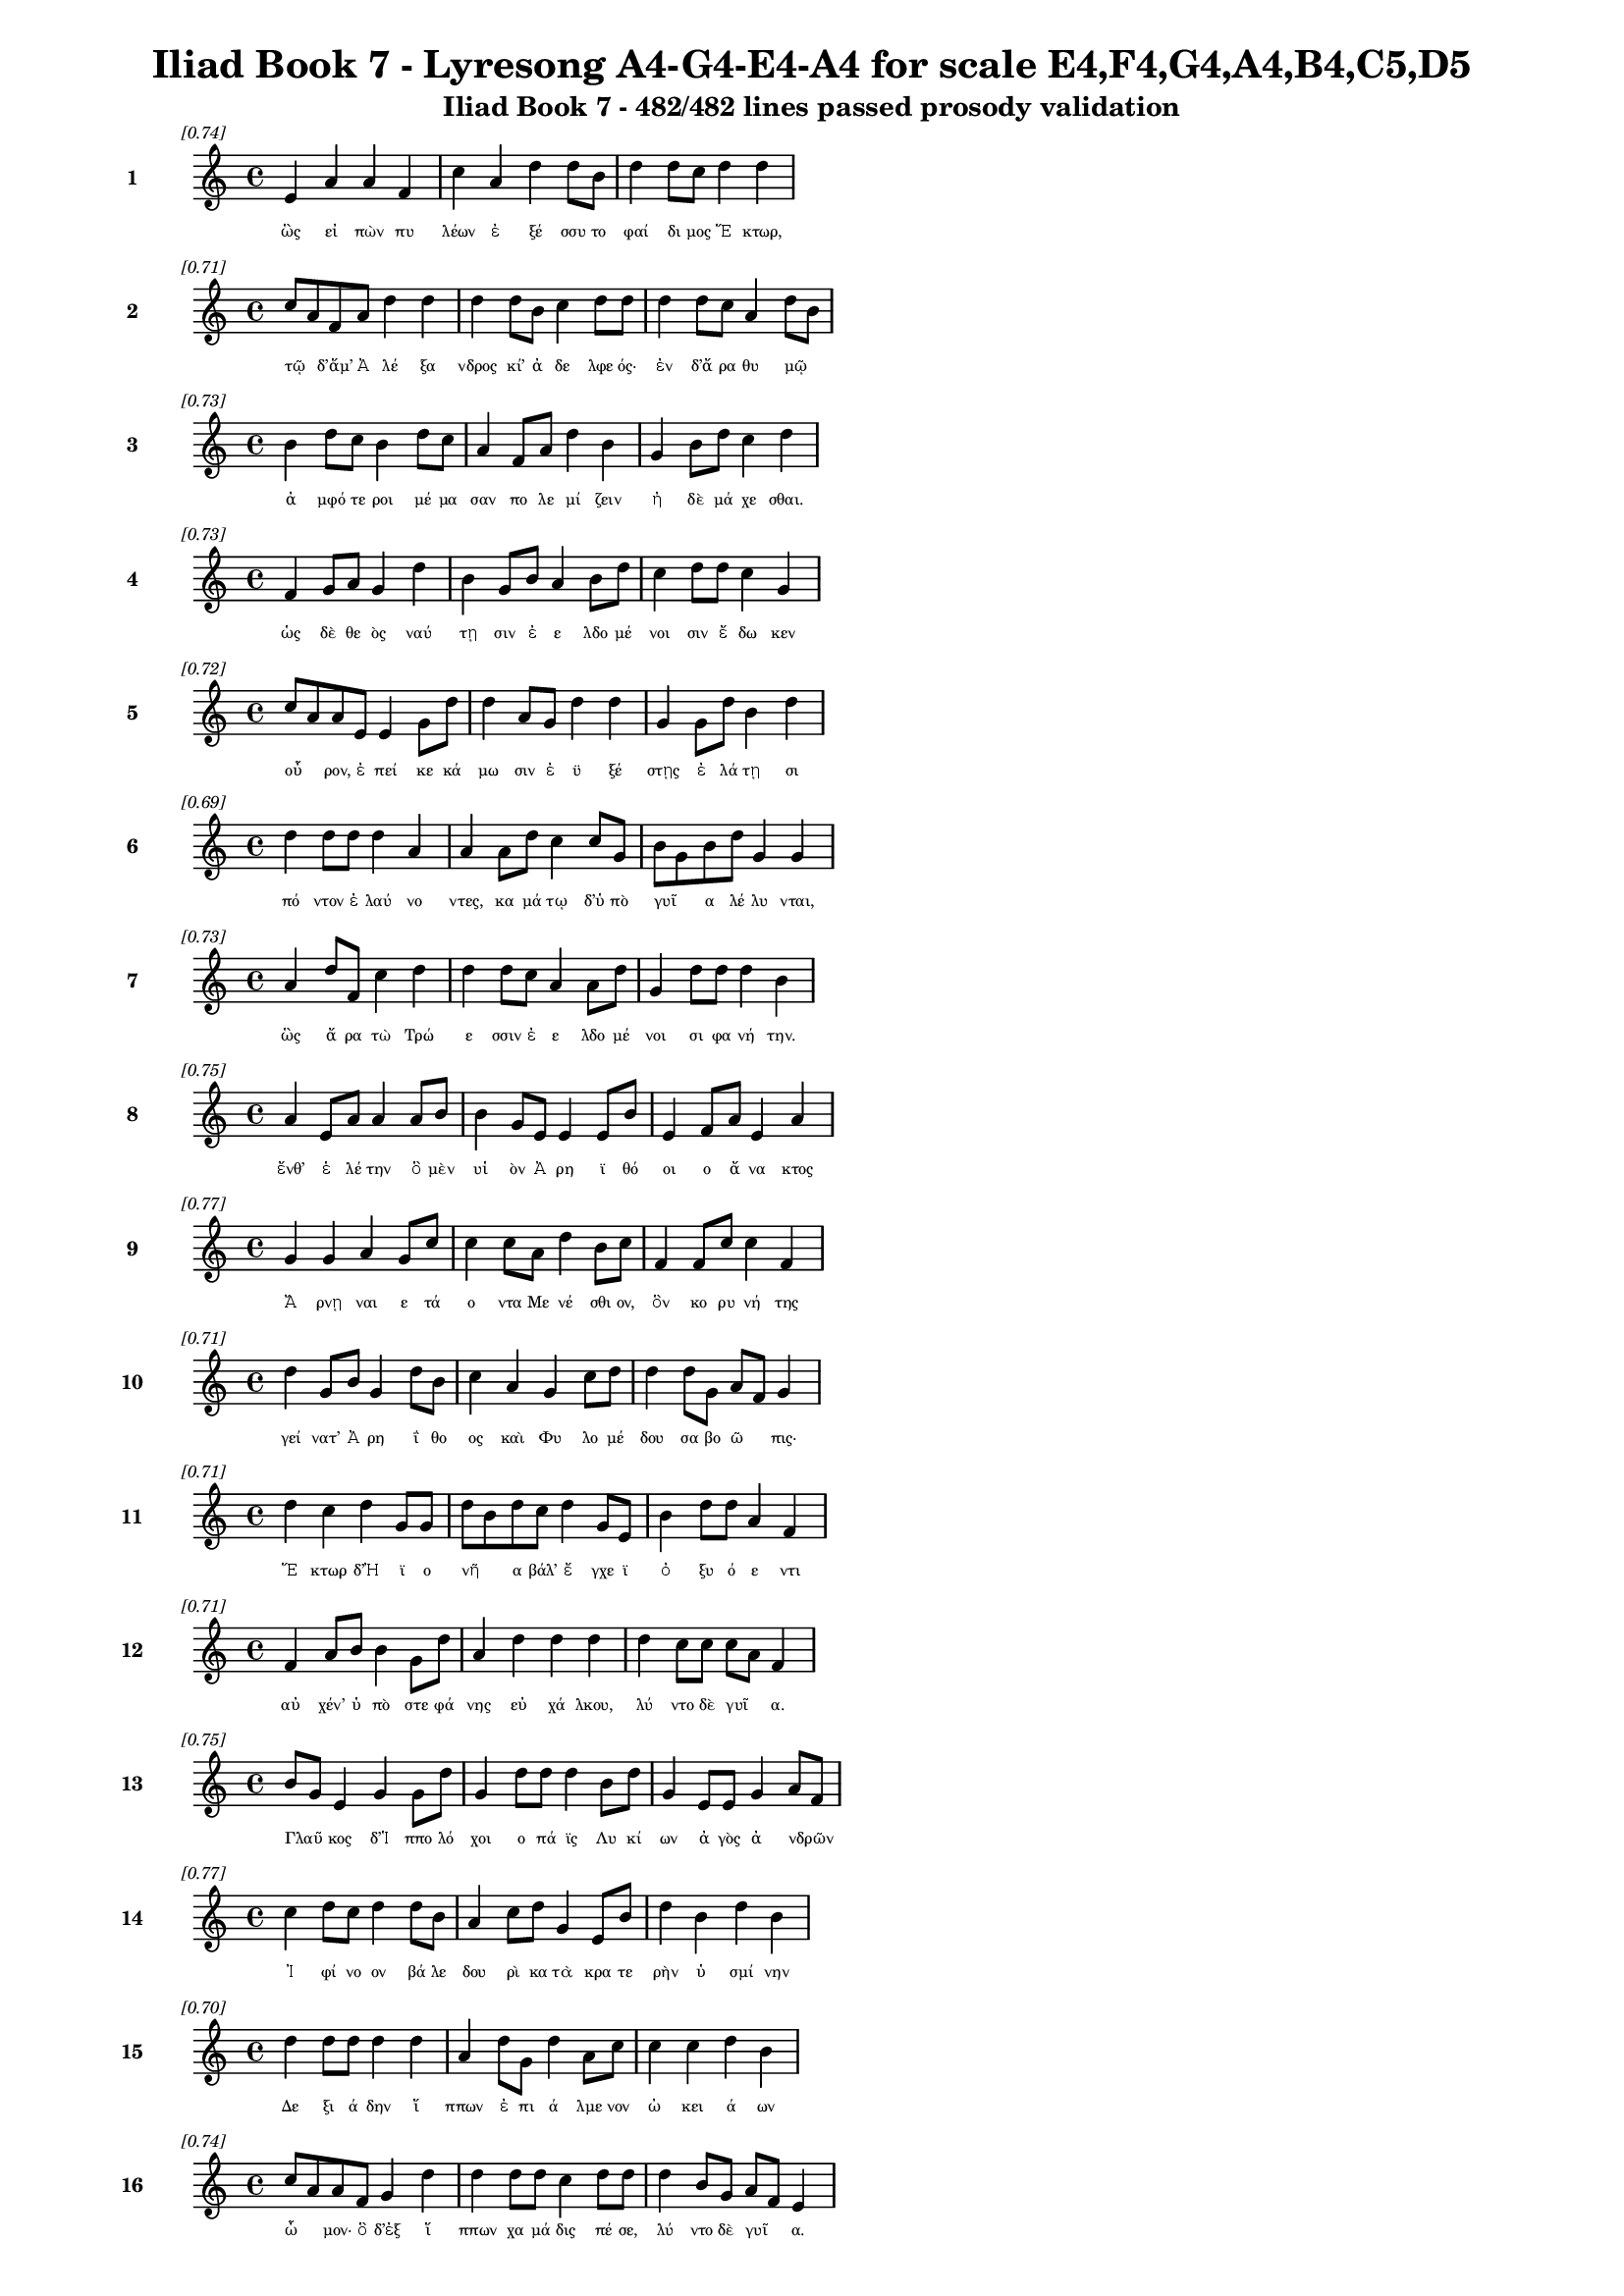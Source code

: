 \version "2.24"
#(set-global-staff-size 16)

\header {
  title = "Iliad Book 7 - Lyresong A4-G4-E4-A4 for scale E4,F4,G4,A4,B4,C5,D5"
  subtitle = "Iliad Book 7 - 482/482 lines passed prosody validation"
}

\layout {
  \context {
    \Staff
    fontSize = #-1.5
  }
  \context {
    \Lyrics
    \override LyricText.font-size = #-3.5
  }
  \context {
    \Score
    \override StaffGrouper.staff-staff-spacing = #'((basic-distance . 0))
  }
}

% Line 1 - Pleasantness: 0.736
\score {
  <<
    \new Staff = "Line1" {
      \time 4/4
      \set Staff.instrumentName = \markup { \bold "1" }
      \once \override Score.RehearsalMark.break-visibility = ##(#t #t #t)
      \once \override Score.RehearsalMark.self-alignment-X = #RIGHT
      \once \override Score.RehearsalMark.font-size = #-3
      \mark \markup \italic "[0.74]"
      e'4 a'4 a'4 f'4 c''4 a'4 d''4 d''8 b'8 d''4 d''8 c''8 d''4 d''4 
    }
    \addlyrics {
      "ὣς" "εἰ" "πὼν" "πυ" "λέων" "ἐ" "ξέ" "σσυ" "το" "φαί" "δι" "μος" "Ἕ" "κτωρ," 
    }
  >>
}

% Line 2 - Pleasantness: 0.715
\score {
  <<
    \new Staff = "Line2" {
      \time 4/4
      \set Staff.instrumentName = \markup { \bold "2" }
      \once \override Score.RehearsalMark.break-visibility = ##(#t #t #t)
      \once \override Score.RehearsalMark.self-alignment-X = #RIGHT
      \once \override Score.RehearsalMark.font-size = #-3
      \mark \markup \italic "[0.71]"
      c''8 a'8 f'8 a'8 d''4 d''4 d''4 d''8 b'8 c''4 d''8 d''8 d''4 d''8 c''8 a'4 d''8 b'8 
    }
    \addlyrics {
      "τῷ" _ "δ’ἅμ’" "Ἀ" "λέ" "ξα" "νδρος" "κί’" "ἀ" "δε" "λφε" "ός·" "ἐν" "δ’ἄ" "ρα" "θυ" "μῷ" _ 
    }
  >>
}

% Line 3 - Pleasantness: 0.731
\score {
  <<
    \new Staff = "Line3" {
      \time 4/4
      \set Staff.instrumentName = \markup { \bold "3" }
      \once \override Score.RehearsalMark.break-visibility = ##(#t #t #t)
      \once \override Score.RehearsalMark.self-alignment-X = #RIGHT
      \once \override Score.RehearsalMark.font-size = #-3
      \mark \markup \italic "[0.73]"
      b'4 d''8 c''8 b'4 d''8 c''8 a'4 f'8 a'8 d''4 b'4 g'4 b'8 d''8 c''4 d''4 
    }
    \addlyrics {
      "ἀ" "μφό" "τε" "ροι" "μέ" "μα" "σαν" "πο" "λε" "μί" "ζειν" "ἠ" "δὲ" "μά" "χε" "σθαι." 
    }
  >>
}

% Line 4 - Pleasantness: 0.732
\score {
  <<
    \new Staff = "Line4" {
      \time 4/4
      \set Staff.instrumentName = \markup { \bold "4" }
      \once \override Score.RehearsalMark.break-visibility = ##(#t #t #t)
      \once \override Score.RehearsalMark.self-alignment-X = #RIGHT
      \once \override Score.RehearsalMark.font-size = #-3
      \mark \markup \italic "[0.73]"
      f'4 g'8 a'8 g'4 d''4 b'4 g'8 b'8 a'4 b'8 d''8 c''4 d''8 d''8 c''4 g'4 
    }
    \addlyrics {
      "ὡς" "δὲ" "θε" "ὸς" "ναύ" "τῃ" "σιν" "ἐ" "ε" "λδο" "μέ" "νοι" "σιν" "ἔ" "δω" "κεν" 
    }
  >>
}

% Line 5 - Pleasantness: 0.717
\score {
  <<
    \new Staff = "Line5" {
      \time 4/4
      \set Staff.instrumentName = \markup { \bold "5" }
      \once \override Score.RehearsalMark.break-visibility = ##(#t #t #t)
      \once \override Score.RehearsalMark.self-alignment-X = #RIGHT
      \once \override Score.RehearsalMark.font-size = #-3
      \mark \markup \italic "[0.72]"
      c''8 a'8 a'8 e'8 e'4 g'8 d''8 d''4 a'8 g'8 d''4 d''4 g'4 g'8 d''8 b'4 d''4 
    }
    \addlyrics {
      "οὖ" _ "ρον," "ἐ" "πεί" "κε" "κά" "μω" "σιν" "ἐ" "ϋ" "ξέ" "στῃς" "ἐ" "λά" "τῃ" "σι" 
    }
  >>
}

% Line 6 - Pleasantness: 0.687
\score {
  <<
    \new Staff = "Line6" {
      \time 4/4
      \set Staff.instrumentName = \markup { \bold "6" }
      \once \override Score.RehearsalMark.break-visibility = ##(#t #t #t)
      \once \override Score.RehearsalMark.self-alignment-X = #RIGHT
      \once \override Score.RehearsalMark.font-size = #-3
      \mark \markup \italic "[0.69]"
      d''4 d''8 d''8 d''4 a'4 a'4 a'8 d''8 c''4 c''8 g'8 b'8 g'8 b'8 d''8 g'4 g'4 
    }
    \addlyrics {
      "πό" "ντον" "ἐ" "λαύ" "νο" "ντες," "κα" "μά" "τῳ" "δ’ὑ" "πὸ" "γυῖ" _ "α" "λέ" "λυ" "νται," 
    }
  >>
}

% Line 7 - Pleasantness: 0.728
\score {
  <<
    \new Staff = "Line7" {
      \time 4/4
      \set Staff.instrumentName = \markup { \bold "7" }
      \once \override Score.RehearsalMark.break-visibility = ##(#t #t #t)
      \once \override Score.RehearsalMark.self-alignment-X = #RIGHT
      \once \override Score.RehearsalMark.font-size = #-3
      \mark \markup \italic "[0.73]"
      a'4 d''8 f'8 c''4 d''4 d''4 d''8 c''8 a'4 a'8 d''8 g'4 d''8 d''8 d''4 b'4 
    }
    \addlyrics {
      "ὣς" "ἄ" "ρα" "τὼ" "Τρώ" "ε" "σσιν" "ἐ" "ε" "λδο" "μέ" "νοι" "σι" "φα" "νή" "την." 
    }
  >>
}

% Line 8 - Pleasantness: 0.752
\score {
  <<
    \new Staff = "Line8" {
      \time 4/4
      \set Staff.instrumentName = \markup { \bold "8" }
      \once \override Score.RehearsalMark.break-visibility = ##(#t #t #t)
      \once \override Score.RehearsalMark.self-alignment-X = #RIGHT
      \once \override Score.RehearsalMark.font-size = #-3
      \mark \markup \italic "[0.75]"
      a'4 e'8 a'8 a'4 a'8 b'8 b'4 g'8 e'8 e'4 e'8 b'8 e'4 f'8 a'8 e'4 a'4 
    }
    \addlyrics {
      "ἔνθ’" "ἑ" "λέ" "την" "ὃ" "μὲν" "υἱ" "ὸν" "Ἀ" "ρη" "ϊ" "θό" "οι" "ο" "ἄ" "να" "κτος" 
    }
  >>
}

% Line 9 - Pleasantness: 0.768
\score {
  <<
    \new Staff = "Line9" {
      \time 4/4
      \set Staff.instrumentName = \markup { \bold "9" }
      \once \override Score.RehearsalMark.break-visibility = ##(#t #t #t)
      \once \override Score.RehearsalMark.self-alignment-X = #RIGHT
      \once \override Score.RehearsalMark.font-size = #-3
      \mark \markup \italic "[0.77]"
      g'4 g'4 a'4 g'8 c''8 c''4 c''8 a'8 d''4 b'8 c''8 f'4 f'8 c''8 c''4 f'4 
    }
    \addlyrics {
      "Ἄ" "ρνῃ" "ναι" "ε" "τά" "ο" "ντα" "Με" "νέ" "σθι" "ον," "ὃν" "κο" "ρυ" "νή" "της" 
    }
  >>
}

% Line 10 - Pleasantness: 0.708
\score {
  <<
    \new Staff = "Line10" {
      \time 4/4
      \set Staff.instrumentName = \markup { \bold "10" }
      \once \override Score.RehearsalMark.break-visibility = ##(#t #t #t)
      \once \override Score.RehearsalMark.self-alignment-X = #RIGHT
      \once \override Score.RehearsalMark.font-size = #-3
      \mark \markup \italic "[0.71]"
      d''4 g'8 b'8 g'4 d''8 b'8 c''4 a'4 g'4 c''8 d''8 d''4 d''8 g'8 a'8 f'8 g'4 
    }
    \addlyrics {
      "γεί" "νατ’" "Ἀ" "ρη" "ΐ" "θο" "ος" "καὶ" "Φυ" "λο" "μέ" "δου" "σα" "βο" "ῶ" _ "πις·" 
    }
  >>
}

% Line 11 - Pleasantness: 0.712
\score {
  <<
    \new Staff = "Line11" {
      \time 4/4
      \set Staff.instrumentName = \markup { \bold "11" }
      \once \override Score.RehearsalMark.break-visibility = ##(#t #t #t)
      \once \override Score.RehearsalMark.self-alignment-X = #RIGHT
      \once \override Score.RehearsalMark.font-size = #-3
      \mark \markup \italic "[0.71]"
      d''4 c''4 d''4 g'8 g'8 d''8 b'8 d''8 c''8 d''4 g'8 e'8 b'4 d''8 d''8 a'4 f'4 
    }
    \addlyrics {
      "Ἕ" "κτωρ" "δ’Ἠ" "ϊ" "ο" "νῆ" _ "α" "βάλ’" "ἔ" "γχε" "ϊ" "ὀ" "ξυ" "ό" "ε" "ντι" 
    }
  >>
}

% Line 12 - Pleasantness: 0.708
\score {
  <<
    \new Staff = "Line12" {
      \time 4/4
      \set Staff.instrumentName = \markup { \bold "12" }
      \once \override Score.RehearsalMark.break-visibility = ##(#t #t #t)
      \once \override Score.RehearsalMark.self-alignment-X = #RIGHT
      \once \override Score.RehearsalMark.font-size = #-3
      \mark \markup \italic "[0.71]"
      f'4 a'8 b'8 b'4 g'8 d''8 a'4 d''4 d''4 d''4 d''4 c''8 c''8 c''8 a'8 f'4 
    }
    \addlyrics {
      "αὐ" "χέν’" "ὑ" "πὸ" "στε" "φά" "νης" "εὐ" "χά" "λκου," "λύ" "ντο" "δὲ" "γυῖ" _ "α." 
    }
  >>
}

% Line 13 - Pleasantness: 0.752
\score {
  <<
    \new Staff = "Line13" {
      \time 4/4
      \set Staff.instrumentName = \markup { \bold "13" }
      \once \override Score.RehearsalMark.break-visibility = ##(#t #t #t)
      \once \override Score.RehearsalMark.self-alignment-X = #RIGHT
      \once \override Score.RehearsalMark.font-size = #-3
      \mark \markup \italic "[0.75]"
      b'8 g'8 e'4 g'4 g'8 d''8 g'4 d''8 d''8 d''4 b'8 d''8 g'4 e'8 e'8 g'4 a'8 f'8 
    }
    \addlyrics {
      "Γλαῦ" _ "κος" "δ’Ἱ" "ππο" "λό" "χοι" "ο" "πά" "ϊς" "Λυ" "κί" "ων" "ἀ" "γὸς" "ἀ" "νδρῶν" _ 
    }
  >>
}

% Line 14 - Pleasantness: 0.772
\score {
  <<
    \new Staff = "Line14" {
      \time 4/4
      \set Staff.instrumentName = \markup { \bold "14" }
      \once \override Score.RehearsalMark.break-visibility = ##(#t #t #t)
      \once \override Score.RehearsalMark.self-alignment-X = #RIGHT
      \once \override Score.RehearsalMark.font-size = #-3
      \mark \markup \italic "[0.77]"
      c''4 d''8 c''8 d''4 d''8 b'8 a'4 c''8 d''8 g'4 e'8 b'8 d''4 b'4 d''4 b'4 
    }
    \addlyrics {
      "Ἰ" "φί" "νο" "ον" "βά" "λε" "δου" "ρὶ" "κα" "τὰ" "κρα" "τε" "ρὴν" "ὑ" "σμί" "νην" 
    }
  >>
}

% Line 15 - Pleasantness: 0.700
\score {
  <<
    \new Staff = "Line15" {
      \time 4/4
      \set Staff.instrumentName = \markup { \bold "15" }
      \once \override Score.RehearsalMark.break-visibility = ##(#t #t #t)
      \once \override Score.RehearsalMark.self-alignment-X = #RIGHT
      \once \override Score.RehearsalMark.font-size = #-3
      \mark \markup \italic "[0.70]"
      d''4 d''8 d''8 d''4 d''4 a'4 d''8 g'8 d''4 a'8 c''8 c''4 c''4 d''4 b'4 
    }
    \addlyrics {
      "Δε" "ξι" "ά" "δην" "ἵ" "ππων" "ἐ" "πι" "ά" "λμε" "νον" "ὠ" "κει" "ά" "ων" 
    }
  >>
}

% Line 16 - Pleasantness: 0.739
\score {
  <<
    \new Staff = "Line16" {
      \time 4/4
      \set Staff.instrumentName = \markup { \bold "16" }
      \once \override Score.RehearsalMark.break-visibility = ##(#t #t #t)
      \once \override Score.RehearsalMark.self-alignment-X = #RIGHT
      \once \override Score.RehearsalMark.font-size = #-3
      \mark \markup \italic "[0.74]"
      c''8 a'8 a'8 f'8 g'4 d''4 d''4 d''8 d''8 c''4 d''8 d''8 d''4 b'8 g'8 a'8 f'8 e'4 
    }
    \addlyrics {
      "ὦ" _ "μον·" "ὃ" "δ’ἐξ" "ἵ" "ππων" "χα" "μά" "δις" "πέ" "σε," "λύ" "ντο" "δὲ" "γυῖ" _ "α." 
    }
  >>
}

% Line 17 - Pleasantness: 0.697
\score {
  <<
    \new Staff = "Line17" {
      \time 4/4
      \set Staff.instrumentName = \markup { \bold "17" }
      \once \override Score.RehearsalMark.break-visibility = ##(#t #t #t)
      \once \override Score.RehearsalMark.self-alignment-X = #RIGHT
      \once \override Score.RehearsalMark.font-size = #-3
      \mark \markup \italic "[0.70]"
      b'4 g'4 b'8 a'8 b'8 d''8 b'4 g'8 f'8 e'4 g'4 b'8 a'8 c''8 d''8 d''4 c''4 
    }
    \addlyrics {
      "τοὺς" "δ’ὡς" "οὖν" _ "ἐ" "νό" "η" "σε" "θε" "ὰ" "γλαυ" "κῶ" _ "πις" "Ἀ" "θή" "νη" 
    }
  >>
}

% Line 18 - Pleasantness: 0.738
\score {
  <<
    \new Staff = "Line18" {
      \time 4/4
      \set Staff.instrumentName = \markup { \bold "18" }
      \once \override Score.RehearsalMark.break-visibility = ##(#t #t #t)
      \once \override Score.RehearsalMark.self-alignment-X = #RIGHT
      \once \override Score.RehearsalMark.font-size = #-3
      \mark \markup \italic "[0.74]"
      c''4 d''4 c''4 d''8 d''8 c''4 a'8 f'8 g'4 e'8 g'8 b'8 a'8 c''4 d''4 b'4 
    }
    \addlyrics {
      "Ἀ" "ργεί" "ους" "ὀ" "λέ" "κο" "ντας" "ἐ" "νὶ" "κρα" "τε" "ρῇ" _ "ὑ" "σμί" "νῃ," 
    }
  >>
}

% Line 19 - Pleasantness: 0.733
\score {
  <<
    \new Staff = "Line19" {
      \time 4/4
      \set Staff.instrumentName = \markup { \bold "19" }
      \once \override Score.RehearsalMark.break-visibility = ##(#t #t #t)
      \once \override Score.RehearsalMark.self-alignment-X = #RIGHT
      \once \override Score.RehearsalMark.font-size = #-3
      \mark \markup \italic "[0.73]"
      d''8 b'8 b'8 d''8 a'4 d''4 g'4 e'8 b'8 d''4 c''4 d''4 d''4 d''4 d''4 
    }
    \addlyrics {
      "βῆ" _ "ῥα" "κατ’" "Οὐ" "λύ" "μποι" "ο" "κα" "ρή" "νων" "ἀ" "ΐ" "ξα" "σα" 
    }
  >>
}

% Line 20 - Pleasantness: 0.711
\score {
  <<
    \new Staff = "Line20" {
      \time 4/4
      \set Staff.instrumentName = \markup { \bold "20" }
      \once \override Score.RehearsalMark.break-visibility = ##(#t #t #t)
      \once \override Score.RehearsalMark.self-alignment-X = #RIGHT
      \once \override Score.RehearsalMark.font-size = #-3
      \mark \markup \italic "[0.71]"
      c''4 a'8 g'8 e'4 e'8 g'8 g'4 f'8 e'8 g'4 b'8 g'8 g'4 g'8 b'8 c''4 b'4 
    }
    \addlyrics {
      "Ἴ" "λι" "ον" "εἰς" "ἱ" "ε" "ρήν·" "τῇ" _ "δ’ἀ" "ντί" "ος" "ὄ" "ρνυτ’" "Ἀ" "πό" "λλων" 
    }
  >>
}

% Line 21 - Pleasantness: 0.726
\score {
  <<
    \new Staff = "Line21" {
      \time 4/4
      \set Staff.instrumentName = \markup { \bold "21" }
      \once \override Score.RehearsalMark.break-visibility = ##(#t #t #t)
      \once \override Score.RehearsalMark.self-alignment-X = #RIGHT
      \once \override Score.RehearsalMark.font-size = #-3
      \mark \markup \italic "[0.73]"
      d''4 d''8 d''8 c''4 f'8 f'8 c''4 d''4 d''4 a'8 b'8 d''4 d''8 d''8 d''4 b'4 
    }
    \addlyrics {
      "Πε" "ργά" "μου" "ἐ" "κκα" "τι" "δών," "Τρώ" "ε" "σσι" "δὲ" "βού" "λε" "το" "νί" "κην·" 
    }
  >>
}

% Line 22 - Pleasantness: 0.712
\score {
  <<
    \new Staff = "Line22" {
      \time 4/4
      \set Staff.instrumentName = \markup { \bold "22" }
      \once \override Score.RehearsalMark.break-visibility = ##(#t #t #t)
      \once \override Score.RehearsalMark.self-alignment-X = #RIGHT
      \once \override Score.RehearsalMark.font-size = #-3
      \mark \markup \italic "[0.71]"
      c''4 d''4 b'4 a'8 f'8 g'4 b'8 c''8 d''4 d''4 b'4 d''8 b'8 d''4 b'8 a'8 
    }
    \addlyrics {
      "ἀ" "λλή" "λοι" "σι" "δὲ" "τώ" "γε" "συ" "να" "ντέ" "σθην" "πα" "ρὰ" "φη" "γῷ." _ 
    }
  >>
}

% Line 23 - Pleasantness: 0.757
\score {
  <<
    \new Staff = "Line23" {
      \time 4/4
      \set Staff.instrumentName = \markup { \bold "23" }
      \once \override Score.RehearsalMark.break-visibility = ##(#t #t #t)
      \once \override Score.RehearsalMark.self-alignment-X = #RIGHT
      \once \override Score.RehearsalMark.font-size = #-3
      \mark \markup \italic "[0.76]"
      e'4 b'8 a'8 a'4 g'8 b'8 b'4 a'8 c''8 c''4 b'8 d''8 d''4 f'8 f'8 c''4 f'4 
    }
    \addlyrics {
      "τὴν" "πρό" "τε" "ρος" "προ" "σέ" "ει" "πεν" "ἄ" "ναξ" "Δι" "ὸς" "υἱ" "ὸς" "Ἀ" "πό" "λλων·" 
    }
  >>
}

% Line 24 - Pleasantness: 0.708
\score {
  <<
    \new Staff = "Line24" {
      \time 4/4
      \set Staff.instrumentName = \markup { \bold "24" }
      \once \override Score.RehearsalMark.break-visibility = ##(#t #t #t)
      \once \override Score.RehearsalMark.self-alignment-X = #RIGHT
      \once \override Score.RehearsalMark.font-size = #-3
      \mark \markup \italic "[0.71]"
      d''4 c''8 a'8 b'8 g'8 b'8 c''8 c''8 a'8 a'8 f'8 c''4 d''8 d''8 d''4 g'8 d''8 g'4 b'4 
    }
    \addlyrics {
      "τί" "πτε" "σὺ" "δ’αὖ" _ "με" "μα" "υῖ" _ "α" "Δι" "ὸς" "θύ" "γα" "τερ" "με" "γά" "λοι" "ο" 
    }
  >>
}

% Line 25 - Pleasantness: 0.710
\score {
  <<
    \new Staff = "Line25" {
      \time 4/4
      \set Staff.instrumentName = \markup { \bold "25" }
      \once \override Score.RehearsalMark.break-visibility = ##(#t #t #t)
      \once \override Score.RehearsalMark.self-alignment-X = #RIGHT
      \once \override Score.RehearsalMark.font-size = #-3
      \mark \markup \italic "[0.71]"
      a'8 f'8 f'8 b'8 b'4 d''4 c''4 b'8 d''8 d''4 g'8 f'8 a'4 a'8 a'8 c''8 a'8 c''4 
    }
    \addlyrics {
      "ἦ" _ "λθες" "ἀπ’" "Οὐ" "λύ" "μποι" "ο," "μέ" "γας" "δέ" "σε" "θυ" "μὸς" "ἀ" "νῆ" _ "κεν;" 
    }
  >>
}

% Line 26 - Pleasantness: 0.734
\score {
  <<
    \new Staff = "Line26" {
      \time 4/4
      \set Staff.instrumentName = \markup { \bold "26" }
      \once \override Score.RehearsalMark.break-visibility = ##(#t #t #t)
      \once \override Score.RehearsalMark.self-alignment-X = #RIGHT
      \once \override Score.RehearsalMark.font-size = #-3
      \mark \markup \italic "[0.73]"
      a'8 g'8 b'8 g'8 b'4 a'8 c''8 d''8 c''8 d''8 c''8 c''4 c''8 f'8 g'4 c''8 c''8 c''4 b'4 
    }
    \addlyrics {
      "ἦ" _ "ἵ" "να" "δὴ" "Δα" "να" "οῖ" _ "σι" "μά" "χης" "ἑ" "τε" "ρα" "λκέ" "α" "νί" "κην" 
    }
  >>
}

% Line 27 - Pleasantness: 0.724
\score {
  <<
    \new Staff = "Line27" {
      \time 4/4
      \set Staff.instrumentName = \markup { \bold "27" }
      \once \override Score.RehearsalMark.break-visibility = ##(#t #t #t)
      \once \override Score.RehearsalMark.self-alignment-X = #RIGHT
      \once \override Score.RehearsalMark.font-size = #-3
      \mark \markup \italic "[0.72]"
      a'8 f'8 a'8 a'8 f'4 b'4 b'8 g'8 e'8 a'8 c''4 c''8 d''8 b'4 g'8 d''8 d''4 b'4 
    }
    \addlyrics {
      "δῷς;" _ "ἐ" "πεὶ" "οὔ" "τι" "Τρῶ" _ "ας" "ἀ" "πο" "λλυ" "μέ" "νους" "ἐ" "λε" "αί" "ρεις." 
    }
  >>
}

% Line 28 - Pleasantness: 0.763
\score {
  <<
    \new Staff = "Line28" {
      \time 4/4
      \set Staff.instrumentName = \markup { \bold "28" }
      \once \override Score.RehearsalMark.break-visibility = ##(#t #t #t)
      \once \override Score.RehearsalMark.self-alignment-X = #RIGHT
      \once \override Score.RehearsalMark.font-size = #-3
      \mark \markup \italic "[0.76]"
      a'4 g'4 a'4 b'8 d''8 a'4 a'8 g'8 g'4 f'8 a'8 d''4 c''8 d''8 d''4 c''4 
    }
    \addlyrics {
      "ἀλλ’" "εἴ" "μοί" "τι" "πί" "θοι" "ο" "τό" "κεν" "πο" "λὺ" "κέ" "ρδι" "ον" "εἴ" "η·" 
    }
  >>
}

% Line 29 - Pleasantness: 0.718
\score {
  <<
    \new Staff = "Line29" {
      \time 4/4
      \set Staff.instrumentName = \markup { \bold "29" }
      \once \override Score.RehearsalMark.break-visibility = ##(#t #t #t)
      \once \override Score.RehearsalMark.self-alignment-X = #RIGHT
      \once \override Score.RehearsalMark.font-size = #-3
      \mark \markup \italic "[0.72]"
      a'8 f'8 d''4 d''4 d''4 b'4 d''8 d''8 d''4 g'4 g'4 d''8 g'8 b'8 g'8 c''4 
    }
    \addlyrics {
      "νῦν" _ "μὲν" "παύ" "σω" "μεν" "πό" "λε" "μον" "καὶ" "δη" "ϊ" "ο" "τῆ" _ "τα" 
    }
  >>
}

% Line 30 - Pleasantness: 0.704
\score {
  <<
    \new Staff = "Line30" {
      \time 4/4
      \set Staff.instrumentName = \markup { \bold "30" }
      \once \override Score.RehearsalMark.break-visibility = ##(#t #t #t)
      \once \override Score.RehearsalMark.self-alignment-X = #RIGHT
      \once \override Score.RehearsalMark.font-size = #-3
      \mark \markup \italic "[0.70]"
      d''4 c''8 d''8 d''4 b'8 g'8 b'8 a'8 f'8 a'8 d''4 b'4 d''4 g'8 b'8 d''4 b'4 
    }
    \addlyrics {
      "σή" "με" "ρον·" "ὕ" "στε" "ρον" "αὖ" _ "τε" "μα" "χή" "σοντ’" "εἰς" "ὅ" "κε" "τέ" "κμωρ" 
    }
  >>
}

% Line 31 - Pleasantness: 0.730
\score {
  <<
    \new Staff = "Line31" {
      \time 4/4
      \set Staff.instrumentName = \markup { \bold "31" }
      \once \override Score.RehearsalMark.break-visibility = ##(#t #t #t)
      \once \override Score.RehearsalMark.self-alignment-X = #RIGHT
      \once \override Score.RehearsalMark.font-size = #-3
      \mark \markup \italic "[0.73]"
      b'4 d''8 d''8 d''4 d''4 d''4 f'8 b'8 d''4 d''8 d''8 d''4 d''8 c''8 c''4 c''8 a'8 
    }
    \addlyrics {
      "Ἰ" "λί" "ου" "εὕ" "ρω" "σιν," "ἐ" "πεὶ" "ὣς" "φί" "λον" "ἔ" "πλε" "το" "θυ" "μῷ" _ 
    }
  >>
}

% Line 32 - Pleasantness: 0.768
\score {
  <<
    \new Staff = "Line32" {
      \time 4/4
      \set Staff.instrumentName = \markup { \bold "32" }
      \once \override Score.RehearsalMark.break-visibility = ##(#t #t #t)
      \once \override Score.RehearsalMark.self-alignment-X = #RIGHT
      \once \override Score.RehearsalMark.font-size = #-3
      \mark \markup \italic "[0.77]"
      f'4 f'8 e'8 g'4 b'8 d''8 g'4 g'8 c''8 a'4 a'8 c''8 c''4 c''8 a'8 b'4 a'4 
    }
    \addlyrics {
      "ὑ" "μῖν" _ "ἀ" "θα" "νά" "τῃ" "σι," "δι" "α" "πρα" "θέ" "ειν" "τό" "δε" "ἄ" "στυ." 
    }
  >>
}

% Line 33 - Pleasantness: 0.706
\score {
  <<
    \new Staff = "Line33" {
      \time 4/4
      \set Staff.instrumentName = \markup { \bold "33" }
      \once \override Score.RehearsalMark.break-visibility = ##(#t #t #t)
      \once \override Score.RehearsalMark.self-alignment-X = #RIGHT
      \once \override Score.RehearsalMark.font-size = #-3
      \mark \markup \italic "[0.71]"
      b'4 b'8 a'8 c''4 d''8 d''8 b'4 g'8 e'8 g'4 b'4 b'8 a'8 c''8 d''8 d''4 c''4 
    }
    \addlyrics {
      "τὸν" "δ’αὖ" _ "τε" "προ" "σέ" "ει" "πε" "θε" "ὰ" "γλαυ" "κῶ" _ "πις" "Ἀ" "θή" "νη·" 
    }
  >>
}

% Line 34 - Pleasantness: 0.753
\score {
  <<
    \new Staff = "Line34" {
      \time 4/4
      \set Staff.instrumentName = \markup { \bold "34" }
      \once \override Score.RehearsalMark.break-visibility = ##(#t #t #t)
      \once \override Score.RehearsalMark.self-alignment-X = #RIGHT
      \once \override Score.RehearsalMark.font-size = #-3
      \mark \markup \italic "[0.75]"
      d''8 c''8 d''4 b'4 b'8 d''8 a'4 f'8 f'8 f'4 a'8 d''8 a'4 a'8 g'8 b'4 b'4 
    }
    \addlyrics {
      "ὧδ’" _ "ἔ" "στω" "ἑ" "κά" "ε" "ργε·" "τὰ" "γὰρ" "φρο" "νέ" "ου" "σα" "καὶ" "αὐ" "τὴ" 
    }
  >>
}

% Line 35 - Pleasantness: 0.699
\score {
  <<
    \new Staff = "Line35" {
      \time 4/4
      \set Staff.instrumentName = \markup { \bold "35" }
      \once \override Score.RehearsalMark.break-visibility = ##(#t #t #t)
      \once \override Score.RehearsalMark.self-alignment-X = #RIGHT
      \once \override Score.RehearsalMark.font-size = #-3
      \mark \markup \italic "[0.70]"
      b'8 g'8 b'8 e'8 f'4 d''4 b'4 b'8 g'8 g'4 b'8 g'8 c''4 a'8 b'8 b'4 b'4 
    }
    \addlyrics {
      "ἦ" _ "λθον" "ἀπ’" "Οὐ" "λύ" "μποι" "ο" "με" "τὰ" "Τρῶ" _ "ας" "καὶ" "Ἀ" "χαι" "ούς." 
    }
  >>
}

% Line 36 - Pleasantness: 0.718
\score {
  <<
    \new Staff = "Line36" {
      \time 4/4
      \set Staff.instrumentName = \markup { \bold "36" }
      \once \override Score.RehearsalMark.break-visibility = ##(#t #t #t)
      \once \override Score.RehearsalMark.self-alignment-X = #RIGHT
      \once \override Score.RehearsalMark.font-size = #-3
      \mark \markup \italic "[0.72]"
      a'4 d''8 g'8 d''8 b'8 d''8 g'8 b'4 d''8 d''8 d''4 a'8 b'8 e'4 d''8 c''8 g'4 a'8 f'8 
    }
    \addlyrics {
      "ἀλλ’" "ἄ" "γε" "πῶς" _ "μέ" "μο" "νας" "πό" "λε" "μον" "κα" "τα" "παυ" "σέ" "μεν" "ἀ" "νδρῶν;" _ 
    }
  >>
}

% Line 37 - Pleasantness: 0.765
\score {
  <<
    \new Staff = "Line37" {
      \time 4/4
      \set Staff.instrumentName = \markup { \bold "37" }
      \once \override Score.RehearsalMark.break-visibility = ##(#t #t #t)
      \once \override Score.RehearsalMark.self-alignment-X = #RIGHT
      \once \override Score.RehearsalMark.font-size = #-3
      \mark \markup \italic "[0.77]"
      b'4 b'8 a'8 b'4 d''8 d''8 c''4 d''8 d''8 b'4 g'8 e'8 f'4 a'8 c''8 d''4 b'4 
    }
    \addlyrics {
      "τὴν" "δ’αὖ" _ "τε" "προ" "σέ" "ει" "πεν" "ἄ" "ναξ" "Δι" "ὸς" "υἱ" "ὸς" "Ἀ" "πό" "λλων·" 
    }
  >>
}

% Line 38 - Pleasantness: 0.753
\score {
  <<
    \new Staff = "Line38" {
      \time 4/4
      \set Staff.instrumentName = \markup { \bold "38" }
      \once \override Score.RehearsalMark.break-visibility = ##(#t #t #t)
      \once \override Score.RehearsalMark.self-alignment-X = #RIGHT
      \once \override Score.RehearsalMark.font-size = #-3
      \mark \markup \italic "[0.75]"
      d''4 d''8 d''8 d''4 a'4 e'4 g'8 b'8 d''4 d''8 d''8 g'4 a'8 d''8 d''4 c''4 
    }
    \addlyrics {
      "Ἕ" "κτο" "ρος" "ὄ" "ρσω" "μεν" "κρα" "τε" "ρὸν" "μέ" "νος" "ἱ" "ππο" "δά" "μοι" "ο," 
    }
  >>
}

% Line 39 - Pleasantness: 0.729
\score {
  <<
    \new Staff = "Line39" {
      \time 4/4
      \set Staff.instrumentName = \markup { \bold "39" }
      \once \override Score.RehearsalMark.break-visibility = ##(#t #t #t)
      \once \override Score.RehearsalMark.self-alignment-X = #RIGHT
      \once \override Score.RehearsalMark.font-size = #-3
      \mark \markup \italic "[0.73]"
      c''4 a'8 b'8 g'4 g'8 a'8 a'8 f'8 a'8 a'8 d''4 g'8 g'8 e'4 d''8 c''8 c''8 a'8 c''4 
    }
    \addlyrics {
      "ἤν" "τι" "νά" "που" "Δα" "να" "ῶν" _ "προ" "κα" "λέ" "σσε" "ται" "οἰ" "ό" "θεν" "οἶ" _ "ος" 
    }
  >>
}

% Line 40 - Pleasantness: 0.717
\score {
  <<
    \new Staff = "Line40" {
      \time 4/4
      \set Staff.instrumentName = \markup { \bold "40" }
      \once \override Score.RehearsalMark.break-visibility = ##(#t #t #t)
      \once \override Score.RehearsalMark.self-alignment-X = #RIGHT
      \once \override Score.RehearsalMark.font-size = #-3
      \mark \markup \italic "[0.72]"
      b'4 d''8 c''8 a'4 b'8 d''8 b'4 c''8 a'8 g'4 g'8 f'8 e'4 g'8 a'8 a'8 g'8 g'4 
    }
    \addlyrics {
      "ἀ" "ντί" "βι" "ον" "μα" "χέ" "σα" "σθαι" "ἐν" "αἰ" "νῇ" _ "δη" "ϊ" "ο" "τῆ" _ "τι," 
    }
  >>
}

% Line 41 - Pleasantness: 0.709
\score {
  <<
    \new Staff = "Line41" {
      \time 4/4
      \set Staff.instrumentName = \markup { \bold "41" }
      \once \override Score.RehearsalMark.break-visibility = ##(#t #t #t)
      \once \override Score.RehearsalMark.self-alignment-X = #RIGHT
      \once \override Score.RehearsalMark.font-size = #-3
      \mark \markup \italic "[0.71]"
      f'4 a'8 a'8 b'4 d''8 b'8 a'4 f'4 a'4 d''4 a'4 f'8 a'8 a'4 g'4 
    }
    \addlyrics {
      "οἳ" "δέ" "κ’ἀ" "γα" "σσά" "με" "νοι" "χα" "λκο" "κνή" "μι" "δες" "Ἀ" "χαι" "οὶ" 
    }
  >>
}

% Line 42 - Pleasantness: 0.705
\score {
  <<
    \new Staff = "Line42" {
      \time 4/4
      \set Staff.instrumentName = \markup { \bold "42" }
      \once \override Score.RehearsalMark.break-visibility = ##(#t #t #t)
      \once \override Score.RehearsalMark.self-alignment-X = #RIGHT
      \once \override Score.RehearsalMark.font-size = #-3
      \mark \markup \italic "[0.70]"
      b'8 g'8 g'8 b'8 d''4 g'4 f'4 a'8 g'8 d''4 d''4 d''4 d''8 d''8 d''4 d''4 
    }
    \addlyrics {
      "οἶ" _ "ον" "ἐ" "πό" "ρσει" "αν" "πο" "λε" "μί" "ζειν" "Ἕ" "κτο" "ρι" "δί" "ῳ." 
    }
  >>
}

% Line 43 - Pleasantness: 0.719
\score {
  <<
    \new Staff = "Line43" {
      \time 4/4
      \set Staff.instrumentName = \markup { \bold "43" }
      \once \override Score.RehearsalMark.break-visibility = ##(#t #t #t)
      \once \override Score.RehearsalMark.self-alignment-X = #RIGHT
      \once \override Score.RehearsalMark.font-size = #-3
      \mark \markup \italic "[0.72]"
      c''4 d''8 b'8 c''4 a'8 d''8 b'4 g'8 e'8 g'4 b'4 b'8 a'8 f'8 g'8 d''4 b'4 
    }
    \addlyrics {
      "ὣς" "ἔ" "φατ’," "οὐδ’" "ἀ" "πί" "θη" "σε" "θε" "ὰ" "γλαυ" "κῶ" _ "πις" "Ἀ" "θή" "νη." 
    }
  >>
}

% Line 44 - Pleasantness: 0.700
\score {
  <<
    \new Staff = "Line44" {
      \time 4/4
      \set Staff.instrumentName = \markup { \bold "44" }
      \once \override Score.RehearsalMark.break-visibility = ##(#t #t #t)
      \once \override Score.RehearsalMark.self-alignment-X = #RIGHT
      \once \override Score.RehearsalMark.font-size = #-3
      \mark \markup \italic "[0.70]"
      c''8 a'8 d''8 b'8 d''4 c''8 d''8 c''4 d''8 d''8 d''4 d''8 b'8 d''4 a'8 e'8 f'4 b'8 g'8 
    }
    \addlyrics {
      "τῶν" _ "δ’Ἕ" "λε" "νος" "Πρι" "ά" "μοι" "ο" "φί" "λος" "παῖς" _ "σύ" "νθε" "το" "θυ" "μῷ" _ 
    }
  >>
}

% Line 45 - Pleasantness: 0.718
\score {
  <<
    \new Staff = "Line45" {
      \time 4/4
      \set Staff.instrumentName = \markup { \bold "45" }
      \once \override Score.RehearsalMark.break-visibility = ##(#t #t #t)
      \once \override Score.RehearsalMark.self-alignment-X = #RIGHT
      \once \override Score.RehearsalMark.font-size = #-3
      \mark \markup \italic "[0.72]"
      c''4 d''4 b'4 d''8 b'8 b'8 a'8 b'8 d''8 d''4 b'8 a'8 c''4 d''8 d''8 b'4 g'4 
    }
    \addlyrics {
      "βου" "λήν," "ἥ" "ῥα" "θε" "οῖ" _ "σιν" "ἐ" "φή" "νδα" "νε" "μη" "τι" "ό" "ω" "σι·" 
    }
  >>
}

% Line 46 - Pleasantness: 0.705
\score {
  <<
    \new Staff = "Line46" {
      \time 4/4
      \set Staff.instrumentName = \markup { \bold "46" }
      \once \override Score.RehearsalMark.break-visibility = ##(#t #t #t)
      \once \override Score.RehearsalMark.self-alignment-X = #RIGHT
      \once \override Score.RehearsalMark.font-size = #-3
      \mark \markup \italic "[0.70]"
      b'8 g'8 g'8 e'8 d''4 d''8 f'8 a'4 f'4 a'4 b'4 b'8 g'8 g'8 d''8 d''4 d''4 
    }
    \addlyrics {
      "στῆ" _ "δὲ" "παρ’" "Ἕ" "κτορ’" "ἰ" "ὼν" "καί" "μιν" "πρὸς" "μῦ" _ "θον" "ἔ" "ει" "πεν·" 
    }
  >>
}

% Line 47 - Pleasantness: 0.724
\score {
  <<
    \new Staff = "Line47" {
      \time 4/4
      \set Staff.instrumentName = \markup { \bold "47" }
      \once \override Score.RehearsalMark.break-visibility = ##(#t #t #t)
      \once \override Score.RehearsalMark.self-alignment-X = #RIGHT
      \once \override Score.RehearsalMark.font-size = #-3
      \mark \markup \italic "[0.72]"
      d''4 f'8 a'8 d''4 d''8 d''8 b'4 a'8 a'8 g'4 a'8 f'8 g'4 b'8 d''8 c''4 a'4 
    }
    \addlyrics {
      "Ἕ" "κτορ" "υἱ" "ὲ" "Πρι" "ά" "μοι" "ο" "Δι" "ὶ" "μῆ" _ "τιν" "ἀ" "τά" "λα" "ντε" 
    }
  >>
}

% Line 48 - Pleasantness: 0.725
\score {
  <<
    \new Staff = "Line48" {
      \time 4/4
      \set Staff.instrumentName = \markup { \bold "48" }
      \once \override Score.RehearsalMark.break-visibility = ##(#t #t #t)
      \once \override Score.RehearsalMark.self-alignment-X = #RIGHT
      \once \override Score.RehearsalMark.font-size = #-3
      \mark \markup \italic "[0.72]"
      a'8 g'8 b'8 d''8 a'4 a'8 a'8 f'4 g'8 b'8 c''4 b'4 e'4 e'8 e'8 e'4 b'4 
    }
    \addlyrics {
      "ἦ" _ "ῥά" "νύ" "μοί" "τι" "πί" "θοι" "ο," "κα" "σί" "γνη" "τος" "δέ" "τοί" "εἰ" "μι·" 
    }
  >>
}

% Line 49 - Pleasantness: 0.731
\score {
  <<
    \new Staff = "Line49" {
      \time 4/4
      \set Staff.instrumentName = \markup { \bold "49" }
      \once \override Score.RehearsalMark.break-visibility = ##(#t #t #t)
      \once \override Score.RehearsalMark.self-alignment-X = #RIGHT
      \once \override Score.RehearsalMark.font-size = #-3
      \mark \markup \italic "[0.73]"
      c''4 c''4 c''4 c''8 f'8 f'4 g'8 f'8 g'4 b'4 a'4 f'8 f'8 e'4 f'4 
    }
    \addlyrics {
      "ἄ" "λλους" "μὲν" "κά" "θι" "σον" "Τρῶ" _ "ας" "καὶ" "πά" "ντας" "Ἀ" "χαι" "ούς," 
    }
  >>
}

% Line 50 - Pleasantness: 0.703
\score {
  <<
    \new Staff = "Line50" {
      \time 4/4
      \set Staff.instrumentName = \markup { \bold "50" }
      \once \override Score.RehearsalMark.break-visibility = ##(#t #t #t)
      \once \override Score.RehearsalMark.self-alignment-X = #RIGHT
      \once \override Score.RehearsalMark.font-size = #-3
      \mark \markup \italic "[0.70]"
      b'4 c''4 d''4 b'8 d''8 b'4 g'8 f'8 g'4 b'8 a'8 b'4 d''8 d''8 b'4 a'4 
    }
    \addlyrics {
      "αὐ" "τὸς" "δὲ" "προ" "κά" "λε" "σσαι" "Ἀ" "χαι" "ῶν" _ "ὅς" "τις" "ἄ" "ρι" "στος" 
    }
  >>
}

% Line 51 - Pleasantness: 0.713
\score {
  <<
    \new Staff = "Line51" {
      \time 4/4
      \set Staff.instrumentName = \markup { \bold "51" }
      \once \override Score.RehearsalMark.break-visibility = ##(#t #t #t)
      \once \override Score.RehearsalMark.self-alignment-X = #RIGHT
      \once \override Score.RehearsalMark.font-size = #-3
      \mark \markup \italic "[0.71]"
      f'4 d''8 d''8 b'4 d''8 d''8 d''4 a'8 c''8 f'4 c''8 a'8 a'4 g'8 a'8 c''8 a'8 e'4 
    }
    \addlyrics {
      "ἀ" "ντί" "βι" "ον" "μα" "χέ" "σα" "σθαι" "ἐν" "αἰ" "νῇ" _ "δη" "ϊ" "ο" "τῆ" _ "τι·" 
    }
  >>
}

% Line 52 - Pleasantness: 0.706
\score {
  <<
    \new Staff = "Line52" {
      \time 4/4
      \set Staff.instrumentName = \markup { \bold "52" }
      \once \override Score.RehearsalMark.break-visibility = ##(#t #t #t)
      \once \override Score.RehearsalMark.self-alignment-X = #RIGHT
      \once \override Score.RehearsalMark.font-size = #-3
      \mark \markup \italic "[0.71]"
      a'4 b'4 a'4 g'4 b'8 a'8 a'8 a'8 c''8 b'8 b'4 d''4 a'8 f'8 g'4 b'8 a'8 
    }
    \addlyrics {
      "οὐ" "γάρ" "πώ" "τοι" "μοῖ" _ "ρα" "θα" "νεῖν" _ "καὶ" "πό" "τμον" "ἐ" "πι" "σπεῖν·" _ 
    }
  >>
}

% Line 53 - Pleasantness: 0.741
\score {
  <<
    \new Staff = "Line53" {
      \time 4/4
      \set Staff.instrumentName = \markup { \bold "53" }
      \once \override Score.RehearsalMark.break-visibility = ##(#t #t #t)
      \once \override Score.RehearsalMark.self-alignment-X = #RIGHT
      \once \override Score.RehearsalMark.font-size = #-3
      \mark \markup \italic "[0.74]"
      c''4 d''8 b'8 g'4 b'8 d''8 b'4 g'8 a'8 b'8 a'8 f'4 e'4 g'8 b'8 d''4 c''4 
    }
    \addlyrics {
      "ὣς" "γὰρ" "ἐ" "γὼ" "ὄπ’" "ἄ" "κου" "σα" "θε" "ῶν" _ "αἰ" "ει" "γε" "νε" "τά" "ων." 
    }
  >>
}

% Line 54 - Pleasantness: 0.690
\score {
  <<
    \new Staff = "Line54" {
      \time 4/4
      \set Staff.instrumentName = \markup { \bold "54" }
      \once \override Score.RehearsalMark.break-visibility = ##(#t #t #t)
      \once \override Score.RehearsalMark.self-alignment-X = #RIGHT
      \once \override Score.RehearsalMark.font-size = #-3
      \mark \markup \italic "[0.69]"
      c''4 d''8 d''8 d''4 b'4 b'8 g'8 b'8 d''8 a'4 d''8 b'8 a'8 f'8 a'8 a'8 d''4 g'4 
    }
    \addlyrics {
      "ὣς" "ἔ" "φαθ’," "Ἕ" "κτωρ" "δ’αὖ" _ "τε" "χά" "ρη" "μέ" "γα" "μῦ" _ "θον" "ἀ" "κού" "σας," 
    }
  >>
}

% Line 55 - Pleasantness: 0.727
\score {
  <<
    \new Staff = "Line55" {
      \time 4/4
      \set Staff.instrumentName = \markup { \bold "55" }
      \once \override Score.RehearsalMark.break-visibility = ##(#t #t #t)
      \once \override Score.RehearsalMark.self-alignment-X = #RIGHT
      \once \override Score.RehearsalMark.font-size = #-3
      \mark \markup \italic "[0.73]"
      g'4 d''4 d''4 b'8 e'8 g'4 d''4 a'4 c''8 d''8 d''4 d''8 d''8 c''4 a'4 
    }
    \addlyrics {
      "καί" "ῥ’ἐς" "μέ" "σσον" "ἰ" "ὼν" "Τρώ" "ων" "ἀ" "νέ" "ε" "ργε" "φά" "λα" "γγας," 
    }
  >>
}

% Line 56 - Pleasantness: 0.707
\score {
  <<
    \new Staff = "Line56" {
      \time 4/4
      \set Staff.instrumentName = \markup { \bold "56" }
      \once \override Score.RehearsalMark.break-visibility = ##(#t #t #t)
      \once \override Score.RehearsalMark.self-alignment-X = #RIGHT
      \once \override Score.RehearsalMark.font-size = #-3
      \mark \markup \italic "[0.71]"
      d''4 b'4 d''4 a'8 c''8 d''4 c''4 d''4 d''4 c''4 d''8 d''8 b'4 g'4 
    }
    \addlyrics {
      "μέ" "σσου" "δου" "ρὸς" "ἑ" "λών·" "οἳ" "δ’ἱ" "δρύ" "νθη" "σαν" "ἅ" "πα" "ντες." 
    }
  >>
}

% Line 57 - Pleasantness: 0.687
\score {
  <<
    \new Staff = "Line57" {
      \time 4/4
      \set Staff.instrumentName = \markup { \bold "57" }
      \once \override Score.RehearsalMark.break-visibility = ##(#t #t #t)
      \once \override Score.RehearsalMark.self-alignment-X = #RIGHT
      \once \override Score.RehearsalMark.font-size = #-3
      \mark \markup \italic "[0.69]"
      g'4 g'8 g'8 d''4 g'4 g'8 f'8 g'8 a'8 g'4 d''4 c''4 b'8 b'8 b'4 c''4 
    }
    \addlyrics {
      "κὰδ" "δ’Ἀ" "γα" "μέ" "μνων" "εἷ" _ "σεν" "ἐ" "ϋ" "κνή" "μι" "δας" "Ἀ" "χαι" "ούς·" 
    }
  >>
}

% Line 58 - Pleasantness: 0.728
\score {
  <<
    \new Staff = "Line58" {
      \time 4/4
      \set Staff.instrumentName = \markup { \bold "58" }
      \once \override Score.RehearsalMark.break-visibility = ##(#t #t #t)
      \once \override Score.RehearsalMark.self-alignment-X = #RIGHT
      \once \override Score.RehearsalMark.font-size = #-3
      \mark \markup \italic "[0.73]"
      b'4 b'8 c''8 d''4 d''4 c''4 a'8 g'8 f'4 a'8 d''8 a'4 a'8 b'8 d''4 c''4 
    }
    \addlyrics {
      "κὰδ" "δ’ἄρ’" "Ἀ" "θη" "ναί" "η" "τε" "καὶ" "ἀ" "ργυ" "ρό" "το" "ξος" "Ἀ" "πό" "λλων" 
    }
  >>
}

% Line 59 - Pleasantness: 0.737
\score {
  <<
    \new Staff = "Line59" {
      \time 4/4
      \set Staff.instrumentName = \markup { \bold "59" }
      \once \override Score.RehearsalMark.break-visibility = ##(#t #t #t)
      \once \override Score.RehearsalMark.self-alignment-X = #RIGHT
      \once \override Score.RehearsalMark.font-size = #-3
      \mark \markup \italic "[0.74]"
      b'4 d''4 c''4 d''4 b'4 g'8 e'8 b'4 d''8 b'8 g'4 e'8 g'8 b'8 a'8 c''4 
    }
    \addlyrics {
      "ἑ" "ζέ" "σθην" "ὄ" "ρνι" "σιν" "ἐ" "οι" "κό" "τες" "αἰ" "γυ" "πι" "οῖ" _ "σι" 
    }
  >>
}

% Line 60 - Pleasantness: 0.715
\score {
  <<
    \new Staff = "Line60" {
      \time 4/4
      \set Staff.instrumentName = \markup { \bold "60" }
      \once \override Score.RehearsalMark.break-visibility = ##(#t #t #t)
      \once \override Score.RehearsalMark.self-alignment-X = #RIGHT
      \once \override Score.RehearsalMark.font-size = #-3
      \mark \markup \italic "[0.71]"
      a'4 b'8 a'8 f'8 a'4 a'4 c''8 b'8 g'4 a'4 a'8 b'8 b'4 a'8 d''8 a'4 a'4 
    }
    \addlyrics {
      "φη" "γῷ" _ "ἐφ’" "ὑ" "ψη" "λῇ" _ "πα" "τρὸς" "Δι" "ὸς" "αἰ" "γι" "ό" "χοι" "ο" 
    }
  >>
}

% Line 61 - Pleasantness: 0.712
\score {
  <<
    \new Staff = "Line61" {
      \time 4/4
      \set Staff.instrumentName = \markup { \bold "61" }
      \once \override Score.RehearsalMark.break-visibility = ##(#t #t #t)
      \once \override Score.RehearsalMark.self-alignment-X = #RIGHT
      \once \override Score.RehearsalMark.font-size = #-3
      \mark \markup \italic "[0.71]"
      b'4 d''8 g'8 d''4 d''8 b'8 d''4 a'8 f'8 g'4 d''8 c''8 d''4 d''8 g'8 a'4 f'4 
    }
    \addlyrics {
      "ἀ" "νδρά" "σι" "τε" "ρπό" "με" "νοι·" "τῶν" _ "δὲ" "στί" "χες" "εἵ" "α" "το" "πυ" "κναὶ" 
    }
  >>
}

% Line 62 - Pleasantness: 0.742
\score {
  <<
    \new Staff = "Line62" {
      \time 4/4
      \set Staff.instrumentName = \markup { \bold "62" }
      \once \override Score.RehearsalMark.break-visibility = ##(#t #t #t)
      \once \override Score.RehearsalMark.self-alignment-X = #RIGHT
      \once \override Score.RehearsalMark.font-size = #-3
      \mark \markup \italic "[0.74]"
      b'4 d''8 d''8 g'4 d''8 d''8 d''4 a'8 d''8 d''4 a'8 a'8 b'4 c''4 b'8 g'8 e'4 
    }
    \addlyrics {
      "ἀ" "σπί" "σι" "καὶ" "κο" "ρύ" "θε" "σσι" "καὶ" "ἔ" "γχε" "σι" "πε" "φρι" "κυῖ" _ "αι." 
    }
  >>
}

% Line 63 - Pleasantness: 0.764
\score {
  <<
    \new Staff = "Line63" {
      \time 4/4
      \set Staff.instrumentName = \markup { \bold "63" }
      \once \override Score.RehearsalMark.break-visibility = ##(#t #t #t)
      \once \override Score.RehearsalMark.self-alignment-X = #RIGHT
      \once \override Score.RehearsalMark.font-size = #-3
      \mark \markup \italic "[0.76]"
      d''4 a'4 a'4 a'8 b'8 a'4 g'8 a'8 b'4 e'8 f'8 a'4 a'8 b'8 g'4 g'4 
    }
    \addlyrics {
      "οἵ" "η" "δὲ" "Ζε" "φύ" "ροι" "ο" "ἐ" "χεύ" "α" "το" "πό" "ντον" "ἔ" "πι" "φρὶξ" 
    }
  >>
}

% Line 64 - Pleasantness: 0.756
\score {
  <<
    \new Staff = "Line64" {
      \time 4/4
      \set Staff.instrumentName = \markup { \bold "64" }
      \once \override Score.RehearsalMark.break-visibility = ##(#t #t #t)
      \once \override Score.RehearsalMark.self-alignment-X = #RIGHT
      \once \override Score.RehearsalMark.font-size = #-3
      \mark \markup \italic "[0.76]"
      a'4 g'8 d''8 g'4 g'8 b'8 e'4 g'8 c''8 f'4 g'8 a'8 d''4 d''8 c''8 f'4 g'8 f'8 
    }
    \addlyrics {
      "ὀ" "ρνυ" "μέ" "νοι" "ο" "νέ" "ον," "με" "λά" "νει" "δέ" "τε" "πό" "ντος" "ὑπ’" "αὐ" "τῆς," _ 
    }
  >>
}

% Line 65 - Pleasantness: 0.743
\score {
  <<
    \new Staff = "Line65" {
      \time 4/4
      \set Staff.instrumentName = \markup { \bold "65" }
      \once \override Score.RehearsalMark.break-visibility = ##(#t #t #t)
      \once \override Score.RehearsalMark.self-alignment-X = #RIGHT
      \once \override Score.RehearsalMark.font-size = #-3
      \mark \markup \italic "[0.74]"
      a'8 f'8 e'8 d''8 g'4 d''8 b'8 d''4 b'8 c''8 c''4 c''8 a'8 b'4 d''4 d''4 d''4 
    }
    \addlyrics {
      "τοῖ" _ "αι" "ἄ" "ρα" "στί" "χες" "εἵ" "ατ’" "Ἀ" "χαι" "ῶν" _ "τε" "Τρώ" "ων" "τε" 
    }
  >>
}

% Line 66 - Pleasantness: 0.742
\score {
  <<
    \new Staff = "Line66" {
      \time 4/4
      \set Staff.instrumentName = \markup { \bold "66" }
      \once \override Score.RehearsalMark.break-visibility = ##(#t #t #t)
      \once \override Score.RehearsalMark.self-alignment-X = #RIGHT
      \once \override Score.RehearsalMark.font-size = #-3
      \mark \markup \italic "[0.74]"
      c''4 d''8 d''8 c''4 d''4 b'4 g'8 f'8 g'4 b'8 d''8 c''4 d''8 d''8 c''4 a'4 
    }
    \addlyrics {
      "ἐν" "πε" "δί" "ῳ·" "Ἕ" "κτωρ" "δὲ" "μετ’" "ἀ" "μφο" "τέ" "ροι" "σιν" "ἔ" "ει" "πε·" 
    }
  >>
}

% Line 67 - Pleasantness: 0.684
\score {
  <<
    \new Staff = "Line67" {
      \time 4/4
      \set Staff.instrumentName = \markup { \bold "67" }
      \once \override Score.RehearsalMark.break-visibility = ##(#t #t #t)
      \once \override Score.RehearsalMark.self-alignment-X = #RIGHT
      \once \override Score.RehearsalMark.font-size = #-3
      \mark \markup \italic "[0.68]"
      d''4 a'8 f'8 a'4 c''8 b'8 a'4 a'8 f'8 a'4 d''4 g'4 b'8 a'8 a'4 a'4 
    }
    \addlyrics {
      "κέ" "κλυ" "τέ" "μευ" "Τρῶ" _ "ες" "καὶ" "ἐ" "ϋ" "κνή" "μι" "δες" "Ἀ" "χαι" "οὶ" 
    }
  >>
}

% Line 68 - Pleasantness: 0.722
\score {
  <<
    \new Staff = "Line68" {
      \time 4/4
      \set Staff.instrumentName = \markup { \bold "68" }
      \once \override Score.RehearsalMark.break-visibility = ##(#t #t #t)
      \once \override Score.RehearsalMark.self-alignment-X = #RIGHT
      \once \override Score.RehearsalMark.font-size = #-3
      \mark \markup \italic "[0.72]"
      b'4 d''4 c''4 b'8 g'8 e'4 f'8 g'8 b'4 d''4 b'4 d''8 b'8 d''4 b'4 
    }
    \addlyrics {
      "ὄφρ’" "εἴ" "πω" "τά" "με" "θυ" "μὸς" "ἐ" "νὶ" "στή" "θε" "σσι" "κε" "λεύ" "ει." 
    }
  >>
}

% Line 69 - Pleasantness: 0.730
\score {
  <<
    \new Staff = "Line69" {
      \time 4/4
      \set Staff.instrumentName = \markup { \bold "69" }
      \once \override Score.RehearsalMark.break-visibility = ##(#t #t #t)
      \once \override Score.RehearsalMark.self-alignment-X = #RIGHT
      \once \override Score.RehearsalMark.font-size = #-3
      \mark \markup \italic "[0.73]"
      d''4 g'8 g'8 g'4 e'8 g'8 f'4 a'4 d''4 g'8 c''8 d''4 d''8 d''8 a'4 a'4 
    }
    \addlyrics {
      "ὅ" "ρκι" "α" "μὲν" "Κρο" "νί" "δης" "ὑ" "ψί" "ζυ" "γος" "οὐκ" "ἐ" "τέ" "λε" "σσεν," 
    }
  >>
}

% Line 70 - Pleasantness: 0.718
\score {
  <<
    \new Staff = "Line70" {
      \time 4/4
      \set Staff.instrumentName = \markup { \bold "70" }
      \once \override Score.RehearsalMark.break-visibility = ##(#t #t #t)
      \once \override Score.RehearsalMark.self-alignment-X = #RIGHT
      \once \override Score.RehearsalMark.font-size = #-3
      \mark \markup \italic "[0.72]"
      c''4 g'8 c''8 a'4 f'8 a'8 f'4 g'4 c''4 f'8 a'8 b'4 b'8 d''8 b'4 g'4 
    }
    \addlyrics {
      "ἀ" "λλὰ" "κα" "κὰ" "φρο" "νέ" "ων" "τε" "κμαί" "ρε" "ται" "ἀ" "μφο" "τέ" "ροι" "σιν" 
    }
  >>
}

% Line 71 - Pleasantness: 0.750
\score {
  <<
    \new Staff = "Line71" {
      \time 4/4
      \set Staff.instrumentName = \markup { \bold "71" }
      \once \override Score.RehearsalMark.break-visibility = ##(#t #t #t)
      \once \override Score.RehearsalMark.self-alignment-X = #RIGHT
      \once \override Score.RehearsalMark.font-size = #-3
      \mark \markup \italic "[0.75]"
      b'4 g'8 f'8 g'4 b'4 b'8 a'8 d''4 b'4 d''4 c''4 d''8 d''8 c''4 d''4 
    }
    \addlyrics {
      "εἰς" "ὅ" "κεν" "ἢ" "ὑ" "μεῖς" _ "Τροί" "ην" "εὔ" "πυ" "ργον" "ἕ" "λη" "τε" 
    }
  >>
}

% Line 72 - Pleasantness: 0.752
\score {
  <<
    \new Staff = "Line72" {
      \time 4/4
      \set Staff.instrumentName = \markup { \bold "72" }
      \once \override Score.RehearsalMark.break-visibility = ##(#t #t #t)
      \once \override Score.RehearsalMark.self-alignment-X = #RIGHT
      \once \override Score.RehearsalMark.font-size = #-3
      \mark \markup \italic "[0.75]"
      b'4 e'4 e'4 e'8 b'8 d''4 b'8 a'8 b'4 a'8 f'8 a'4 g'8 b'8 e'4 a'4 
    }
    \addlyrics {
      "ἢ" "αὐ" "τοὶ" "πα" "ρὰ" "νηυ" "σὶ" "δα" "μεί" "ε" "τε" "πο" "ντο" "πό" "ροι" "σιν." 
    }
  >>
}

% Line 73 - Pleasantness: 0.716
\score {
  <<
    \new Staff = "Line73" {
      \time 4/4
      \set Staff.instrumentName = \markup { \bold "73" }
      \once \override Score.RehearsalMark.break-visibility = ##(#t #t #t)
      \once \override Score.RehearsalMark.self-alignment-X = #RIGHT
      \once \override Score.RehearsalMark.font-size = #-3
      \mark \markup \italic "[0.72]"
      a'4 c''8 a'8 e'4 g'4 d''4 a'8 a'8 a'4 c''8 a'8 a'4 a'8 g'8 a'4 c''8 a'8 
    }
    \addlyrics {
      "ὑ" "μῖν" _ "δ’ἐν" "γὰρ" "ἔα" "σιν" "ἀ" "ρι" "στῆ" _ "ες" "Πα" "να" "χαι" "ῶν·" _ 
    }
  >>
}

% Line 74 - Pleasantness: 0.754
\score {
  <<
    \new Staff = "Line74" {
      \time 4/4
      \set Staff.instrumentName = \markup { \bold "74" }
      \once \override Score.RehearsalMark.break-visibility = ##(#t #t #t)
      \once \override Score.RehearsalMark.self-alignment-X = #RIGHT
      \once \override Score.RehearsalMark.font-size = #-3
      \mark \markup \italic "[0.75]"
      b'8 a'8 b'8 a'8 c''4 a'8 f'8 e'4 f'8 g'8 b'4 d''8 d''8 c''4 d''8 b'8 d''4 b'4 
    }
    \addlyrics {
      "τῶν" _ "νῦν" _ "ὅν" "τι" "να" "θυ" "μὸς" "ἐ" "μοὶ" "μα" "χέ" "σα" "σθαι" "ἀ" "νώ" "γει" 
    }
  >>
}

% Line 75 - Pleasantness: 0.709
\score {
  <<
    \new Staff = "Line75" {
      \time 4/4
      \set Staff.instrumentName = \markup { \bold "75" }
      \once \override Score.RehearsalMark.break-visibility = ##(#t #t #t)
      \once \override Score.RehearsalMark.self-alignment-X = #RIGHT
      \once \override Score.RehearsalMark.font-size = #-3
      \mark \markup \italic "[0.71]"
      a'8 f'8 d''8 g'8 g'4 d''4 g'4 d''8 d''8 d''4 d''8 c''8 d''4 g'8 d''8 d''4 b'4 
    }
    \addlyrics {
      "δεῦρ’" _ "ἴ" "τω" "ἐκ" "πά" "ντων" "πρό" "μος" "ἔ" "μμε" "ναι" "Ἕ" "κτο" "ρι" "δί" "ῳ." 
    }
  >>
}

% Line 76 - Pleasantness: 0.713
\score {
  <<
    \new Staff = "Line76" {
      \time 4/4
      \set Staff.instrumentName = \markup { \bold "76" }
      \once \override Score.RehearsalMark.break-visibility = ##(#t #t #t)
      \once \override Score.RehearsalMark.self-alignment-X = #RIGHT
      \once \override Score.RehearsalMark.font-size = #-3
      \mark \markup \italic "[0.71]"
      a'8 g'8 e'8 a'8 f'4 c''8 a'8 b'4 f'4 a'4 c''8 d''8 d''4 d''8 c''8 a'4 a'4 
    }
    \addlyrics {
      "ὧ" _ "δε" "δὲ" "μυ" "θέ" "ο" "μαι," "Ζεὺς" "δ’ἄμμ’" "ἐ" "πι" "μά" "ρτυ" "ρος" "ἔ" "στω·" 
    }
  >>
}

% Line 77 - Pleasantness: 0.725
\score {
  <<
    \new Staff = "Line77" {
      \time 4/4
      \set Staff.instrumentName = \markup { \bold "77" }
      \once \override Score.RehearsalMark.break-visibility = ##(#t #t #t)
      \once \override Score.RehearsalMark.self-alignment-X = #RIGHT
      \once \override Score.RehearsalMark.font-size = #-3
      \mark \markup \italic "[0.72]"
      f'4 a'4 a'4 a'8 b'8 d''8 b'8 d''8 d''8 c''4 d''8 d''8 d''4 c''8 b'8 e'4 a'8 f'8 
    }
    \addlyrics {
      "εἰ" "μέν" "κεν" "ἐ" "μὲ" "κεῖ" _ "νος" "ἕ" "λῃ" "τα" "να" "ή" "κε" "ϊ" "χα" "λκῷ," _ 
    }
  >>
}

% Line 78 - Pleasantness: 0.692
\score {
  <<
    \new Staff = "Line78" {
      \time 4/4
      \set Staff.instrumentName = \markup { \bold "78" }
      \once \override Score.RehearsalMark.break-visibility = ##(#t #t #t)
      \once \override Score.RehearsalMark.self-alignment-X = #RIGHT
      \once \override Score.RehearsalMark.font-size = #-3
      \mark \markup \italic "[0.69]"
      d''4 a'8 a'8 b'4 d''4 d''4 c''8 d''8 d''4 d''4 g'4 e'8 g'8 d''8 b'8 d''4 
    }
    \addlyrics {
      "τεύ" "χε" "α" "συ" "λή" "σας" "φε" "ρέ" "τω" "κοί" "λας" "ἐ" "πὶ" "νῆ" _ "ας," 
    }
  >>
}

% Line 79 - Pleasantness: 0.766
\score {
  <<
    \new Staff = "Line79" {
      \time 4/4
      \set Staff.instrumentName = \markup { \bold "79" }
      \once \override Score.RehearsalMark.break-visibility = ##(#t #t #t)
      \once \override Score.RehearsalMark.self-alignment-X = #RIGHT
      \once \override Score.RehearsalMark.font-size = #-3
      \mark \markup \italic "[0.77]"
      f'8 e'8 g'8 e'8 f'4 f'8 e'8 a'4 d''8 d''8 a'4 b'8 a'8 f'4 e'8 a'8 a'4 c''4 
    }
    \addlyrics {
      "σῶ" _ "μα" "δὲ" "οἴ" "καδ’" "ἐ" "μὸν" "δό" "με" "ναι" "πά" "λιν," "ὄ" "φρα" "πυ" "ρός" "με" 
    }
  >>
}

% Line 80 - Pleasantness: 0.759
\score {
  <<
    \new Staff = "Line80" {
      \time 4/4
      \set Staff.instrumentName = \markup { \bold "80" }
      \once \override Score.RehearsalMark.break-visibility = ##(#t #t #t)
      \once \override Score.RehearsalMark.self-alignment-X = #RIGHT
      \once \override Score.RehearsalMark.font-size = #-3
      \mark \markup \italic "[0.76]"
      a'8 g'8 b'4 b'4 e'4 e'4 a'8 a'8 g'4 b'8 d''8 d''4 a'8 c''8 c''4 a'4 
    }
    \addlyrics {
      "Τρῶ" _ "ες" "καὶ" "Τρώ" "ων" "ἄ" "λο" "χοι" "λε" "λά" "χω" "σι" "θα" "νό" "ντα." 
    }
  >>
}

% Line 81 - Pleasantness: 0.718
\score {
  <<
    \new Staff = "Line81" {
      \time 4/4
      \set Staff.instrumentName = \markup { \bold "81" }
      \once \override Score.RehearsalMark.break-visibility = ##(#t #t #t)
      \once \override Score.RehearsalMark.self-alignment-X = #RIGHT
      \once \override Score.RehearsalMark.font-size = #-3
      \mark \markup \italic "[0.72]"
      f'4 a'8 a'8 c''4 g'8 d''8 d''4 d''4 b'4 b'8 b'8 b'8 g'8 a'8 g'8 d''4 d''4 
    }
    \addlyrics {
      "εἰ" "δέ" "κ’ἐ" "γὼ" "τὸν" "ἕ" "λω," "δώ" "ῃ" "δέ" "μοι" "εὖ" _ "χος" "Ἀ" "πό" "λλων," 
    }
  >>
}

% Line 82 - Pleasantness: 0.706
\score {
  <<
    \new Staff = "Line82" {
      \time 4/4
      \set Staff.instrumentName = \markup { \bold "82" }
      \once \override Score.RehearsalMark.break-visibility = ##(#t #t #t)
      \once \override Score.RehearsalMark.self-alignment-X = #RIGHT
      \once \override Score.RehearsalMark.font-size = #-3
      \mark \markup \italic "[0.71]"
      d''4 d''8 b'8 d''4 c''4 d''4 d''4 g'4 g'8 b'8 d''4 d''8 f'8 g'4 a'4 
    }
    \addlyrics {
      "τεύ" "χε" "α" "σύ" "λη" "σας" "οἴ" "σω" "προ" "τὶ" "Ἴ" "λι" "ον" "ἱ" "ρήν," 
    }
  >>
}

% Line 83 - Pleasantness: 0.747
\score {
  <<
    \new Staff = "Line83" {
      \time 4/4
      \set Staff.instrumentName = \markup { \bold "83" }
      \once \override Score.RehearsalMark.break-visibility = ##(#t #t #t)
      \once \override Score.RehearsalMark.self-alignment-X = #RIGHT
      \once \override Score.RehearsalMark.font-size = #-3
      \mark \markup \italic "[0.75]"
      b'4 d''8 d''8 b'4 g'8 f'8 e'4 g'8 b'8 d''4 c''4 d''4 b'8 d''8 c''4 d''4 
    }
    \addlyrics {
      "καὶ" "κρε" "μό" "ω" "προ" "τὶ" "νη" "ὸν" "Ἀ" "πό" "λλω" "νος" "ἑ" "κά" "τοι" "ο," 
    }
  >>
}

% Line 84 - Pleasantness: 0.695
\score {
  <<
    \new Staff = "Line84" {
      \time 4/4
      \set Staff.instrumentName = \markup { \bold "84" }
      \once \override Score.RehearsalMark.break-visibility = ##(#t #t #t)
      \once \override Score.RehearsalMark.self-alignment-X = #RIGHT
      \once \override Score.RehearsalMark.font-size = #-3
      \mark \markup \italic "[0.69]"
      c''4 c''8 d''8 d''4 g'8 b'8 a'8 f'8 g'8 d''8 b'4 d''4 g'4 d''8 b'8 d''4 b'4 
    }
    \addlyrics {
      "τὸν" "δὲ" "νέ" "κυν" "ἐ" "πὶ" "νῆ" _ "ας" "ἐ" "ϋ" "σσέ" "λμους" "ἀ" "πο" "δώ" "σω," 
    }
  >>
}

% Line 85 - Pleasantness: 0.729
\score {
  <<
    \new Staff = "Line85" {
      \time 4/4
      \set Staff.instrumentName = \markup { \bold "85" }
      \once \override Score.RehearsalMark.break-visibility = ##(#t #t #t)
      \once \override Score.RehearsalMark.self-alignment-X = #RIGHT
      \once \override Score.RehearsalMark.font-size = #-3
      \mark \markup \italic "[0.73]"
      e'4 e'8 e'8 f'4 f'4 f'4 e'8 e'8 e'4 e'8 b'8 a'4 a'8 b'8 b'4 d''4 
    }
    \addlyrics {
      "ὄ" "φρά" "ἑ" "τα" "ρχύ" "σω" "σι" "κά" "ρη" "κο" "μό" "ω" "ντες" "Ἀ" "χαι" "οί," 
    }
  >>
}

% Line 86 - Pleasantness: 0.681
\score {
  <<
    \new Staff = "Line86" {
      \time 4/4
      \set Staff.instrumentName = \markup { \bold "86" }
      \once \override Score.RehearsalMark.break-visibility = ##(#t #t #t)
      \once \override Score.RehearsalMark.self-alignment-X = #RIGHT
      \once \override Score.RehearsalMark.font-size = #-3
      \mark \markup \italic "[0.68]"
      b'8 a'8 c''8 d''8 b'4 d''4 c''4 a'8 f'8 e'4 g'8 b'8 a'8 c''4 d''4 d''4 c''4 
    }
    \addlyrics {
      "σῆ" _ "μά" "τέ" "οἱ" "χεύ" "ω" "σιν" "ἐ" "πὶ" "πλα" "τεῖ" _ "Ἑ" "λλη" "σπό" "ντῳ." 
    }
  >>
}

% Line 87 - Pleasantness: 0.699
\score {
  <<
    \new Staff = "Line87" {
      \time 4/4
      \set Staff.instrumentName = \markup { \bold "87" }
      \once \override Score.RehearsalMark.break-visibility = ##(#t #t #t)
      \once \override Score.RehearsalMark.self-alignment-X = #RIGHT
      \once \override Score.RehearsalMark.font-size = #-3
      \mark \markup \italic "[0.70]"
      b'4 g'8 g'8 b'4 d''4 a'4 a'8 c''8 a'4 d''8 d''8 d''4 f'4 c''4 f'4 
    }
    \addlyrics {
      "καί" "πο" "τέ" "τις" "εἴ" "πῃ" "σι" "καὶ" "ὀ" "ψι" "γό" "νων" "ἀ" "νθρώ" "πων" 
    }
  >>
}

% Line 88 - Pleasantness: 0.704
\score {
  <<
    \new Staff = "Line88" {
      \time 4/4
      \set Staff.instrumentName = \markup { \bold "88" }
      \once \override Score.RehearsalMark.break-visibility = ##(#t #t #t)
      \once \override Score.RehearsalMark.self-alignment-X = #RIGHT
      \once \override Score.RehearsalMark.font-size = #-3
      \mark \markup \italic "[0.70]"
      b'4 b'8 g'8 c''4 d''4 a'4 a'4 g'4 a'8 d''8 d''4 d''8 d''8 d''4 c''4 
    }
    \addlyrics {
      "νη" "ῒ" "πο" "λυ" "κλή" "ϊ" "δι" "πλέων" "ἐ" "πὶ" "οἴ" "νο" "πα" "πό" "ντον·" 
    }
  >>
}

% Line 89 - Pleasantness: 0.730
\score {
  <<
    \new Staff = "Line89" {
      \time 4/4
      \set Staff.instrumentName = \markup { \bold "89" }
      \once \override Score.RehearsalMark.break-visibility = ##(#t #t #t)
      \once \override Score.RehearsalMark.self-alignment-X = #RIGHT
      \once \override Score.RehearsalMark.font-size = #-3
      \mark \markup \italic "[0.73]"
      g'4 b'4 d''4 d''8 f'8 a'8 f'8 c''8 d''8 b'4 d''4 d''4 d''4 c''8 a'8 a'4 
    }
    \addlyrics {
      "ἀ" "νδρὸς" "μὲν" "τό" "δε" "σῆ" _ "μα" "πά" "λαι" "κα" "τα" "τε" "θνηῶ" _ "τος," 
    }
  >>
}

% Line 90 - Pleasantness: 0.728
\score {
  <<
    \new Staff = "Line90" {
      \time 4/4
      \set Staff.instrumentName = \markup { \bold "90" }
      \once \override Score.RehearsalMark.break-visibility = ##(#t #t #t)
      \once \override Score.RehearsalMark.self-alignment-X = #RIGHT
      \once \override Score.RehearsalMark.font-size = #-3
      \mark \markup \italic "[0.73]"
      f'4 g'8 b'8 a'4 d''4 c''4 a'8 b'8 d''4 c''8 d''8 d''4 c''8 d''8 d''4 c''4 
    }
    \addlyrics {
      "ὅν" "ποτ’" "ἀ" "ρι" "στεύ" "ο" "ντα" "κα" "τέ" "κτα" "νε" "φαί" "δι" "μος" "Ἕ" "κτωρ." 
    }
  >>
}

% Line 91 - Pleasantness: 0.753
\score {
  <<
    \new Staff = "Line91" {
      \time 4/4
      \set Staff.instrumentName = \markup { \bold "91" }
      \once \override Score.RehearsalMark.break-visibility = ##(#t #t #t)
      \once \override Score.RehearsalMark.self-alignment-X = #RIGHT
      \once \override Score.RehearsalMark.font-size = #-3
      \mark \markup \italic "[0.75]"
      a'4 f'8 c''8 a'4 a'8 d''8 g'4 a'8 f'8 e'4 d''8 g'8 a'4 a'8 g'8 b'8 a'8 b'4 
    }
    \addlyrics {
      "ὥς" "πο" "τέ" "τις" "ἐ" "ρέ" "ει·" "τὸ" "δ’ἐ" "μὸν" "κλέ" "ος" "οὔ" "ποτ’" "ὀ" "λεῖ" _ "ται." 
    }
  >>
}

% Line 92 - Pleasantness: 0.765
\score {
  <<
    \new Staff = "Line92" {
      \time 4/4
      \set Staff.instrumentName = \markup { \bold "92" }
      \once \override Score.RehearsalMark.break-visibility = ##(#t #t #t)
      \once \override Score.RehearsalMark.self-alignment-X = #RIGHT
      \once \override Score.RehearsalMark.font-size = #-3
      \mark \markup \italic "[0.77]"
      c''4 b'8 g'8 g'4 e'8 e'8 a'4 g'8 c''8 g'4 a'8 a'8 f'4 f'8 c''8 d''4 d''8 c''8 
    }
    \addlyrics {
      "ὣς" "ἔ" "φαθ’," "οἱ" "δ’ἄ" "ρα" "πά" "ντες" "ἀ" "κὴν" "ἐ" "γέ" "νο" "ντο" "σι" "ω" "πῇ·" _ 
    }
  >>
}

% Line 93 - Pleasantness: 0.741
\score {
  <<
    \new Staff = "Line93" {
      \time 4/4
      \set Staff.instrumentName = \markup { \bold "93" }
      \once \override Score.RehearsalMark.break-visibility = ##(#t #t #t)
      \once \override Score.RehearsalMark.self-alignment-X = #RIGHT
      \once \override Score.RehearsalMark.font-size = #-3
      \mark \markup \italic "[0.74]"
      d''4 b'4 g'4 a'8 c''8 d''4 b'4 g'4 b'8 a'8 f'4 a'8 c''8 d''4 c''4 
    }
    \addlyrics {
      "αἴ" "δε" "σθεν" "μὲν" "ἀ" "νή" "να" "σθαι," "δεῖ" _ "σαν" "δ’ὑ" "πο" "δέ" "χθαι·" 
    }
  >>
}

% Line 94 - Pleasantness: 0.757
\score {
  <<
    \new Staff = "Line94" {
      \time 4/4
      \set Staff.instrumentName = \markup { \bold "94" }
      \once \override Score.RehearsalMark.break-visibility = ##(#t #t #t)
      \once \override Score.RehearsalMark.self-alignment-X = #RIGHT
      \once \override Score.RehearsalMark.font-size = #-3
      \mark \markup \italic "[0.76]"
      b'4 e'8 f'8 g'4 f'8 d''8 c''4 a'8 b'8 c''4 f'8 g'8 a'4 g'8 g'8 g'4 f'4 
    }
    \addlyrics {
      "ὀ" "ψὲ" "δὲ" "δὴ" "Με" "νέ" "λα" "ος" "ἀ" "νί" "στα" "το" "καὶ" "με" "τέ" "ει" "πε" 
    }
  >>
}

% Line 95 - Pleasantness: 0.735
\score {
  <<
    \new Staff = "Line95" {
      \time 4/4
      \set Staff.instrumentName = \markup { \bold "95" }
      \once \override Score.RehearsalMark.break-visibility = ##(#t #t #t)
      \once \override Score.RehearsalMark.self-alignment-X = #RIGHT
      \once \override Score.RehearsalMark.font-size = #-3
      \mark \markup \italic "[0.73]"
      d''4 c''8 d''8 a'4 d''4 d''4 d''8 d''8 d''4 d''8 c''8 d''4 g'8 b'8 e'4 a'8 f'8 
    }
    \addlyrics {
      "νεί" "κει" "ὀ" "νει" "δί" "ζων," "μέ" "γα" "δὲ" "στε" "να" "χί" "ζε" "το" "θυ" "μῷ·" _ 
    }
  >>
}

% Line 96 - Pleasantness: 0.716
\score {
  <<
    \new Staff = "Line96" {
      \time 4/4
      \set Staff.instrumentName = \markup { \bold "96" }
      \once \override Score.RehearsalMark.break-visibility = ##(#t #t #t)
      \once \override Score.RehearsalMark.self-alignment-X = #RIGHT
      \once \override Score.RehearsalMark.font-size = #-3
      \mark \markup \italic "[0.72]"
      b'4 a'8 c''8 c''4 d''4 a'8 g'8 a'8 g'8 e'4 a'8 a'8 g'4 b'8 g'8 f'4 a'4 
    }
    \addlyrics {
      "ὤ" "μοι" "ἀ" "πει" "λη" "τῆ" _ "ρες" "Ἀ" "χαι" "ΐ" "δες" "οὐ" "κέτ’" "Ἀ" "χαι" "οί·" 
    }
  >>
}

% Line 97 - Pleasantness: 0.731
\score {
  <<
    \new Staff = "Line97" {
      \time 4/4
      \set Staff.instrumentName = \markup { \bold "97" }
      \once \override Score.RehearsalMark.break-visibility = ##(#t #t #t)
      \once \override Score.RehearsalMark.self-alignment-X = #RIGHT
      \once \override Score.RehearsalMark.font-size = #-3
      \mark \markup \italic "[0.73]"
      a'8 f'8 f'4 b'4 d''4 b'4 d''8 d''8 d''4 c''8 f'8 g'4 d''8 d''8 a'4 c''8 a'8 
    }
    \addlyrics {
      "ἦ" _ "μὲν" "δὴ" "λώ" "βη" "τά" "δε" "γ’ἔ" "σσε" "ται" "αἰ" "νό" "θεν" "αἰ" "νῶς" _ 
    }
  >>
}

% Line 98 - Pleasantness: 0.700
\score {
  <<
    \new Staff = "Line98" {
      \time 4/4
      \set Staff.instrumentName = \markup { \bold "98" }
      \once \override Score.RehearsalMark.break-visibility = ##(#t #t #t)
      \once \override Score.RehearsalMark.self-alignment-X = #RIGHT
      \once \override Score.RehearsalMark.font-size = #-3
      \mark \markup \italic "[0.70]"
      e'4 e'4 g'4 d''8 b'8 d''8 b'8 a'8 f'8 d''4 a'8 c''8 d''4 d''8 d''8 c''8 a'8 b'4 
    }
    \addlyrics {
      "εἰ" "μή" "τις" "Δα" "να" "ῶν" _ "νῦν" _ "Ἕ" "κτο" "ρος" "ἀ" "ντί" "ος" "εἶ" _ "σιν." 
    }
  >>
}

% Line 99 - Pleasantness: 0.722
\score {
  <<
    \new Staff = "Line99" {
      \time 4/4
      \set Staff.instrumentName = \markup { \bold "99" }
      \once \override Score.RehearsalMark.break-visibility = ##(#t #t #t)
      \once \override Score.RehearsalMark.self-alignment-X = #RIGHT
      \once \override Score.RehearsalMark.font-size = #-3
      \mark \markup \italic "[0.72]"
      f'4 c''4 b'8 g'8 d''4 d''4 d''8 d''8 g'4 d''4 c''8 a'8 c''8 d''8 b'4 d''4 
    }
    \addlyrics {
      "ἀλλ’" "ὑ" "μεῖς" _ "μὲν" "πά" "ντες" "ὕ" "δωρ" "καὶ" "γαῖ" _ "α" "γέ" "νοι" "σθε" 
    }
  >>
}

% Line 100 - Pleasantness: 0.743
\score {
  <<
    \new Staff = "Line100" {
      \time 4/4
      \set Staff.instrumentName = \markup { \bold "100" }
      \once \override Score.RehearsalMark.break-visibility = ##(#t #t #t)
      \once \override Score.RehearsalMark.self-alignment-X = #RIGHT
      \once \override Score.RehearsalMark.font-size = #-3
      \mark \markup \italic "[0.74]"
      c''4 c''8 c''8 d''8 c''8 c''8 c''8 c''4 e'8 g'8 d''4 b'8 f'8 a'4 a'8 d''8 c''4 a'4 
    }
    \addlyrics {
      "ἥ" "με" "νοι" "αὖ" _ "θι" "ἕ" "κα" "στοι" "ἀ" "κή" "ρι" "οι" "ἀ" "κλε" "ὲς" "αὔ" "τως·" 
    }
  >>
}

% Line 101 - Pleasantness: 0.691
\score {
  <<
    \new Staff = "Line101" {
      \time 4/4
      \set Staff.instrumentName = \markup { \bold "101" }
      \once \override Score.RehearsalMark.break-visibility = ##(#t #t #t)
      \once \override Score.RehearsalMark.self-alignment-X = #RIGHT
      \once \override Score.RehearsalMark.font-size = #-3
      \mark \markup \italic "[0.69]"
      f'8 e'8 g'8 a'8 a'4 a'4 a'4 a'4 d''4 c''8 a'8 b'4 a'8 d''8 c''4 d''4 
    }
    \addlyrics {
      "τῷ" _ "δε" "δ’ἐ" "γὼν" "αὐ" "τὸς" "θω" "ρή" "ξο" "μαι·" "αὐ" "τὰρ" "ὕ" "πε" "ρθε" 
    }
  >>
}

% Line 102 - Pleasantness: 0.755
\score {
  <<
    \new Staff = "Line102" {
      \time 4/4
      \set Staff.instrumentName = \markup { \bold "102" }
      \once \override Score.RehearsalMark.break-visibility = ##(#t #t #t)
      \once \override Score.RehearsalMark.self-alignment-X = #RIGHT
      \once \override Score.RehearsalMark.font-size = #-3
      \mark \markup \italic "[0.76]"
      d''4 c''4 d''4 b'8 d''8 b'4 g'8 e'8 f'4 g'8 d''8 b'4 c''8 d''8 b'8 a'8 b'4 
    }
    \addlyrics {
      "νί" "κης" "πεί" "ρατ’" "ἔ" "χο" "νται" "ἐν" "ἀ" "θα" "νά" "τοι" "σι" "θε" "οῖ" _ "σιν." 
    }
  >>
}

% Line 103 - Pleasantness: 0.746
\score {
  <<
    \new Staff = "Line103" {
      \time 4/4
      \set Staff.instrumentName = \markup { \bold "103" }
      \once \override Score.RehearsalMark.break-visibility = ##(#t #t #t)
      \once \override Score.RehearsalMark.self-alignment-X = #RIGHT
      \once \override Score.RehearsalMark.font-size = #-3
      \mark \markup \italic "[0.75]"
      a'4 a'8 a'8 a'4 a'4 f'4 f'8 d''8 d''4 g'8 a'8 c''4 a'8 g'8 e'4 g'4 
    }
    \addlyrics {
      "ὣς" "ἄ" "ρα" "φω" "νή" "σας" "κα" "τε" "δύ" "σε" "το" "τεύ" "χε" "α" "κα" "λά." 
    }
  >>
}

% Line 104 - Pleasantness: 0.755
\score {
  <<
    \new Staff = "Line104" {
      \time 4/4
      \set Staff.instrumentName = \markup { \bold "104" }
      \once \override Score.RehearsalMark.break-visibility = ##(#t #t #t)
      \once \override Score.RehearsalMark.self-alignment-X = #RIGHT
      \once \override Score.RehearsalMark.font-size = #-3
      \mark \markup \italic "[0.76]"
      e'4 e'8 b'8 b'4 d''8 d''8 f'4 c''8 d''8 d''4 b'8 d''8 a'4 a'8 e'8 g'4 a'4 
    }
    \addlyrics {
      "ἔ" "νθά" "κέ" "τοι" "Με" "νέ" "λα" "ε" "φά" "νη" "βι" "ό" "τοι" "ο" "τε" "λευ" "τὴ" 
    }
  >>
}

% Line 105 - Pleasantness: 0.769
\score {
  <<
    \new Staff = "Line105" {
      \time 4/4
      \set Staff.instrumentName = \markup { \bold "105" }
      \once \override Score.RehearsalMark.break-visibility = ##(#t #t #t)
      \once \override Score.RehearsalMark.self-alignment-X = #RIGHT
      \once \override Score.RehearsalMark.font-size = #-3
      \mark \markup \italic "[0.77]"
      f'4 f'8 f'8 f'4 b'8 d''8 g'4 c''8 c''8 d''4 b'8 g'8 d''4 f'8 f'8 a'8 g'8 e'4 
    }
    \addlyrics {
      "Ἕ" "κτο" "ρος" "ἐν" "πα" "λά" "μῃ" "σιν," "ἐ" "πεὶ" "πο" "λὺ" "φέ" "ρτε" "ρος" "ἦ" _ "εν," 
    }
  >>
}

% Line 106 - Pleasantness: 0.696
\score {
  <<
    \new Staff = "Line106" {
      \time 4/4
      \set Staff.instrumentName = \markup { \bold "106" }
      \once \override Score.RehearsalMark.break-visibility = ##(#t #t #t)
      \once \override Score.RehearsalMark.self-alignment-X = #RIGHT
      \once \override Score.RehearsalMark.font-size = #-3
      \mark \markup \italic "[0.70]"
      c''4 b'8 f'8 a'4 d''4 d''4 d''8 d''8 g'4 b'8 d''8 d''8 b'8 e'8 a'8 a'4 b'8 g'8 
    }
    \addlyrics {
      "εἰ" "μὴ" "ἀ" "να" "ΐ" "ξα" "ντες" "ἕ" "λον" "βα" "σι" "λῆ" _ "ες" "Ἀ" "χαι" "ῶν," _ 
    }
  >>
}

% Line 107 - Pleasantness: 0.701
\score {
  <<
    \new Staff = "Line107" {
      \time 4/4
      \set Staff.instrumentName = \markup { \bold "107" }
      \once \override Score.RehearsalMark.break-visibility = ##(#t #t #t)
      \once \override Score.RehearsalMark.self-alignment-X = #RIGHT
      \once \override Score.RehearsalMark.font-size = #-3
      \mark \markup \italic "[0.70]"
      g'4 a'4 g'4 d''8 d''8 d''4 d''4 b'4 d''4 d''4 g'8 c''8 d''4 c''4 
    }
    \addlyrics {
      "αὐ" "τός" "τ’Ἀ" "τρε" "ΐ" "δης" "εὐ" "ρὺ" "κρεί" "ων" "Ἀ" "γα" "μέ" "μνων" 
    }
  >>
}

% Line 108 - Pleasantness: 0.776
\score {
  <<
    \new Staff = "Line108" {
      \time 4/4
      \set Staff.instrumentName = \markup { \bold "108" }
      \once \override Score.RehearsalMark.break-visibility = ##(#t #t #t)
      \once \override Score.RehearsalMark.self-alignment-X = #RIGHT
      \once \override Score.RehearsalMark.font-size = #-3
      \mark \markup \italic "[0.78]"
      a'4 e'8 e'8 g'8 f'8 a'8 f'8 a'4 c''8 a'8 a'4 g'8 g'8 e'4 b'8 d''8 d''4 b'4 
    }
    \addlyrics {
      "δε" "ξι" "τε" "ρῆς" _ "ἕ" "λε" "χει" "ρὸς" "ἔ" "πος" "τ’ἔ" "φατ’" "ἔκ" "τ’ὀ" "νό" "μα" "ζεν·" 
    }
  >>
}

% Line 109 - Pleasantness: 0.751
\score {
  <<
    \new Staff = "Line109" {
      \time 4/4
      \set Staff.instrumentName = \markup { \bold "109" }
      \once \override Score.RehearsalMark.break-visibility = ##(#t #t #t)
      \once \override Score.RehearsalMark.self-alignment-X = #RIGHT
      \once \override Score.RehearsalMark.font-size = #-3
      \mark \markup \italic "[0.75]"
      e'4 f'4 f'4 f'8 d''8 d''4 d''8 g'8 g'4 g'8 d''8 c''4 c''8 c''8 a'4 d''4 
    }
    \addlyrics {
      "ἀ" "φραί" "νεις" "Με" "νέ" "λα" "ε" "δι" "ο" "τρε" "φές," "οὐ" "δέ" "τί" "σε" "χρὴ" 
    }
  >>
}

% Line 110 - Pleasantness: 0.761
\score {
  <<
    \new Staff = "Line110" {
      \time 4/4
      \set Staff.instrumentName = \markup { \bold "110" }
      \once \override Score.RehearsalMark.break-visibility = ##(#t #t #t)
      \once \override Score.RehearsalMark.self-alignment-X = #RIGHT
      \once \override Score.RehearsalMark.font-size = #-3
      \mark \markup \italic "[0.76]"
      d''4 d''4 f'4 a'8 d''8 b'4 g'8 d''8 c''4 d''8 d''8 b'4 d''8 c''8 d''4 b'4 
    }
    \addlyrics {
      "ταύ" "της" "ἀ" "φρο" "σύ" "νης·" "ἀ" "νὰ" "δὲ" "σχέ" "ο" "κη" "δό" "με" "νός" "περ," 
    }
  >>
}

% Line 111 - Pleasantness: 0.747
\score {
  <<
    \new Staff = "Line111" {
      \time 4/4
      \set Staff.instrumentName = \markup { \bold "111" }
      \once \override Score.RehearsalMark.break-visibility = ##(#t #t #t)
      \once \override Score.RehearsalMark.self-alignment-X = #RIGHT
      \once \override Score.RehearsalMark.font-size = #-3
      \mark \markup \italic "[0.75]"
      c''4 c''8 a'8 e'4 a'8 a'8 a'4 a'8 g'8 b'8 d''4 g'8 a'8 a'4 g'8 b'8 e'4 e'4 
    }
    \addlyrics {
      "μηδ’" "ἔ" "θελ’" "ἐξ" "ἔ" "ρι" "δος" "σεῦ" _ "ἀ" "μεί" "νο" "νι" "φω" "τὶ" "μά" "χε" "σθαι" 
    }
  >>
}

% Line 112 - Pleasantness: 0.732
\score {
  <<
    \new Staff = "Line112" {
      \time 4/4
      \set Staff.instrumentName = \markup { \bold "112" }
      \once \override Score.RehearsalMark.break-visibility = ##(#t #t #t)
      \once \override Score.RehearsalMark.self-alignment-X = #RIGHT
      \once \override Score.RehearsalMark.font-size = #-3
      \mark \markup \italic "[0.73]"
      c''4 f'8 a'8 c''4 d''8 d''8 d''4 b'4 b'4 a'8 c''8 a'4 g'8 a'8 d''4 d''4 
    }
    \addlyrics {
      "Ἕ" "κτο" "ρι" "Πρι" "α" "μί" "δῃ," "τόν" "τε" "στυ" "γέ" "ου" "σι" "καὶ" "ἄ" "λλοι." 
    }
  >>
}

% Line 113 - Pleasantness: 0.738
\score {
  <<
    \new Staff = "Line113" {
      \time 4/4
      \set Staff.instrumentName = \markup { \bold "113" }
      \once \override Score.RehearsalMark.break-visibility = ##(#t #t #t)
      \once \override Score.RehearsalMark.self-alignment-X = #RIGHT
      \once \override Score.RehearsalMark.font-size = #-3
      \mark \markup \italic "[0.74]"
      g'4 c''8 a'8 c''4 d''4 d''4 d''8 d''8 a'4 d''8 b'8 g'4 f'8 g'8 d''4 b'4 
    }
    \addlyrics {
      "καὶ" "δ’Ἀ" "χι" "λεὺς" "τού" "τῳ" "γε" "μά" "χῃ" "ἔ" "νι" "κυ" "δι" "α" "νεί" "ρῃ" 
    }
  >>
}

% Line 114 - Pleasantness: 0.723
\score {
  <<
    \new Staff = "Line114" {
      \time 4/4
      \set Staff.instrumentName = \markup { \bold "114" }
      \once \override Score.RehearsalMark.break-visibility = ##(#t #t #t)
      \once \override Score.RehearsalMark.self-alignment-X = #RIGHT
      \once \override Score.RehearsalMark.font-size = #-3
      \mark \markup \italic "[0.72]"
      d''4 c''4 d''4 a'8 g'8 b'8 a'8 f'8 a'8 c''4 d''8 c''8 a'4 c''8 d''8 d''4 c''4 
    }
    \addlyrics {
      "ἔ" "ρριγ’" "ἀ" "ντι" "βο" "λῆ" _ "σαι," "ὅ" "περ" "σέ" "ο" "πο" "λλὸν" "ἀ" "μεί" "νων." 
    }
  >>
}

% Line 115 - Pleasantness: 0.718
\score {
  <<
    \new Staff = "Line115" {
      \time 4/4
      \set Staff.instrumentName = \markup { \bold "115" }
      \once \override Score.RehearsalMark.break-visibility = ##(#t #t #t)
      \once \override Score.RehearsalMark.self-alignment-X = #RIGHT
      \once \override Score.RehearsalMark.font-size = #-3
      \mark \markup \italic "[0.72]"
      b'4 g'8 e'8 g'4 b'8 a'8 d''4 b'8 g'8 b'4 c''8 d''8 d''4 b'8 g'8 d''4 b'4 
    }
    \addlyrics {
      "ἀ" "λλὰ" "σὺ" "μὲν" "νῦν" _ "ἵ" "ζευ" "ἰ" "ὼν" "με" "τὰ" "ἔ" "θνος" "ἑ" "ταί" "ρων," 
    }
  >>
}

% Line 116 - Pleasantness: 0.706
\score {
  <<
    \new Staff = "Line116" {
      \time 4/4
      \set Staff.instrumentName = \markup { \bold "116" }
      \once \override Score.RehearsalMark.break-visibility = ##(#t #t #t)
      \once \override Score.RehearsalMark.self-alignment-X = #RIGHT
      \once \override Score.RehearsalMark.font-size = #-3
      \mark \markup \italic "[0.71]"
      d''4 b'4 c''4 g'8 g'8 b'4 g'8 f'8 g'4 a'4 g'4 a'8 f'8 a'4 c''4 
    }
    \addlyrics {
      "τού" "τῳ" "δὲ" "πρό" "μον" "ἄ" "λλον" "ἀ" "να" "στή" "σου" "σιν" "Ἀ" "χαι" "οί." 
    }
  >>
}

% Line 117 - Pleasantness: 0.719
\score {
  <<
    \new Staff = "Line117" {
      \time 4/4
      \set Staff.instrumentName = \markup { \bold "117" }
      \once \override Score.RehearsalMark.break-visibility = ##(#t #t #t)
      \once \override Score.RehearsalMark.self-alignment-X = #RIGHT
      \once \override Score.RehearsalMark.font-size = #-3
      \mark \markup \italic "[0.72]"
      a'4 a'8 f'8 g'4 g'4 g'4 g'8 a'8 f'4 d''8 g'8 g'4 a'8 d''8 b'4 g'4 
    }
    \addlyrics {
      "εἴ" "περ" "ἀ" "δει" "ής" "τ’ἐ" "στὶ" "καὶ" "εἰ" "μό" "θου" "ἔστ’" "ἀ" "κό" "ρη" "τος," 
    }
  >>
}

% Line 118 - Pleasantness: 0.751
\score {
  <<
    \new Staff = "Line118" {
      \time 4/4
      \set Staff.instrumentName = \markup { \bold "118" }
      \once \override Score.RehearsalMark.break-visibility = ##(#t #t #t)
      \once \override Score.RehearsalMark.self-alignment-X = #RIGHT
      \once \override Score.RehearsalMark.font-size = #-3
      \mark \markup \italic "[0.75]"
      g'4 g'8 a'8 f'4 e'8 b'8 g'4 c''8 g'8 g'4 g'4 e'4 g'8 b'8 g'4 b'4 
    }
    \addlyrics {
      "φη" "μί" "μιν" "ἀ" "σπα" "σί" "ως" "γό" "νυ" "κά" "μψειν," "αἴ" "κε" "φύ" "γῃ" "σι" 
    }
  >>
}

% Line 119 - Pleasantness: 0.721
\score {
  <<
    \new Staff = "Line119" {
      \time 4/4
      \set Staff.instrumentName = \markup { \bold "119" }
      \once \override Score.RehearsalMark.break-visibility = ##(#t #t #t)
      \once \override Score.RehearsalMark.self-alignment-X = #RIGHT
      \once \override Score.RehearsalMark.font-size = #-3
      \mark \markup \italic "[0.72]"
      g'4 d''8 b'8 g'4 c''8 d''8 g'4 e'8 e'8 g'4 b'8 g'8 a'4 e'8 b'8 a'8 f'8 g'4 
    }
    \addlyrics {
      "δη" "ΐ" "ου" "ἐκ" "πο" "λέ" "μοι" "ο" "καὶ" "αἰ" "νῆς" _ "δη" "ϊ" "ο" "τῆ" _ "τος." 
    }
  >>
}

% Line 120 - Pleasantness: 0.706
\score {
  <<
    \new Staff = "Line120" {
      \time 4/4
      \set Staff.instrumentName = \markup { \bold "120" }
      \once \override Score.RehearsalMark.break-visibility = ##(#t #t #t)
      \once \override Score.RehearsalMark.self-alignment-X = #RIGHT
      \once \override Score.RehearsalMark.font-size = #-3
      \mark \markup \italic "[0.71]"
      a'4 a'4 a'4 g'8 d''8 a'4 f'8 f'8 a'4 b'4 d''8 c''8 d''8 b'8 d''4 a'4 
    }
    \addlyrics {
      "ὣς" "εἰ" "πὼν" "πα" "ρέ" "πει" "σεν" "ἀ" "δε" "λφει" "οῦ" _ "φρέ" "νας" "ἥ" "ρως" 
    }
  >>
}

% Line 121 - Pleasantness: 0.687
\score {
  <<
    \new Staff = "Line121" {
      \time 4/4
      \set Staff.instrumentName = \markup { \bold "121" }
      \once \override Score.RehearsalMark.break-visibility = ##(#t #t #t)
      \once \override Score.RehearsalMark.self-alignment-X = #RIGHT
      \once \override Score.RehearsalMark.font-size = #-3
      \mark \markup \italic "[0.69]"
      d''4 c''8 a'8 f'4 e'4 g'4 a'8 c''8 d''4 b'8 g'8 b'8 a'8 g'8 d''8 c''4 d''4 
    }
    \addlyrics {
      "αἴ" "σι" "μα" "πα" "ρει" "πών," "ὃ" "δ’ἐ" "πεί" "θε" "το·" "τοῦ" _ "μὲν" "ἔ" "πει" "τα" 
    }
  >>
}

% Line 122 - Pleasantness: 0.737
\score {
  <<
    \new Staff = "Line122" {
      \time 4/4
      \set Staff.instrumentName = \markup { \bold "122" }
      \once \override Score.RehearsalMark.break-visibility = ##(#t #t #t)
      \once \override Score.RehearsalMark.self-alignment-X = #RIGHT
      \once \override Score.RehearsalMark.font-size = #-3
      \mark \markup \italic "[0.74]"
      a'4 d''8 d''8 c''4 d''8 d''8 b'4 b'8 f'8 d''4 d''4 d''4 d''8 d''8 g'4 a'4 
    }
    \addlyrics {
      "γη" "θό" "συ" "νοι" "θε" "ρά" "πο" "ντες" "ἀπ’" "ὤ" "μων" "τεύ" "χε’" "ἕ" "λο" "ντο·" 
    }
  >>
}

% Line 123 - Pleasantness: 0.753
\score {
  <<
    \new Staff = "Line123" {
      \time 4/4
      \set Staff.instrumentName = \markup { \bold "123" }
      \once \override Score.RehearsalMark.break-visibility = ##(#t #t #t)
      \once \override Score.RehearsalMark.self-alignment-X = #RIGHT
      \once \override Score.RehearsalMark.font-size = #-3
      \mark \markup \italic "[0.75]"
      d''4 f'4 a'4 a'4 f'4 a'8 f'8 a'4 a'8 e'8 b'4 b'8 d''8 d''4 g'4 
    }
    \addlyrics {
      "Νέ" "στωρ" "δ’Ἀ" "ργεί" "οι" "σιν" "ἀ" "νί" "στα" "το" "καὶ" "με" "τέ" "ει" "πεν·" 
    }
  >>
}

% Line 124 - Pleasantness: 0.688
\score {
  <<
    \new Staff = "Line124" {
      \time 4/4
      \set Staff.instrumentName = \markup { \bold "124" }
      \once \override Score.RehearsalMark.break-visibility = ##(#t #t #t)
      \once \override Score.RehearsalMark.self-alignment-X = #RIGHT
      \once \override Score.RehearsalMark.font-size = #-3
      \mark \markup \italic "[0.69]"
      d''4 d''8 a'8 b'8 g'8 d''8 a'8 d''4 d''8 d''8 d''4 d''8 a'8 c''8 a'8 g'8 d''8 d''4 f'4 
    }
    \addlyrics {
      "ὢ" "πό" "ποι" "ἦ" _ "μέ" "γα" "πέ" "νθος" "Ἀ" "χαι" "ΐ" "δα" "γαῖ" _ "αν" "ἱ" "κά" "νει." 
    }
  >>
}

% Line 125 - Pleasantness: 0.667
\score {
  <<
    \new Staff = "Line125" {
      \time 4/4
      \set Staff.instrumentName = \markup { \bold "125" }
      \once \override Score.RehearsalMark.break-visibility = ##(#t #t #t)
      \once \override Score.RehearsalMark.self-alignment-X = #RIGHT
      \once \override Score.RehearsalMark.font-size = #-3
      \mark \markup \italic "[0.67]"
      f'8 e'8 f'8 e'8 e'4 g'4 g'4 g'8 b'8 a'4 a'4 b'4 c''8 c''8 b'4 a'4 
    }
    \addlyrics {
      "ἦ" _ "κε" "μέγ’" "οἰ" "μώ" "ξει" "ε" "γέ" "ρων" "ἱ" "ππη" "λά" "τα" "Πη" "λεὺς" 
    }
  >>
}

% Line 126 - Pleasantness: 0.689
\score {
  <<
    \new Staff = "Line126" {
      \time 4/4
      \set Staff.instrumentName = \markup { \bold "126" }
      \once \override Score.RehearsalMark.break-visibility = ##(#t #t #t)
      \once \override Score.RehearsalMark.self-alignment-X = #RIGHT
      \once \override Score.RehearsalMark.font-size = #-3
      \mark \markup \italic "[0.69]"
      g'4 f'4 g'4 b'8 d''8 c''4 a'4 b'4 d''8 c''8 b'4 a'8 g'8 a'4 a'4 
    }
    \addlyrics {
      "ἐ" "σθλὸς" "Μυ" "ρμι" "δό" "νων" "βου" "λη" "φό" "ρος" "ἠδ’" "ἀ" "γο" "ρη" "τής," 
    }
  >>
}

% Line 127 - Pleasantness: 0.742
\score {
  <<
    \new Staff = "Line127" {
      \time 4/4
      \set Staff.instrumentName = \markup { \bold "127" }
      \once \override Score.RehearsalMark.break-visibility = ##(#t #t #t)
      \once \override Score.RehearsalMark.self-alignment-X = #RIGHT
      \once \override Score.RehearsalMark.font-size = #-3
      \mark \markup \italic "[0.74]"
      d''4 d''8 d''8 c''4 d''8 a'8 a'4 b'8 d''8 d''4 a'8 b'8 b'8 g'8 d''8 b'8 d''4 b'4 
    }
    \addlyrics {
      "ὅς" "πο" "τέ" "μ’εἰ" "ρό" "με" "νος" "μέγ’" "ἐ" "γή" "θε" "εν" "ᾧ" _ "ἐ" "νὶ" "οἴ" "κῳ" 
    }
  >>
}

% Line 128 - Pleasantness: 0.742
\score {
  <<
    \new Staff = "Line128" {
      \time 4/4
      \set Staff.instrumentName = \markup { \bold "128" }
      \once \override Score.RehearsalMark.break-visibility = ##(#t #t #t)
      \once \override Score.RehearsalMark.self-alignment-X = #RIGHT
      \once \override Score.RehearsalMark.font-size = #-3
      \mark \markup \italic "[0.74]"
      d''4 d''4 g'4 d''4 d''4 a'8 c''8 a'4 f'8 f'8 f'4 f'8 g'8 g'4 a'4 
    }
    \addlyrics {
      "πά" "ντων" "Ἀ" "ργεί" "ων" "ἐ" "ρέ" "ων" "γε" "νε" "ήν" "τε" "τό" "κον" "τε." 
    }
  >>
}

% Line 129 - Pleasantness: 0.747
\score {
  <<
    \new Staff = "Line129" {
      \time 4/4
      \set Staff.instrumentName = \markup { \bold "129" }
      \once \override Score.RehearsalMark.break-visibility = ##(#t #t #t)
      \once \override Score.RehearsalMark.self-alignment-X = #RIGHT
      \once \override Score.RehearsalMark.font-size = #-3
      \mark \markup \italic "[0.75]"
      a'4 d''8 b'8 d''4 d''4 d''4 d''8 b'8 d''4 b'8 g'8 d''4 d''8 d''8 d''4 f'4 
    }
    \addlyrics {
      "τοὺς" "νῦν" _ "εἰ" "πτώ" "σσο" "ντας" "ὑφ’" "Ἕ" "κτο" "ρι" "πά" "ντας" "ἀ" "κού" "σαι," 
    }
  >>
}

% Line 130 - Pleasantness: 0.765
\score {
  <<
    \new Staff = "Line130" {
      \time 4/4
      \set Staff.instrumentName = \markup { \bold "130" }
      \once \override Score.RehearsalMark.break-visibility = ##(#t #t #t)
      \once \override Score.RehearsalMark.self-alignment-X = #RIGHT
      \once \override Score.RehearsalMark.font-size = #-3
      \mark \markup \italic "[0.77]"
      e'4 c''8 c''8 g'4 d''8 d''8 b'4 g'8 d''8 d''4 c''8 a'8 a'8 f'8 g'8 b'8 d''4 d''4 
    }
    \addlyrics {
      "πο" "λλά" "κεν" "ἀ" "θα" "νά" "τοι" "σι" "φί" "λας" "ἀ" "νὰ" "χεῖ" _ "ρας" "ἀ" "εί" "ραι" 
    }
  >>
}

% Line 131 - Pleasantness: 0.738
\score {
  <<
    \new Staff = "Line131" {
      \time 4/4
      \set Staff.instrumentName = \markup { \bold "131" }
      \once \override Score.RehearsalMark.break-visibility = ##(#t #t #t)
      \once \override Score.RehearsalMark.self-alignment-X = #RIGHT
      \once \override Score.RehearsalMark.font-size = #-3
      \mark \markup \italic "[0.74]"
      g'4 g'8 b'8 g'4 b'8 d''8 a'4 a'8 f'8 a'4 d''8 d''8 d''4 d''8 c''8 d''4 d''4 
    }
    \addlyrics {
      "θυ" "μὸν" "ἀ" "πὸ" "με" "λέ" "ων" "δῦ" _ "ναι" "δό" "μον" "Ἄ" "ϊ" "δος" "εἴ" "σω." 
    }
  >>
}

% Line 132 - Pleasantness: 0.693
\score {
  <<
    \new Staff = "Line132" {
      \time 4/4
      \set Staff.instrumentName = \markup { \bold "132" }
      \once \override Score.RehearsalMark.break-visibility = ##(#t #t #t)
      \once \override Score.RehearsalMark.self-alignment-X = #RIGHT
      \once \override Score.RehearsalMark.font-size = #-3
      \mark \markup \italic "[0.69]"
      b'4 g'4 b'8 a'8 g'8 d''8 b'4 a'8 f'8 a'4 d''4 c''4 d''8 d''8 b'4 d''4 
    }
    \addlyrics {
      "αἲ" "γὰρ" "Ζεῦ" _ "τε" "πά" "τερ" "καὶ" "Ἀ" "θη" "ναί" "η" "καὶ" "Ἄ" "πο" "λλον" 
    }
  >>
}

% Line 133 - Pleasantness: 0.754
\score {
  <<
    \new Staff = "Line133" {
      \time 4/4
      \set Staff.instrumentName = \markup { \bold "133" }
      \once \override Score.RehearsalMark.break-visibility = ##(#t #t #t)
      \once \override Score.RehearsalMark.self-alignment-X = #RIGHT
      \once \override Score.RehearsalMark.font-size = #-3
      \mark \markup \italic "[0.75]"
      b'4 b'8 a'8 c''4 d''8 g'8 e'4 g'8 d''8 b'4 g'8 d''8 c''4 d''8 d''8 c''4 d''4 
    }
    \addlyrics {
      "ἡ" "βῷμ’" _ "ὡς" "ὅτ’" "ἐπ’" "ὠ" "κυ" "ρό" "ῳ" "Κε" "λά" "δο" "ντι" "μά" "χο" "ντο" 
    }
  >>
}

% Line 134 - Pleasantness: 0.765
\score {
  <<
    \new Staff = "Line134" {
      \time 4/4
      \set Staff.instrumentName = \markup { \bold "134" }
      \once \override Score.RehearsalMark.break-visibility = ##(#t #t #t)
      \once \override Score.RehearsalMark.self-alignment-X = #RIGHT
      \once \override Score.RehearsalMark.font-size = #-3
      \mark \markup \italic "[0.77]"
      g'4 b'8 g'8 g'4 c''8 e'8 a'4 b'8 b'8 b'4 b'8 f'8 d''4 b'8 d''8 b'4 g'4 
    }
    \addlyrics {
      "ἀ" "γρό" "με" "νοι" "Πύ" "λι" "οί" "τε" "καὶ" "Ἀ" "ρκά" "δες" "ἐ" "γχε" "σί" "μω" "ροι" 
    }
  >>
}

% Line 135 - Pleasantness: 0.758
\score {
  <<
    \new Staff = "Line135" {
      \time 4/4
      \set Staff.instrumentName = \markup { \bold "135" }
      \once \override Score.RehearsalMark.break-visibility = ##(#t #t #t)
      \once \override Score.RehearsalMark.self-alignment-X = #RIGHT
      \once \override Score.RehearsalMark.font-size = #-3
      \mark \markup \italic "[0.76]"
      g'4 g'8 f'8 a'4 d''4 c''4 a'8 a'8 a'4 d''8 c''8 d''4 b'8 d''8 c''4 d''4 
    }
    \addlyrics {
      "Φει" "ᾶς" _ "πὰρ" "τεί" "χε" "σσιν" "Ἰ" "α" "ρδά" "νου" "ἀ" "μφὶ" "ῥέ" "ε" "θρα." 
    }
  >>
}

% Line 136 - Pleasantness: 0.753
\score {
  <<
    \new Staff = "Line136" {
      \time 4/4
      \set Staff.instrumentName = \markup { \bold "136" }
      \once \override Score.RehearsalMark.break-visibility = ##(#t #t #t)
      \once \override Score.RehearsalMark.self-alignment-X = #RIGHT
      \once \override Score.RehearsalMark.font-size = #-3
      \mark \markup \italic "[0.75]"
      f'8 e'8 a'8 f'8 f'4 f'8 d''8 b'4 b'8 b'8 c''4 a'8 c''8 c''4 d''8 f'8 b'4 g'4 
    }
    \addlyrics {
      "τοῖ" _ "σι" "δ’Ἐ" "ρευ" "θα" "λί" "ων" "πρό" "μος" "ἵ" "στα" "το" "ἰ" "σό" "θε" "ος" "φὼς" 
    }
  >>
}

% Line 137 - Pleasantness: 0.771
\score {
  <<
    \new Staff = "Line137" {
      \time 4/4
      \set Staff.instrumentName = \markup { \bold "137" }
      \once \override Score.RehearsalMark.break-visibility = ##(#t #t #t)
      \once \override Score.RehearsalMark.self-alignment-X = #RIGHT
      \once \override Score.RehearsalMark.font-size = #-3
      \mark \markup \italic "[0.77]"
      d''4 d''8 d''8 d''4 d''4 g'4 f'8 e'8 g'4 b'8 d''8 d''4 d''8 d''8 a'4 c''4 
    }
    \addlyrics {
      "τεύ" "χε’" "ἔ" "χων" "ὤ" "μοι" "σιν" "Ἀ" "ρη" "ϊ" "θό" "οι" "ο" "ἄ" "να" "κτος" 
    }
  >>
}

% Line 138 - Pleasantness: 0.726
\score {
  <<
    \new Staff = "Line138" {
      \time 4/4
      \set Staff.instrumentName = \markup { \bold "138" }
      \once \override Score.RehearsalMark.break-visibility = ##(#t #t #t)
      \once \override Score.RehearsalMark.self-alignment-X = #RIGHT
      \once \override Score.RehearsalMark.font-size = #-3
      \mark \markup \italic "[0.73]"
      d''4 g'8 c''8 c''4 d''8 d''8 c''4 a'8 b'8 d''4 d''4 g'4 f'8 c''8 d''4 b'4 
    }
    \addlyrics {
      "δί" "ου" "Ἀ" "ρη" "ϊ" "θό" "ου," "τὸν" "ἐ" "πί" "κλη" "σιν" "κο" "ρυ" "νή" "την" 
    }
  >>
}

% Line 139 - Pleasantness: 0.751
\score {
  <<
    \new Staff = "Line139" {
      \time 4/4
      \set Staff.instrumentName = \markup { \bold "139" }
      \once \override Score.RehearsalMark.break-visibility = ##(#t #t #t)
      \once \override Score.RehearsalMark.self-alignment-X = #RIGHT
      \once \override Score.RehearsalMark.font-size = #-3
      \mark \markup \italic "[0.75]"
      d''4 b'4 d''4 b'4 g'4 b'4 d''4 c''4 d''4 c''8 d''8 b'8 a'8 c''4 
    }
    \addlyrics {
      "ἄ" "νδρες" "κί" "κλη" "σκον" "κα" "λλί" "ζω" "νοί" "τε" "γυ" "ναῖ" _ "κες" 
    }
  >>
}

% Line 140 - Pleasantness: 0.716
\score {
  <<
    \new Staff = "Line140" {
      \time 4/4
      \set Staff.instrumentName = \markup { \bold "140" }
      \once \override Score.RehearsalMark.break-visibility = ##(#t #t #t)
      \once \override Score.RehearsalMark.self-alignment-X = #RIGHT
      \once \override Score.RehearsalMark.font-size = #-3
      \mark \markup \italic "[0.72]"
      d''4 d''8 d''8 b'4 d''4 c''4 c''8 c''8 d''4 d''8 c''8 g'4 c''8 c''8 a'4 a'8 f'8 
    }
    \addlyrics {
      "οὕ" "νεκ’" "ἄρ’" "οὐ" "τό" "ξοι" "σι" "μα" "χέ" "σκε" "το" "δου" "ρί" "τε" "μα" "κρῷ," _ 
    }
  >>
}

% Line 141 - Pleasantness: 0.685
\score {
  <<
    \new Staff = "Line141" {
      \time 4/4
      \set Staff.instrumentName = \markup { \bold "141" }
      \once \override Score.RehearsalMark.break-visibility = ##(#t #t #t)
      \once \override Score.RehearsalMark.self-alignment-X = #RIGHT
      \once \override Score.RehearsalMark.font-size = #-3
      \mark \markup \italic "[0.69]"
      b'4 d''8 a'8 g'4 d''4 c''4 d''8 d''8 b'4 d''4 b'4 d''8 d''8 b'4 d''4 
    }
    \addlyrics {
      "ἀ" "λλὰ" "σι" "δη" "ρεί" "ῃ" "κο" "ρύ" "νῃ" "ῥή" "γνυ" "σκε" "φά" "λα" "γγας." 
    }
  >>
}

% Line 142 - Pleasantness: 0.724
\score {
  <<
    \new Staff = "Line142" {
      \time 4/4
      \set Staff.instrumentName = \markup { \bold "142" }
      \once \override Score.RehearsalMark.break-visibility = ##(#t #t #t)
      \once \override Score.RehearsalMark.self-alignment-X = #RIGHT
      \once \override Score.RehearsalMark.font-size = #-3
      \mark \markup \italic "[0.72]"
      a'4 b'8 d''8 d''4 d''8 d''8 d''4 c''8 d''8 b'4 c''4 a'4 d''8 c''8 e'4 g'4 
    }
    \addlyrics {
      "τὸν" "Λυ" "κό" "ο" "ργος" "ἔ" "πε" "φνε" "δό" "λῳ," "οὔ" "τι" "κρά" "τε" "ΐ" "γε," 
    }
  >>
}

% Line 143 - Pleasantness: 0.725
\score {
  <<
    \new Staff = "Line143" {
      \time 4/4
      \set Staff.instrumentName = \markup { \bold "143" }
      \once \override Score.RehearsalMark.break-visibility = ##(#t #t #t)
      \once \override Score.RehearsalMark.self-alignment-X = #RIGHT
      \once \override Score.RehearsalMark.font-size = #-3
      \mark \markup \italic "[0.72]"
      c''4 d''4 b'8 a'8 f'8 a'8 b'8 a'8 c''8 d''8 g'4 b'8 d''8 c''4 d''8 d''8 b'4 g'4 
    }
    \addlyrics {
      "στει" "νω" "πῷ" _ "ἐν" "ὁ" "δῷ" _ "ὅθ’" "ἄρ’" "οὐ" "κο" "ρύ" "νη" "οἱ" "ὄ" "λε" "θρον" 
    }
  >>
}

% Line 144 - Pleasantness: 0.695
\score {
  <<
    \new Staff = "Line144" {
      \time 4/4
      \set Staff.instrumentName = \markup { \bold "144" }
      \once \override Score.RehearsalMark.break-visibility = ##(#t #t #t)
      \once \override Score.RehearsalMark.self-alignment-X = #RIGHT
      \once \override Score.RehearsalMark.font-size = #-3
      \mark \markup \italic "[0.69]"
      d''8 c''8 a'8 a'8 b'4 d''4 g'4 f'4 a'4 b'8 d''8 a'4 a'8 b'8 g'4 a'4 
    }
    \addlyrics {
      "χραῖ" _ "σμε" "σι" "δη" "ρεί" "η·" "πρὶν" "γὰρ" "Λυ" "κό" "ο" "ργος" "ὑ" "πο" "φθὰς" 
    }
  >>
}

% Line 145 - Pleasantness: 0.758
\score {
  <<
    \new Staff = "Line145" {
      \time 4/4
      \set Staff.instrumentName = \markup { \bold "145" }
      \once \override Score.RehearsalMark.break-visibility = ##(#t #t #t)
      \once \override Score.RehearsalMark.self-alignment-X = #RIGHT
      \once \override Score.RehearsalMark.font-size = #-3
      \mark \markup \italic "[0.76]"
      b'4 d''8 a'8 f'4 f'8 b'8 e'4 g'8 d''8 d''4 b'8 g'8 c''4 a'8 a'8 a'4 e'4 
    }
    \addlyrics {
      "δου" "ρὶ" "μέ" "σον" "πε" "ρό" "νη" "σεν," "ὃ" "δ’ὕ" "πτι" "ος" "οὔ" "δει" "ἐ" "ρεί" "σθη·" 
    }
  >>
}

% Line 146 - Pleasantness: 0.752
\score {
  <<
    \new Staff = "Line146" {
      \time 4/4
      \set Staff.instrumentName = \markup { \bold "146" }
      \once \override Score.RehearsalMark.break-visibility = ##(#t #t #t)
      \once \override Score.RehearsalMark.self-alignment-X = #RIGHT
      \once \override Score.RehearsalMark.font-size = #-3
      \mark \markup \italic "[0.75]"
      d''4 f'8 e'8 a'4 b'8 b'8 b'4 a'8 f'8 a'4 b'8 b'8 d''4 b'8 b'8 a'4 a'4 
    }
    \addlyrics {
      "τεύ" "χε" "α" "δ’ἐ" "ξε" "νά" "ρι" "ξε," "τά" "οἱ" "πό" "ρε" "χά" "λκε" "ος" "Ἄ" "ρης." 
    }
  >>
}

% Line 147 - Pleasantness: 0.749
\score {
  <<
    \new Staff = "Line147" {
      \time 4/4
      \set Staff.instrumentName = \markup { \bold "147" }
      \once \override Score.RehearsalMark.break-visibility = ##(#t #t #t)
      \once \override Score.RehearsalMark.self-alignment-X = #RIGHT
      \once \override Score.RehearsalMark.font-size = #-3
      \mark \markup \italic "[0.75]"
      a'4 d''8 d''8 d''4 d''8 d''8 d''4 b'8 d''8 f'4 a'8 d''8 c''8 a'8 d''8 d''8 d''4 b'4 
    }
    \addlyrics {
      "καὶ" "τὰ" "μὲν" "αὐ" "τὸς" "ἔ" "πει" "τα" "φό" "ρει" "με" "τὰ" "μῶ" _ "λον" "Ἄ" "ρη" "ος·" 
    }
  >>
}

% Line 148 - Pleasantness: 0.792
\score {
  <<
    \new Staff = "Line148" {
      \time 4/4
      \set Staff.instrumentName = \markup { \bold "148" }
      \once \override Score.RehearsalMark.break-visibility = ##(#t #t #t)
      \once \override Score.RehearsalMark.self-alignment-X = #RIGHT
      \once \override Score.RehearsalMark.font-size = #-3
      \mark \markup \italic "[0.79]"
      b'4 d''8 d''8 d''4 d''8 d''8 b'4 d''8 b'8 a'4 b'8 c''8 a'4 e'8 g'8 b'4 b'4 
    }
    \addlyrics {
      "αὐ" "τὰρ" "ἐ" "πεὶ" "Λυ" "κό" "ο" "ργος" "ἐ" "νὶ" "με" "γά" "ροι" "σιν" "ἐ" "γή" "ρα," 
    }
  >>
}

% Line 149 - Pleasantness: 0.751
\score {
  <<
    \new Staff = "Line149" {
      \time 4/4
      \set Staff.instrumentName = \markup { \bold "149" }
      \once \override Score.RehearsalMark.break-visibility = ##(#t #t #t)
      \once \override Score.RehearsalMark.self-alignment-X = #RIGHT
      \once \override Score.RehearsalMark.font-size = #-3
      \mark \markup \italic "[0.75]"
      f'8 e'8 f'8 g'8 a'4 b'8 d''8 c''4 d''8 d''8 b'4 g'8 d''8 b'4 c''8 d''8 d''8 c''8 a'4 
    }
    \addlyrics {
      "δῶ" _ "κε" "δ’Ἐ" "ρευ" "θα" "λί" "ω" "νι" "φί" "λῳ" "θε" "ρά" "πο" "ντι" "φο" "ρῆ" _ "ναι·" 
    }
  >>
}

% Line 150 - Pleasantness: 0.786
\score {
  <<
    \new Staff = "Line150" {
      \time 4/4
      \set Staff.instrumentName = \markup { \bold "150" }
      \once \override Score.RehearsalMark.break-visibility = ##(#t #t #t)
      \once \override Score.RehearsalMark.self-alignment-X = #RIGHT
      \once \override Score.RehearsalMark.font-size = #-3
      \mark \markup \italic "[0.79]"
      d''8 c''8 d''8 a'8 d''4 c''8 c''8 e'4 g'8 b'8 b'4 e'8 g'8 g'4 f'8 g'8 g'4 g'4 
    }
    \addlyrics {
      "τοῦ" _ "ὅ" "γε" "τεύ" "χε’" "ἔ" "χων" "προ" "κα" "λί" "ζε" "το" "πά" "ντας" "ἀ" "ρί" "στους." 
    }
  >>
}

% Line 151 - Pleasantness: 0.781
\score {
  <<
    \new Staff = "Line151" {
      \time 4/4
      \set Staff.instrumentName = \markup { \bold "151" }
      \once \override Score.RehearsalMark.break-visibility = ##(#t #t #t)
      \once \override Score.RehearsalMark.self-alignment-X = #RIGHT
      \once \override Score.RehearsalMark.font-size = #-3
      \mark \markup \italic "[0.78]"
      a'4 g'8 f'8 g'4 b'8 e'8 e'4 g'8 d''8 d''4 d''8 e'8 g'4 d''8 c''8 a'4 a'4 
    }
    \addlyrics {
      "οἳ" "δὲ" "μάλ’" "ἐ" "τρό" "με" "ον" "καὶ" "ἐ" "δεί" "δι" "σαν," "οὐ" "δέ" "τις" "ἔ" "τλη·" 
    }
  >>
}

% Line 152 - Pleasantness: 0.710
\score {
  <<
    \new Staff = "Line152" {
      \time 4/4
      \set Staff.instrumentName = \markup { \bold "152" }
      \once \override Score.RehearsalMark.break-visibility = ##(#t #t #t)
      \once \override Score.RehearsalMark.self-alignment-X = #RIGHT
      \once \override Score.RehearsalMark.font-size = #-3
      \mark \markup \italic "[0.71]"
      a'4 c''8 d''8 a'4 c''8 f'8 a'8 g'8 e'8 e'8 e'4 g'4 e'4 e'8 g'8 g'4 e'4 
    }
    \addlyrics {
      "ἀλλ’" "ἐ" "μὲ" "θυ" "μὸς" "ἀ" "νῆ" _ "κε" "πο" "λυ" "τλή" "μων" "πο" "λε" "μί" "ζειν" 
    }
  >>
}

% Line 153 - Pleasantness: 0.726
\score {
  <<
    \new Staff = "Line153" {
      \time 4/4
      \set Staff.instrumentName = \markup { \bold "153" }
      \once \override Score.RehearsalMark.break-visibility = ##(#t #t #t)
      \once \override Score.RehearsalMark.self-alignment-X = #RIGHT
      \once \override Score.RehearsalMark.font-size = #-3
      \mark \markup \italic "[0.73]"
      d''4 b'8 g'8 b'8 a'8 f'8 g'8 b'8 a'8 c''8 d''8 d''4 b'8 c''8 d''4 b'8 d''8 d''4 b'4 
    }
    \addlyrics {
      "θά" "ρσε" "ϊ" "ᾧ·" _ "γε" "νε" "ῇ" _ "δὲ" "νε" "ώ" "τα" "τος" "ἔ" "σκον" "ἁ" "πά" "ντων·" 
    }
  >>
}

% Line 154 - Pleasantness: 0.709
\score {
  <<
    \new Staff = "Line154" {
      \time 4/4
      \set Staff.instrumentName = \markup { \bold "154" }
      \once \override Score.RehearsalMark.break-visibility = ##(#t #t #t)
      \once \override Score.RehearsalMark.self-alignment-X = #RIGHT
      \once \override Score.RehearsalMark.font-size = #-3
      \mark \markup \italic "[0.71]"
      a'4 c''8 d''8 b'4 b'8 e'8 b'4 a'8 g'8 a'4 c''8 b'8 g'8 f'8 a'8 a'8 c''4 c''4 
    }
    \addlyrics {
      "καὶ" "μα" "χό" "μην" "οἱ" "ἐ" "γώ," "δῶ" _ "κεν" "δέ" "μοι" "εὖ" _ "χος" "Ἀ" "θή" "νη." 
    }
  >>
}

% Line 155 - Pleasantness: 0.765
\score {
  <<
    \new Staff = "Line155" {
      \time 4/4
      \set Staff.instrumentName = \markup { \bold "155" }
      \once \override Score.RehearsalMark.break-visibility = ##(#t #t #t)
      \once \override Score.RehearsalMark.self-alignment-X = #RIGHT
      \once \override Score.RehearsalMark.font-size = #-3
      \mark \markup \italic "[0.77]"
      e'4 c''4 d''4 c''4 c''4 c''4 c''4 f'4 a'4 g'8 g'8 g'4 g'4 
    }
    \addlyrics {
      "τὸν" "δὴ" "μή" "κι" "στον" "καὶ" "κά" "ρτι" "στον" "κτά" "νον" "ἄ" "νδρα·" 
    }
  >>
}

% Line 156 - Pleasantness: 0.764
\score {
  <<
    \new Staff = "Line156" {
      \time 4/4
      \set Staff.instrumentName = \markup { \bold "156" }
      \once \override Score.RehearsalMark.break-visibility = ##(#t #t #t)
      \once \override Score.RehearsalMark.self-alignment-X = #RIGHT
      \once \override Score.RehearsalMark.font-size = #-3
      \mark \markup \italic "[0.76]"
      e'4 g'4 f'4 g'8 d''8 c''4 d''8 b'8 d''4 c''8 d''8 d''4 c''8 d''8 d''4 c''4 
    }
    \addlyrics {
      "πο" "λλὸς" "γάρ" "τις" "ἔ" "κει" "το" "πα" "ρή" "ο" "ρος" "ἔ" "νθα" "καὶ" "ἔ" "νθα." 
    }
  >>
}

% Line 157 - Pleasantness: 0.745
\score {
  <<
    \new Staff = "Line157" {
      \time 4/4
      \set Staff.instrumentName = \markup { \bold "157" }
      \once \override Score.RehearsalMark.break-visibility = ##(#t #t #t)
      \once \override Score.RehearsalMark.self-alignment-X = #RIGHT
      \once \override Score.RehearsalMark.font-size = #-3
      \mark \markup \italic "[0.74]"
      e'4 g'4 g'4 d''4 c''4 d''8 d''8 c''4 a'8 a'8 d''4 g'8 b'8 d''4 c''4 
    }
    \addlyrics {
      "εἴθ’" "ὣς" "ἡ" "βώ" "οι" "μι," "βί" "η" "δέ" "μοι" "ἔ" "μπε" "δος" "εἴ" "η·" 
    }
  >>
}

% Line 158 - Pleasantness: 0.722
\score {
  <<
    \new Staff = "Line158" {
      \time 4/4
      \set Staff.instrumentName = \markup { \bold "158" }
      \once \override Score.RehearsalMark.break-visibility = ##(#t #t #t)
      \once \override Score.RehearsalMark.self-alignment-X = #RIGHT
      \once \override Score.RehearsalMark.font-size = #-3
      \mark \markup \italic "[0.72]"
      b'4 c''8 d''8 b'4 d''4 b'4 g'8 d''8 c''4 a'8 c''8 d''4 b'8 d''8 d''4 b'4 
    }
    \addlyrics {
      "τώ" "κε" "τάχ’" "ἀ" "ντή" "σει" "ε" "μά" "χης" "κο" "ρυ" "θαί" "ο" "λος" "Ἕ" "κτωρ." 
    }
  >>
}

% Line 159 - Pleasantness: 0.701
\score {
  <<
    \new Staff = "Line159" {
      \time 4/4
      \set Staff.instrumentName = \markup { \bold "159" }
      \once \override Score.RehearsalMark.break-visibility = ##(#t #t #t)
      \once \override Score.RehearsalMark.self-alignment-X = #RIGHT
      \once \override Score.RehearsalMark.font-size = #-3
      \mark \markup \italic "[0.70]"
      e'4 f'4 g'4 a'8 d''8 c''4 a'8 b'8 a'4 a'8 g'8 g'4 g'8 f'8 a'4 a'8 g'8 
    }
    \addlyrics {
      "ὑ" "μέων" "δ’οἵ" "περ" "ἔ" "α" "σιν" "ἀ" "ρι" "στῆ" _ "ες" "Πα" "να" "χαι" "ῶν" _ 
    }
  >>
}

% Line 160 - Pleasantness: 0.743
\score {
  <<
    \new Staff = "Line160" {
      \time 4/4
      \set Staff.instrumentName = \markup { \bold "160" }
      \once \override Score.RehearsalMark.break-visibility = ##(#t #t #t)
      \once \override Score.RehearsalMark.self-alignment-X = #RIGHT
      \once \override Score.RehearsalMark.font-size = #-3
      \mark \markup \italic "[0.74]"
      g'4 f'4 g'4 a'8 d''8 c''4 d''8 c''8 d''4 c''8 d''8 c''4 d''8 b'8 b'4 b'8 a'8 
    }
    \addlyrics {
      "οὐδ’" "οἳ" "προ" "φρο" "νέ" "ως" "μέ" "μαθ’" "Ἕ" "κτο" "ρος" "ἀ" "ντί" "ον" "ἐ" "λθεῖν." _ 
    }
  >>
}

% Line 161 - Pleasantness: 0.723
\score {
  <<
    \new Staff = "Line161" {
      \time 4/4
      \set Staff.instrumentName = \markup { \bold "161" }
      \once \override Score.RehearsalMark.break-visibility = ##(#t #t #t)
      \once \override Score.RehearsalMark.self-alignment-X = #RIGHT
      \once \override Score.RehearsalMark.font-size = #-3
      \mark \markup \italic "[0.72]"
      g'4 d''4 d''4 c''8 d''8 a'4 f'4 d''4 d''8 b'8 d''4 c''8 d''8 d''4 d''4 
    }
    \addlyrics {
      "ὣς" "νεί" "κεσσ’" "ὃ" "γέ" "ρων," "οἳ" "δ’ἐ" "ννέ" "α" "πά" "ντες" "ἀ" "νέ" "σταν." 
    }
  >>
}

% Line 162 - Pleasantness: 0.706
\score {
  <<
    \new Staff = "Line162" {
      \time 4/4
      \set Staff.instrumentName = \markup { \bold "162" }
      \once \override Score.RehearsalMark.break-visibility = ##(#t #t #t)
      \once \override Score.RehearsalMark.self-alignment-X = #RIGHT
      \once \override Score.RehearsalMark.font-size = #-3
      \mark \markup \italic "[0.71]"
      a'8 f'8 g'8 b'8 b'4 b'8 g'8 f'4 c''8 d''8 d''4 g'4 b'8 g'8 e'8 b'8 d''4 g'4 
    }
    \addlyrics {
      "ὦ" _ "ρτο" "πο" "λὺ" "πρῶ" _ "τος" "μὲν" "ἄ" "ναξ" "ἀ" "νδρῶν" _ "Ἀ" "γα" "μέ" "μνων," 
    }
  >>
}

% Line 163 - Pleasantness: 0.719
\score {
  <<
    \new Staff = "Line163" {
      \time 4/4
      \set Staff.instrumentName = \markup { \bold "163" }
      \once \override Score.RehearsalMark.break-visibility = ##(#t #t #t)
      \once \override Score.RehearsalMark.self-alignment-X = #RIGHT
      \once \override Score.RehearsalMark.font-size = #-3
      \mark \markup \italic "[0.72]"
      f'8 e'8 g'8 a'8 c''4 c''8 c''8 g'4 d''8 c''8 a'4 a'8 f'8 f'4 e'8 b'8 c''4 c''4 
    }
    \addlyrics {
      "τῷ" _ "δ’ἐ" "πὶ" "Τυ" "δε" "ΐ" "δης" "ὦ" _ "ρτο" "κρα" "τε" "ρὸς" "Δι" "ο" "μή" "δης," 
    }
  >>
}

% Line 164 - Pleasantness: 0.704
\score {
  <<
    \new Staff = "Line164" {
      \time 4/4
      \set Staff.instrumentName = \markup { \bold "164" }
      \once \override Score.RehearsalMark.break-visibility = ##(#t #t #t)
      \once \override Score.RehearsalMark.self-alignment-X = #RIGHT
      \once \override Score.RehearsalMark.font-size = #-3
      \mark \markup \italic "[0.70]"
      a'8 g'8 g'8 d''8 c''4 c''4 g'4 g'8 f'8 a'4 e'8 g'8 f'4 g'8 g'8 g'4 g'4 
    }
    \addlyrics {
      "τοῖ" _ "σι" "δ’ἐπ’" "Αἴ" "α" "ντες" "θοῦ" _ "ριν" "ἐ" "πι" "ει" "μέ" "νοι" "ἀ" "λκήν," 
    }
  >>
}

% Line 165 - Pleasantness: 0.732
\score {
  <<
    \new Staff = "Line165" {
      \time 4/4
      \set Staff.instrumentName = \markup { \bold "165" }
      \once \override Score.RehearsalMark.break-visibility = ##(#t #t #t)
      \once \override Score.RehearsalMark.self-alignment-X = #RIGHT
      \once \override Score.RehearsalMark.font-size = #-3
      \mark \markup \italic "[0.73]"
      b'8 a'8 b'8 g'8 f'4 a'8 c''8 b'4 c''8 d''8 d''4 b'4 g'4 e'8 g'8 b'8 a'8 b'4 
    }
    \addlyrics {
      "τοῖ" _ "σι" "δ’ἐπ’" "Ἰ" "δο" "με" "νεὺς" "καὶ" "ὀ" "πά" "ων" "Ἰ" "δο" "με" "νῆ" _ "ος" 
    }
  >>
}

% Line 166 - Pleasantness: 0.775
\score {
  <<
    \new Staff = "Line166" {
      \time 4/4
      \set Staff.instrumentName = \markup { \bold "166" }
      \once \override Score.RehearsalMark.break-visibility = ##(#t #t #t)
      \once \override Score.RehearsalMark.self-alignment-X = #RIGHT
      \once \override Score.RehearsalMark.font-size = #-3
      \mark \markup \italic "[0.78]"
      c''4 d''8 d''8 c''4 a'8 d''8 b'4 g'8 e'8 g'4 d''8 c''8 a'4 f'8 a'8 d''4 c''4 
    }
    \addlyrics {
      "Μη" "ρι" "ό" "νης" "ἀ" "τά" "λα" "ντος" "Ἐ" "νυα" "λί" "ῳ" "ἀ" "νδρε" "ι" "φό" "ντῃ," 
    }
  >>
}

% Line 167 - Pleasantness: 0.725
\score {
  <<
    \new Staff = "Line167" {
      \time 4/4
      \set Staff.instrumentName = \markup { \bold "167" }
      \once \override Score.RehearsalMark.break-visibility = ##(#t #t #t)
      \once \override Score.RehearsalMark.self-alignment-X = #RIGHT
      \once \override Score.RehearsalMark.font-size = #-3
      \mark \markup \italic "[0.72]"
      b'8 a'8 c''8 d''8 b'4 d''8 b'8 a'4 c''4 d''4 c''8 a'8 f'4 e'8 g'8 a'4 c''4 
    }
    \addlyrics {
      "τοῖ" _ "σι" "δ’ἐπ’" "Εὐ" "ρύ" "πυ" "λος" "Εὐ" "αί" "μο" "νος" "ἀ" "γλα" "ὸς" "υἱ" "ός," 
    }
  >>
}

% Line 168 - Pleasantness: 0.692
\score {
  <<
    \new Staff = "Line168" {
      \time 4/4
      \set Staff.instrumentName = \markup { \bold "168" }
      \once \override Score.RehearsalMark.break-visibility = ##(#t #t #t)
      \once \override Score.RehearsalMark.self-alignment-X = #RIGHT
      \once \override Score.RehearsalMark.font-size = #-3
      \mark \markup \italic "[0.69]"
      b'4 d''8 d''8 c''4 a'4 f'4 a'8 d''8 c''4 a'4 b'8 a'8 g'8 a'8 b'4 d''4 
    }
    \addlyrics {
      "ἂν" "δὲ" "Θό" "ας" "Ἀ" "νδραι" "μο" "νί" "δης" "καὶ" "δῖ" _ "ος" "Ὀ" "δυ" "σσεύς·" 
    }
  >>
}

% Line 169 - Pleasantness: 0.726
\score {
  <<
    \new Staff = "Line169" {
      \time 4/4
      \set Staff.instrumentName = \markup { \bold "169" }
      \once \override Score.RehearsalMark.break-visibility = ##(#t #t #t)
      \once \override Score.RehearsalMark.self-alignment-X = #RIGHT
      \once \override Score.RehearsalMark.font-size = #-3
      \mark \markup \italic "[0.73]"
      d''4 b'8 a'8 b'4 d''8 c''8 d''4 g'8 b'8 d''4 c''4 d''4 b'8 d''8 d''4 b'4 
    }
    \addlyrics {
      "πά" "ντες" "ἄρ’" "οἵ" "γ’ἔ" "θε" "λον" "πο" "λε" "μί" "ζειν" "Ἕ" "κτο" "ρι" "δί" "ῳ." 
    }
  >>
}

% Line 170 - Pleasantness: 0.741
\score {
  <<
    \new Staff = "Line170" {
      \time 4/4
      \set Staff.instrumentName = \markup { \bold "170" }
      \once \override Score.RehearsalMark.break-visibility = ##(#t #t #t)
      \once \override Score.RehearsalMark.self-alignment-X = #RIGHT
      \once \override Score.RehearsalMark.font-size = #-3
      \mark \markup \italic "[0.74]"
      a'8 g'8 g'8 f'8 g'4 g'8 d''8 c''4 a'8 b'8 d''4 b'8 c''8 d''4 d''8 g'8 d''4 c''4 
    }
    \addlyrics {
      "τοῖς" _ "δ’αὖ" _ "τις" "με" "τέ" "ει" "πε" "Γε" "ρή" "νι" "ος" "ἱ" "ππό" "τα" "Νέ" "στωρ·" 
    }
  >>
}

% Line 171 - Pleasantness: 0.755
\score {
  <<
    \new Staff = "Line171" {
      \time 4/4
      \set Staff.instrumentName = \markup { \bold "171" }
      \once \override Score.RehearsalMark.break-visibility = ##(#t #t #t)
      \once \override Score.RehearsalMark.self-alignment-X = #RIGHT
      \once \override Score.RehearsalMark.font-size = #-3
      \mark \markup \italic "[0.76]"
      d''4 b'4 b'8 a'8 g'8 d''8 b'4 g'8 f'8 a'4 g'8 a'8 c''4 d''8 d''8 b'4 d''4 
    }
    \addlyrics {
      "κλή" "ρῳ" "νῦν" _ "πε" "πά" "λα" "σθε" "δι" "α" "μπε" "ρὲς" "ὅς" "κε" "λά" "χῃ" "σιν·" 
    }
  >>
}

% Line 172 - Pleasantness: 0.689
\score {
  <<
    \new Staff = "Line172" {
      \time 4/4
      \set Staff.instrumentName = \markup { \bold "172" }
      \once \override Score.RehearsalMark.break-visibility = ##(#t #t #t)
      \once \override Score.RehearsalMark.self-alignment-X = #RIGHT
      \once \override Score.RehearsalMark.font-size = #-3
      \mark \markup \italic "[0.69]"
      b'8 a'8 c''4 d''4 b'8 d''8 d''4 c''8 b'8 c''4 d''4 b'4 g'8 f'8 a'4 b'4 
    }
    \addlyrics {
      "οὗ" _ "τος" "γὰρ" "δὴ" "ὀ" "νή" "σει" "ἐ" "ϋ" "κνή" "μι" "δας" "Ἀ" "χαι" "ούς," 
    }
  >>
}

% Line 173 - Pleasantness: 0.758
\score {
  <<
    \new Staff = "Line173" {
      \time 4/4
      \set Staff.instrumentName = \markup { \bold "173" }
      \once \override Score.RehearsalMark.break-visibility = ##(#t #t #t)
      \once \override Score.RehearsalMark.self-alignment-X = #RIGHT
      \once \override Score.RehearsalMark.font-size = #-3
      \mark \markup \italic "[0.76]"
      a'4 a'4 a'4 f'4 a'4 a'8 b'8 d''4 a'8 a'8 a'4 a'8 d''8 g'4 f'4 
    }
    \addlyrics {
      "καὶ" "δ’αὐ" "τὸς" "ὃν" "θυ" "μὸν" "ὀ" "νή" "σε" "ται" "αἴ" "κε" "φύ" "γῃ" "σι" 
    }
  >>
}

% Line 174 - Pleasantness: 0.741
\score {
  <<
    \new Staff = "Line174" {
      \time 4/4
      \set Staff.instrumentName = \markup { \bold "174" }
      \once \override Score.RehearsalMark.break-visibility = ##(#t #t #t)
      \once \override Score.RehearsalMark.self-alignment-X = #RIGHT
      \once \override Score.RehearsalMark.font-size = #-3
      \mark \markup \italic "[0.74]"
      c''4 d''8 b'8 d''4 b'8 d''8 b'4 g'8 b'8 g'4 b'8 a'8 f'4 e'8 g'8 b'8 a'8 c''4 
    }
    \addlyrics {
      "δη" "ΐ" "ου" "ἐκ" "πο" "λέ" "μοι" "ο" "καὶ" "αἰ" "νῆς" _ "δη" "ϊ" "ο" "τῆ" _ "τος." 
    }
  >>
}

% Line 175 - Pleasantness: 0.683
\score {
  <<
    \new Staff = "Line175" {
      \time 4/4
      \set Staff.instrumentName = \markup { \bold "175" }
      \once \override Score.RehearsalMark.break-visibility = ##(#t #t #t)
      \once \override Score.RehearsalMark.self-alignment-X = #RIGHT
      \once \override Score.RehearsalMark.font-size = #-3
      \mark \markup \italic "[0.68]"
      d''4 d''8 b'8 g'4 g'4 a'8 f'8 e'8 e'8 b'4 d''4 b'4 b'8 d''8 g'4 g'4 
    }
    \addlyrics {
      "ὣς" "ἔ" "φαθ’," "οἳ" "δὲ" "κλῆ" _ "ρον" "ἐ" "ση" "μή" "να" "ντο" "ἕ" "κα" "στος," 
    }
  >>
}

% Line 176 - Pleasantness: 0.769
\score {
  <<
    \new Staff = "Line176" {
      \time 4/4
      \set Staff.instrumentName = \markup { \bold "176" }
      \once \override Score.RehearsalMark.break-visibility = ##(#t #t #t)
      \once \override Score.RehearsalMark.self-alignment-X = #RIGHT
      \once \override Score.RehearsalMark.font-size = #-3
      \mark \markup \italic "[0.77]"
      g'4 f'8 f'8 f'4 f'8 c''8 a'4 c''8 g'8 c''4 c''8 a'8 d''4 d''8 d''8 e'4 b'4 
    }
    \addlyrics {
      "ἐν" "δ’ἔ" "βα" "λον" "κυ" "νέ" "ῃ" "Ἀ" "γα" "μέ" "μνο" "νος" "Ἀ" "τρε" "ΐ" "δα" "ο." 
    }
  >>
}

% Line 177 - Pleasantness: 0.755
\score {
  <<
    \new Staff = "Line177" {
      \time 4/4
      \set Staff.instrumentName = \markup { \bold "177" }
      \once \override Score.RehearsalMark.break-visibility = ##(#t #t #t)
      \once \override Score.RehearsalMark.self-alignment-X = #RIGHT
      \once \override Score.RehearsalMark.font-size = #-3
      \mark \markup \italic "[0.76]"
      g'4 a'4 b'4 d''4 c''4 a'8 g'8 g'8 f'8 g'8 g'8 g'8 f'8 a'8 g'8 d''4 c''4 
    }
    \addlyrics {
      "λα" "οὶ" "δ’ἠ" "ρή" "σα" "ντο," "θε" "οῖ" _ "σι" "δὲ" "χεῖ" _ "ρας" "ἀ" "νέ" "σχον·" 
    }
  >>
}

% Line 178 - Pleasantness: 0.685
\score {
  <<
    \new Staff = "Line178" {
      \time 4/4
      \set Staff.instrumentName = \markup { \bold "178" }
      \once \override Score.RehearsalMark.break-visibility = ##(#t #t #t)
      \once \override Score.RehearsalMark.self-alignment-X = #RIGHT
      \once \override Score.RehearsalMark.font-size = #-3
      \mark \markup \italic "[0.69]"
      c''8 a'8 a'8 a'8 a'4 d''4 g'4 g'8 g'8 a'4 g'4 e'4 g'8 a'8 a'4 a'4 
    }
    \addlyrics {
      "ὧ" _ "δε" "δέ" "τις" "εἴ" "πε" "σκεν" "ἰ" "δὼν" "εἰς" "οὐ" "ρα" "νὸν" "εὐ" "ρύν·" 
    }
  >>
}

% Line 179 - Pleasantness: 0.674
\score {
  <<
    \new Staff = "Line179" {
      \time 4/4
      \set Staff.instrumentName = \markup { \bold "179" }
      \once \override Score.RehearsalMark.break-visibility = ##(#t #t #t)
      \once \override Score.RehearsalMark.self-alignment-X = #RIGHT
      \once \override Score.RehearsalMark.font-size = #-3
      \mark \markup \italic "[0.67]"
      d''8 c''8 c''8 e'8 g'4 b'4 b'4 a'8 c''8 c''8 b'8 b'4 a'4 a'8 f'8 f'4 a'4 
    }
    \addlyrics {
      "Ζεῦ" _ "πά" "τερ" "ἢ" "Αἴ" "α" "ντα" "λα" "χεῖν," _ "ἢ" "Τυ" "δέ" "ος" "υἱ" "όν," 
    }
  >>
}

% Line 180 - Pleasantness: 0.729
\score {
  <<
    \new Staff = "Line180" {
      \time 4/4
      \set Staff.instrumentName = \markup { \bold "180" }
      \once \override Score.RehearsalMark.break-visibility = ##(#t #t #t)
      \once \override Score.RehearsalMark.self-alignment-X = #RIGHT
      \once \override Score.RehearsalMark.font-size = #-3
      \mark \markup \italic "[0.73]"
      g'4 a'4 g'4 g'8 g'8 b'8 g'8 e'8 c''8 c''4 d''4 d''4 g'8 d''8 d''4 b'4 
    }
    \addlyrics {
      "ἢ" "αὐ" "τὸν" "βα" "σι" "λῆ" _ "α" "πο" "λυ" "χρύ" "σοι" "ο" "Μυ" "κή" "νης." 
    }
  >>
}

% Line 181 - Pleasantness: 0.718
\score {
  <<
    \new Staff = "Line181" {
      \time 4/4
      \set Staff.instrumentName = \markup { \bold "181" }
      \once \override Score.RehearsalMark.break-visibility = ##(#t #t #t)
      \once \override Score.RehearsalMark.self-alignment-X = #RIGHT
      \once \override Score.RehearsalMark.font-size = #-3
      \mark \markup \italic "[0.72]"
      c''4 d''8 d''8 b'4 d''4 a'4 c''8 e'8 d''4 b'8 d''8 d''4 d''8 b'8 d''4 g'4 
    }
    \addlyrics {
      "ὣς" "ἄρ’" "ἔ" "φαν," "πά" "λλεν" "δὲ" "Γε" "ρή" "νι" "ος" "ἱ" "ππό" "τα" "Νέ" "στωρ," 
    }
  >>
}

% Line 182 - Pleasantness: 0.731
\score {
  <<
    \new Staff = "Line182" {
      \time 4/4
      \set Staff.instrumentName = \markup { \bold "182" }
      \once \override Score.RehearsalMark.break-visibility = ##(#t #t #t)
      \once \override Score.RehearsalMark.self-alignment-X = #RIGHT
      \once \override Score.RehearsalMark.font-size = #-3
      \mark \markup \italic "[0.73]"
      c''4 d''8 b'8 d''4 b'8 a'8 b'4 d''8 d''8 b'4 g'8 a'8 d''4 b'8 g'8 e'4 g'4 
    }
    \addlyrics {
      "ἐκ" "δ’ἔ" "θο" "ρε" "κλῆ" _ "ρος" "κυ" "νέ" "ης" "ὃν" "ἄρ’" "ἤ" "θε" "λον" "αὐ" "τοὶ" 
    }
  >>
}

% Line 183 - Pleasantness: 0.741
\score {
  <<
    \new Staff = "Line183" {
      \time 4/4
      \set Staff.instrumentName = \markup { \bold "183" }
      \once \override Score.RehearsalMark.break-visibility = ##(#t #t #t)
      \once \override Score.RehearsalMark.self-alignment-X = #RIGHT
      \once \override Score.RehearsalMark.font-size = #-3
      \mark \markup \italic "[0.74]"
      d''4 a'4 b'4 b'8 g'8 f'4 a'8 d''8 d''4 b'8 d''8 b'4 a'8 b'8 d''4 d''4 
    }
    \addlyrics {
      "Αἴ" "α" "ντος·" "κῆ" _ "ρυξ" "δὲ" "φέ" "ρων" "ἀν’" "ὅ" "μι" "λον" "ἁ" "πά" "ντῃ" 
    }
  >>
}

% Line 184 - Pleasantness: 0.707
\score {
  <<
    \new Staff = "Line184" {
      \time 4/4
      \set Staff.instrumentName = \markup { \bold "184" }
      \once \override Score.RehearsalMark.break-visibility = ##(#t #t #t)
      \once \override Score.RehearsalMark.self-alignment-X = #RIGHT
      \once \override Score.RehearsalMark.font-size = #-3
      \mark \markup \italic "[0.71]"
      b'8 g'8 a'4 d''4 d''8 d''8 b'8 g'8 f'8 g'8 a'4 d''4 a'4 c''8 d''8 d''4 b'8 g'8 
    }
    \addlyrics {
      "δεῖξ’" _ "ἐ" "νδέ" "ξι" "α" "πᾶ" _ "σιν" "ἀ" "ρι" "στή" "ε" "σσιν" "Ἀ" "χαι" "ῶν." _ 
    }
  >>
}

% Line 185 - Pleasantness: 0.723
\score {
  <<
    \new Staff = "Line185" {
      \time 4/4
      \set Staff.instrumentName = \markup { \bold "185" }
      \once \override Score.RehearsalMark.break-visibility = ##(#t #t #t)
      \once \override Score.RehearsalMark.self-alignment-X = #RIGHT
      \once \override Score.RehearsalMark.font-size = #-3
      \mark \markup \italic "[0.72]"
      b'4 d''4 b'4 d''4 c''4 a'8 c''8 d''4 d''4 b'4 d''8 d''8 b'4 g'4 
    }
    \addlyrics {
      "οἳ" "δ’οὐ" "γι" "γνώ" "σκο" "ντες" "ἀ" "πη" "νή" "να" "ντο" "ἕ" "κα" "στος." 
    }
  >>
}

% Line 186 - Pleasantness: 0.796
\score {
  <<
    \new Staff = "Line186" {
      \time 4/4
      \set Staff.instrumentName = \markup { \bold "186" }
      \once \override Score.RehearsalMark.break-visibility = ##(#t #t #t)
      \once \override Score.RehearsalMark.self-alignment-X = #RIGHT
      \once \override Score.RehearsalMark.font-size = #-3
      \mark \markup \italic "[0.80]"
      b'4 c''8 a'8 a'4 f'8 a'8 f'4 g'8 c''8 c''4 d''8 d''8 g'4 e'8 a'8 a'4 g'4 
    }
    \addlyrics {
      "ἀλλ’" "ὅ" "τε" "δὴ" "τὸν" "ἵ" "κα" "νε" "φέ" "ρων" "ἀν’" "ὅ" "μι" "λον" "ἁ" "πά" "ντῃ" 
    }
  >>
}

% Line 187 - Pleasantness: 0.736
\score {
  <<
    \new Staff = "Line187" {
      \time 4/4
      \set Staff.instrumentName = \markup { \bold "187" }
      \once \override Score.RehearsalMark.break-visibility = ##(#t #t #t)
      \once \override Score.RehearsalMark.self-alignment-X = #RIGHT
      \once \override Score.RehearsalMark.font-size = #-3
      \mark \markup \italic "[0.74]"
      g'4 a'8 f'8 f'4 g'4 g'4 b'8 d''8 c''4 a'8 g'8 d''4 b'8 a'8 c''4 a'4 
    }
    \addlyrics {
      "ὅς" "μιν" "ἐ" "πι" "γρά" "ψας" "κυ" "νέ" "ῃ" "βά" "λε" "φαί" "δι" "μος" "Αἴ" "ας," 
    }
  >>
}

% Line 188 - Pleasantness: 0.734
\score {
  <<
    \new Staff = "Line188" {
      \time 4/4
      \set Staff.instrumentName = \markup { \bold "188" }
      \once \override Score.RehearsalMark.break-visibility = ##(#t #t #t)
      \once \override Score.RehearsalMark.self-alignment-X = #RIGHT
      \once \override Score.RehearsalMark.font-size = #-3
      \mark \markup \italic "[0.73]"
      d''4 g'8 g'8 g'4 g'8 g'8 c''8 b'8 a'8 c''8 g'4 e'8 f'8 b'4 b'8 b'8 g'4 b'4 
    }
    \addlyrics {
      "ἤ" "τοι" "ὑ" "πέ" "σχε" "θε" "χεῖρ’," _ "ὃ" "δ’ἄρ’" "ἔ" "μβα" "λεν" "ἄ" "γχι" "πα" "ρα" "στάς," 
    }
  >>
}

% Line 189 - Pleasantness: 0.693
\score {
  <<
    \new Staff = "Line189" {
      \time 4/4
      \set Staff.instrumentName = \markup { \bold "189" }
      \once \override Score.RehearsalMark.break-visibility = ##(#t #t #t)
      \once \override Score.RehearsalMark.self-alignment-X = #RIGHT
      \once \override Score.RehearsalMark.font-size = #-3
      \mark \markup \italic "[0.69]"
      b'8 a'8 c''4 d''4 b'4 b'8 a'8 f'8 e'8 g'4 d''4 b'4 g'8 b'8 a'4 b'8 a'8 
    }
    \addlyrics {
      "γνῶ" _ "δὲ" "κλή" "ρου" "σῆ" _ "μα" "ἰ" "δών," "γή" "θη" "σε" "δὲ" "θυ" "μῷ." _ 
    }
  >>
}

% Line 190 - Pleasantness: 0.750
\score {
  <<
    \new Staff = "Line190" {
      \time 4/4
      \set Staff.instrumentName = \markup { \bold "190" }
      \once \override Score.RehearsalMark.break-visibility = ##(#t #t #t)
      \once \override Score.RehearsalMark.self-alignment-X = #RIGHT
      \once \override Score.RehearsalMark.font-size = #-3
      \mark \markup \italic "[0.75]"
      c''4 d''4 c''4 d''8 g'8 a'4 c''8 d''8 c''4 d''8 b'8 d''4 b'4 g'4 e'4 
    }
    \addlyrics {
      "τὸν" "μὲν" "πὰρ" "πόδ’" "ἑ" "ὸν" "χα" "μά" "δις" "βά" "λε" "φώ" "νη" "σέν" "τε·" 
    }
  >>
}

% Line 191 - Pleasantness: 0.690
\score {
  <<
    \new Staff = "Line191" {
      \time 4/4
      \set Staff.instrumentName = \markup { \bold "191" }
      \once \override Score.RehearsalMark.break-visibility = ##(#t #t #t)
      \once \override Score.RehearsalMark.self-alignment-X = #RIGHT
      \once \override Score.RehearsalMark.font-size = #-3
      \mark \markup \italic "[0.69]"
      d''8 b'8 d''8 b'8 d''4 b'4 b'8 g'8 g'8 b'8 d''4 d''4 a'4 a'8 c''8 d''4 c''4 
    }
    \addlyrics {
      "ὦ" _ "φί" "λοι" "ἤ" "τοι" "κλῆ" _ "ρος" "ἐ" "μός," "χαί" "ρω" "δὲ" "καὶ" "αὐ" "τὸς" 
    }
  >>
}

% Line 192 - Pleasantness: 0.706
\score {
  <<
    \new Staff = "Line192" {
      \time 4/4
      \set Staff.instrumentName = \markup { \bold "192" }
      \once \override Score.RehearsalMark.break-visibility = ##(#t #t #t)
      \once \override Score.RehearsalMark.self-alignment-X = #RIGHT
      \once \override Score.RehearsalMark.font-size = #-3
      \mark \markup \italic "[0.71]"
      b'4 b'8 g'8 d''8 d''4 d''8 d''8 c''4 b'4 b'4 d''8 d''8 d''4 a'8 c''8 a'8 f'8 a'4 
    }
    \addlyrics {
      "θυ" "μῷ," _ "ἐ" "πεὶ" "δο" "κέ" "ω" "νι" "κη" "σέ" "μεν" "Ἕ" "κτο" "ρα" "δῖ" _ "ον." 
    }
  >>
}

% Line 193 - Pleasantness: 0.752
\score {
  <<
    \new Staff = "Line193" {
      \time 4/4
      \set Staff.instrumentName = \markup { \bold "193" }
      \once \override Score.RehearsalMark.break-visibility = ##(#t #t #t)
      \once \override Score.RehearsalMark.self-alignment-X = #RIGHT
      \once \override Score.RehearsalMark.font-size = #-3
      \mark \markup \italic "[0.75]"
      d''4 f'8 f'8 c''4 e'8 e'8 f'4 g'8 a'8 b'4 g'8 b'8 d''4 c''8 b'8 g'4 g'4 
    }
    \addlyrics {
      "ἀλλ’" "ἄ" "γετ’" "ὄφρ’" "ἂν" "ἐ" "γὼ" "πο" "λε" "μή" "ϊ" "α" "τεύ" "χε" "α" "δύ" "ω," 
    }
  >>
}

% Line 194 - Pleasantness: 0.746
\score {
  <<
    \new Staff = "Line194" {
      \time 4/4
      \set Staff.instrumentName = \markup { \bold "194" }
      \once \override Score.RehearsalMark.break-visibility = ##(#t #t #t)
      \once \override Score.RehearsalMark.self-alignment-X = #RIGHT
      \once \override Score.RehearsalMark.font-size = #-3
      \mark \markup \italic "[0.75]"
      c''4 a'4 b'8 a'8 d''4 b'4 g'8 f'8 g'4 a'8 d''8 b'4 d''8 d''8 c''4 d''4 
    }
    \addlyrics {
      "τόφρ’" "ὑ" "μεῖς" _ "εὔ" "χε" "σθε" "Δι" "ὶ" "Κρο" "νί" "ω" "νι" "ἄ" "να" "κτι" 
    }
  >>
}

% Line 195 - Pleasantness: 0.670
\score {
  <<
    \new Staff = "Line195" {
      \time 4/4
      \set Staff.instrumentName = \markup { \bold "195" }
      \once \override Score.RehearsalMark.break-visibility = ##(#t #t #t)
      \once \override Score.RehearsalMark.self-alignment-X = #RIGHT
      \once \override Score.RehearsalMark.font-size = #-3
      \mark \markup \italic "[0.67]"
      a'4 a'8 g'8 a'8 b'4 d''4 c''4 d''8 c''8 d''4 d''8 c''8 d''4 c''8 d''8 b'4 g'4 
    }
    \addlyrics {
      "σι" "γῇ" _ "ἐφ’" "ὑ" "μεί" "ων" "ἵ" "να" "μὴ" "Τρῶ" _ "ές" "γε" "πύ" "θω" "νται," 
    }
  >>
}

% Line 196 - Pleasantness: 0.760
\score {
  <<
    \new Staff = "Line196" {
      \time 4/4
      \set Staff.instrumentName = \markup { \bold "196" }
      \once \override Score.RehearsalMark.break-visibility = ##(#t #t #t)
      \once \override Score.RehearsalMark.self-alignment-X = #RIGHT
      \once \override Score.RehearsalMark.font-size = #-3
      \mark \markup \italic "[0.76]"
      f'4 c''8 a'8 f'4 c''8 c''8 g'4 a'8 a'8 f'4 f'8 f'8 a'4 g'8 e'8 g'4 f'4 
    }
    \addlyrics {
      "ἠ" "ὲ" "καὶ" "ἀ" "μφα" "δί" "ην," "ἐ" "πεὶ" "οὔ" "τι" "να" "δεί" "δι" "μεν" "ἔ" "μπης·" 
    }
  >>
}

% Line 197 - Pleasantness: 0.756
\score {
  <<
    \new Staff = "Line197" {
      \time 4/4
      \set Staff.instrumentName = \markup { \bold "197" }
      \once \override Score.RehearsalMark.break-visibility = ##(#t #t #t)
      \once \override Score.RehearsalMark.self-alignment-X = #RIGHT
      \once \override Score.RehearsalMark.font-size = #-3
      \mark \markup \italic "[0.76]"
      f'4 a'4 f'4 a'8 d''8 c''4 d''8 f'8 g'4 d''8 d''8 b'4 d''8 d''8 d''4 b'4 
    }
    \addlyrics {
      "οὐ" "γάρ" "τίς" "με" "βί" "ῃ" "γε" "ἑ" "κὼν" "ἀ" "έ" "κο" "ντα" "δί" "η" "ται" 
    }
  >>
}

% Line 198 - Pleasantness: 0.730
\score {
  <<
    \new Staff = "Line198" {
      \time 4/4
      \set Staff.instrumentName = \markup { \bold "198" }
      \once \override Score.RehearsalMark.break-visibility = ##(#t #t #t)
      \once \override Score.RehearsalMark.self-alignment-X = #RIGHT
      \once \override Score.RehearsalMark.font-size = #-3
      \mark \markup \italic "[0.73]"
      c''4 d''8 b'8 d''4 d''4 b'4 a'8 g'8 e'4 g'8 b'8 d''4 c''8 a'8 d''4 b'4 
    }
    \addlyrics {
      "οὐ" "δέ" "τι" "ἰ" "δρεί" "ῃ," "ἐ" "πεὶ" "οὐδ’" "ἐ" "μὲ" "νή" "ϊ" "δά" "γ’οὕ" "τως" 
    }
  >>
}

% Line 199 - Pleasantness: 0.695
\score {
  <<
    \new Staff = "Line199" {
      \time 4/4
      \set Staff.instrumentName = \markup { \bold "199" }
      \once \override Score.RehearsalMark.break-visibility = ##(#t #t #t)
      \once \override Score.RehearsalMark.self-alignment-X = #RIGHT
      \once \override Score.RehearsalMark.font-size = #-3
      \mark \markup \italic "[0.69]"
      d''4 c''8 a'8 f'4 g'8 a'8 b'8 a'8 c''8 d''8 d''4 c''4 d''4 b'8 d''8 b'4 a'4 
    }
    \addlyrics {
      "ἔ" "λπο" "μαι" "ἐν" "Σα" "λα" "μῖ" _ "νι" "γε" "νέ" "σθαι" "τε" "τρα" "φέ" "μεν" "τε." 
    }
  >>
}

% Line 200 - Pleasantness: 0.745
\score {
  <<
    \new Staff = "Line200" {
      \time 4/4
      \set Staff.instrumentName = \markup { \bold "200" }
      \once \override Score.RehearsalMark.break-visibility = ##(#t #t #t)
      \once \override Score.RehearsalMark.self-alignment-X = #RIGHT
      \once \override Score.RehearsalMark.font-size = #-3
      \mark \markup \italic "[0.74]"
      a'4 a'8 f'8 b'4 b'4 b'4 b'8 b'8 c''4 c''8 d''8 b'4 a'8 b'8 b'4 e'4 
    }
    \addlyrics {
      "ὣς" "ἔ" "φαθ’," "οἳ" "δ’εὔ" "χο" "ντο" "Δι" "ὶ" "Κρο" "νί" "ω" "νι" "ἄ" "να" "κτι·" 
    }
  >>
}

% Line 201 - Pleasantness: 0.682
\score {
  <<
    \new Staff = "Line201" {
      \time 4/4
      \set Staff.instrumentName = \markup { \bold "201" }
      \once \override Score.RehearsalMark.break-visibility = ##(#t #t #t)
      \once \override Score.RehearsalMark.self-alignment-X = #RIGHT
      \once \override Score.RehearsalMark.font-size = #-3
      \mark \markup \italic "[0.68]"
      c''8 a'8 g'8 a'8 a'4 d''4 a'4 a'8 e'8 e'4 e'4 g'4 g'8 a'8 a'4 a'4 
    }
    \addlyrics {
      "ὧ" _ "δε" "δέ" "τις" "εἴ" "πε" "σκεν" "ἰ" "δὼν" "εἰς" "οὐ" "ρα" "νὸν" "εὐ" "ρύν·" 
    }
  >>
}

% Line 202 - Pleasantness: 0.676
\score {
  <<
    \new Staff = "Line202" {
      \time 4/4
      \set Staff.instrumentName = \markup { \bold "202" }
      \once \override Score.RehearsalMark.break-visibility = ##(#t #t #t)
      \once \override Score.RehearsalMark.self-alignment-X = #RIGHT
      \once \override Score.RehearsalMark.font-size = #-3
      \mark \markup \italic "[0.68]"
      c''8 a'8 d''8 b'8 d''4 g'4 f'4 g'8 d''8 d''4 d''4 g'4 g'8 d''8 c''4 d''4 
    }
    \addlyrics {
      "Ζεῦ" _ "πά" "τερ" "Ἴ" "δη" "θεν" "με" "δέ" "ων" "κύ" "δι" "στε" "μέ" "γι" "στε" 
    }
  >>
}

% Line 203 - Pleasantness: 0.708
\score {
  <<
    \new Staff = "Line203" {
      \time 4/4
      \set Staff.instrumentName = \markup { \bold "203" }
      \once \override Score.RehearsalMark.break-visibility = ##(#t #t #t)
      \once \override Score.RehearsalMark.self-alignment-X = #RIGHT
      \once \override Score.RehearsalMark.font-size = #-3
      \mark \markup \italic "[0.71]"
      d''4 d''4 d''4 d''4 g'4 d''8 a'8 a'4 a'8 c''8 d''8 b'8 d''8 b'8 d''4 a'4 
    }
    \addlyrics {
      "δὸς" "νί" "κην" "Αἴ" "α" "ντι" "καὶ" "ἀ" "γλα" "ὸν" "εὖ" _ "χος" "ἀ" "ρέ" "σθαι·" 
    }
  >>
}

% Line 204 - Pleasantness: 0.721
\score {
  <<
    \new Staff = "Line204" {
      \time 4/4
      \set Staff.instrumentName = \markup { \bold "204" }
      \once \override Score.RehearsalMark.break-visibility = ##(#t #t #t)
      \once \override Score.RehearsalMark.self-alignment-X = #RIGHT
      \once \override Score.RehearsalMark.font-size = #-3
      \mark \markup \italic "[0.72]"
      c''4 d''8 b'8 d''4 b'8 a'8 f'4 a'8 d''8 b'4 d''4 d''4 b'8 g'8 e'4 b'8 a'8 
    }
    \addlyrics {
      "εἰ" "δὲ" "καὶ" "Ἕ" "κτο" "ρά" "περ" "φι" "λέ" "εις" "καὶ" "κή" "δε" "αι" "αὐ" "τοῦ," _ 
    }
  >>
}

% Line 205 - Pleasantness: 0.723
\score {
  <<
    \new Staff = "Line205" {
      \time 4/4
      \set Staff.instrumentName = \markup { \bold "205" }
      \once \override Score.RehearsalMark.break-visibility = ##(#t #t #t)
      \once \override Score.RehearsalMark.self-alignment-X = #RIGHT
      \once \override Score.RehearsalMark.font-size = #-3
      \mark \markup \italic "[0.72]"
      d''4 d''4 d''4 d''8 d''8 d''4 d''8 d''8 d''4 c''4 a'8 f'8 d''8 d''8 b'4 g'4 
    }
    \addlyrics {
      "ἴ" "σην" "ἀ" "μφο" "τέ" "ροι" "σι" "βί" "ην" "καὶ" "κῦ" _ "δος" "ὄ" "πα" "σσον." 
    }
  >>
}

% Line 206 - Pleasantness: 0.723
\score {
  <<
    \new Staff = "Line206" {
      \time 4/4
      \set Staff.instrumentName = \markup { \bold "206" }
      \once \override Score.RehearsalMark.break-visibility = ##(#t #t #t)
      \once \override Score.RehearsalMark.self-alignment-X = #RIGHT
      \once \override Score.RehearsalMark.font-size = #-3
      \mark \markup \italic "[0.72]"
      f'4 a'8 d''8 b'4 d''4 d''4 a'8 a'8 d''4 a'8 d''8 d''4 d''8 d''8 c''4 b'8 g'8 
    }
    \addlyrics {
      "ὣς" "ἄρ’" "ἔ" "φαν," "Αἴ" "ας" "δὲ" "κο" "ρύ" "σσε" "το" "νώ" "ρο" "πι" "χα" "λκῷ." _ 
    }
  >>
}

% Line 207 - Pleasantness: 0.730
\score {
  <<
    \new Staff = "Line207" {
      \time 4/4
      \set Staff.instrumentName = \markup { \bold "207" }
      \once \override Score.RehearsalMark.break-visibility = ##(#t #t #t)
      \once \override Score.RehearsalMark.self-alignment-X = #RIGHT
      \once \override Score.RehearsalMark.font-size = #-3
      \mark \markup \italic "[0.73]"
      c''4 d''8 f'8 g'4 b'4 d''4 c''8 a'8 g'4 b'8 d''8 d''4 b'8 g'8 d''4 c''4 
    }
    \addlyrics {
      "αὐ" "τὰρ" "ἐ" "πεὶ" "δὴ" "πά" "ντα" "πε" "ρὶ" "χρο" "ῒ" "ἕ" "σσα" "το" "τεύ" "χεα," 
    }
  >>
}

% Line 208 - Pleasantness: 0.722
\score {
  <<
    \new Staff = "Line208" {
      \time 4/4
      \set Staff.instrumentName = \markup { \bold "208" }
      \once \override Score.RehearsalMark.break-visibility = ##(#t #t #t)
      \once \override Score.RehearsalMark.self-alignment-X = #RIGHT
      \once \override Score.RehearsalMark.font-size = #-3
      \mark \markup \italic "[0.72]"
      d''4 d''8 d''8 a'4 b'8 g'8 c''4 a'8 a'8 d''4 b'8 d''8 d''4 b'8 d''8 d''4 b'4 
    }
    \addlyrics {
      "σεύ" "ατ’" "ἔ" "πειθ’" "οἷ" _ "ός" "τε" "πε" "λώ" "ρι" "ος" "ἔ" "ρχε" "ται" "Ἄ" "ρης," 
    }
  >>
}

% Line 209 - Pleasantness: 0.766
\score {
  <<
    \new Staff = "Line209" {
      \time 4/4
      \set Staff.instrumentName = \markup { \bold "209" }
      \once \override Score.RehearsalMark.break-visibility = ##(#t #t #t)
      \once \override Score.RehearsalMark.self-alignment-X = #RIGHT
      \once \override Score.RehearsalMark.font-size = #-3
      \mark \markup \italic "[0.77]"
      b'4 b'8 a'8 c''4 d''8 b'8 g'4 e'8 g'8 b'4 d''8 b'8 a'4 f'8 a'8 d''4 c''4 
    }
    \addlyrics {
      "ὅς" "τ’εἶ" _ "σιν" "πό" "λε" "μον" "δὲ" "μετ’" "ἀ" "νέ" "ρας" "οὕς" "τε" "Κρο" "νί" "ων" 
    }
  >>
}

% Line 210 - Pleasantness: 0.769
\score {
  <<
    \new Staff = "Line210" {
      \time 4/4
      \set Staff.instrumentName = \markup { \bold "210" }
      \once \override Score.RehearsalMark.break-visibility = ##(#t #t #t)
      \once \override Score.RehearsalMark.self-alignment-X = #RIGHT
      \once \override Score.RehearsalMark.font-size = #-3
      \mark \markup \italic "[0.77]"
      b'4 g'8 d''8 f'4 d''8 b'8 b'4 b'8 b'8 g'4 a'8 b'8 g'4 a'8 b'8 e'4 e'4 
    }
    \addlyrics {
      "θυ" "μο" "βό" "ρου" "ἔ" "ρι" "δος" "μέ" "νε" "ϊ" "ξυ" "νέ" "η" "κε" "μά" "χε" "σθαι." 
    }
  >>
}

% Line 211 - Pleasantness: 0.719
\score {
  <<
    \new Staff = "Line211" {
      \time 4/4
      \set Staff.instrumentName = \markup { \bold "211" }
      \once \override Score.RehearsalMark.break-visibility = ##(#t #t #t)
      \once \override Score.RehearsalMark.self-alignment-X = #RIGHT
      \once \override Score.RehearsalMark.font-size = #-3
      \mark \markup \italic "[0.72]"
      c''8 a'8 c''8 c''8 d''4 g'4 a'8 f'8 g'8 d''8 d''4 d''8 b'8 d''4 a'8 e'8 e'4 b'8 g'8 
    }
    \addlyrics {
      "τοῖ" _ "ος" "ἄρ’" "Αἴ" "ας" "ὦ" _ "ρτο" "πε" "λώ" "ρι" "ος" "ἕ" "ρκος" "Ἀ" "χαι" "ῶν" _ 
    }
  >>
}

% Line 212 - Pleasantness: 0.759
\score {
  <<
    \new Staff = "Line212" {
      \time 4/4
      \set Staff.instrumentName = \markup { \bold "212" }
      \once \override Score.RehearsalMark.break-visibility = ##(#t #t #t)
      \once \override Score.RehearsalMark.self-alignment-X = #RIGHT
      \once \override Score.RehearsalMark.font-size = #-3
      \mark \markup \italic "[0.76]"
      b'4 d''8 d''8 b'4 g'8 e'8 b'8 a'8 c''8 d''8 d''4 c''8 d''8 d''4 b'8 g'8 b'4 d''4 
    }
    \addlyrics {
      "μει" "δι" "ό" "ων" "βλο" "συ" "ροῖ" _ "σι" "προ" "σώ" "πα" "σι·" "νέ" "ρθε" "δὲ" "πο" "σσὶν" 
    }
  >>
}

% Line 213 - Pleasantness: 0.757
\score {
  <<
    \new Staff = "Line213" {
      \time 4/4
      \set Staff.instrumentName = \markup { \bold "213" }
      \once \override Score.RehearsalMark.break-visibility = ##(#t #t #t)
      \once \override Score.RehearsalMark.self-alignment-X = #RIGHT
      \once \override Score.RehearsalMark.font-size = #-3
      \mark \markup \italic "[0.76]"
      d''4 b'8 e'8 g'4 g'8 a'8 a'4 f'8 b'8 a'4 a'8 d''8 d''4 b'8 b'8 a'4 f'4 
    }
    \addlyrics {
      "ἤ" "ϊ" "ε" "μα" "κρὰ" "βι" "βάς," "κρα" "δά" "ων" "δο" "λι" "χό" "σκι" "ον" "ἔ" "γχος." 
    }
  >>
}

% Line 214 - Pleasantness: 0.733
\score {
  <<
    \new Staff = "Line214" {
      \time 4/4
      \set Staff.instrumentName = \markup { \bold "214" }
      \once \override Score.RehearsalMark.break-visibility = ##(#t #t #t)
      \once \override Score.RehearsalMark.self-alignment-X = #RIGHT
      \once \override Score.RehearsalMark.font-size = #-3
      \mark \markup \italic "[0.73]"
      g'4 a'8 f'8 a'4 c''8 b'8 a'4 a'8 a'8 d''4 a'8 a'8 a'4 a'8 d''8 b'4 a'4 
    }
    \addlyrics {
      "τὸν" "δὲ" "καὶ" "Ἀ" "ργεῖ" _ "οι" "μὲν" "ἐ" "γή" "θε" "ον" "εἰ" "σο" "ρό" "ω" "ντες," 
    }
  >>
}

% Line 215 - Pleasantness: 0.714
\score {
  <<
    \new Staff = "Line215" {
      \time 4/4
      \set Staff.instrumentName = \markup { \bold "215" }
      \once \override Score.RehearsalMark.break-visibility = ##(#t #t #t)
      \once \override Score.RehearsalMark.self-alignment-X = #RIGHT
      \once \override Score.RehearsalMark.font-size = #-3
      \mark \markup \italic "[0.71]"
      b'8 g'8 f'4 g'4 d''8 c''8 c''4 d''8 d''8 d''4 a'8 a'8 c''8 a'8 d''8 d''8 c''4 c''4 
    }
    \addlyrics {
      "Τρῶ" _ "ας" "δὲ" "τρό" "μος" "αἰ" "νὸς" "ὑ" "πή" "λυ" "θε" "γυῖ" _ "α" "ἕ" "κα" "στον," 
    }
  >>
}

% Line 216 - Pleasantness: 0.680
\score {
  <<
    \new Staff = "Line216" {
      \time 4/4
      \set Staff.instrumentName = \markup { \bold "216" }
      \once \override Score.RehearsalMark.break-visibility = ##(#t #t #t)
      \once \override Score.RehearsalMark.self-alignment-X = #RIGHT
      \once \override Score.RehearsalMark.font-size = #-3
      \mark \markup \italic "[0.68]"
      d''4 b'8 d''8 f'4 a'8 f'8 g'4 a'8 g'8 d''4 d''4 b'4 g'8 d''8 a'4 c''4 
    }
    \addlyrics {
      "Ἕ" "κτο" "ρί" "τ’αὐ" "τῷ" _ "θυ" "μὸς" "ἐ" "νὶ" "στή" "θε" "σσι" "πά" "τα" "σσεν·" 
    }
  >>
}

% Line 217 - Pleasantness: 0.717
\score {
  <<
    \new Staff = "Line217" {
      \time 4/4
      \set Staff.instrumentName = \markup { \bold "217" }
      \once \override Score.RehearsalMark.break-visibility = ##(#t #t #t)
      \once \override Score.RehearsalMark.self-alignment-X = #RIGHT
      \once \override Score.RehearsalMark.font-size = #-3
      \mark \markup \italic "[0.72]"
      e'4 g'4 g'4 d''8 d''8 c''8 a'8 g'8 g'8 c''4 d''8 b'8 g'4 a'8 g'8 c''8 a'8 b'4 
    }
    \addlyrics {
      "ἀλλ’" "οὔ" "πως" "ἔ" "τι" "εἶ" _ "χεν" "ὑ" "πο" "τρέ" "σαι" "οὐδ’" "ἀ" "να" "δῦ" _ "ναι" 
    }
  >>
}

% Line 218 - Pleasantness: 0.753
\score {
  <<
    \new Staff = "Line218" {
      \time 4/4
      \set Staff.instrumentName = \markup { \bold "218" }
      \once \override Score.RehearsalMark.break-visibility = ##(#t #t #t)
      \once \override Score.RehearsalMark.self-alignment-X = #RIGHT
      \once \override Score.RehearsalMark.font-size = #-3
      \mark \markup \italic "[0.75]"
      g'4 f'4 f'8 e'8 g'8 d''8 c''4 d''8 a'8 g'4 a'8 b'8 d''4 c''8 d''8 d''4 c''4 
    }
    \addlyrics {
      "ἂψ" "λα" "ῶν" _ "ἐς" "ὅ" "μι" "λον," "ἐ" "πεὶ" "προ" "κα" "λέ" "σσα" "το" "χά" "ρμῃ." 
    }
  >>
}

% Line 219 - Pleasantness: 0.745
\score {
  <<
    \new Staff = "Line219" {
      \time 4/4
      \set Staff.instrumentName = \markup { \bold "219" }
      \once \override Score.RehearsalMark.break-visibility = ##(#t #t #t)
      \once \override Score.RehearsalMark.self-alignment-X = #RIGHT
      \once \override Score.RehearsalMark.font-size = #-3
      \mark \markup \italic "[0.74]"
      d''4 d''4 d''4 d''8 a'8 c''8 a'8 b'8 d''8 d''4 d''8 g'8 d''4 d''8 b'8 d''4 f'4 
    }
    \addlyrics {
      "Αἴ" "ας" "δ’ἐ" "γγύ" "θεν" "ἦ" _ "λθε" "φέ" "ρων" "σά" "κος" "ἠ" "ΰ" "τε" "πύ" "ργον" 
    }
  >>
}

% Line 220 - Pleasantness: 0.752
\score {
  <<
    \new Staff = "Line220" {
      \time 4/4
      \set Staff.instrumentName = \markup { \bold "220" }
      \once \override Score.RehearsalMark.break-visibility = ##(#t #t #t)
      \once \override Score.RehearsalMark.self-alignment-X = #RIGHT
      \once \override Score.RehearsalMark.font-size = #-3
      \mark \markup \italic "[0.75]"
      c''4 a'8 e'8 g'4 a'8 b'8 f'4 e'8 c''8 d''4 b'8 c''8 g'4 g'8 e'8 g'4 g'4 
    }
    \addlyrics {
      "χά" "λκε" "ον" "ἑ" "πτα" "βό" "ει" "ον," "ὅ" "οἱ" "Τυ" "χί" "ος" "κά" "με" "τεύ" "χων" 
    }
  >>
}

% Line 221 - Pleasantness: 0.769
\score {
  <<
    \new Staff = "Line221" {
      \time 4/4
      \set Staff.instrumentName = \markup { \bold "221" }
      \once \override Score.RehearsalMark.break-visibility = ##(#t #t #t)
      \once \override Score.RehearsalMark.self-alignment-X = #RIGHT
      \once \override Score.RehearsalMark.font-size = #-3
      \mark \markup \italic "[0.77]"
      a'4 c''8 c''8 b'4 a'8 g'8 f'4 g'8 b'8 e'4 e'8 e'8 a'4 d''8 d''8 b'4 g'4 
    }
    \addlyrics {
      "σκυ" "το" "τό" "μων" "ὄχ’" "ἄ" "ρι" "στος" "Ὕ" "λῃ" "ἔ" "νι" "οἰ" "κί" "α" "ναί" "ων," 
    }
  >>
}

% Line 222 - Pleasantness: 0.721
\score {
  <<
    \new Staff = "Line222" {
      \time 4/4
      \set Staff.instrumentName = \markup { \bold "222" }
      \once \override Score.RehearsalMark.break-visibility = ##(#t #t #t)
      \once \override Score.RehearsalMark.self-alignment-X = #RIGHT
      \once \override Score.RehearsalMark.font-size = #-3
      \mark \markup \italic "[0.72]"
      e'4 e'8 e'8 d''4 d''4 b'4 d''8 b'8 b'4 d''8 d''8 a'4 f'8 d''8 c''4 d''4 
    }
    \addlyrics {
      "ὅς" "οἱ" "ἐ" "ποί" "η" "σεν" "σά" "κος" "αἰ" "ό" "λον" "ἑ" "πτα" "βό" "ει" "ον" 
    }
  >>
}

% Line 223 - Pleasantness: 0.748
\score {
  <<
    \new Staff = "Line223" {
      \time 4/4
      \set Staff.instrumentName = \markup { \bold "223" }
      \once \override Score.RehearsalMark.break-visibility = ##(#t #t #t)
      \once \override Score.RehearsalMark.self-alignment-X = #RIGHT
      \once \override Score.RehearsalMark.font-size = #-3
      \mark \markup \italic "[0.75]"
      d''4 g'4 b'4 a'8 d''8 a'4 d''8 d''8 d''4 a'8 c''8 d''4 b'8 e'8 e'4 e'4 
    }
    \addlyrics {
      "ταύ" "ρων" "ζα" "τρε" "φέ" "ων," "ἐ" "πὶ" "δ’ὄ" "γδο" "ον" "ἤ" "λα" "σε" "χα" "λκόν." 
    }
  >>
}

% Line 224 - Pleasantness: 0.735
\score {
  <<
    \new Staff = "Line224" {
      \time 4/4
      \set Staff.instrumentName = \markup { \bold "224" }
      \once \override Score.RehearsalMark.break-visibility = ##(#t #t #t)
      \once \override Score.RehearsalMark.self-alignment-X = #RIGHT
      \once \override Score.RehearsalMark.font-size = #-3
      \mark \markup \italic "[0.73]"
      e'4 d''4 d''4 d''4 c''4 a'8 d''8 g'4 b'8 a'8 d''4 g'8 d''8 d''4 d''4 
    }
    \addlyrics {
      "τὸ" "πρό" "σθε" "στέ" "ρνοι" "ο" "φέ" "ρων" "Τε" "λα" "μώ" "νι" "ος" "Αἴ" "ας" 
    }
  >>
}

% Line 225 - Pleasantness: 0.727
\score {
  <<
    \new Staff = "Line225" {
      \time 4/4
      \set Staff.instrumentName = \markup { \bold "225" }
      \once \override Score.RehearsalMark.break-visibility = ##(#t #t #t)
      \once \override Score.RehearsalMark.self-alignment-X = #RIGHT
      \once \override Score.RehearsalMark.font-size = #-3
      \mark \markup \italic "[0.73]"
      b'8 a'8 b'8 d''8 d''4 b'8 g'8 f'4 g'8 e'8 g'4 d''4 b'4 d''8 b'8 d''4 c''4 
    }
    \addlyrics {
      "στῆ" _ "ῥα" "μάλ’" "Ἕ" "κτο" "ρος" "ἐ" "γγύς," "ἀ" "πει" "λή" "σας" "δὲ" "προ" "σηύ" "δα·" 
    }
  >>
}

% Line 226 - Pleasantness: 0.731
\score {
  <<
    \new Staff = "Line226" {
      \time 4/4
      \set Staff.instrumentName = \markup { \bold "226" }
      \once \override Score.RehearsalMark.break-visibility = ##(#t #t #t)
      \once \override Score.RehearsalMark.self-alignment-X = #RIGHT
      \once \override Score.RehearsalMark.font-size = #-3
      \mark \markup \italic "[0.73]"
      d''4 d''4 b'8 g'8 a'4 a'4 d''8 c''8 d''4 d''8 c''8 d''4 d''8 c''8 d''8 b'8 e'4 
    }
    \addlyrics {
      "Ἕ" "κτορ" "νῦν" _ "μὲν" "δὴ" "σά" "φα" "εἴ" "σε" "αι" "οἰ" "ό" "θεν" "οἶ" _ "ος" 
    }
  >>
}

% Line 227 - Pleasantness: 0.714
\score {
  <<
    \new Staff = "Line227" {
      \time 4/4
      \set Staff.instrumentName = \markup { \bold "227" }
      \once \override Score.RehearsalMark.break-visibility = ##(#t #t #t)
      \once \override Score.RehearsalMark.self-alignment-X = #RIGHT
      \once \override Score.RehearsalMark.font-size = #-3
      \mark \markup \italic "[0.71]"
      d''8 b'8 c''4 a'4 b'8 d''8 d''8 b'8 g'8 e'8 g'4 a'8 f'8 a'4 c''8 d''8 c''4 d''4 
    }
    \addlyrics {
      "οἷ" _ "οι" "καὶ" "Δα" "να" "οῖ" _ "σιν" "ἀ" "ρι" "στῆ" _ "ες" "με" "τέ" "α" "σι" 
    }
  >>
}

% Line 228 - Pleasantness: 0.716
\score {
  <<
    \new Staff = "Line228" {
      \time 4/4
      \set Staff.instrumentName = \markup { \bold "228" }
      \once \override Score.RehearsalMark.break-visibility = ##(#t #t #t)
      \once \override Score.RehearsalMark.self-alignment-X = #RIGHT
      \once \override Score.RehearsalMark.font-size = #-3
      \mark \markup \italic "[0.72]"
      b'4 d''8 c''8 f'4 a'8 f'8 f'4 a'4 d''4 b'8 b'8 b'4 b'8 d''8 g'4 g'4 
    }
    \addlyrics {
      "καὶ" "μετ’" "Ἀ" "χι" "λλῆ" _ "α" "ῥη" "ξή" "νο" "ρα" "θυ" "μο" "λέ" "ο" "ντα." 
    }
  >>
}

% Line 229 - Pleasantness: 0.737
\score {
  <<
    \new Staff = "Line229" {
      \time 4/4
      \set Staff.instrumentName = \markup { \bold "229" }
      \once \override Score.RehearsalMark.break-visibility = ##(#t #t #t)
      \once \override Score.RehearsalMark.self-alignment-X = #RIGHT
      \once \override Score.RehearsalMark.font-size = #-3
      \mark \markup \italic "[0.74]"
      b'4 d''8 c''8 d''4 d''4 b'4 a'8 f'8 g'4 d''8 b'8 c''4 d''8 d''8 b'4 d''4 
    }
    \addlyrics {
      "ἀλλ’" "ὃ" "μὲν" "ἐν" "νή" "ε" "σσι" "κο" "ρω" "νί" "σι" "πο" "ντο" "πό" "ροι" "σι" 
    }
  >>
}

% Line 230 - Pleasantness: 0.706
\score {
  <<
    \new Staff = "Line230" {
      \time 4/4
      \set Staff.instrumentName = \markup { \bold "230" }
      \once \override Score.RehearsalMark.break-visibility = ##(#t #t #t)
      \once \override Score.RehearsalMark.self-alignment-X = #RIGHT
      \once \override Score.RehearsalMark.font-size = #-3
      \mark \markup \italic "[0.71]"
      f'8 e'8 f'8 a'8 a'4 d''4 c''4 d''8 c''8 d''4 c''8 b'8 b'4 d''8 g'8 a'4 a'8 g'8 
    }
    \addlyrics {
      "κεῖτ’" _ "ἀ" "πο" "μη" "νί" "σας" "Ἀ" "γα" "μέ" "μνο" "νι" "ποι" "μέ" "νι" "λα" "ῶν·" _ 
    }
  >>
}

% Line 231 - Pleasantness: 0.750
\score {
  <<
    \new Staff = "Line231" {
      \time 4/4
      \set Staff.instrumentName = \markup { \bold "231" }
      \once \override Score.RehearsalMark.break-visibility = ##(#t #t #t)
      \once \override Score.RehearsalMark.self-alignment-X = #RIGHT
      \once \override Score.RehearsalMark.font-size = #-3
      \mark \markup \italic "[0.75]"
      g'4 b'8 a'8 f'4 a'4 c''8 b'8 g'8 a'8 b'4 d''8 b'8 a'4 a'8 d''8 a'4 a'4 
    }
    \addlyrics {
      "ἡ" "μεῖς" _ "δ’εἰ" "μὲν" "τοῖ" _ "οι" "οἳ" "ἂν" "σέ" "θεν" "ἀ" "ντι" "ά" "σαι" "μεν" 
    }
  >>
}

% Line 232 - Pleasantness: 0.690
\score {
  <<
    \new Staff = "Line232" {
      \time 4/4
      \set Staff.instrumentName = \markup { \bold "232" }
      \once \override Score.RehearsalMark.break-visibility = ##(#t #t #t)
      \once \override Score.RehearsalMark.self-alignment-X = #RIGHT
      \once \override Score.RehearsalMark.font-size = #-3
      \mark \markup \italic "[0.69]"
      e'4 b'8 d''8 a'4 f'4 d''4 d''8 d''8 d''4 d''4 d''4 g'8 d''8 g'4 g'4 
    }
    \addlyrics {
      "καὶ" "πο" "λέ" "ες·" "ἀλλ’" "ἄ" "ρχε" "μά" "χης" "ἠ" "δὲ" "πτο" "λέ" "μοι" "ο." 
    }
  >>
}

% Line 233 - Pleasantness: 0.762
\score {
  <<
    \new Staff = "Line233" {
      \time 4/4
      \set Staff.instrumentName = \markup { \bold "233" }
      \once \override Score.RehearsalMark.break-visibility = ##(#t #t #t)
      \once \override Score.RehearsalMark.self-alignment-X = #RIGHT
      \once \override Score.RehearsalMark.font-size = #-3
      \mark \markup \italic "[0.76]"
      g'4 g'8 f'8 a'4 b'8 d''8 c''4 d''8 d''8 c''4 a'8 b'8 d''4 c''8 d''8 d''4 c''4 
    }
    \addlyrics {
      "τὸν" "δ’αὖ" _ "τε" "προ" "σέ" "ει" "πε" "μέ" "γας" "κο" "ρυ" "θαί" "ο" "λος" "Ἕ" "κτωρ·" 
    }
  >>
}

% Line 234 - Pleasantness: 0.756
\score {
  <<
    \new Staff = "Line234" {
      \time 4/4
      \set Staff.instrumentName = \markup { \bold "234" }
      \once \override Score.RehearsalMark.break-visibility = ##(#t #t #t)
      \once \override Score.RehearsalMark.self-alignment-X = #RIGHT
      \once \override Score.RehearsalMark.font-size = #-3
      \mark \markup \italic "[0.76]"
      a'8 f'8 a'4 a'4 g'8 b'8 g'4 a'8 a'8 d''4 b'8 c''8 d''4 a'8 a'8 a'4 c''8 a'8 
    }
    \addlyrics {
      "Αἶ" _ "αν" "δι" "ο" "γε" "νὲς" "Τε" "λα" "μώ" "νι" "ε" "κοί" "ρα" "νε" "λα" "ῶν" _ 
    }
  >>
}

% Line 235 - Pleasantness: 0.752
\score {
  <<
    \new Staff = "Line235" {
      \time 4/4
      \set Staff.instrumentName = \markup { \bold "235" }
      \once \override Score.RehearsalMark.break-visibility = ##(#t #t #t)
      \once \override Score.RehearsalMark.self-alignment-X = #RIGHT
      \once \override Score.RehearsalMark.font-size = #-3
      \mark \markup \italic "[0.75]"
      a'4 g'8 a'8 a'4 d''8 a'8 f'4 f'8 a'8 a'4 c''8 b'8 a'4 d''4 a'4 a'4 
    }
    \addlyrics {
      "μή" "τί" "μευ" "ἠ" "ΰ" "τε" "παι" "δὸς" "ἀ" "φαυ" "ροῦ" _ "πει" "ρή" "τι" "ζε" 
    }
  >>
}

% Line 236 - Pleasantness: 0.734
\score {
  <<
    \new Staff = "Line236" {
      \time 4/4
      \set Staff.instrumentName = \markup { \bold "236" }
      \once \override Score.RehearsalMark.break-visibility = ##(#t #t #t)
      \once \override Score.RehearsalMark.self-alignment-X = #RIGHT
      \once \override Score.RehearsalMark.font-size = #-3
      \mark \markup \italic "[0.73]"
      e'4 e'8 g'8 c''4 c''8 d''8 b'4 b'8 a'8 g'4 a'8 f'8 a'4 g'8 e'8 a'4 a'4 
    }
    \addlyrics {
      "ἠ" "ὲ" "γυ" "ναι" "κός," "ἣ" "οὐκ" "οἶ" _ "δεν" "πο" "λε" "μή" "ϊ" "α" "ἔ" "ργα." 
    }
  >>
}

% Line 237 - Pleasantness: 0.695
\score {
  <<
    \new Staff = "Line237" {
      \time 4/4
      \set Staff.instrumentName = \markup { \bold "237" }
      \once \override Score.RehearsalMark.break-visibility = ##(#t #t #t)
      \once \override Score.RehearsalMark.self-alignment-X = #RIGHT
      \once \override Score.RehearsalMark.font-size = #-3
      \mark \markup \italic "[0.69]"
      e'4 e'8 a'8 f'4 a'8 f'8 c''8 a'8 b'8 d''8 a'4 a'4 f'4 g'8 d''8 d''4 a'4 
    }
    \addlyrics {
      "αὐ" "τὰρ" "ἐ" "γὼν" "εὖ" _ "οἶ" _ "δα" "μά" "χας" "τ’ἀ" "νδρο" "κτα" "σί" "ας" "τε·" 
    }
  >>
}

% Line 238 - Pleasantness: 0.696
\score {
  <<
    \new Staff = "Line238" {
      \time 4/4
      \set Staff.instrumentName = \markup { \bold "238" }
      \once \override Score.RehearsalMark.break-visibility = ##(#t #t #t)
      \once \override Score.RehearsalMark.self-alignment-X = #RIGHT
      \once \override Score.RehearsalMark.font-size = #-3
      \mark \markup \italic "[0.70]"
      b'8 a'8 b'8 a'8 f'4 e'8 g'8 b'8 a'8 c''8 d''8 b'4 a'8 f'8 g'4 b'8 a'8 b'4 b'8 a'8 
    }
    \addlyrics {
      "οἶδ’" _ "ἐ" "πὶ" "δε" "ξι" "ά," "οἶδ’" _ "ἐπ’" "ἀ" "ρι" "στε" "ρὰ" "νω" "μῆ" _ "σαι" "βῶν" _ 
    }
  >>
}

% Line 239 - Pleasantness: 0.744
\score {
  <<
    \new Staff = "Line239" {
      \time 4/4
      \set Staff.instrumentName = \markup { \bold "239" }
      \once \override Score.RehearsalMark.break-visibility = ##(#t #t #t)
      \once \override Score.RehearsalMark.self-alignment-X = #RIGHT
      \once \override Score.RehearsalMark.font-size = #-3
      \mark \markup \italic "[0.74]"
      c''4 b'8 d''8 d''4 c''8 a'8 d''4 d''8 d''8 d''4 d''4 d''4 d''8 d''8 d''4 d''4 
    }
    \addlyrics {
      "ἀ" "ζα" "λέ" "ην," "τό" "μοι" "ἔ" "στι" "τα" "λαύ" "ρι" "νον" "πο" "λε" "μί" "ζειν·" 
    }
  >>
}

% Line 240 - Pleasantness: 0.717
\score {
  <<
    \new Staff = "Line240" {
      \time 4/4
      \set Staff.instrumentName = \markup { \bold "240" }
      \once \override Score.RehearsalMark.break-visibility = ##(#t #t #t)
      \once \override Score.RehearsalMark.self-alignment-X = #RIGHT
      \once \override Score.RehearsalMark.font-size = #-3
      \mark \markup \italic "[0.72]"
      b'8 a'8 b'8 g'8 b'4 d''4 b'4 d''8 b'8 d''4 b'4 c''4 b'4 d''4 b'4 
    }
    \addlyrics {
      "οἶ" _ "δα" "δ’ἐ" "πα" "ΐ" "ξαι" "μό" "θον" "ἵ" "ππων" "ὠ" "κει" "ά" "ων·" 
    }
  >>
}

% Line 241 - Pleasantness: 0.699
\score {
  <<
    \new Staff = "Line241" {
      \time 4/4
      \set Staff.instrumentName = \markup { \bold "241" }
      \once \override Score.RehearsalMark.break-visibility = ##(#t #t #t)
      \once \override Score.RehearsalMark.self-alignment-X = #RIGHT
      \once \override Score.RehearsalMark.font-size = #-3
      \mark \markup \italic "[0.70]"
      b'8 a'8 c''8 d''8 c''4 d''8 d''8 b'4 d''4 b'4 d''4 b'4 g'8 d''8 b'4 d''4 
    }
    \addlyrics {
      "οἶ" _ "δα" "δ’ἐ" "νὶ" "στα" "δί" "ῃ" "δηί" "ῳ" "μέ" "λπε" "σθαι" "Ἄ" "ρη" "ϊ." 
    }
  >>
}

% Line 242 - Pleasantness: 0.697
\score {
  <<
    \new Staff = "Line242" {
      \time 4/4
      \set Staff.instrumentName = \markup { \bold "242" }
      \once \override Score.RehearsalMark.break-visibility = ##(#t #t #t)
      \once \override Score.RehearsalMark.self-alignment-X = #RIGHT
      \once \override Score.RehearsalMark.font-size = #-3
      \mark \markup \italic "[0.70]"
      e'4 e'4 e'4 e'8 d''8 g'4 b'8 d''8 d''4 d''4 b'8 g'8 f'8 a'8 d''4 d''4 
    }
    \addlyrics {
      "ἀλλ’" "οὐ" "γάρ" "σ’ἐ" "θέ" "λω" "βα" "λέ" "ειν" "τοι" "οῦ" _ "τον" "ἐ" "ό" "ντα" 
    }
  >>
}

% Line 243 - Pleasantness: 0.701
\score {
  <<
    \new Staff = "Line243" {
      \time 4/4
      \set Staff.instrumentName = \markup { \bold "243" }
      \once \override Score.RehearsalMark.break-visibility = ##(#t #t #t)
      \once \override Score.RehearsalMark.self-alignment-X = #RIGHT
      \once \override Score.RehearsalMark.font-size = #-3
      \mark \markup \italic "[0.70]"
      d''4 a'8 a'8 b'4 d''4 a'4 f'4 a'4 a'8 a'8 g'4 a'8 d''8 b'4 b'4 
    }
    \addlyrics {
      "λά" "θρῃ" "ὀ" "πι" "πεύ" "σας," "ἀλλ’" "ἀ" "μφα" "δόν," "αἴ" "κε" "τύ" "χω" "μι." 
    }
  >>
}

% Line 244 - Pleasantness: 0.768
\score {
  <<
    \new Staff = "Line244" {
      \time 4/4
      \set Staff.instrumentName = \markup { \bold "244" }
      \once \override Score.RehearsalMark.break-visibility = ##(#t #t #t)
      \once \override Score.RehearsalMark.self-alignment-X = #RIGHT
      \once \override Score.RehearsalMark.font-size = #-3
      \mark \markup \italic "[0.77]"
      c''8 b'8 a'8 a'8 a'4 c''8 a'8 a'4 c''8 d''8 a'4 e'8 f'8 b'4 g'8 a'8 b'4 e'4 
    }
    \addlyrics {
      "ἦ" _ "ῥα," "καὶ" "ἀ" "μπε" "πα" "λὼν" "προ" "ΐ" "ει" "δο" "λι" "χό" "σκι" "ον" "ἔ" "γχος," 
    }
  >>
}

% Line 245 - Pleasantness: 0.709
\score {
  <<
    \new Staff = "Line245" {
      \time 4/4
      \set Staff.instrumentName = \markup { \bold "245" }
      \once \override Score.RehearsalMark.break-visibility = ##(#t #t #t)
      \once \override Score.RehearsalMark.self-alignment-X = #RIGHT
      \once \override Score.RehearsalMark.font-size = #-3
      \mark \markup \italic "[0.71]"
      d''4 d''8 c''8 d''4 a'4 a'4 d''4 d''4 d''8 g'8 f'4 g'8 d''8 b'4 b'4 
    }
    \addlyrics {
      "καὶ" "βά" "λεν" "Αἴ" "α" "ντος" "δει" "νὸν" "σά" "κος" "ἑ" "πτα" "βό" "ει" "ον" 
    }
  >>
}

% Line 246 - Pleasantness: 0.752
\score {
  <<
    \new Staff = "Line246" {
      \time 4/4
      \set Staff.instrumentName = \markup { \bold "246" }
      \once \override Score.RehearsalMark.break-visibility = ##(#t #t #t)
      \once \override Score.RehearsalMark.self-alignment-X = #RIGHT
      \once \override Score.RehearsalMark.font-size = #-3
      \mark \markup \italic "[0.75]"
      b'4 d''8 b'8 g'4 e'8 g'8 a'4 c''8 d''8 d''4 b'8 g'8 b'8 a'8 b'8 d''8 b'4 b'8 a'8 
    }
    \addlyrics {
      "ἀ" "κρό" "τα" "τον" "κα" "τὰ" "χα" "λκόν," "ὃς" "ὄ" "γδο" "ος" "ἦ" _ "εν" "ἐπ’" "αὐ" "τῷ." _ 
    }
  >>
}

% Line 247 - Pleasantness: 0.693
\score {
  <<
    \new Staff = "Line247" {
      \time 4/4
      \set Staff.instrumentName = \markup { \bold "247" }
      \once \override Score.RehearsalMark.break-visibility = ##(#t #t #t)
      \once \override Score.RehearsalMark.self-alignment-X = #RIGHT
      \once \override Score.RehearsalMark.font-size = #-3
      \mark \markup \italic "[0.69]"
      c''4 d''8 b'8 d''4 d''8 b'8 b'8 a'8 g'8 f'8 d''4 b'4 g'4 e'8 g'8 b'4 d''4 
    }
    \addlyrics {
      "ἓξ" "δὲ" "δι" "ὰ" "πτύ" "χας" "ἦ" _ "λθε" "δα" "ΐ" "ζων" "χα" "λκὸς" "ἀ" "τει" "ρής," 
    }
  >>
}

% Line 248 - Pleasantness: 0.691
\score {
  <<
    \new Staff = "Line248" {
      \time 4/4
      \set Staff.instrumentName = \markup { \bold "248" }
      \once \override Score.RehearsalMark.break-visibility = ##(#t #t #t)
      \once \override Score.RehearsalMark.self-alignment-X = #RIGHT
      \once \override Score.RehearsalMark.font-size = #-3
      \mark \markup \italic "[0.69]"
      e'4 b'8 g'8 e'4 f'8 d''8 g'4 b'4 d''8 b'8 d''8 d''8 d''4 a'8 c''8 c''8 a'8 g'4 
    }
    \addlyrics {
      "ἐν" "τῇ" _ "δ’ἑ" "βδο" "μά" "τῃ" "ῥι" "νῷ" _ "σχέ" "το·" "δεύ" "τε" "ρος" "αὖ" _ "τε" 
    }
  >>
}

% Line 249 - Pleasantness: 0.753
\score {
  <<
    \new Staff = "Line249" {
      \time 4/4
      \set Staff.instrumentName = \markup { \bold "249" }
      \once \override Score.RehearsalMark.break-visibility = ##(#t #t #t)
      \once \override Score.RehearsalMark.self-alignment-X = #RIGHT
      \once \override Score.RehearsalMark.font-size = #-3
      \mark \markup \italic "[0.75]"
      g'4 g'4 g'4 d''8 c''8 c''4 g'8 c''8 a'4 e'8 f'8 a'4 f'8 g'8 b'4 a'4 
    }
    \addlyrics {
      "Αἴ" "ας" "δι" "ο" "γε" "νὴς" "προ" "ΐ" "ει" "δο" "λι" "χό" "σκι" "ον" "ἔ" "γχος," 
    }
  >>
}

% Line 250 - Pleasantness: 0.775
\score {
  <<
    \new Staff = "Line250" {
      \time 4/4
      \set Staff.instrumentName = \markup { \bold "250" }
      \once \override Score.RehearsalMark.break-visibility = ##(#t #t #t)
      \once \override Score.RehearsalMark.self-alignment-X = #RIGHT
      \once \override Score.RehearsalMark.font-size = #-3
      \mark \markup \italic "[0.78]"
      b'4 d''8 g'8 e'4 b'8 c''8 b'4 a'8 f'8 a'4 d''8 a'8 b'4 a'8 d''8 d''4 d''4 
    }
    \addlyrics {
      "καὶ" "βά" "λε" "Πρι" "α" "μί" "δα" "ο" "κατ’" "ἀ" "σπί" "δα" "πά" "ντοσ’" "ἐ" "ΐ" "σην." 
    }
  >>
}

% Line 251 - Pleasantness: 0.717
\score {
  <<
    \new Staff = "Line251" {
      \time 4/4
      \set Staff.instrumentName = \markup { \bold "251" }
      \once \override Score.RehearsalMark.break-visibility = ##(#t #t #t)
      \once \override Score.RehearsalMark.self-alignment-X = #RIGHT
      \once \override Score.RehearsalMark.font-size = #-3
      \mark \markup \italic "[0.72]"
      g'4 g'8 b'8 b'4 d''8 d''8 a'8 f'8 a'8 f'8 e'4 b'8 g'8 d''4 d''8 d''8 d''4 c''4 
    }
    \addlyrics {
      "δι" "ὰ" "μὲν" "ἀ" "σπί" "δος" "ἦ" _ "λθε" "φα" "ει" "νῆς" _ "ὄ" "βρι" "μον" "ἔ" "γχος," 
    }
  >>
}

% Line 252 - Pleasantness: 0.716
\score {
  <<
    \new Staff = "Line252" {
      \time 4/4
      \set Staff.instrumentName = \markup { \bold "252" }
      \once \override Score.RehearsalMark.break-visibility = ##(#t #t #t)
      \once \override Score.RehearsalMark.self-alignment-X = #RIGHT
      \once \override Score.RehearsalMark.font-size = #-3
      \mark \markup \italic "[0.72]"
      g'4 a'8 a'8 b'4 g'4 g'4 g'8 g'8 f'4 g'8 g'8 d''4 d''4 d''4 g'4 
    }
    \addlyrics {
      "καὶ" "δι" "ὰ" "θώ" "ρη" "κος" "πο" "λυ" "δαι" "δά" "λου" "ἠ" "ρή" "ρει" "στο·" 
    }
  >>
}

% Line 253 - Pleasantness: 0.772
\score {
  <<
    \new Staff = "Line253" {
      \time 4/4
      \set Staff.instrumentName = \markup { \bold "253" }
      \once \override Score.RehearsalMark.break-visibility = ##(#t #t #t)
      \once \override Score.RehearsalMark.self-alignment-X = #RIGHT
      \once \override Score.RehearsalMark.font-size = #-3
      \mark \markup \italic "[0.77]"
      e'4 f'4 g'4 f'8 g'8 g'4 b'8 d''8 c''4 d''8 d''8 c''4 b'8 a'8 a'8 g'8 g'4 
    }
    \addlyrics {
      "ἀ" "ντι" "κρὺ" "δὲ" "πα" "ραὶ" "λα" "πά" "ρην" "δι" "ά" "μη" "σε" "χι" "τῶ" _ "να" 
    }
  >>
}

% Line 254 - Pleasantness: 0.695
\score {
  <<
    \new Staff = "Line254" {
      \time 4/4
      \set Staff.instrumentName = \markup { \bold "254" }
      \once \override Score.RehearsalMark.break-visibility = ##(#t #t #t)
      \once \override Score.RehearsalMark.self-alignment-X = #RIGHT
      \once \override Score.RehearsalMark.font-size = #-3
      \mark \markup \italic "[0.69]"
      d''4 b'8 e'8 b'4 d''4 d''4 d''8 d''8 d''4 d''8 c''8 d''8 b'8 c''8 d''8 a'4 g'4 
    }
    \addlyrics {
      "ἔ" "γχος·" "ὃ" "δ’ἐ" "κλί" "νθη" "καὶ" "ἀ" "λεύ" "α" "το" "κῆ" _ "ρα" "μέ" "λαι" "ναν." 
    }
  >>
}

% Line 255 - Pleasantness: 0.769
\score {
  <<
    \new Staff = "Line255" {
      \time 4/4
      \set Staff.instrumentName = \markup { \bold "255" }
      \once \override Score.RehearsalMark.break-visibility = ##(#t #t #t)
      \once \override Score.RehearsalMark.self-alignment-X = #RIGHT
      \once \override Score.RehearsalMark.font-size = #-3
      \mark \markup \italic "[0.77]"
      g'4 g'4 b'4 c''8 c''8 g'4 a'8 a'8 f'4 e'8 e'8 a'4 c''8 c''8 c''4 c''4 
    }
    \addlyrics {
      "τὼ" "δ’ἐ" "κσπα" "σσα" "μέ" "νω" "δο" "λίχ’" "ἔ" "γχε" "α" "χε" "ρσὶν" "ἅμ’" "ἄ" "μφω" 
    }
  >>
}

% Line 256 - Pleasantness: 0.730
\score {
  <<
    \new Staff = "Line256" {
      \time 4/4
      \set Staff.instrumentName = \markup { \bold "256" }
      \once \override Score.RehearsalMark.break-visibility = ##(#t #t #t)
      \once \override Score.RehearsalMark.self-alignment-X = #RIGHT
      \once \override Score.RehearsalMark.font-size = #-3
      \mark \markup \italic "[0.73]"
      c''4 d''8 b'8 d''4 d''4 b'4 g'8 b'8 c''4 d''8 c''8 a'4 f'8 d''8 c''4 d''4 
    }
    \addlyrics {
      "σύν" "ῥ’ἔ" "πε" "σον" "λεί" "ου" "σιν" "ἐ" "οι" "κό" "τες" "ὠ" "μο" "φά" "γοι" "σιν" 
    }
  >>
}

% Line 257 - Pleasantness: 0.715
\score {
  <<
    \new Staff = "Line257" {
      \time 4/4
      \set Staff.instrumentName = \markup { \bold "257" }
      \once \override Score.RehearsalMark.break-visibility = ##(#t #t #t)
      \once \override Score.RehearsalMark.self-alignment-X = #RIGHT
      \once \override Score.RehearsalMark.font-size = #-3
      \mark \markup \italic "[0.71]"
      d''4 b'8 d''8 d''4 b'4 d''4 a'8 f'8 g'4 d''8 c''8 d''4 g'8 b'8 a'4 b'4 
    }
    \addlyrics {
      "ἢ" "συ" "σὶ" "κά" "προι" "σιν," "τῶν" _ "τε" "σθέ" "νος" "οὐκ" "ἀ" "λα" "πα" "δνόν." 
    }
  >>
}

% Line 258 - Pleasantness: 0.773
\score {
  <<
    \new Staff = "Line258" {
      \time 4/4
      \set Staff.instrumentName = \markup { \bold "258" }
      \once \override Score.RehearsalMark.break-visibility = ##(#t #t #t)
      \once \override Score.RehearsalMark.self-alignment-X = #RIGHT
      \once \override Score.RehearsalMark.font-size = #-3
      \mark \markup \italic "[0.77]"
      e'4 f'8 d''8 b'4 g'8 c''8 a'4 c''8 a'8 g'4 e'8 e'8 f'4 e'8 e'8 a'4 b'4 
    }
    \addlyrics {
      "Πρι" "α" "μί" "δης" "μὲν" "ἔ" "πει" "τα" "μέ" "σον" "σά" "κος" "οὔ" "τα" "σε" "δου" "ρί," 
    }
  >>
}

% Line 259 - Pleasantness: 0.698
\score {
  <<
    \new Staff = "Line259" {
      \time 4/4
      \set Staff.instrumentName = \markup { \bold "259" }
      \once \override Score.RehearsalMark.break-visibility = ##(#t #t #t)
      \once \override Score.RehearsalMark.self-alignment-X = #RIGHT
      \once \override Score.RehearsalMark.font-size = #-3
      \mark \markup \italic "[0.70]"
      a'4 c''4 b'4 e'4 b'4 d''8 d''8 d''4 d''4 c''4 a'8 b'8 b'4 b'4 
    }
    \addlyrics {
      "οὐδ’" "ἔ" "ρρη" "ξεν" "χα" "λκός," "ἀ" "νε" "γνάμ" "φθη" "δέ" "οἱ" "αἰ" "χμή." 
    }
  >>
}

% Line 260 - Pleasantness: 0.753
\score {
  <<
    \new Staff = "Line260" {
      \time 4/4
      \set Staff.instrumentName = \markup { \bold "260" }
      \once \override Score.RehearsalMark.break-visibility = ##(#t #t #t)
      \once \override Score.RehearsalMark.self-alignment-X = #RIGHT
      \once \override Score.RehearsalMark.font-size = #-3
      \mark \markup \italic "[0.75]"
      d''4 b'4 g'4 d''8 c''8 d''4 b'8 a'8 d''4 b'8 g'8 f'4 a'8 b'8 c''4 d''4 
    }
    \addlyrics {
      "Αἴ" "ας" "δ’ἀ" "σπί" "δα" "νύ" "ξεν" "ἐ" "πά" "λμε" "νος·" "ἣ" "δὲ" "δι" "α" "πρὸ" 
    }
  >>
}

% Line 261 - Pleasantness: 0.721
\score {
  <<
    \new Staff = "Line261" {
      \time 4/4
      \set Staff.instrumentName = \markup { \bold "261" }
      \once \override Score.RehearsalMark.break-visibility = ##(#t #t #t)
      \once \override Score.RehearsalMark.self-alignment-X = #RIGHT
      \once \override Score.RehearsalMark.font-size = #-3
      \mark \markup \italic "[0.72]"
      g'4 g'8 e'8 g'4 d''4 b'4 c''8 c''8 c''4 a'8 g'8 f'4 c''8 d''8 a'8 g'8 d''4 
    }
    \addlyrics {
      "ἤ" "λυ" "θεν" "ἐ" "γχεί" "η," "στυ" "φέ" "λι" "ξε" "δέ" "μιν" "με" "μα" "ῶ" _ "τα," 
    }
  >>
}

% Line 262 - Pleasantness: 0.716
\score {
  <<
    \new Staff = "Line262" {
      \time 4/4
      \set Staff.instrumentName = \markup { \bold "262" }
      \once \override Score.RehearsalMark.break-visibility = ##(#t #t #t)
      \once \override Score.RehearsalMark.self-alignment-X = #RIGHT
      \once \override Score.RehearsalMark.font-size = #-3
      \mark \markup \italic "[0.72]"
      d''4 a'4 a'4 a'8 e'8 a'8 g'8 d''8 d''8 g'4 f'8 a'8 c''4 c''8 a'8 a'8 g'8 b'4 
    }
    \addlyrics {
      "τμή" "δην" "δ’αὐ" "χέν’" "ἐ" "πῆ" _ "λθε," "μέ" "λαν" "δ’ἀ" "νε" "κή" "κι" "εν" "αἷ" _ "μα," 
    }
  >>
}

% Line 263 - Pleasantness: 0.768
\score {
  <<
    \new Staff = "Line263" {
      \time 4/4
      \set Staff.instrumentName = \markup { \bold "263" }
      \once \override Score.RehearsalMark.break-visibility = ##(#t #t #t)
      \once \override Score.RehearsalMark.self-alignment-X = #RIGHT
      \once \override Score.RehearsalMark.font-size = #-3
      \mark \markup \italic "[0.77]"
      c''4 d''4 a'8 f'8 d''8 d''8 a'4 c''8 d''8 d''4 b'8 b'8 d''4 d''8 d''8 d''4 g'4 
    }
    \addlyrics {
      "ἀλλ’" "οὐδ’" "ὧς" _ "ἀ" "πέ" "λη" "γε" "μά" "χης" "κο" "ρυ" "θαί" "ο" "λος" "Ἕ" "κτωρ," 
    }
  >>
}

% Line 264 - Pleasantness: 0.757
\score {
  <<
    \new Staff = "Line264" {
      \time 4/4
      \set Staff.instrumentName = \markup { \bold "264" }
      \once \override Score.RehearsalMark.break-visibility = ##(#t #t #t)
      \once \override Score.RehearsalMark.self-alignment-X = #RIGHT
      \once \override Score.RehearsalMark.font-size = #-3
      \mark \markup \italic "[0.76]"
      d''4 c''8 a'8 c''4 d''8 a'8 d''4 d''8 e'8 b'4 a'8 g'8 b'4 f'8 a'8 c''4 c''4 
    }
    \addlyrics {
      "ἀλλ’" "ἀ" "να" "χα" "σσά" "με" "νος" "λί" "θον" "εἵ" "λε" "το" "χει" "ρὶ" "πα" "χεί" "ῃ" 
    }
  >>
}

% Line 265 - Pleasantness: 0.730
\score {
  <<
    \new Staff = "Line265" {
      \time 4/4
      \set Staff.instrumentName = \markup { \bold "265" }
      \once \override Score.RehearsalMark.break-visibility = ##(#t #t #t)
      \once \override Score.RehearsalMark.self-alignment-X = #RIGHT
      \once \override Score.RehearsalMark.font-size = #-3
      \mark \markup \italic "[0.73]"
      d''4 b'8 g'8 e'4 b'8 d''8 b'4 d''8 b'8 g'4 e'4 a'4 b'8 d''8 b'4 c''4 
    }
    \addlyrics {
      "κεί" "με" "νον" "ἐν" "πε" "δί" "ῳ" "μέ" "λα" "να" "τρη" "χύν" "τε" "μέ" "γαν" "τε·" 
    }
  >>
}

% Line 266 - Pleasantness: 0.697
\score {
  <<
    \new Staff = "Line266" {
      \time 4/4
      \set Staff.instrumentName = \markup { \bold "266" }
      \once \override Score.RehearsalMark.break-visibility = ##(#t #t #t)
      \once \override Score.RehearsalMark.self-alignment-X = #RIGHT
      \once \override Score.RehearsalMark.font-size = #-3
      \mark \markup \italic "[0.70]"
      a'8 f'8 d''8 c''8 d''4 d''4 d''4 d''4 g'4 d''8 d''8 f'4 a'8 d''8 d''4 b'4 
    }
    \addlyrics {
      "τῷ" _ "βά" "λεν" "Αἴ" "α" "ντος" "δει" "νὸν" "σά" "κος" "ἑ" "πτα" "βό" "ει" "ον" 
    }
  >>
}

% Line 267 - Pleasantness: 0.747
\score {
  <<
    \new Staff = "Line267" {
      \time 4/4
      \set Staff.instrumentName = \markup { \bold "267" }
      \once \override Score.RehearsalMark.break-visibility = ##(#t #t #t)
      \once \override Score.RehearsalMark.self-alignment-X = #RIGHT
      \once \override Score.RehearsalMark.font-size = #-3
      \mark \markup \italic "[0.75]"
      d''4 d''8 d''8 g'4 d''8 d''8 a'4 f'8 c''8 d''4 d''4 d''4 d''8 b'8 g'4 c''4 
    }
    \addlyrics {
      "μέ" "σσον" "ἐ" "πο" "μφά" "λι" "ον·" "πε" "ρι" "ή" "χη" "σεν" "δ’ἄ" "ρα" "χα" "λκός." 
    }
  >>
}

% Line 268 - Pleasantness: 0.677
\score {
  <<
    \new Staff = "Line268" {
      \time 4/4
      \set Staff.instrumentName = \markup { \bold "268" }
      \once \override Score.RehearsalMark.break-visibility = ##(#t #t #t)
      \once \override Score.RehearsalMark.self-alignment-X = #RIGHT
      \once \override Score.RehearsalMark.font-size = #-3
      \mark \markup \italic "[0.68]"
      d''4 b'8 a'8 c''8 a'8 d''4 d''4 b'8 b'8 d''4 f'8 a'8 a'8 f'8 c''8 d''8 d''4 g'4 
    }
    \addlyrics {
      "δεύ" "τε" "ρος" "αὖτ’" _ "Αἴ" "ας" "πο" "λὺ" "μεί" "ζο" "να" "λᾶ" _ "αν" "ἀ" "εί" "ρας" 
    }
  >>
}

% Line 269 - Pleasantness: 0.685
\score {
  <<
    \new Staff = "Line269" {
      \time 4/4
      \set Staff.instrumentName = \markup { \bold "269" }
      \once \override Score.RehearsalMark.break-visibility = ##(#t #t #t)
      \once \override Score.RehearsalMark.self-alignment-X = #RIGHT
      \once \override Score.RehearsalMark.font-size = #-3
      \mark \markup \italic "[0.69]"
      a'8 f'8 f'8 f'8 a'4 d''4 d''4 b'8 d''8 g'4 a'8 c''8 c''8 a'8 c''8 d''8 b'4 g'4 
    }
    \addlyrics {
      "ἧκ’" _ "ἐ" "πι" "δι" "νή" "σας," "ἐ" "πέ" "ρει" "σε" "δὲ" "ἶν’" _ "ἀ" "πέ" "λε" "θρον," 
    }
  >>
}

% Line 270 - Pleasantness: 0.772
\score {
  <<
    \new Staff = "Line270" {
      \time 4/4
      \set Staff.instrumentName = \markup { \bold "270" }
      \once \override Score.RehearsalMark.break-visibility = ##(#t #t #t)
      \once \override Score.RehearsalMark.self-alignment-X = #RIGHT
      \once \override Score.RehearsalMark.font-size = #-3
      \mark \markup \italic "[0.77]"
      d''4 d''4 b'4 c''4 d''4 c''8 f'8 a'4 g'8 b'8 d''4 d''8 d''8 d''4 c''4 
    }
    \addlyrics {
      "εἴ" "σω" "δ’ἀ" "σπίδ’" "ἔα" "ξε" "βα" "λὼν" "μυ" "λο" "ει" "δέ" "ϊ" "πέ" "τρῳ," 
    }
  >>
}

% Line 271 - Pleasantness: 0.775
\score {
  <<
    \new Staff = "Line271" {
      \time 4/4
      \set Staff.instrumentName = \markup { \bold "271" }
      \once \override Score.RehearsalMark.break-visibility = ##(#t #t #t)
      \once \override Score.RehearsalMark.self-alignment-X = #RIGHT
      \once \override Score.RehearsalMark.font-size = #-3
      \mark \markup \italic "[0.78]"
      d''4 c''8 b'8 b'4 d''8 d''8 d''4 f'8 f'8 d''4 d''8 g'8 e'4 a'8 a'8 d''4 d''4 
    }
    \addlyrics {
      "βλά" "ψε" "δέ" "οἱ" "φί" "λα" "γού" "ναθ’·" "ὃ" "δ’ὕ" "πτι" "ος" "ἐ" "ξε" "τα" "νύ" "σθη" 
    }
  >>
}

% Line 272 - Pleasantness: 0.747
\score {
  <<
    \new Staff = "Line272" {
      \time 4/4
      \set Staff.instrumentName = \markup { \bold "272" }
      \once \override Score.RehearsalMark.break-visibility = ##(#t #t #t)
      \once \override Score.RehearsalMark.self-alignment-X = #RIGHT
      \once \override Score.RehearsalMark.font-size = #-3
      \mark \markup \italic "[0.75]"
      g'4 g'8 f'8 f'4 f'4 d''4 b'4 b'8 a'8 c''4 c''4 a'8 c''8 d''4 d''4 
    }
    \addlyrics {
      "ἀ" "σπί" "δι" "ἐ" "γχριμ" "φθείς·" "τὸν" "δ’αἶψ’" _ "ὤ" "ρθω" "σεν" "Ἀ" "πό" "λλων." 
    }
  >>
}

% Line 273 - Pleasantness: 0.727
\score {
  <<
    \new Staff = "Line273" {
      \time 4/4
      \set Staff.instrumentName = \markup { \bold "273" }
      \once \override Score.RehearsalMark.break-visibility = ##(#t #t #t)
      \once \override Score.RehearsalMark.self-alignment-X = #RIGHT
      \once \override Score.RehearsalMark.font-size = #-3
      \mark \markup \italic "[0.73]"
      c''4 d''8 b'8 c''4 d''8 d''8 b'4 g'4 f'4 a'8 c''8 d''4 d''4 c''4 a'4 
    }
    \addlyrics {
      "καί" "νύ" "κε" "δὴ" "ξι" "φέ" "εσσ’" "αὐ" "το" "σχε" "δὸν" "οὐ" "τά" "ζο" "ντο," 
    }
  >>
}

% Line 274 - Pleasantness: 0.739
\score {
  <<
    \new Staff = "Line274" {
      \time 4/4
      \set Staff.instrumentName = \markup { \bold "274" }
      \once \override Score.RehearsalMark.break-visibility = ##(#t #t #t)
      \once \override Score.RehearsalMark.self-alignment-X = #RIGHT
      \once \override Score.RehearsalMark.font-size = #-3
      \mark \markup \italic "[0.74]"
      a'4 a'4 d''4 b'4 b'4 b'8 b'8 d''4 b'8 b'8 a'4 f'8 g'8 a'4 d''8 c''8 
    }
    \addlyrics {
      "εἰ" "μὴ" "κή" "ρυ" "κες" "Δι" "ὸς" "ἄ" "γγε" "λοι" "ἠ" "δὲ" "καὶ" "ἀ" "νδρῶν" _ 
    }
  >>
}

% Line 275 - Pleasantness: 0.698
\score {
  <<
    \new Staff = "Line275" {
      \time 4/4
      \set Staff.instrumentName = \markup { \bold "275" }
      \once \override Score.RehearsalMark.break-visibility = ##(#t #t #t)
      \once \override Score.RehearsalMark.self-alignment-X = #RIGHT
      \once \override Score.RehearsalMark.font-size = #-3
      \mark \markup \italic "[0.70]"
      c''8 a'8 a'8 a'8 g'4 d''4 g'4 e'8 e'8 a'4 a'8 f'8 a'4 b'8 c''8 d''4 b'4 
    }
    \addlyrics {
      "ἦ" _ "λθον," "ὃ" "μὲν" "Τρώ" "ων," "ὃ" "δ’Ἀ" "χαι" "ῶν" _ "χα" "λκο" "χι" "τώ" "νων," 
    }
  >>
}

% Line 276 - Pleasantness: 0.723
\score {
  <<
    \new Staff = "Line276" {
      \time 4/4
      \set Staff.instrumentName = \markup { \bold "276" }
      \once \override Score.RehearsalMark.break-visibility = ##(#t #t #t)
      \once \override Score.RehearsalMark.self-alignment-X = #RIGHT
      \once \override Score.RehearsalMark.font-size = #-3
      \mark \markup \italic "[0.72]"
      b'4 d''8 b'8 g'4 f'8 g'8 b'4 b'8 a'8 c''4 d''4 b'4 d''8 c''8 d''4 b'4 
    }
    \addlyrics {
      "Τα" "λθύ" "βι" "ός" "τε" "καὶ" "Ἰ" "δαῖ" _ "ος" "πε" "πνυ" "μέ" "νω" "ἄ" "μφω·" 
    }
  >>
}

% Line 277 - Pleasantness: 0.693
\score {
  <<
    \new Staff = "Line277" {
      \time 4/4
      \set Staff.instrumentName = \markup { \bold "277" }
      \once \override Score.RehearsalMark.break-visibility = ##(#t #t #t)
      \once \override Score.RehearsalMark.self-alignment-X = #RIGHT
      \once \override Score.RehearsalMark.font-size = #-3
      \mark \markup \italic "[0.69]"
      d''4 d''4 d''4 b'8 d''8 d''4 c''8 a'8 c''4 d''8 a'8 b'8 g'8 d''8 d''8 b'8 g'8 d''4 
    }
    \addlyrics {
      "μέ" "σσῳ" "δ’ἀ" "μφο" "τέ" "ρων" "σκῆ" _ "πτρα" "σχέ" "θον," "εἶ" _ "πέ" "τε" "μῦ" _ "θον" 
    }
  >>
}

% Line 278 - Pleasantness: 0.747
\score {
  <<
    \new Staff = "Line278" {
      \time 4/4
      \set Staff.instrumentName = \markup { \bold "278" }
      \once \override Score.RehearsalMark.break-visibility = ##(#t #t #t)
      \once \override Score.RehearsalMark.self-alignment-X = #RIGHT
      \once \override Score.RehearsalMark.font-size = #-3
      \mark \markup \italic "[0.75]"
      b'8 a'8 b'4 d''4 b'8 a'8 b'4 d''4 c''4 d''8 b'8 d''4 b'8 g'8 e'4 g'4 
    }
    \addlyrics {
      "κῆ" _ "ρυξ" "Ἰ" "δαῖ" _ "ος" "πε" "πνυ" "μέ" "να" "μή" "δε" "α" "εἰ" "δώς·" 
    }
  >>
}

% Line 279 - Pleasantness: 0.751
\score {
  <<
    \new Staff = "Line279" {
      \time 4/4
      \set Staff.instrumentName = \markup { \bold "279" }
      \once \override Score.RehearsalMark.break-visibility = ##(#t #t #t)
      \once \override Score.RehearsalMark.self-alignment-X = #RIGHT
      \once \override Score.RehearsalMark.font-size = #-3
      \mark \markup \italic "[0.75]"
      b'4 d''8 d''8 b'8 g'8 b'8 d''8 b'4 b'8 c''8 d''4 f'8 e'8 b'4 b'8 d''8 a'4 f'4 
    }
    \addlyrics {
      "μη" "κέ" "τι" "παῖ" _ "δε" "φί" "λω" "πο" "λε" "μί" "ζε" "τε" "μη" "δὲ" "μά" "χε" "σθον·" 
    }
  >>
}

% Line 280 - Pleasantness: 0.704
\score {
  <<
    \new Staff = "Line280" {
      \time 4/4
      \set Staff.instrumentName = \markup { \bold "280" }
      \once \override Score.RehearsalMark.break-visibility = ##(#t #t #t)
      \once \override Score.RehearsalMark.self-alignment-X = #RIGHT
      \once \override Score.RehearsalMark.font-size = #-3
      \mark \markup \italic "[0.70]"
      b'4 d''8 d''8 b'4 g'4 b'8 a'8 f'8 e'8 b'8 a'8 c''8 a'8 c''4 d''8 d''8 c''4 d''4 
    }
    \addlyrics {
      "ἀ" "μφο" "τέ" "ρω" "γὰρ" "σφῶ" _ "ϊ" "φι" "λεῖ" _ "νε" "φε" "λη" "γε" "ρέ" "τα" "Ζεύς," 
    }
  >>
}

% Line 281 - Pleasantness: 0.727
\score {
  <<
    \new Staff = "Line281" {
      \time 4/4
      \set Staff.instrumentName = \markup { \bold "281" }
      \once \override Score.RehearsalMark.break-visibility = ##(#t #t #t)
      \once \override Score.RehearsalMark.self-alignment-X = #RIGHT
      \once \override Score.RehearsalMark.font-size = #-3
      \mark \markup \italic "[0.73]"
      d''4 b'4 a'4 g'4 a'4 c''8 d''8 b'4 d''4 d''4 b'8 d''8 b'4 d''4 
    }
    \addlyrics {
      "ἄ" "μφω" "δ’αἰ" "χμη" "τά·" "τό" "γε" "δὴ" "καὶ" "ἴ" "δμεν" "ἅ" "πα" "ντες." 
    }
  >>
}

% Line 282 - Pleasantness: 0.719
\score {
  <<
    \new Staff = "Line282" {
      \time 4/4
      \set Staff.instrumentName = \markup { \bold "282" }
      \once \override Score.RehearsalMark.break-visibility = ##(#t #t #t)
      \once \override Score.RehearsalMark.self-alignment-X = #RIGHT
      \once \override Score.RehearsalMark.font-size = #-3
      \mark \markup \italic "[0.72]"
      f'4 g'4 e'4 e'8 a'8 f'4 f'8 f'8 a'4 b'4 d''4 a'8 a'8 a'4 a'4 
    }
    \addlyrics {
      "νὺξ" "δ’ἤ" "δη" "τε" "λέ" "θει·" "ἀ" "γα" "θὸν" "καὶ" "νυ" "κτὶ" "πι" "θέ" "σθαι." 
    }
  >>
}

% Line 283 - Pleasantness: 0.752
\score {
  <<
    \new Staff = "Line283" {
      \time 4/4
      \set Staff.instrumentName = \markup { \bold "283" }
      \once \override Score.RehearsalMark.break-visibility = ##(#t #t #t)
      \once \override Score.RehearsalMark.self-alignment-X = #RIGHT
      \once \override Score.RehearsalMark.font-size = #-3
      \mark \markup \italic "[0.75]"
      c''4 e'8 f'8 f'4 d''8 d''8 b'4 a'8 d''8 a'4 b'8 d''8 d''4 c''8 d''8 d''4 d''4 
    }
    \addlyrics {
      "τὸν" "δ’ἀ" "πα" "μει" "βό" "με" "νος" "προ" "σέ" "φη" "Τε" "λα" "μώ" "νι" "ος" "Αἴ" "ας·" 
    }
  >>
}

% Line 284 - Pleasantness: 0.703
\score {
  <<
    \new Staff = "Line284" {
      \time 4/4
      \set Staff.instrumentName = \markup { \bold "284" }
      \once \override Score.RehearsalMark.break-visibility = ##(#t #t #t)
      \once \override Score.RehearsalMark.self-alignment-X = #RIGHT
      \once \override Score.RehearsalMark.font-size = #-3
      \mark \markup \italic "[0.70]"
      d''4 d''8 b'8 d''4 b'8 e'8 a'8 f'8 c''8 d''8 d''4 a'8 a'8 d''4 d''4 g'4 d''4 
    }
    \addlyrics {
      "Ἰ" "δαῖ’" _ "Ἕ" "κτο" "ρα" "ταῦ" _ "τα" "κε" "λεύ" "ε" "τε" "μυ" "θή" "σα" "σθαι·" 
    }
  >>
}

% Line 285 - Pleasantness: 0.737
\score {
  <<
    \new Staff = "Line285" {
      \time 4/4
      \set Staff.instrumentName = \markup { \bold "285" }
      \once \override Score.RehearsalMark.break-visibility = ##(#t #t #t)
      \once \override Score.RehearsalMark.self-alignment-X = #RIGHT
      \once \override Score.RehearsalMark.font-size = #-3
      \mark \markup \italic "[0.74]"
      e'4 a'4 f'4 d''4 a'4 g'8 b'8 d''4 d''8 g'8 d''4 d''8 b'8 d''4 b'4 
    }
    \addlyrics {
      "αὐ" "τὸς" "γὰρ" "χά" "ρμῃ" "προ" "κα" "λέ" "σσα" "το" "πά" "ντας" "ἀ" "ρί" "στους." 
    }
  >>
}

% Line 286 - Pleasantness: 0.731
\score {
  <<
    \new Staff = "Line286" {
      \time 4/4
      \set Staff.instrumentName = \markup { \bold "286" }
      \once \override Score.RehearsalMark.break-visibility = ##(#t #t #t)
      \once \override Score.RehearsalMark.self-alignment-X = #RIGHT
      \once \override Score.RehearsalMark.font-size = #-3
      \mark \markup \italic "[0.73]"
      a'4 d''8 c''8 f'4 f'8 c''8 c''4 d''8 b'8 d''4 d''8 d''8 c''8 a'8 b'8 e'8 b'8 g'8 g'4 
    }
    \addlyrics {
      "ἀ" "ρχέ" "τω·" "αὐ" "τὰρ" "ἐ" "γὼ" "μά" "λα" "πεί" "σο" "μαι" "ᾗ" _ "περ" "ἂν" "οὗ" _ "τος." 
    }
  >>
}

% Line 287 - Pleasantness: 0.752
\score {
  <<
    \new Staff = "Line287" {
      \time 4/4
      \set Staff.instrumentName = \markup { \bold "287" }
      \once \override Score.RehearsalMark.break-visibility = ##(#t #t #t)
      \once \override Score.RehearsalMark.self-alignment-X = #RIGHT
      \once \override Score.RehearsalMark.font-size = #-3
      \mark \markup \italic "[0.75]"
      f'4 b'8 g'8 d''4 b'8 d''8 b'4 b'8 d''8 a'4 d''8 c''8 d''4 d''8 d''8 d''4 c''4 
    }
    \addlyrics {
      "τὸν" "δ’αὖ" _ "τε" "προ" "σέ" "ει" "πε" "μέ" "γας" "κο" "ρυ" "θαί" "ο" "λος" "Ἕ" "κτωρ·" 
    }
  >>
}

% Line 288 - Pleasantness: 0.713
\score {
  <<
    \new Staff = "Line288" {
      \time 4/4
      \set Staff.instrumentName = \markup { \bold "288" }
      \once \override Score.RehearsalMark.break-visibility = ##(#t #t #t)
      \once \override Score.RehearsalMark.self-alignment-X = #RIGHT
      \once \override Score.RehearsalMark.font-size = #-3
      \mark \markup \italic "[0.71]"
      d''8 c''8 d''8 a'8 c''4 c''4 f'8 e'8 a'8 b'8 g'4 c''8 a'8 a'4 a'8 a'8 g'4 a'4 
    }
    \addlyrics {
      "Αἶ" _ "αν" "ἐ" "πεί" "τοι" "δῶ" _ "κε" "θε" "ὸς" "μέ" "γε" "θός" "τε" "βί" "ην" "τε" 
    }
  >>
}

% Line 289 - Pleasantness: 0.724
\score {
  <<
    \new Staff = "Line289" {
      \time 4/4
      \set Staff.instrumentName = \markup { \bold "289" }
      \once \override Score.RehearsalMark.break-visibility = ##(#t #t #t)
      \once \override Score.RehearsalMark.self-alignment-X = #RIGHT
      \once \override Score.RehearsalMark.font-size = #-3
      \mark \markup \italic "[0.72]"
      g'4 a'8 a'8 a'4 f'8 a'8 d''4 b'8 g'8 a'4 d''8 c''8 d''4 g'8 b'8 a'4 f'4 
    }
    \addlyrics {
      "καὶ" "πι" "νυ" "τήν," "πε" "ρὶ" "δ’ἔ" "γχει" "Ἀ" "χαι" "ῶν" _ "φέ" "ρτα" "τός" "ἐ" "σσι," 
    }
  >>
}

% Line 290 - Pleasantness: 0.728
\score {
  <<
    \new Staff = "Line290" {
      \time 4/4
      \set Staff.instrumentName = \markup { \bold "290" }
      \once \override Score.RehearsalMark.break-visibility = ##(#t #t #t)
      \once \override Score.RehearsalMark.self-alignment-X = #RIGHT
      \once \override Score.RehearsalMark.font-size = #-3
      \mark \markup \italic "[0.73]"
      b'8 g'8 b'4 b'4 d''4 d''4 d''8 d''8 d''4 d''4 d''4 c''8 e'8 a'8 f'8 g'4 
    }
    \addlyrics {
      "νῦν" _ "μὲν" "παυ" "σώ" "με" "σθα" "μά" "χης" "καὶ" "δη" "ϊ" "ο" "τῆ" _ "τος" 
    }
  >>
}

% Line 291 - Pleasantness: 0.748
\score {
  <<
    \new Staff = "Line291" {
      \time 4/4
      \set Staff.instrumentName = \markup { \bold "291" }
      \once \override Score.RehearsalMark.break-visibility = ##(#t #t #t)
      \once \override Score.RehearsalMark.self-alignment-X = #RIGHT
      \once \override Score.RehearsalMark.font-size = #-3
      \mark \markup \italic "[0.75]"
      d''4 d''8 b'8 d''4 c''8 a'8 a'8 f'8 f'8 e'8 f'4 d''8 g'8 d''4 d''8 d''8 d''4 d''4 
    }
    \addlyrics {
      "σή" "με" "ρον·" "ὕ" "στε" "ρον" "αὖ" _ "τε" "μα" "χη" "σό" "μεθ’" "εἰς" "ὅ" "κε" "δαί" "μων" 
    }
  >>
}

% Line 292 - Pleasantness: 0.703
\score {
  <<
    \new Staff = "Line292" {
      \time 4/4
      \set Staff.instrumentName = \markup { \bold "292" }
      \once \override Score.RehearsalMark.break-visibility = ##(#t #t #t)
      \once \override Score.RehearsalMark.self-alignment-X = #RIGHT
      \once \override Score.RehearsalMark.font-size = #-3
      \mark \markup \italic "[0.70]"
      d''4 b'8 a'8 g'4 d''4 d''4 d''4 f'4 a'8 d''8 d''4 d''8 b'8 d''4 c''4 
    }
    \addlyrics {
      "ἄ" "μμε" "δι" "α" "κρί" "νῃ," "δώ" "ῃ" "δ’ἑ" "τέ" "ροι" "σί" "γε" "νί" "κην." 
    }
  >>
}

% Line 293 - Pleasantness: 0.717
\score {
  <<
    \new Staff = "Line293" {
      \time 4/4
      \set Staff.instrumentName = \markup { \bold "293" }
      \once \override Score.RehearsalMark.break-visibility = ##(#t #t #t)
      \once \override Score.RehearsalMark.self-alignment-X = #RIGHT
      \once \override Score.RehearsalMark.font-size = #-3
      \mark \markup \italic "[0.72]"
      b'4 d''4 d''4 d''8 d''8 c''4 c''8 a'8 e'4 e'4 e'4 f'8 f'8 d''4 d''4 
    }
    \addlyrics {
      "νὺξ" "δ’ἤ" "δη" "τε" "λέ" "θει·" "ἀ" "γα" "θὸν" "καὶ" "νυ" "κτὶ" "πι" "θέ" "σθαι," 
    }
  >>
}

% Line 294 - Pleasantness: 0.729
\score {
  <<
    \new Staff = "Line294" {
      \time 4/4
      \set Staff.instrumentName = \markup { \bold "294" }
      \once \override Score.RehearsalMark.break-visibility = ##(#t #t #t)
      \once \override Score.RehearsalMark.self-alignment-X = #RIGHT
      \once \override Score.RehearsalMark.font-size = #-3
      \mark \markup \italic "[0.73]"
      a'4 a'8 g'8 a'4 d''4 b'4 d''4 a'4 f'8 a'8 a'4 f'8 a'8 a'4 a'4 
    }
    \addlyrics {
      "ὡς" "σύ" "τ’ἐ" "ϋ" "φρή" "νῃς" "πά" "ντας" "πα" "ρὰ" "νηυ" "σὶν" "Ἀ" "χαι" "ούς," 
    }
  >>
}

% Line 295 - Pleasantness: 0.739
\score {
  <<
    \new Staff = "Line295" {
      \time 4/4
      \set Staff.instrumentName = \markup { \bold "295" }
      \once \override Score.RehearsalMark.break-visibility = ##(#t #t #t)
      \once \override Score.RehearsalMark.self-alignment-X = #RIGHT
      \once \override Score.RehearsalMark.font-size = #-3
      \mark \markup \italic "[0.74]"
      b'4 d''8 d''8 b'4 a'8 d''8 b'4 d''8 b'8 d''4 b'4 g'4 a'4 d''4 c''4 
    }
    \addlyrics {
      "σούς" "τε" "μά" "λι" "στα" "ἔ" "τας" "καὶ" "ἑ" "ταί" "ρους," "οἵ" "τοι" "ἔα" "σιν·" 
    }
  >>
}

% Line 296 - Pleasantness: 0.765
\score {
  <<
    \new Staff = "Line296" {
      \time 4/4
      \set Staff.instrumentName = \markup { \bold "296" }
      \once \override Score.RehearsalMark.break-visibility = ##(#t #t #t)
      \once \override Score.RehearsalMark.self-alignment-X = #RIGHT
      \once \override Score.RehearsalMark.font-size = #-3
      \mark \markup \italic "[0.77]"
      a'4 c''8 c''8 d''4 d''8 d''8 d''4 b'8 a'8 a'4 g'8 d''8 g'4 g'8 c''8 g'4 c''4 
    }
    \addlyrics {
      "αὐ" "τὰρ" "ἐ" "γὼ" "κα" "τὰ" "ἄ" "στυ" "μέ" "γα" "Πρι" "ά" "μοι" "ο" "ἄ" "να" "κτος" 
    }
  >>
}

% Line 297 - Pleasantness: 0.711
\score {
  <<
    \new Staff = "Line297" {
      \time 4/4
      \set Staff.instrumentName = \markup { \bold "297" }
      \once \override Score.RehearsalMark.break-visibility = ##(#t #t #t)
      \once \override Score.RehearsalMark.self-alignment-X = #RIGHT
      \once \override Score.RehearsalMark.font-size = #-3
      \mark \markup \italic "[0.71]"
      a'8 f'8 g'8 b'8 a'4 d''8 d''8 d''4 g'4 g'4 d''8 c''8 c''4 f'8 a'8 d''4 b'4 
    }
    \addlyrics {
      "Τρῶ" _ "ας" "ἐ" "ϋ" "φρα" "νέ" "ω" "καὶ" "Τρῳ" "ά" "δας" "ἑ" "λκε" "σι" "πέ" "πλους," 
    }
  >>
}

% Line 298 - Pleasantness: 0.719
\score {
  <<
    \new Staff = "Line298" {
      \time 4/4
      \set Staff.instrumentName = \markup { \bold "298" }
      \once \override Score.RehearsalMark.break-visibility = ##(#t #t #t)
      \once \override Score.RehearsalMark.self-alignment-X = #RIGHT
      \once \override Score.RehearsalMark.font-size = #-3
      \mark \markup \italic "[0.72]"
      g'4 c''8 c''8 d''4 d''8 b'8 d''4 a'8 f'8 c''4 d''4 b'4 g'8 b'8 b'8 g'8 g'4 
    }
    \addlyrics {
      "αἵ" "τέ" "μοι" "εὐ" "χό" "με" "ναι" "θεῖ" _ "ον" "δύ" "σο" "νται" "ἀ" "γῶ" _ "να." 
    }
  >>
}

% Line 299 - Pleasantness: 0.724
\score {
  <<
    \new Staff = "Line299" {
      \time 4/4
      \set Staff.instrumentName = \markup { \bold "299" }
      \once \override Score.RehearsalMark.break-visibility = ##(#t #t #t)
      \once \override Score.RehearsalMark.self-alignment-X = #RIGHT
      \once \override Score.RehearsalMark.font-size = #-3
      \mark \markup \italic "[0.72]"
      b'8 g'8 d''8 d''8 d''4 d''4 c''4 a'8 a'8 d''4 d''8 b'8 d''4 d''8 b'8 d''4 c''4 
    }
    \addlyrics {
      "δῶ" _ "ρα" "δ’ἄγ’" "ἀ" "λλή" "λοι" "σι" "πε" "ρι" "κλυ" "τὰ" "δώ" "ο" "μεν" "ἄ" "μφω," 
    }
  >>
}

% Line 300 - Pleasantness: 0.724
\score {
  <<
    \new Staff = "Line300" {
      \time 4/4
      \set Staff.instrumentName = \markup { \bold "300" }
      \once \override Score.RehearsalMark.break-visibility = ##(#t #t #t)
      \once \override Score.RehearsalMark.self-alignment-X = #RIGHT
      \once \override Score.RehearsalMark.font-size = #-3
      \mark \markup \italic "[0.72]"
      d''4 d''8 c''8 d''8 b'8 d''4 b'4 g'8 d''8 d''4 a'8 f'8 c''4 d''4 d''4 g'4 
    }
    \addlyrics {
      "ὄ" "φρά" "τις" "ὧδ’" _ "εἴ" "πῃ" "σιν" "Ἀ" "χαι" "ῶν" _ "τε" "Τρώ" "ων" "τε·" 
    }
  >>
}

% Line 301 - Pleasantness: 0.749
\score {
  <<
    \new Staff = "Line301" {
      \time 4/4
      \set Staff.instrumentName = \markup { \bold "301" }
      \once \override Score.RehearsalMark.break-visibility = ##(#t #t #t)
      \once \override Score.RehearsalMark.self-alignment-X = #RIGHT
      \once \override Score.RehearsalMark.font-size = #-3
      \mark \markup \italic "[0.75]"
      g'4 f'8 g'8 g'4 d''4 a'4 d''8 b'8 d''4 d''8 d''8 c''4 d''8 d''8 b'4 b'4 
    }
    \addlyrics {
      "ἠ" "μὲν" "ἐ" "μα" "ρνά" "σθην" "ἔ" "ρι" "δος" "πέ" "ρι" "θυ" "μο" "βό" "ροι" "ο," 
    }
  >>
}

% Line 302 - Pleasantness: 0.753
\score {
  <<
    \new Staff = "Line302" {
      \time 4/4
      \set Staff.instrumentName = \markup { \bold "302" }
      \once \override Score.RehearsalMark.break-visibility = ##(#t #t #t)
      \once \override Score.RehearsalMark.self-alignment-X = #RIGHT
      \once \override Score.RehearsalMark.font-size = #-3
      \mark \markup \italic "[0.75]"
      c''4 b'8 g'8 a'4 a'8 d''8 c''4 a'8 b'8 d''4 d''8 d''8 d''4 d''4 d''4 d''4 
    }
    \addlyrics {
      "ἠδ’" "αὖτ’" _ "ἐν" "φι" "λό" "τη" "τι" "δι" "έ" "τμα" "γεν" "ἀρ" "θμή" "σα" "ντε." 
    }
  >>
}

% Line 303 - Pleasantness: 0.733
\score {
  <<
    \new Staff = "Line303" {
      \time 4/4
      \set Staff.instrumentName = \markup { \bold "303" }
      \once \override Score.RehearsalMark.break-visibility = ##(#t #t #t)
      \once \override Score.RehearsalMark.self-alignment-X = #RIGHT
      \once \override Score.RehearsalMark.font-size = #-3
      \mark \markup \italic "[0.73]"
      f'4 d''8 g'8 b'4 d''4 d''4 c''8 a'8 a'4 d''8 d''8 d''4 d''8 d''8 c''4 c''4 
    }
    \addlyrics {
      "ὣς" "ἄ" "ρα" "φω" "νή" "σας" "δῶ" _ "κε" "ξί" "φος" "ἀ" "ργυ" "ρό" "η" "λον" 
    }
  >>
}

% Line 304 - Pleasantness: 0.703
\score {
  <<
    \new Staff = "Line304" {
      \time 4/4
      \set Staff.instrumentName = \markup { \bold "304" }
      \once \override Score.RehearsalMark.break-visibility = ##(#t #t #t)
      \once \override Score.RehearsalMark.self-alignment-X = #RIGHT
      \once \override Score.RehearsalMark.font-size = #-3
      \mark \markup \italic "[0.70]"
      c''4 d''8 a'8 d''8 b'8 d''8 d''8 a'4 e'8 b'8 b'4 d''4 d''4 d''8 d''8 a'8 f'8 g'4 
    }
    \addlyrics {
      "σὺν" "κο" "λε" "ῷ" _ "τε" "φέ" "ρων" "καὶ" "ἐ" "ϋ" "τμή" "τῳ" "τε" "λα" "μῶ" _ "νι·" 
    }
  >>
}

% Line 305 - Pleasantness: 0.723
\score {
  <<
    \new Staff = "Line305" {
      \time 4/4
      \set Staff.instrumentName = \markup { \bold "305" }
      \once \override Score.RehearsalMark.break-visibility = ##(#t #t #t)
      \once \override Score.RehearsalMark.self-alignment-X = #RIGHT
      \once \override Score.RehearsalMark.font-size = #-3
      \mark \markup \italic "[0.72]"
      g'4 e'4 f'4 g'4 b'8 a'8 a'8 c''8 b'4 b'4 g'4 g'8 g'8 e'4 a'4 
    }
    \addlyrics {
      "Αἴ" "ας" "δὲ" "ζω" "στῆ" _ "ρα" "δί" "δου" "φοί" "νι" "κι" "φα" "ει" "νόν." 
    }
  >>
}

% Line 306 - Pleasantness: 0.747
\score {
  <<
    \new Staff = "Line306" {
      \time 4/4
      \set Staff.instrumentName = \markup { \bold "306" }
      \once \override Score.RehearsalMark.break-visibility = ##(#t #t #t)
      \once \override Score.RehearsalMark.self-alignment-X = #RIGHT
      \once \override Score.RehearsalMark.font-size = #-3
      \mark \markup \italic "[0.75]"
      a'4 f'8 a'8 g'4 b'4 d''4 a'8 a'8 a'4 a'8 a'8 g'4 a'8 a'8 a'4 b'8 a'8 
    }
    \addlyrics {
      "τὼ" "δὲ" "δι" "α" "κρι" "νθέ" "ντε" "ὃ" "μὲν" "με" "τὰ" "λα" "ὸν" "Ἀ" "χαι" "ῶν" _ 
    }
  >>
}

% Line 307 - Pleasantness: 0.725
\score {
  <<
    \new Staff = "Line307" {
      \time 4/4
      \set Staff.instrumentName = \markup { \bold "307" }
      \once \override Score.RehearsalMark.break-visibility = ##(#t #t #t)
      \once \override Score.RehearsalMark.self-alignment-X = #RIGHT
      \once \override Score.RehearsalMark.font-size = #-3
      \mark \markup \italic "[0.72]"
      d''4 b'8 g'8 b'4 d''4 b'4 d''8 c''8 a'4 d''8 b'8 g'4 b'8 d''8 c''4 d''4 
    }
    \addlyrics {
      "ἤ" "ϊ’," "ὃ" "δ’ἐς" "Τρώ" "ων" "ὅ" "μα" "δον" "κί" "ε·" "τοὶ" "δὲ" "χά" "ρη" "σαν," 
    }
  >>
}

% Line 308 - Pleasantness: 0.745
\score {
  <<
    \new Staff = "Line308" {
      \time 4/4
      \set Staff.instrumentName = \markup { \bold "308" }
      \once \override Score.RehearsalMark.break-visibility = ##(#t #t #t)
      \once \override Score.RehearsalMark.self-alignment-X = #RIGHT
      \once \override Score.RehearsalMark.font-size = #-3
      \mark \markup \italic "[0.74]"
      f'4 d''8 b'8 a'4 a'4 a'4 c''8 e'8 e'4 g'8 d''8 d''4 d''8 d''8 d''4 b'4 
    }
    \addlyrics {
      "ὡς" "εἶ" _ "δον" "ζω" "όν" "τε" "καὶ" "ἀ" "ρτε" "μέ" "α" "προ" "σι" "ό" "ντα," 
    }
  >>
}

% Line 309 - Pleasantness: 0.694
\score {
  <<
    \new Staff = "Line309" {
      \time 4/4
      \set Staff.instrumentName = \markup { \bold "309" }
      \once \override Score.RehearsalMark.break-visibility = ##(#t #t #t)
      \once \override Score.RehearsalMark.self-alignment-X = #RIGHT
      \once \override Score.RehearsalMark.font-size = #-3
      \mark \markup \italic "[0.69]"
      d''4 b'4 g'4 b'8 d''8 d''4 d''8 d''8 b'4 a'4 b'8 g'8 g'8 g'8 d''4 d''4 
    }
    \addlyrics {
      "Αἴ" "α" "ντος" "προ" "φυ" "γό" "ντα" "μέ" "νος" "καὶ" "χεῖ" _ "ρας" "ἀ" "ά" "πτους·" 
    }
  >>
}

% Line 310 - Pleasantness: 0.734
\score {
  <<
    \new Staff = "Line310" {
      \time 4/4
      \set Staff.instrumentName = \markup { \bold "310" }
      \once \override Score.RehearsalMark.break-visibility = ##(#t #t #t)
      \once \override Score.RehearsalMark.self-alignment-X = #RIGHT
      \once \override Score.RehearsalMark.font-size = #-3
      \mark \markup \italic "[0.73]"
      b'4 b'8 a'8 f'4 a'8 b'8 g'4 e'8 a'8 c''4 c''4 c''4 c''8 c''8 d''8 c''8 c''4 
    }
    \addlyrics {
      "καί" "ῥ’ἦ" _ "γον" "προ" "τὶ" "ἄ" "στυ" "ἀ" "ελ" "πτέο" "ντες" "σό" "ον" "εἶ" _ "ναι." 
    }
  >>
}

% Line 311 - Pleasantness: 0.696
\score {
  <<
    \new Staff = "Line311" {
      \time 4/4
      \set Staff.instrumentName = \markup { \bold "311" }
      \once \override Score.RehearsalMark.break-visibility = ##(#t #t #t)
      \once \override Score.RehearsalMark.self-alignment-X = #RIGHT
      \once \override Score.RehearsalMark.font-size = #-3
      \mark \markup \italic "[0.70]"
      d''4 b'4 b'8 a'8 b'8 d''8 b'4 d''8 c''8 d''4 d''4 b'4 g'8 b'8 g'4 b'4 
    }
    \addlyrics {
      "Αἴ" "αντ’" "αὖθ’" _ "ἑ" "τέ" "ρω" "θεν" "ἐ" "ϋ" "κνή" "μι" "δες" "Ἀ" "χαι" "οὶ" 
    }
  >>
}

% Line 312 - Pleasantness: 0.729
\score {
  <<
    \new Staff = "Line312" {
      \time 4/4
      \set Staff.instrumentName = \markup { \bold "312" }
      \once \override Score.RehearsalMark.break-visibility = ##(#t #t #t)
      \once \override Score.RehearsalMark.self-alignment-X = #RIGHT
      \once \override Score.RehearsalMark.font-size = #-3
      \mark \markup \italic "[0.73]"
      e'4 e'8 g'8 d''4 d''8 c''8 c''8 a'8 a'8 d''8 f'4 g'8 g'8 g'4 d''8 d''8 d''4 d''4 
    }
    \addlyrics {
      "εἰς" "Ἀ" "γα" "μέ" "μνο" "να" "δῖ" _ "ον" "ἄ" "γον" "κε" "χα" "ρη" "ό" "τα" "νί" "κῃ." 
    }
  >>
}

% Line 313 - Pleasantness: 0.783
\score {
  <<
    \new Staff = "Line313" {
      \time 4/4
      \set Staff.instrumentName = \markup { \bold "313" }
      \once \override Score.RehearsalMark.break-visibility = ##(#t #t #t)
      \once \override Score.RehearsalMark.self-alignment-X = #RIGHT
      \once \override Score.RehearsalMark.font-size = #-3
      \mark \markup \italic "[0.78]"
      g'4 f'8 f'8 a'4 g'8 b'8 g'4 b'8 b'8 d''4 c''8 d''8 b'4 g'8 d''8 c''4 g'4 
    }
    \addlyrics {
      "οἳ" "δ’ὅ" "τε" "δὴ" "κλι" "σί" "ῃ" "σιν" "ἐν" "Ἀ" "τρε" "ΐ" "δα" "ο" "γέ" "νο" "ντο," 
    }
  >>
}

% Line 314 - Pleasantness: 0.679
\score {
  <<
    \new Staff = "Line314" {
      \time 4/4
      \set Staff.instrumentName = \markup { \bold "314" }
      \once \override Score.RehearsalMark.break-visibility = ##(#t #t #t)
      \once \override Score.RehearsalMark.self-alignment-X = #RIGHT
      \once \override Score.RehearsalMark.font-size = #-3
      \mark \markup \italic "[0.68]"
      b'8 g'8 b'8 d''8 b'8 g'8 b'8 d''8 b'4 d''8 d''8 c''4 a'4 b'8 g'8 d''8 d''8 d''4 a'4 
    }
    \addlyrics {
      "τοῖ" _ "σι" "δὲ" "βοῦν" _ "ἱ" "έ" "ρευ" "σεν" "ἄ" "ναξ" "ἀ" "νδρῶν" _ "Ἀ" "γα" "μέ" "μνων" 
    }
  >>
}

% Line 315 - Pleasantness: 0.777
\score {
  <<
    \new Staff = "Line315" {
      \time 4/4
      \set Staff.instrumentName = \markup { \bold "315" }
      \once \override Score.RehearsalMark.break-visibility = ##(#t #t #t)
      \once \override Score.RehearsalMark.self-alignment-X = #RIGHT
      \once \override Score.RehearsalMark.font-size = #-3
      \mark \markup \italic "[0.78]"
      a'4 f'8 a'8 b'4 a'8 c''8 e'4 g'8 f'8 d''4 d''8 d''8 f'4 f'8 a'8 a'4 f'4 
    }
    \addlyrics {
      "ἄ" "ρσε" "να" "πε" "ντα" "έ" "τη" "ρον" "ὑ" "πε" "ρμε" "νέ" "ϊ" "Κρο" "νί" "ω" "νι." 
    }
  >>
}

% Line 316 - Pleasantness: 0.724
\score {
  <<
    \new Staff = "Line316" {
      \time 4/4
      \set Staff.instrumentName = \markup { \bold "316" }
      \once \override Score.RehearsalMark.break-visibility = ##(#t #t #t)
      \once \override Score.RehearsalMark.self-alignment-X = #RIGHT
      \once \override Score.RehearsalMark.font-size = #-3
      \mark \markup \italic "[0.72]"
      d''4 d''8 c''8 c''4 d''8 d''8 d''4 c''4 d''4 c''8 d''8 b'4 b'8 d''8 g'4 a'4 
    }
    \addlyrics {
      "τὸν" "δέ" "ρον" "ἀ" "μφί" "θ’ἕ" "πον," "καί" "μιν" "δι" "έ" "χευ" "αν" "ἅ" "πα" "ντα," 
    }
  >>
}

% Line 317 - Pleasantness: 0.695
\score {
  <<
    \new Staff = "Line317" {
      \time 4/4
      \set Staff.instrumentName = \markup { \bold "317" }
      \once \override Score.RehearsalMark.break-visibility = ##(#t #t #t)
      \once \override Score.RehearsalMark.self-alignment-X = #RIGHT
      \once \override Score.RehearsalMark.font-size = #-3
      \mark \markup \italic "[0.69]"
      d''4 c''4 a'4 a'8 f'8 f'4 a'8 d''8 b'4 b'8 g'8 d''4 d''8 d''8 b'8 g'8 b'4 
    }
    \addlyrics {
      "μί" "στυ" "λλόν" "τ’ἄρ’" "ἐ" "πι" "στα" "μέ" "νως" "πεῖ" _ "ράν" "τ’ὀ" "βε" "λοῖ" _ "σιν," 
    }
  >>
}

% Line 318 - Pleasantness: 0.768
\score {
  <<
    \new Staff = "Line318" {
      \time 4/4
      \set Staff.instrumentName = \markup { \bold "318" }
      \once \override Score.RehearsalMark.break-visibility = ##(#t #t #t)
      \once \override Score.RehearsalMark.self-alignment-X = #RIGHT
      \once \override Score.RehearsalMark.font-size = #-3
      \mark \markup \italic "[0.77]"
      d''4 g'4 f'4 a'8 b'8 b'4 b'8 d''8 a'4 a'8 d''8 c''4 d''8 b'8 d''4 c''4 
    }
    \addlyrics {
      "ὄ" "πτη" "σάν" "τε" "πε" "ρι" "φρα" "δέ" "ως," "ἐ" "ρύ" "σα" "ντό" "τε" "πά" "ντα." 
    }
  >>
}

% Line 319 - Pleasantness: 0.734
\score {
  <<
    \new Staff = "Line319" {
      \time 4/4
      \set Staff.instrumentName = \markup { \bold "319" }
      \once \override Score.RehearsalMark.break-visibility = ##(#t #t #t)
      \once \override Score.RehearsalMark.self-alignment-X = #RIGHT
      \once \override Score.RehearsalMark.font-size = #-3
      \mark \markup \italic "[0.73]"
      e'4 a'8 f'8 f'4 d''4 b'4 d''8 d''8 g'4 b'8 d''8 d''4 g'8 d''8 c''8 a'8 a'4 
    }
    \addlyrics {
      "αὐ" "τὰρ" "ἐ" "πεὶ" "παύ" "σα" "ντο" "πό" "νου" "τε" "τύ" "κο" "ντό" "τε" "δαῖ" _ "τα," 
    }
  >>
}

% Line 320 - Pleasantness: 0.769
\score {
  <<
    \new Staff = "Line320" {
      \time 4/4
      \set Staff.instrumentName = \markup { \bold "320" }
      \once \override Score.RehearsalMark.break-visibility = ##(#t #t #t)
      \once \override Score.RehearsalMark.self-alignment-X = #RIGHT
      \once \override Score.RehearsalMark.font-size = #-3
      \mark \markup \italic "[0.77]"
      d''4 b'4 g'4 a'8 c''8 d''4 b'8 c''8 d''4 b'8 g'8 e'4 g'8 b'8 d''4 b'4 
    }
    \addlyrics {
      "δαί" "νυντ’," "οὐ" "δέ" "τι" "θυ" "μὸς" "ἐ" "δεύ" "ε" "το" "δαι" "τὸς" "ἐ" "ΐ" "σης·" 
    }
  >>
}

% Line 321 - Pleasantness: 0.734
\score {
  <<
    \new Staff = "Line321" {
      \time 4/4
      \set Staff.instrumentName = \markup { \bold "321" }
      \once \override Score.RehearsalMark.break-visibility = ##(#t #t #t)
      \once \override Score.RehearsalMark.self-alignment-X = #RIGHT
      \once \override Score.RehearsalMark.font-size = #-3
      \mark \markup \italic "[0.73]"
      d''4 c''4 d''4 d''4 b'4 d''8 g'8 b'4 d''8 d''8 c''4 a'8 d''8 b'4 c''4 
    }
    \addlyrics {
      "νώ" "τοι" "σιν" "δ’Αἴ" "α" "ντα" "δι" "η" "νε" "κέ" "ε" "σσι" "γέ" "ραι" "ρεν" 
    }
  >>
}

% Line 322 - Pleasantness: 0.709
\score {
  <<
    \new Staff = "Line322" {
      \time 4/4
      \set Staff.instrumentName = \markup { \bold "322" }
      \once \override Score.RehearsalMark.break-visibility = ##(#t #t #t)
      \once \override Score.RehearsalMark.self-alignment-X = #RIGHT
      \once \override Score.RehearsalMark.font-size = #-3
      \mark \markup \italic "[0.71]"
      d''4 b'4 g'4 b'8 d''8 b'4 a'4 c''4 d''4 b'4 d''8 b'8 d''4 c''4 
    }
    \addlyrics {
      "ἥ" "ρως" "Ἀ" "τρε" "ΐ" "δης" "εὐ" "ρὺ" "κρεί" "ων" "Ἀ" "γα" "μέ" "μνων." 
    }
  >>
}

% Line 323 - Pleasantness: 0.758
\score {
  <<
    \new Staff = "Line323" {
      \time 4/4
      \set Staff.instrumentName = \markup { \bold "323" }
      \once \override Score.RehearsalMark.break-visibility = ##(#t #t #t)
      \once \override Score.RehearsalMark.self-alignment-X = #RIGHT
      \once \override Score.RehearsalMark.font-size = #-3
      \mark \markup \italic "[0.76]"
      e'4 f'8 c''8 c''4 d''8 d''8 f'4 a'8 a'8 b'4 b'8 b'8 g'4 c''8 c''8 c''4 b'4 
    }
    \addlyrics {
      "αὐ" "τὰρ" "ἐ" "πεὶ" "πό" "σι" "ος" "καὶ" "ἐ" "δη" "τύ" "ος" "ἐξ" "ἔ" "ρον" "ἕ" "ντο," 
    }
  >>
}

% Line 324 - Pleasantness: 0.668
\score {
  <<
    \new Staff = "Line324" {
      \time 4/4
      \set Staff.instrumentName = \markup { \bold "324" }
      \once \override Score.RehearsalMark.break-visibility = ##(#t #t #t)
      \once \override Score.RehearsalMark.self-alignment-X = #RIGHT
      \once \override Score.RehearsalMark.font-size = #-3
      \mark \markup \italic "[0.67]"
      b'8 g'8 c''8 d''8 a'4 d''4 d''4 d''8 d''8 d''4 c''4 d''4 b'8 c''8 a'8 f'8 f'4 
    }
    \addlyrics {
      "τοῖς" _ "ὁ" "γέ" "ρων" "πά" "μπρω" "τος" "ὑ" "φαί" "νειν" "ἤ" "ρχε" "το" "μῆ" _ "τιν" 
    }
  >>
}

% Line 325 - Pleasantness: 0.735
\score {
  <<
    \new Staff = "Line325" {
      \time 4/4
      \set Staff.instrumentName = \markup { \bold "325" }
      \once \override Score.RehearsalMark.break-visibility = ##(#t #t #t)
      \once \override Score.RehearsalMark.self-alignment-X = #RIGHT
      \once \override Score.RehearsalMark.font-size = #-3
      \mark \markup \italic "[0.73]"
      d''4 c''4 c''8 a'8 b'4 d''4 c''8 c''8 d''4 d''4 d''4 a'8 f'8 g'4 d''4 
    }
    \addlyrics {
      "Νέ" "στωρ," "οὗ" _ "καὶ" "πρό" "σθεν" "ἀ" "ρί" "στη" "φαί" "νε" "το" "βου" "λή·" 
    }
  >>
}

% Line 326 - Pleasantness: 0.764
\score {
  <<
    \new Staff = "Line326" {
      \time 4/4
      \set Staff.instrumentName = \markup { \bold "326" }
      \once \override Score.RehearsalMark.break-visibility = ##(#t #t #t)
      \once \override Score.RehearsalMark.self-alignment-X = #RIGHT
      \once \override Score.RehearsalMark.font-size = #-3
      \mark \markup \italic "[0.76]"
      b'4 e'8 a'8 f'4 b'8 c''8 f'4 g'8 g'8 d''4 d''8 d''8 b'4 d''8 d''8 c''4 c''4 
    }
    \addlyrics {
      "ὅ" "σφιν" "ἐ" "ϋ" "φρο" "νέ" "ων" "ἀ" "γο" "ρή" "σα" "το" "καὶ" "με" "τέ" "ει" "πεν·" 
    }
  >>
}

% Line 327 - Pleasantness: 0.734
\score {
  <<
    \new Staff = "Line327" {
      \time 4/4
      \set Staff.instrumentName = \markup { \bold "327" }
      \once \override Score.RehearsalMark.break-visibility = ##(#t #t #t)
      \once \override Score.RehearsalMark.self-alignment-X = #RIGHT
      \once \override Score.RehearsalMark.font-size = #-3
      \mark \markup \italic "[0.73]"
      f'4 c''8 d''8 a'4 d''8 g'8 d''4 d''8 g'8 b'4 b'8 g'8 g'4 g'8 g'8 e'4 b'8 g'8 
    }
    \addlyrics {
      "Ἀ" "τρε" "ΐ" "δη" "τε" "καὶ" "ἄ" "λλοι" "ἀ" "ρι" "στῆ" _ "ες" "Πα" "να" "χαι" "ῶν," _ 
    }
  >>
}

% Line 328 - Pleasantness: 0.760
\score {
  <<
    \new Staff = "Line328" {
      \time 4/4
      \set Staff.instrumentName = \markup { \bold "328" }
      \once \override Score.RehearsalMark.break-visibility = ##(#t #t #t)
      \once \override Score.RehearsalMark.self-alignment-X = #RIGHT
      \once \override Score.RehearsalMark.font-size = #-3
      \mark \markup \italic "[0.76]"
      g'4 a'4 a'4 b'4 d''8 c''8 a'8 d''8 a'4 a'8 d''8 b'4 a'8 f'8 a'4 a'4 
    }
    \addlyrics {
      "πο" "λλοὶ" "γὰρ" "τε" "θνᾶ" _ "σι" "κά" "ρη" "κο" "μό" "ω" "ντες" "Ἀ" "χαι" "οί," 
    }
  >>
}

% Line 329 - Pleasantness: 0.742
\score {
  <<
    \new Staff = "Line329" {
      \time 4/4
      \set Staff.instrumentName = \markup { \bold "329" }
      \once \override Score.RehearsalMark.break-visibility = ##(#t #t #t)
      \once \override Score.RehearsalMark.self-alignment-X = #RIGHT
      \once \override Score.RehearsalMark.font-size = #-3
      \mark \markup \italic "[0.74]"
      b'8 g'8 a'8 f'8 c''8 a'8 g'8 g'8 a'4 g'8 a'8 d''4 b'8 e'8 e'4 g'8 d''8 g'4 d''4 
    }
    \addlyrics {
      "τῶν" _ "νῦν" _ "αἷ" _ "μα" "κε" "λαι" "νὸν" "ἐ" "ΰ" "ρρο" "ον" "ἀ" "μφὶ" "Σκά" "μα" "νδρον" 
    }
  >>
}

% Line 330 - Pleasantness: 0.714
\score {
  <<
    \new Staff = "Line330" {
      \time 4/4
      \set Staff.instrumentName = \markup { \bold "330" }
      \once \override Score.RehearsalMark.break-visibility = ##(#t #t #t)
      \once \override Score.RehearsalMark.self-alignment-X = #RIGHT
      \once \override Score.RehearsalMark.font-size = #-3
      \mark \markup \italic "[0.71]"
      f'4 d''8 d''8 a'4 a'8 d''8 d''4 d''4 b'4 d''8 d''8 c''4 a'8 g'8 b'8 g'8 g'4 
    }
    \addlyrics {
      "ἐ" "σκέ" "δασ’" "ὀ" "ξὺς" "Ἄ" "ρης," "ψυ" "χαὶ" "δ’Ἄ" "ϊ" "δος" "δὲ" "κα" "τῆ" _ "λθον·" 
    }
  >>
}

% Line 331 - Pleasantness: 0.694
\score {
  <<
    \new Staff = "Line331" {
      \time 4/4
      \set Staff.instrumentName = \markup { \bold "331" }
      \once \override Score.RehearsalMark.break-visibility = ##(#t #t #t)
      \once \override Score.RehearsalMark.self-alignment-X = #RIGHT
      \once \override Score.RehearsalMark.font-size = #-3
      \mark \markup \italic "[0.69]"
      a'4 g'4 b'4 d''8 c''8 d''4 c''8 d''8 g'4 g'8 f'8 f'8 e'8 f'8 g'8 a'4 a'8 g'8 
    }
    \addlyrics {
      "τώ" "σε" "χρὴ" "πό" "λε" "μον" "μὲν" "ἅμ’" "ἠ" "οῖ" _ "παῦ" _ "σαι" "Ἀ" "χαι" "ῶν," _ 
    }
  >>
}

% Line 332 - Pleasantness: 0.698
\score {
  <<
    \new Staff = "Line332" {
      \time 4/4
      \set Staff.instrumentName = \markup { \bold "332" }
      \once \override Score.RehearsalMark.break-visibility = ##(#t #t #t)
      \once \override Score.RehearsalMark.self-alignment-X = #RIGHT
      \once \override Score.RehearsalMark.font-size = #-3
      \mark \markup \italic "[0.70]"
      f'4 f'4 a'4 d''8 f'8 f'4 a'4 b'4 a'8 a'8 c''4 c''8 c''8 b'4 g'4 
    }
    \addlyrics {
      "αὐ" "τοὶ" "δ’ἀ" "γρό" "με" "νοι" "κυ" "κλή" "σο" "μεν" "ἐ" "νθά" "δε" "νε" "κροὺς" 
    }
  >>
}

% Line 333 - Pleasantness: 0.765
\score {
  <<
    \new Staff = "Line333" {
      \time 4/4
      \set Staff.instrumentName = \markup { \bold "333" }
      \once \override Score.RehearsalMark.break-visibility = ##(#t #t #t)
      \once \override Score.RehearsalMark.self-alignment-X = #RIGHT
      \once \override Score.RehearsalMark.font-size = #-3
      \mark \markup \italic "[0.77]"
      c''4 g'8 e'8 g'4 e'8 b'8 b'4 e'8 g'8 b'4 d''8 f'8 d''4 b'8 b'8 b'4 a'4 
    }
    \addlyrics {
      "βου" "σὶ" "καὶ" "ἡ" "μι" "ό" "νοι" "σιν·" "ἀ" "τὰρ" "κα" "τα" "κή" "ο" "μεν" "αὐ" "τοὺς" 
    }
  >>
}

% Line 334 - Pleasantness: 0.716
\score {
  <<
    \new Staff = "Line334" {
      \time 4/4
      \set Staff.instrumentName = \markup { \bold "334" }
      \once \override Score.RehearsalMark.break-visibility = ##(#t #t #t)
      \once \override Score.RehearsalMark.self-alignment-X = #RIGHT
      \once \override Score.RehearsalMark.font-size = #-3
      \mark \markup \italic "[0.72]"
      b'4 a'8 f'8 g'4 e'8 g'8 b'8 a'8 b'4 c''4 d''8 b'8 g'4 a'8 d''8 b'4 g'4 
    }
    \addlyrics {
      "τυ" "τθὸν" "ἀ" "πὸ" "πρὸ" "νε" "ῶν," _ "ὥς" "κ’ὀ" "στέ" "α" "παι" "σὶν" "ἕ" "κα" "στος" 
    }
  >>
}

% Line 335 - Pleasantness: 0.723
\score {
  <<
    \new Staff = "Line335" {
      \time 4/4
      \set Staff.instrumentName = \markup { \bold "335" }
      \once \override Score.RehearsalMark.break-visibility = ##(#t #t #t)
      \once \override Score.RehearsalMark.self-alignment-X = #RIGHT
      \once \override Score.RehearsalMark.font-size = #-3
      \mark \markup \italic "[0.72]"
      d''4 d''8 c''8 a'4 b'8 d''8 b'8 a'8 d''8 a'8 b'4 e'8 g'8 b'4 d''8 g'8 g'8 f'8 d''4 
    }
    \addlyrics {
      "οἴ" "καδ’" "ἄ" "γῃ" "ὅτ’" "ἂν" "αὖ" _ "τε" "νε" "ώ" "με" "θα" "πα" "τρί" "δα" "γαῖ" _ "αν." 
    }
  >>
}

% Line 336 - Pleasantness: 0.759
\score {
  <<
    \new Staff = "Line336" {
      \time 4/4
      \set Staff.instrumentName = \markup { \bold "336" }
      \once \override Score.RehearsalMark.break-visibility = ##(#t #t #t)
      \once \override Score.RehearsalMark.self-alignment-X = #RIGHT
      \once \override Score.RehearsalMark.font-size = #-3
      \mark \markup \italic "[0.76]"
      d''4 b'4 g'4 a'8 c''8 d''4 d''8 b'8 d''4 b'8 d''8 f'4 a'8 b'8 d''4 c''4 
    }
    \addlyrics {
      "τύ" "μβον" "δ’ἀ" "μφὶ" "πυ" "ρὴν" "ἕ" "να" "χεύ" "ο" "μεν" "ἐ" "ξα" "γα" "γό" "ντες" 
    }
  >>
}

% Line 337 - Pleasantness: 0.710
\score {
  <<
    \new Staff = "Line337" {
      \time 4/4
      \set Staff.instrumentName = \markup { \bold "337" }
      \once \override Score.RehearsalMark.break-visibility = ##(#t #t #t)
      \once \override Score.RehearsalMark.self-alignment-X = #RIGHT
      \once \override Score.RehearsalMark.font-size = #-3
      \mark \markup \italic "[0.71]"
      d''4 a'8 c''8 g'4 b'8 d''8 f'4 a'8 c''8 a'4 d''4 d''4 a'8 a'8 c''8 a'8 f'4 
    }
    \addlyrics {
      "ἄ" "κρι" "τον" "ἐκ" "πε" "δί" "ου·" "πο" "τὶ" "δ’αὐ" "τὸν" "δεί" "μο" "μεν" "ὦ" _ "κα" 
    }
  >>
}

% Line 338 - Pleasantness: 0.754
\score {
  <<
    \new Staff = "Line338" {
      \time 4/4
      \set Staff.instrumentName = \markup { \bold "338" }
      \once \override Score.RehearsalMark.break-visibility = ##(#t #t #t)
      \once \override Score.RehearsalMark.self-alignment-X = #RIGHT
      \once \override Score.RehearsalMark.font-size = #-3
      \mark \markup \italic "[0.75]"
      d''4 a'4 b'4 a'4 b'4 b'8 a'8 f'4 g'4 b'8 a'8 f'8 a'8 a'4 c''8 b'8 
    }
    \addlyrics {
      "πύ" "ργους" "ὑ" "ψη" "λοὺς" "εἶ" _ "λαρ" "νη" "ῶν" _ "τε" "καὶ" "αὐ" "τῶν." _ 
    }
  >>
}

% Line 339 - Pleasantness: 0.701
\score {
  <<
    \new Staff = "Line339" {
      \time 4/4
      \set Staff.instrumentName = \markup { \bold "339" }
      \once \override Score.RehearsalMark.break-visibility = ##(#t #t #t)
      \once \override Score.RehearsalMark.self-alignment-X = #RIGHT
      \once \override Score.RehearsalMark.font-size = #-3
      \mark \markup \italic "[0.70]"
      a'4 b'4 b'8 a'8 g'8 d''8 c''4 d''4 d''4 g'8 g'8 g'8 f'8 g'8 g'8 d''4 c''4 
    }
    \addlyrics {
      "ἐν" "δ’αὐ" "τοῖ" _ "σι" "πύ" "λας" "ποι" "ή" "σο" "μεν" "εὖ" _ "ἀ" "ρα" "ρυί" "ας," 
    }
  >>
}

% Line 340 - Pleasantness: 0.705
\score {
  <<
    \new Staff = "Line340" {
      \time 4/4
      \set Staff.instrumentName = \markup { \bold "340" }
      \once \override Score.RehearsalMark.break-visibility = ##(#t #t #t)
      \once \override Score.RehearsalMark.self-alignment-X = #RIGHT
      \once \override Score.RehearsalMark.font-size = #-3
      \mark \markup \italic "[0.70]"
      d''4 d''8 f'8 g'4 d''4 c''4 d''4 d''4 d''8 d''8 a'4 b'8 a'8 d''4 b'4 
    }
    \addlyrics {
      "ὄ" "φρα" "δι’" "αὐ" "τά" "ων" "ἱ" "ππη" "λα" "σί" "η" "ὁ" "δὸς" "εἴ" "η·" 
    }
  >>
}

% Line 341 - Pleasantness: 0.745
\score {
  <<
    \new Staff = "Line341" {
      \time 4/4
      \set Staff.instrumentName = \markup { \bold "341" }
      \once \override Score.RehearsalMark.break-visibility = ##(#t #t #t)
      \once \override Score.RehearsalMark.self-alignment-X = #RIGHT
      \once \override Score.RehearsalMark.font-size = #-3
      \mark \markup \italic "[0.74]"
      d''4 a'4 g'4 f'8 a'8 c''8 a'8 g'8 b'8 d''4 d''8 b'8 d''4 d''8 c''8 d''4 d''4 
    }
    \addlyrics {
      "ἔ" "κτο" "σθεν" "δὲ" "βα" "θεῖ" _ "αν" "ὀ" "ρύ" "ξο" "μεν" "ἐ" "γγύ" "θι" "τά" "φρον," 
    }
  >>
}

% Line 342 - Pleasantness: 0.736
\score {
  <<
    \new Staff = "Line342" {
      \time 4/4
      \set Staff.instrumentName = \markup { \bold "342" }
      \once \override Score.RehearsalMark.break-visibility = ##(#t #t #t)
      \once \override Score.RehearsalMark.self-alignment-X = #RIGHT
      \once \override Score.RehearsalMark.font-size = #-3
      \mark \markup \italic "[0.74]"
      b'4 d''4 d''4 d''4 d''4 c''8 c''8 g'4 d''8 g'8 f'4 g'8 b'8 a'8 f'8 a'4 
    }
    \addlyrics {
      "ἥ" "χ’ἵ" "ππον" "καὶ" "λα" "ὸν" "ἐ" "ρυ" "κά" "κοι" "ἀ" "μφὶς" "ἐ" "οῦ" _ "σα," 
    }
  >>
}

% Line 343 - Pleasantness: 0.692
\score {
  <<
    \new Staff = "Line343" {
      \time 4/4
      \set Staff.instrumentName = \markup { \bold "343" }
      \once \override Score.RehearsalMark.break-visibility = ##(#t #t #t)
      \once \override Score.RehearsalMark.self-alignment-X = #RIGHT
      \once \override Score.RehearsalMark.font-size = #-3
      \mark \markup \italic "[0.69]"
      b'4 g'8 b'8 d''4 d''4 b'4 d''8 c''8 d''4 d''4 c''4 a'8 b'8 d''4 b'4 
    }
    \addlyrics {
      "μή" "ποτ’" "ἐ" "πι" "βρί" "σῃ" "πό" "λε" "μος" "Τρώ" "ων" "ἀ" "γε" "ρώ" "χων." 
    }
  >>
}

% Line 344 - Pleasantness: 0.722
\score {
  <<
    \new Staff = "Line344" {
      \time 4/4
      \set Staff.instrumentName = \markup { \bold "344" }
      \once \override Score.RehearsalMark.break-visibility = ##(#t #t #t)
      \once \override Score.RehearsalMark.self-alignment-X = #RIGHT
      \once \override Score.RehearsalMark.font-size = #-3
      \mark \markup \italic "[0.72]"
      b'4 d''8 c''8 d''4 d''8 b'8 d''4 c''8 a'8 d''4 b'4 g'4 f'8 g'8 b'8 a'8 c''4 
    }
    \addlyrics {
      "ὣς" "ἔ" "φαθ’," "οἳ" "δ’ἄ" "ρα" "πά" "ντες" "ἐ" "πῄ" "νη" "σαν" "βα" "σι" "λῆ" _ "ες." 
    }
  >>
}

% Line 345 - Pleasantness: 0.756
\score {
  <<
    \new Staff = "Line345" {
      \time 4/4
      \set Staff.instrumentName = \markup { \bold "345" }
      \once \override Score.RehearsalMark.break-visibility = ##(#t #t #t)
      \once \override Score.RehearsalMark.self-alignment-X = #RIGHT
      \once \override Score.RehearsalMark.font-size = #-3
      \mark \markup \italic "[0.76]"
      d''4 c''4 d''8 b'8 g'8 a'8 f'4 d''8 d''8 b'4 d''8 c''8 c''4 d''8 c''8 d''4 d''4 
    }
    \addlyrics {
      "Τρώ" "ων" "αὖτ’" _ "ἀ" "γο" "ρὴ" "γέ" "νετ’" "Ἰ" "λί" "ου" "ἐν" "πό" "λει" "ἄ" "κρῃ" 
    }
  >>
}

% Line 346 - Pleasantness: 0.743
\score {
  <<
    \new Staff = "Line346" {
      \time 4/4
      \set Staff.instrumentName = \markup { \bold "346" }
      \once \override Score.RehearsalMark.break-visibility = ##(#t #t #t)
      \once \override Score.RehearsalMark.self-alignment-X = #RIGHT
      \once \override Score.RehearsalMark.font-size = #-3
      \mark \markup \italic "[0.74]"
      c''4 d''4 b'4 g'4 b'8 a'8 c''8 d''8 g'4 b'8 d''8 b'4 d''8 d''8 c''4 a'4 
    }
    \addlyrics {
      "δει" "νὴ" "τε" "τρη" "χυῖ" _ "α," "πα" "ρὰ" "Πρι" "ά" "μοι" "ο" "θύ" "ρῃ" "σι·" 
    }
  >>
}

% Line 347 - Pleasantness: 0.752
\score {
  <<
    \new Staff = "Line347" {
      \time 4/4
      \set Staff.instrumentName = \markup { \bold "347" }
      \once \override Score.RehearsalMark.break-visibility = ##(#t #t #t)
      \once \override Score.RehearsalMark.self-alignment-X = #RIGHT
      \once \override Score.RehearsalMark.font-size = #-3
      \mark \markup \italic "[0.75]"
      a'8 f'8 f'4 g'4 d''4 c''4 a'4 b'4 d''8 d''8 d''8 b'8 d''8 b'8 d''4 a'4 
    }
    \addlyrics {
      "τοῖ" _ "σιν" "δ’Ἀ" "ντή" "νωρ" "πε" "πνυ" "μέ" "νος" "ἦρχ’" _ "ἀ" "γο" "ρεύ" "ειν·" 
    }
  >>
}

% Line 348 - Pleasantness: 0.727
\score {
  <<
    \new Staff = "Line348" {
      \time 4/4
      \set Staff.instrumentName = \markup { \bold "348" }
      \once \override Score.RehearsalMark.break-visibility = ##(#t #t #t)
      \once \override Score.RehearsalMark.self-alignment-X = #RIGHT
      \once \override Score.RehearsalMark.font-size = #-3
      \mark \markup \italic "[0.73]"
      d''4 b'8 g'8 a'4 b'8 a'8 c''4 d''4 d''4 b'8 g'8 e'4 g'8 d''8 c''4 d''4 
    }
    \addlyrics {
      "κέ" "κλυ" "τέ" "μευ" "Τρῶ" _ "ες" "καὶ" "Δά" "ρδα" "νοι" "ἠδ’" "ἐ" "πί" "κου" "ροι," 
    }
  >>
}

% Line 349 - Pleasantness: 0.712
\score {
  <<
    \new Staff = "Line349" {
      \time 4/4
      \set Staff.instrumentName = \markup { \bold "349" }
      \once \override Score.RehearsalMark.break-visibility = ##(#t #t #t)
      \once \override Score.RehearsalMark.self-alignment-X = #RIGHT
      \once \override Score.RehearsalMark.font-size = #-3
      \mark \markup \italic "[0.71]"
      d''4 b'4 g'4 g'8 g'8 g'4 f'8 f'8 c''4 c''4 c''4 a'8 d''8 d''4 b'4 
    }
    \addlyrics {
      "ὄφρ’" "εἴ" "πω" "τά" "με" "θυ" "μὸς" "ἐ" "νὶ" "στή" "θε" "σσι" "κε" "λεύ" "ει." 
    }
  >>
}

% Line 350 - Pleasantness: 0.654
\score {
  <<
    \new Staff = "Line350" {
      \time 4/4
      \set Staff.instrumentName = \markup { \bold "350" }
      \once \override Score.RehearsalMark.break-visibility = ##(#t #t #t)
      \once \override Score.RehearsalMark.self-alignment-X = #RIGHT
      \once \override Score.RehearsalMark.font-size = #-3
      \mark \markup \italic "[0.65]"
      d''8 b'8 d''8 d''8 c''4 d''4 c''4 e'8 d''8 b'4 d''4 d''4 d''8 g'8 g'4 a'8 f'8 
    }
    \addlyrics {
      "δεῦτ’" _ "ἄ" "γετ’" "Ἀ" "ργεί" "ην" "Ἑ" "λέ" "νην" "καὶ" "κτή" "μαθ’" "ἅμ’" "αὐ" "τῇ" _ 
    }
  >>
}

% Line 351 - Pleasantness: 0.715
\score {
  <<
    \new Staff = "Line351" {
      \time 4/4
      \set Staff.instrumentName = \markup { \bold "351" }
      \once \override Score.RehearsalMark.break-visibility = ##(#t #t #t)
      \once \override Score.RehearsalMark.self-alignment-X = #RIGHT
      \once \override Score.RehearsalMark.font-size = #-3
      \mark \markup \italic "[0.71]"
      d''4 a'8 b'8 b'4 b'8 d''8 a'4 b'8 d''8 b'4 d''8 c''8 d''4 g'8 f'8 a'4 a'4 
    }
    \addlyrics {
      "δώ" "ο" "μεν" "Ἀ" "τρε" "ΐ" "δῃ" "σιν" "ἄ" "γειν·" "νῦν" _ "δ’ὅ" "ρκι" "α" "πι" "στὰ" 
    }
  >>
}

% Line 352 - Pleasantness: 0.775
\score {
  <<
    \new Staff = "Line352" {
      \time 4/4
      \set Staff.instrumentName = \markup { \bold "352" }
      \once \override Score.RehearsalMark.break-visibility = ##(#t #t #t)
      \once \override Score.RehearsalMark.self-alignment-X = #RIGHT
      \once \override Score.RehearsalMark.font-size = #-3
      \mark \markup \italic "[0.78]"
      c''4 d''8 d''8 a'4 d''8 d''8 d''4 a'8 a'8 f'4 g'8 d''8 d''4 b'8 b'8 c''4 a'8 f'8 
    }
    \addlyrics {
      "ψευ" "σά" "με" "νοι" "μα" "χό" "με" "σθα·" "τὼ" "οὔ" "νύ" "τι" "κέ" "ρδι" "ον" "ἡ" "μῖν" _ 
    }
  >>
}

% Line 353 - Pleasantness: 0.729
\score {
  <<
    \new Staff = "Line353" {
      \time 4/4
      \set Staff.instrumentName = \markup { \bold "353" }
      \once \override Score.RehearsalMark.break-visibility = ##(#t #t #t)
      \once \override Score.RehearsalMark.self-alignment-X = #RIGHT
      \once \override Score.RehearsalMark.font-size = #-3
      \mark \markup \italic "[0.73]"
      d''4 g'8 a'8 c''4 d''8 d''8 b'4 d''8 d''8 a'4 d''4 d''4 d''8 g'8 d''8 b'8 e'4 
    }
    \addlyrics {
      "ἔ" "λπο" "μαι" "ἐ" "κτε" "λέ" "ε" "σθαι," "ἵ" "να" "μὴ" "ῥέ" "ξο" "μεν" "ὧ" _ "δε." 
    }
  >>
}

% Line 354 - Pleasantness: 0.701
\score {
  <<
    \new Staff = "Line354" {
      \time 4/4
      \set Staff.instrumentName = \markup { \bold "354" }
      \once \override Score.RehearsalMark.break-visibility = ##(#t #t #t)
      \once \override Score.RehearsalMark.self-alignment-X = #RIGHT
      \once \override Score.RehearsalMark.font-size = #-3
      \mark \markup \italic "[0.70]"
      d''4 a'8 g'8 b'4 e'4 g'4 d''8 d''8 d''4 b'8 g'8 a'8 f'8 b'8 d''8 d''4 d''4 
    }
    \addlyrics {
      "ἤ" "τοι" "ὅ" "γ’ὣς" "εἰ" "πὼν" "κατ’" "ἄρ’" "ἕ" "ζε" "το·" "τοῖ" _ "σι" "δ’ἀ" "νέ" "στη" 
    }
  >>
}

% Line 355 - Pleasantness: 0.721
\score {
  <<
    \new Staff = "Line355" {
      \time 4/4
      \set Staff.instrumentName = \markup { \bold "355" }
      \once \override Score.RehearsalMark.break-visibility = ##(#t #t #t)
      \once \override Score.RehearsalMark.self-alignment-X = #RIGHT
      \once \override Score.RehearsalMark.font-size = #-3
      \mark \markup \italic "[0.72]"
      a'8 f'8 g'8 d''8 d''4 d''4 d''4 a'8 d''8 c''4 d''8 a'8 g'4 d''8 d''8 a'4 b'4 
    }
    \addlyrics {
      "δῖ" _ "ος" "Ἀ" "λέ" "ξα" "νδρος" "Ἑ" "λέ" "νης" "πό" "σις" "ἠ" "ϋ" "κό" "μοι" "ο," 
    }
  >>
}

% Line 356 - Pleasantness: 0.756
\score {
  <<
    \new Staff = "Line356" {
      \time 4/4
      \set Staff.instrumentName = \markup { \bold "356" }
      \once \override Score.RehearsalMark.break-visibility = ##(#t #t #t)
      \once \override Score.RehearsalMark.self-alignment-X = #RIGHT
      \once \override Score.RehearsalMark.font-size = #-3
      \mark \markup \italic "[0.76]"
      e'4 c''8 c''8 c''4 c''8 b'8 g'4 b'8 f'8 f'4 a'8 b'8 g'4 b'8 f'8 c''4 f'4 
    }
    \addlyrics {
      "ὅς" "μιν" "ἀ" "μει" "βό" "με" "νος" "ἔ" "πε" "α" "πτε" "ρό" "ε" "ντα" "προ" "σηύ" "δα·" 
    }
  >>
}

% Line 357 - Pleasantness: 0.747
\score {
  <<
    \new Staff = "Line357" {
      \time 4/4
      \set Staff.instrumentName = \markup { \bold "357" }
      \once \override Score.RehearsalMark.break-visibility = ##(#t #t #t)
      \once \override Score.RehearsalMark.self-alignment-X = #RIGHT
      \once \override Score.RehearsalMark.font-size = #-3
      \mark \markup \italic "[0.75]"
      b'4 b'8 a'8 f'4 e'8 g'8 e'4 g'8 b'8 c''4 d''8 b'8 b'8 a'8 b'8 d''8 d''4 b'4 
    }
    \addlyrics {
      "Ἀ" "ντῆ" _ "νορ" "σὺ" "μὲν" "οὐ" "κέτ’" "ἐ" "μοὶ" "φί" "λα" "ταῦτ’" _ "ἀ" "γο" "ρεύ" "εις·" 
    }
  >>
}

% Line 358 - Pleasantness: 0.673
\score {
  <<
    \new Staff = "Line358" {
      \time 4/4
      \set Staff.instrumentName = \markup { \bold "358" }
      \once \override Score.RehearsalMark.break-visibility = ##(#t #t #t)
      \once \override Score.RehearsalMark.self-alignment-X = #RIGHT
      \once \override Score.RehearsalMark.font-size = #-3
      \mark \markup \italic "[0.67]"
      b'8 a'8 b'8 d''8 d''4 b'4 b'8 a'8 g'8 b'8 d''4 b'8 g'8 b'8 a'8 f'8 e'8 b'8 a'8 c''4 
    }
    \addlyrics {
      "οἶ" _ "σθα" "καὶ" "ἄ" "λλον" "μῦ" _ "θον" "ἀ" "μεί" "νο" "να" "τοῦ" _ "δε" "νο" "ῆ" _ "σαι." 
    }
  >>
}

% Line 359 - Pleasantness: 0.709
\score {
  <<
    \new Staff = "Line359" {
      \time 4/4
      \set Staff.instrumentName = \markup { \bold "359" }
      \once \override Score.RehearsalMark.break-visibility = ##(#t #t #t)
      \once \override Score.RehearsalMark.self-alignment-X = #RIGHT
      \once \override Score.RehearsalMark.font-size = #-3
      \mark \markup \italic "[0.71]"
      a'4 b'8 a'8 a'4 g'4 g'8 f'8 a'8 a'8 b'4 b'4 b'8 a'8 a'8 b'8 d''4 c''4 
    }
    \addlyrics {
      "εἰ" "δ’ἐ" "τε" "ὸν" "δὴ" "τοῦ" _ "τον" "ἀ" "πὸ" "σπου" "δῆς" _ "ἀ" "γο" "ρεύ" "εις," 
    }
  >>
}

% Line 360 - Pleasantness: 0.810
\score {
  <<
    \new Staff = "Line360" {
      \time 4/4
      \set Staff.instrumentName = \markup { \bold "360" }
      \once \override Score.RehearsalMark.break-visibility = ##(#t #t #t)
      \once \override Score.RehearsalMark.self-alignment-X = #RIGHT
      \once \override Score.RehearsalMark.font-size = #-3
      \mark \markup \italic "[0.81]"
      g'4 b'8 b'8 b'4 d''8 d''8 c''4 a'8 f'8 f'4 f'8 e'8 g'4 g'8 g'8 e'4 a'4 
    }
    \addlyrics {
      "ἐξ" "ἄ" "ρα" "δή" "τοι" "ἔ" "πει" "τα" "θε" "οὶ" "φρέ" "νας" "ὤ" "λε" "σαν" "αὐ" "τοί." 
    }
  >>
}

% Line 361 - Pleasantness: 0.735
\score {
  <<
    \new Staff = "Line361" {
      \time 4/4
      \set Staff.instrumentName = \markup { \bold "361" }
      \once \override Score.RehearsalMark.break-visibility = ##(#t #t #t)
      \once \override Score.RehearsalMark.self-alignment-X = #RIGHT
      \once \override Score.RehearsalMark.font-size = #-3
      \mark \markup \italic "[0.73]"
      c''4 d''8 b'8 a'4 d''4 b'4 g'8 e'8 g'4 b'8 d''8 c''4 d''8 b'8 d''4 b'4 
    }
    \addlyrics {
      "αὐ" "τὰρ" "ἐ" "γὼ" "Τρώ" "ε" "σσι" "μεθ’" "ἱ" "ππο" "δά" "μοις" "ἀ" "γο" "ρεύ" "σω·" 
    }
  >>
}

% Line 362 - Pleasantness: 0.719
\score {
  <<
    \new Staff = "Line362" {
      \time 4/4
      \set Staff.instrumentName = \markup { \bold "362" }
      \once \override Score.RehearsalMark.break-visibility = ##(#t #t #t)
      \once \override Score.RehearsalMark.self-alignment-X = #RIGHT
      \once \override Score.RehearsalMark.font-size = #-3
      \mark \markup \italic "[0.72]"
      b'4 d''4 g'4 b'8 d''8 b'4 a'8 g'8 b'8 a'8 f'8 e'8 g'4 a'8 c''8 d''4 b'4 
    }
    \addlyrics {
      "ἀ" "ντι" "κρὺ" "δ’ἀ" "πό" "φη" "μι" "γυ" "ναῖ" _ "κα" "μὲν" "οὐκ" "ἀ" "πο" "δώ" "σω·" 
    }
  >>
}

% Line 363 - Pleasantness: 0.725
\score {
  <<
    \new Staff = "Line363" {
      \time 4/4
      \set Staff.instrumentName = \markup { \bold "363" }
      \once \override Score.RehearsalMark.break-visibility = ##(#t #t #t)
      \once \override Score.RehearsalMark.self-alignment-X = #RIGHT
      \once \override Score.RehearsalMark.font-size = #-3
      \mark \markup \italic "[0.72]"
      d''4 a'8 f'8 g'4 a'8 d''8 d''4 c''4 d''4 g'8 b'8 a'4 d''8 d''8 d''4 d''8 b'8 
    }
    \addlyrics {
      "κτή" "μα" "τα" "δ’ὅσσ’" "ἀ" "γό" "μην" "ἐξ" "Ἄ" "ργε" "ος" "ἡ" "μέ" "τε" "ρον" "δῶ" _ 
    }
  >>
}

% Line 364 - Pleasantness: 0.725
\score {
  <<
    \new Staff = "Line364" {
      \time 4/4
      \set Staff.instrumentName = \markup { \bold "364" }
      \once \override Score.RehearsalMark.break-visibility = ##(#t #t #t)
      \once \override Score.RehearsalMark.self-alignment-X = #RIGHT
      \once \override Score.RehearsalMark.font-size = #-3
      \mark \markup \italic "[0.72]"
      e'4 g'8 d''8 d''4 d''8 d''8 d''4 g'4 d''4 g'8 c''8 b'4 g'8 b'8 a'8 f'8 g'4 
    }
    \addlyrics {
      "πάντ’" "ἐ" "θέ" "λω" "δό" "με" "ναι" "καὶ" "οἴ" "κο" "θεν" "ἄλλ’" "ἐ" "πι" "θεῖ" _ "ναι." 
    }
  >>
}

% Line 365 - Pleasantness: 0.694
\score {
  <<
    \new Staff = "Line365" {
      \time 4/4
      \set Staff.instrumentName = \markup { \bold "365" }
      \once \override Score.RehearsalMark.break-visibility = ##(#t #t #t)
      \once \override Score.RehearsalMark.self-alignment-X = #RIGHT
      \once \override Score.RehearsalMark.font-size = #-3
      \mark \markup \italic "[0.69]"
      d''4 a'8 f'8 g'4 g'4 a'4 b'8 b'8 d''4 b'8 g'8 d''8 c''8 a'8 b'8 d''4 g'4 
    }
    \addlyrics {
      "ἤ" "τοι" "ὅ" "γ’ὣς" "εἰ" "πὼν" "κατ’" "ἄρ’" "ἕ" "ζε" "το·" "τοῖ" _ "σι" "δ’ἀ" "νέ" "στη" 
    }
  >>
}

% Line 366 - Pleasantness: 0.747
\score {
  <<
    \new Staff = "Line366" {
      \time 4/4
      \set Staff.instrumentName = \markup { \bold "366" }
      \once \override Score.RehearsalMark.break-visibility = ##(#t #t #t)
      \once \override Score.RehearsalMark.self-alignment-X = #RIGHT
      \once \override Score.RehearsalMark.font-size = #-3
      \mark \markup \italic "[0.75]"
      e'4 a'8 d''8 c''4 d''8 d''8 d''4 d''8 d''8 d''4 d''4 b'4 g'8 d''8 b'4 c''4 
    }
    \addlyrics {
      "Δα" "ρδα" "νί" "δης" "Πρί" "α" "μος," "θε" "ό" "φιν" "μή" "στωρ" "ἀ" "τά" "λα" "ντος," 
    }
  >>
}

% Line 367 - Pleasantness: 0.762
\score {
  <<
    \new Staff = "Line367" {
      \time 4/4
      \set Staff.instrumentName = \markup { \bold "367" }
      \once \override Score.RehearsalMark.break-visibility = ##(#t #t #t)
      \once \override Score.RehearsalMark.self-alignment-X = #RIGHT
      \once \override Score.RehearsalMark.font-size = #-3
      \mark \markup \italic "[0.76]"
      f'4 g'8 e'8 a'4 f'8 d''8 a'4 a'8 g'8 d''4 d''8 d''8 c''4 c''8 c''8 c''4 b'4 
    }
    \addlyrics {
      "ὅ" "σφιν" "ἐ" "ϋ" "φρο" "νέ" "ων" "ἀ" "γο" "ρή" "σα" "το" "καὶ" "με" "τέ" "ει" "πε·" 
    }
  >>
}

% Line 368 - Pleasantness: 0.706
\score {
  <<
    \new Staff = "Line368" {
      \time 4/4
      \set Staff.instrumentName = \markup { \bold "368" }
      \once \override Score.RehearsalMark.break-visibility = ##(#t #t #t)
      \once \override Score.RehearsalMark.self-alignment-X = #RIGHT
      \once \override Score.RehearsalMark.font-size = #-3
      \mark \markup \italic "[0.71]"
      d''4 a'8 g'8 g'4 g'8 f'8 g'4 b'4 d''4 g'8 b'8 a'4 g'8 d''8 c''4 d''4 
    }
    \addlyrics {
      "κέ" "κλυ" "τέ" "μευ" "Τρῶ" _ "ες" "καὶ" "Δά" "ρδα" "νοι" "ἠδ’" "ἐ" "πί" "κου" "ροι," 
    }
  >>
}

% Line 369 - Pleasantness: 0.716
\score {
  <<
    \new Staff = "Line369" {
      \time 4/4
      \set Staff.instrumentName = \markup { \bold "369" }
      \once \override Score.RehearsalMark.break-visibility = ##(#t #t #t)
      \once \override Score.RehearsalMark.self-alignment-X = #RIGHT
      \once \override Score.RehearsalMark.font-size = #-3
      \mark \markup \italic "[0.72]"
      b'4 g'4 g'4 a'8 c''8 a'4 f'8 g'8 g'4 a'4 f'4 f'8 e'8 e'4 e'4 
    }
    \addlyrics {
      "ὄφρ’" "εἴ" "πω" "τά" "με" "θυ" "μὸς" "ἐ" "νὶ" "στή" "θε" "σσι" "κε" "λεύ" "ει." 
    }
  >>
}

% Line 370 - Pleasantness: 0.751
\score {
  <<
    \new Staff = "Line370" {
      \time 4/4
      \set Staff.instrumentName = \markup { \bold "370" }
      \once \override Score.RehearsalMark.break-visibility = ##(#t #t #t)
      \once \override Score.RehearsalMark.self-alignment-X = #RIGHT
      \once \override Score.RehearsalMark.font-size = #-3
      \mark \markup \italic "[0.75]"
      a'8 f'8 g'4 d''4 d''8 d''8 d''4 b'8 e'8 e'4 d''8 c''8 d''4 d''8 d''8 a'4 g'4 
    }
    \addlyrics {
      "νῦν" _ "μὲν" "δό" "ρπον" "ἕ" "λε" "σθε" "κα" "τὰ" "πτό" "λιν" "ὡς" "τὸ" "πά" "ρος" "περ," 
    }
  >>
}

% Line 371 - Pleasantness: 0.670
\score {
  <<
    \new Staff = "Line371" {
      \time 4/4
      \set Staff.instrumentName = \markup { \bold "371" }
      \once \override Score.RehearsalMark.break-visibility = ##(#t #t #t)
      \once \override Score.RehearsalMark.self-alignment-X = #RIGHT
      \once \override Score.RehearsalMark.font-size = #-3
      \mark \markup \italic "[0.67]"
      f'4 g'8 a'8 a'8 g'8 d''4 c''4 d''8 c''8 d''4 d''4 b'4 g'8 d''8 c''4 b'4 
    }
    \addlyrics {
      "καὶ" "φυ" "λα" "κῆς" _ "μνή" "σα" "σθε" "καὶ" "ἐ" "γρή" "γο" "ρθε" "ἕ" "κα" "στος·" 
    }
  >>
}

% Line 372 - Pleasantness: 0.714
\score {
  <<
    \new Staff = "Line372" {
      \time 4/4
      \set Staff.instrumentName = \markup { \bold "372" }
      \once \override Score.RehearsalMark.break-visibility = ##(#t #t #t)
      \once \override Score.RehearsalMark.self-alignment-X = #RIGHT
      \once \override Score.RehearsalMark.font-size = #-3
      \mark \markup \italic "[0.71]"
      a'4 d''8 b'8 b'4 b'4 b'8 g'8 c''8 d''8 d''4 d''4 g'4 g'8 e'8 a'8 f'8 d''4 
    }
    \addlyrics {
      "ἠ" "ῶ" _ "θεν" "δ’Ἰ" "δαῖ" _ "ος" "ἴ" "τω" "κοί" "λας" "ἐ" "πὶ" "νῆ" _ "ας" 
    }
  >>
}

% Line 373 - Pleasantness: 0.768
\score {
  <<
    \new Staff = "Line373" {
      \time 4/4
      \set Staff.instrumentName = \markup { \bold "373" }
      \once \override Score.RehearsalMark.break-visibility = ##(#t #t #t)
      \once \override Score.RehearsalMark.self-alignment-X = #RIGHT
      \once \override Score.RehearsalMark.font-size = #-3
      \mark \markup \italic "[0.77]"
      f'4 c''8 c''8 f'4 f'8 g'8 g'4 f'8 g'8 d''4 d''8 d''8 c''4 a'8 e'8 b'4 a'4 
    }
    \addlyrics {
      "εἰ" "πέ" "μεν" "Ἀ" "τρε" "ΐ" "δῃς" "Ἀ" "γα" "μέ" "μνο" "νι" "καὶ" "Με" "νε" "λά" "ῳ" 
    }
  >>
}

% Line 374 - Pleasantness: 0.683
\score {
  <<
    \new Staff = "Line374" {
      \time 4/4
      \set Staff.instrumentName = \markup { \bold "374" }
      \once \override Score.RehearsalMark.break-visibility = ##(#t #t #t)
      \once \override Score.RehearsalMark.self-alignment-X = #RIGHT
      \once \override Score.RehearsalMark.font-size = #-3
      \mark \markup \italic "[0.68]"
      c''8 a'8 e'8 e'8 b'4 d''4 d''4 d''8 d''8 b'8 d''4 d''8 b'8 b'8 g'8 c''8 d''8 g'4 g'4 
    }
    \addlyrics {
      "μῦ" _ "θον" "Ἀ" "λε" "ξά" "νδροι" "ο," "τοῦ" _ "εἵ" "νε" "κα" "νεῖ" _ "κος" "ὄ" "ρω" "ρε·" 
    }
  >>
}

% Line 375 - Pleasantness: 0.762
\score {
  <<
    \new Staff = "Line375" {
      \time 4/4
      \set Staff.instrumentName = \markup { \bold "375" }
      \once \override Score.RehearsalMark.break-visibility = ##(#t #t #t)
      \once \override Score.RehearsalMark.self-alignment-X = #RIGHT
      \once \override Score.RehearsalMark.font-size = #-3
      \mark \markup \italic "[0.76]"
      e'4 e'8 g'8 c''4 d''8 e'8 b'4 g'8 g'8 b'4 a'8 f'8 c''4 f'8 g'8 g'4 g'4 
    }
    \addlyrics {
      "καὶ" "δὲ" "τόδ’" "εἰ" "πέ" "με" "ναι" "πυ" "κι" "νὸν" "ἔ" "πος," "αἴ" "κ’ἐ" "θέ" "λω" "σι" 
    }
  >>
}

% Line 376 - Pleasantness: 0.757
\score {
  <<
    \new Staff = "Line376" {
      \time 4/4
      \set Staff.instrumentName = \markup { \bold "376" }
      \once \override Score.RehearsalMark.break-visibility = ##(#t #t #t)
      \once \override Score.RehearsalMark.self-alignment-X = #RIGHT
      \once \override Score.RehearsalMark.font-size = #-3
      \mark \markup \italic "[0.76]"
      g'4 g'4 e'4 c''8 c''8 c''4 e'8 g'8 b'4 d''8 b'8 g'4 a'8 c''8 g'4 g'4 
    }
    \addlyrics {
      "παύ" "σα" "σθαι" "πο" "λέ" "μοι" "ο" "δυ" "ση" "χέ" "ος," "εἰς" "ὅ" "κε" "νε" "κροὺς" 
    }
  >>
}

% Line 377 - Pleasantness: 0.749
\score {
  <<
    \new Staff = "Line377" {
      \time 4/4
      \set Staff.instrumentName = \markup { \bold "377" }
      \once \override Score.RehearsalMark.break-visibility = ##(#t #t #t)
      \once \override Score.RehearsalMark.self-alignment-X = #RIGHT
      \once \override Score.RehearsalMark.font-size = #-3
      \mark \markup \italic "[0.75]"
      d''4 c''8 d''8 d''4 b'8 g'8 b'8 a'8 f'8 a'8 c''4 d''8 b'8 c''4 d''8 b'8 d''4 b'4 
    }
    \addlyrics {
      "κή" "ο" "μεν·" "ὕ" "στε" "ρον" "αὖ" _ "τε" "μα" "χη" "σό" "μεθ’" "εἰς" "ὅ" "κε" "δαί" "μων" 
    }
  >>
}

% Line 378 - Pleasantness: 0.710
\score {
  <<
    \new Staff = "Line378" {
      \time 4/4
      \set Staff.instrumentName = \markup { \bold "378" }
      \once \override Score.RehearsalMark.break-visibility = ##(#t #t #t)
      \once \override Score.RehearsalMark.self-alignment-X = #RIGHT
      \once \override Score.RehearsalMark.font-size = #-3
      \mark \markup \italic "[0.71]"
      d''4 g'8 a'8 d''4 d''4 d''4 d''4 b'4 d''8 d''8 g'4 e'8 g'8 d''4 b'4 
    }
    \addlyrics {
      "ἄ" "μμε" "δι" "α" "κρί" "νῃ," "δώ" "ῃ" "δ’ἑ" "τέ" "ροι" "σί" "γε" "νί" "κην." 
    }
  >>
}

% Line 379 - Pleasantness: 0.730
\score {
  <<
    \new Staff = "Line379" {
      \time 4/4
      \set Staff.instrumentName = \markup { \bold "379" }
      \once \override Score.RehearsalMark.break-visibility = ##(#t #t #t)
      \once \override Score.RehearsalMark.self-alignment-X = #RIGHT
      \once \override Score.RehearsalMark.font-size = #-3
      \mark \markup \italic "[0.73]"
      c''4 g'8 g'8 b'4 g'8 g'8 d''8 c''8 d''8 b'8 d''4 c''8 e'8 b'4 c''8 c''8 f'4 a'4 
    }
    \addlyrics {
      "ὣς" "ἔ" "φαθ’," "οἳ" "δ’ἄ" "ρα" "τοῦ" _ "μά" "λα" "μὲν" "κλύ" "ον" "ἠδ’" "ἐ" "πί" "θο" "ντο·" 
    }
  >>
}

% Line 380 - Pleasantness: 0.743
\score {
  <<
    \new Staff = "Line380" {
      \time 4/4
      \set Staff.instrumentName = \markup { \bold "380" }
      \once \override Score.RehearsalMark.break-visibility = ##(#t #t #t)
      \once \override Score.RehearsalMark.self-alignment-X = #RIGHT
      \once \override Score.RehearsalMark.font-size = #-3
      \mark \markup \italic "[0.74]"
      d''4 b'8 d''8 b'4 d''4 b'4 g'8 f'8 g'4 a'8 c''8 d''4 c''8 d''8 b'4 d''4 
    }
    \addlyrics {
      "δό" "ρπον" "ἔ" "πειθ’" "εἵ" "λο" "ντο" "κα" "τὰ" "στρα" "τὸν" "ἐν" "τε" "λέ" "ε" "σσιν·" 
    }
  >>
}

% Line 381 - Pleasantness: 0.716
\score {
  <<
    \new Staff = "Line381" {
      \time 4/4
      \set Staff.instrumentName = \markup { \bold "381" }
      \once \override Score.RehearsalMark.break-visibility = ##(#t #t #t)
      \once \override Score.RehearsalMark.self-alignment-X = #RIGHT
      \once \override Score.RehearsalMark.font-size = #-3
      \mark \markup \italic "[0.72]"
      g'4 b'8 g'8 a'4 a'4 b'8 g'8 g'8 d''8 d''4 d''4 d''4 a'8 g'8 c''8 a'8 f'4 
    }
    \addlyrics {
      "ἠ" "ῶ" _ "θεν" "δ’Ἰ" "δαῖ" _ "ος" "ἔ" "βη" "κοί" "λας" "ἐ" "πὶ" "νῆ" _ "ας·" 
    }
  >>
}

% Line 382 - Pleasantness: 0.719
\score {
  <<
    \new Staff = "Line382" {
      \time 4/4
      \set Staff.instrumentName = \markup { \bold "382" }
      \once \override Score.RehearsalMark.break-visibility = ##(#t #t #t)
      \once \override Score.RehearsalMark.self-alignment-X = #RIGHT
      \once \override Score.RehearsalMark.font-size = #-3
      \mark \markup \italic "[0.72]"
      d''4 b'8 g'8 e'4 g'8 c''8 d''8 b'8 e'8 g'8 d''4 d''8 d''8 g'4 b'8 d''8 d''4 a'4 
    }
    \addlyrics {
      "τοὺς" "δ’εὗρ’" _ "εἰν" "ἀ" "γο" "ρῇ" _ "Δα" "να" "οὺς" "θε" "ρά" "πο" "ντας" "Ἄ" "ρη" "ος" 
    }
  >>
}

% Line 383 - Pleasantness: 0.734
\score {
  <<
    \new Staff = "Line383" {
      \time 4/4
      \set Staff.instrumentName = \markup { \bold "383" }
      \once \override Score.RehearsalMark.break-visibility = ##(#t #t #t)
      \once \override Score.RehearsalMark.self-alignment-X = #RIGHT
      \once \override Score.RehearsalMark.font-size = #-3
      \mark \markup \italic "[0.73]"
      c''4 d''8 d''8 b'4 d''4 b'4 d''8 g'8 d''4 b'8 a'8 f'4 a'8 b'8 b'8 a'8 c''4 
    }
    \addlyrics {
      "νη" "ῒ" "πά" "ρα" "πρύ" "μνῃ" "Ἀ" "γα" "μέ" "μνο" "νος·" "αὐ" "τὰρ" "ὃ" "τοῖ" _ "σι" 
    }
  >>
}

% Line 384 - Pleasantness: 0.769
\score {
  <<
    \new Staff = "Line384" {
      \time 4/4
      \set Staff.instrumentName = \markup { \bold "384" }
      \once \override Score.RehearsalMark.break-visibility = ##(#t #t #t)
      \once \override Score.RehearsalMark.self-alignment-X = #RIGHT
      \once \override Score.RehearsalMark.font-size = #-3
      \mark \markup \italic "[0.77]"
      c''4 d''4 d''4 g'4 a'4 a'8 d''8 d''4 d''8 d''8 d''4 d''8 b'8 a'8 f'8 c''4 
    }
    \addlyrics {
      "στὰς" "ἐν" "μέ" "σσοι" "σιν" "με" "τε" "φώ" "νε" "εν" "ἠ" "πύ" "τα" "κῆ" _ "ρυξ·" 
    }
  >>
}

% Line 385 - Pleasantness: 0.730
\score {
  <<
    \new Staff = "Line385" {
      \time 4/4
      \set Staff.instrumentName = \markup { \bold "385" }
      \once \override Score.RehearsalMark.break-visibility = ##(#t #t #t)
      \once \override Score.RehearsalMark.self-alignment-X = #RIGHT
      \once \override Score.RehearsalMark.font-size = #-3
      \mark \markup \italic "[0.73]"
      b'4 c''8 d''8 b'4 a'8 b'8 d''4 b'8 g'8 b'4 b'8 a'8 f'4 e'8 f'8 g'4 b'8 a'8 
    }
    \addlyrics {
      "Ἀ" "τρε" "ΐ" "δη" "τε" "καὶ" "ἄ" "λλοι" "ἀ" "ρι" "στῆ" _ "ες" "Πα" "να" "χαι" "ῶν" _ 
    }
  >>
}

% Line 386 - Pleasantness: 0.708
\score {
  <<
    \new Staff = "Line386" {
      \time 4/4
      \set Staff.instrumentName = \markup { \bold "386" }
      \once \override Score.RehearsalMark.break-visibility = ##(#t #t #t)
      \once \override Score.RehearsalMark.self-alignment-X = #RIGHT
      \once \override Score.RehearsalMark.font-size = #-3
      \mark \markup \italic "[0.71]"
      d''4 d''4 g'4 d''8 c''8 d''4 b'8 d''8 d''4 g'4 a'8 f'8 d''8 d''8 b'4 d''4 
    }
    \addlyrics {
      "ἠ" "νώ" "γει" "Πρί" "α" "μός" "τε" "καὶ" "ἄ" "λλοι" "Τρῶ" _ "ες" "ἀ" "γαυ" "οὶ" 
    }
  >>
}

% Line 387 - Pleasantness: 0.699
\score {
  <<
    \new Staff = "Line387" {
      \time 4/4
      \set Staff.instrumentName = \markup { \bold "387" }
      \once \override Score.RehearsalMark.break-visibility = ##(#t #t #t)
      \once \override Score.RehearsalMark.self-alignment-X = #RIGHT
      \once \override Score.RehearsalMark.font-size = #-3
      \mark \markup \italic "[0.70]"
      g'4 b'8 g'8 g'4 g'8 d''8 d''4 d''8 d''8 b'4 e'4 c''4 d''8 d''8 g'4 g'4 
    }
    \addlyrics {
      "εἰ" "πεῖν," _ "αἴ" "κέ" "περ" "ὔ" "μμι" "φί" "λον" "καὶ" "ἡ" "δὺ" "γέ" "νοι" "το," 
    }
  >>
}

% Line 388 - Pleasantness: 0.685
\score {
  <<
    \new Staff = "Line388" {
      \time 4/4
      \set Staff.instrumentName = \markup { \bold "388" }
      \once \override Score.RehearsalMark.break-visibility = ##(#t #t #t)
      \once \override Score.RehearsalMark.self-alignment-X = #RIGHT
      \once \override Score.RehearsalMark.font-size = #-3
      \mark \markup \italic "[0.69]"
      g'8 f'8 e'8 g'8 a'4 d''4 c''4 d''8 d''8 c''8 d''4 c''8 d''8 d''8 c''8 b'8 d''8 c''4 d''4 
    }
    \addlyrics {
      "μῦ" _ "θον" "Ἀ" "λε" "ξά" "νδροι" "ο," "τοῦ" _ "εἵ" "νε" "κα" "νεῖ" _ "κος" "ὄ" "ρω" "ρε·" 
    }
  >>
}

% Line 389 - Pleasantness: 0.710
\score {
  <<
    \new Staff = "Line389" {
      \time 4/4
      \set Staff.instrumentName = \markup { \bold "389" }
      \once \override Score.RehearsalMark.break-visibility = ##(#t #t #t)
      \once \override Score.RehearsalMark.self-alignment-X = #RIGHT
      \once \override Score.RehearsalMark.font-size = #-3
      \mark \markup \italic "[0.71]"
      d''4 c''8 b'8 g'4 a'8 b'8 d''4 c''4 d''4 d''4 c''4 a'8 f'8 a'4 c''4 
    }
    \addlyrics {
      "κτή" "μα" "τα" "μὲν" "ὅσ’" "Ἀ" "λέ" "ξα" "νδρος" "κοί" "λῃς" "ἐ" "νὶ" "νηυ" "σὶν" 
    }
  >>
}

% Line 390 - Pleasantness: 0.728
\score {
  <<
    \new Staff = "Line390" {
      \time 4/4
      \set Staff.instrumentName = \markup { \bold "390" }
      \once \override Score.RehearsalMark.break-visibility = ##(#t #t #t)
      \once \override Score.RehearsalMark.self-alignment-X = #RIGHT
      \once \override Score.RehearsalMark.font-size = #-3
      \mark \markup \italic "[0.73]"
      b'4 d''8 d''8 b'4 a'4 a'4 b'4 b'4 d''4 d''4 a'8 f'8 a'4 a'4 
    }
    \addlyrics {
      "ἠ" "γά" "γε" "το" "Τροί" "ηνδ’·" "ὡς" "πρὶν" "ὤ" "φελλ’" "ἀ" "πο" "λέ" "σθαι·" 
    }
  >>
}

% Line 391 - Pleasantness: 0.723
\score {
  <<
    \new Staff = "Line391" {
      \time 4/4
      \set Staff.instrumentName = \markup { \bold "391" }
      \once \override Score.RehearsalMark.break-visibility = ##(#t #t #t)
      \once \override Score.RehearsalMark.self-alignment-X = #RIGHT
      \once \override Score.RehearsalMark.font-size = #-3
      \mark \markup \italic "[0.72]"
      c''4 d''8 d''8 c''4 d''8 b'8 c''4 d''4 d''4 b'8 a'8 f'4 e'8 g'8 b'8 a'8 b'4 
    }
    \addlyrics {
      "πάντ’" "ἐ" "θέ" "λει" "δό" "με" "ναι" "καὶ" "οἴ" "κο" "θεν" "ἄλλ’" "ἐ" "πι" "θεῖ" _ "ναι·" 
    }
  >>
}

% Line 392 - Pleasantness: 0.741
\score {
  <<
    \new Staff = "Line392" {
      \time 4/4
      \set Staff.instrumentName = \markup { \bold "392" }
      \once \override Score.RehearsalMark.break-visibility = ##(#t #t #t)
      \once \override Score.RehearsalMark.self-alignment-X = #RIGHT
      \once \override Score.RehearsalMark.font-size = #-3
      \mark \markup \italic "[0.74]"
      a'4 a'8 d''8 b'4 d''8 c''8 c''4 c''8 f'8 d''4 g'4 d''4 d''8 d''8 d''4 d''4 
    }
    \addlyrics {
      "κου" "ρι" "δί" "ην" "δ’ἄ" "λο" "χον" "Με" "νε" "λά" "ου" "κυ" "δα" "λί" "μοι" "ο" 
    }
  >>
}

% Line 393 - Pleasantness: 0.783
\score {
  <<
    \new Staff = "Line393" {
      \time 4/4
      \set Staff.instrumentName = \markup { \bold "393" }
      \once \override Score.RehearsalMark.break-visibility = ##(#t #t #t)
      \once \override Score.RehearsalMark.self-alignment-X = #RIGHT
      \once \override Score.RehearsalMark.font-size = #-3
      \mark \markup \italic "[0.78]"
      g'4 g'4 b'4 d''4 c''4 c''8 b'8 g'4 g'8 f'8 g'4 a'8 d''8 c''4 d''4 
    }
    \addlyrics {
      "οὔ" "φη" "σιν" "δώ" "σειν·" "ἦ" _ "μὴν" "Τρῶ" _ "ές" "γε" "κέ" "λο" "νται." 
    }
  >>
}

% Line 394 - Pleasantness: 0.712
\score {
  <<
    \new Staff = "Line394" {
      \time 4/4
      \set Staff.instrumentName = \markup { \bold "394" }
      \once \override Score.RehearsalMark.break-visibility = ##(#t #t #t)
      \once \override Score.RehearsalMark.self-alignment-X = #RIGHT
      \once \override Score.RehearsalMark.font-size = #-3
      \mark \markup \italic "[0.71]"
      f'4 a'8 d''8 c''4 d''4 b'4 d''4 c''8 a'8 d''8 d''8 g'4 g'8 d''8 a'4 a'4 
    }
    \addlyrics {
      "καὶ" "δὲ" "τόδ’" "ἠ" "νώ" "γεον" "εἰ" "πεῖν" _ "ἔ" "πος" "αἴ" "κ’ἐ" "θέ" "λη" "τε" 
    }
  >>
}

% Line 395 - Pleasantness: 0.752
\score {
  <<
    \new Staff = "Line395" {
      \time 4/4
      \set Staff.instrumentName = \markup { \bold "395" }
      \once \override Score.RehearsalMark.break-visibility = ##(#t #t #t)
      \once \override Score.RehearsalMark.self-alignment-X = #RIGHT
      \once \override Score.RehearsalMark.font-size = #-3
      \mark \markup \italic "[0.75]"
      d''4 a'4 a'4 a'8 d''8 a'4 f'8 f'8 g'4 d''8 g'8 g'4 g'8 g'8 g'4 b'4 
    }
    \addlyrics {
      "παύ" "σα" "σθαι" "πο" "λέ" "μοι" "ο" "δυ" "ση" "χέ" "ος" "εἰς" "ὅ" "κε" "νε" "κροὺς" 
    }
  >>
}

% Line 396 - Pleasantness: 0.741
\score {
  <<
    \new Staff = "Line396" {
      \time 4/4
      \set Staff.instrumentName = \markup { \bold "396" }
      \once \override Score.RehearsalMark.break-visibility = ##(#t #t #t)
      \once \override Score.RehearsalMark.self-alignment-X = #RIGHT
      \once \override Score.RehearsalMark.font-size = #-3
      \mark \markup \italic "[0.74]"
      d''4 c''8 d''8 d''4 b'8 g'8 b'8 a'8 f'8 e'8 g'4 d''8 b'8 d''4 a'8 b'8 d''4 b'4 
    }
    \addlyrics {
      "κή" "ο" "μεν·" "ὕ" "στε" "ρον" "αὖ" _ "τε" "μα" "χη" "σό" "μεθ’" "εἰς" "ὅ" "κε" "δαί" "μων" 
    }
  >>
}

% Line 397 - Pleasantness: 0.725
\score {
  <<
    \new Staff = "Line397" {
      \time 4/4
      \set Staff.instrumentName = \markup { \bold "397" }
      \once \override Score.RehearsalMark.break-visibility = ##(#t #t #t)
      \once \override Score.RehearsalMark.self-alignment-X = #RIGHT
      \once \override Score.RehearsalMark.font-size = #-3
      \mark \markup \italic "[0.72]"
      a'4 g'8 b'8 b'4 b'4 g'4 b'4 b'4 b'8 d''8 g'4 e'8 g'8 g'4 g'4 
    }
    \addlyrics {
      "ἄ" "μμε" "δι" "α" "κρί" "νῃ," "δώ" "ῃ" "δ’ἑ" "τέ" "ροι" "σί" "γε" "νί" "κην." 
    }
  >>
}

% Line 398 - Pleasantness: 0.770
\score {
  <<
    \new Staff = "Line398" {
      \time 4/4
      \set Staff.instrumentName = \markup { \bold "398" }
      \once \override Score.RehearsalMark.break-visibility = ##(#t #t #t)
      \once \override Score.RehearsalMark.self-alignment-X = #RIGHT
      \once \override Score.RehearsalMark.font-size = #-3
      \mark \markup \italic "[0.77]"
      b'4 g'8 e'8 g'4 b'8 e'8 g'4 g'8 d''8 d''4 g'8 b'8 a'4 f'8 g'8 a'4 g'8 f'8 
    }
    \addlyrics {
      "ὣς" "ἔ" "φαθ’," "οἳ" "δ’ἄ" "ρα" "πά" "ντες" "ἀ" "κὴν" "ἐ" "γέ" "νο" "ντο" "σι" "ω" "πῇ·" _ 
    }
  >>
}

% Line 399 - Pleasantness: 0.764
\score {
  <<
    \new Staff = "Line399" {
      \time 4/4
      \set Staff.instrumentName = \markup { \bold "399" }
      \once \override Score.RehearsalMark.break-visibility = ##(#t #t #t)
      \once \override Score.RehearsalMark.self-alignment-X = #RIGHT
      \once \override Score.RehearsalMark.font-size = #-3
      \mark \markup \italic "[0.76]"
      d''4 d''8 b'8 a'4 a'8 b'8 a'4 e'8 b'8 g'4 a'8 e'8 e'4 g'8 a'8 d''4 d''4 
    }
    \addlyrics {
      "ὀ" "ψὲ" "δὲ" "δὴ" "με" "τέ" "ει" "πε" "βο" "ὴν" "ἀ" "γα" "θὸς" "Δι" "ο" "μή" "δης·" 
    }
  >>
}

% Line 400 - Pleasantness: 0.712
\score {
  <<
    \new Staff = "Line400" {
      \time 4/4
      \set Staff.instrumentName = \markup { \bold "400" }
      \once \override Score.RehearsalMark.break-visibility = ##(#t #t #t)
      \once \override Score.RehearsalMark.self-alignment-X = #RIGHT
      \once \override Score.RehearsalMark.font-size = #-3
      \mark \markup \italic "[0.71]"
      g'4 b'4 d''4 a'8 g'8 a'4 f'8 a'8 a'4 c''4 f'4 f'8 f'8 c''4 a'4 
    }
    \addlyrics {
      "μήτ’" "ἄρ" "τις" "νῦν" _ "κτή" "ματ’" "Ἀ" "λε" "ξά" "νδροι" "ο" "δε" "χέ" "σθω" 
    }
  >>
}

% Line 401 - Pleasantness: 0.747
\score {
  <<
    \new Staff = "Line401" {
      \time 4/4
      \set Staff.instrumentName = \markup { \bold "401" }
      \once \override Score.RehearsalMark.break-visibility = ##(#t #t #t)
      \once \override Score.RehearsalMark.self-alignment-X = #RIGHT
      \once \override Score.RehearsalMark.font-size = #-3
      \mark \markup \italic "[0.75]"
      f'4 a'8 d''8 b'4 d''4 a'4 g'8 g'8 g'4 d''8 d''8 d''4 b'8 d''8 c''4 d''4 
    }
    \addlyrics {
      "μήθ’" "Ἑ" "λέ" "νην·" "γνω" "τὸν" "δὲ" "καὶ" "ὃς" "μά" "λα" "νή" "πι" "ός" "ἐ" "στιν" 
    }
  >>
}

% Line 402 - Pleasantness: 0.734
\score {
  <<
    \new Staff = "Line402" {
      \time 4/4
      \set Staff.instrumentName = \markup { \bold "402" }
      \once \override Score.RehearsalMark.break-visibility = ##(#t #t #t)
      \once \override Score.RehearsalMark.self-alignment-X = #RIGHT
      \once \override Score.RehearsalMark.font-size = #-3
      \mark \markup \italic "[0.73]"
      b'4 d''4 b'4 d''4 d''4 d''8 d''8 d''4 d''4 d''4 g'8 d''8 a'8 f'8 a'4 
    }
    \addlyrics {
      "ὡς" "ἤ" "δη" "Τρώ" "ε" "σσιν" "ὀ" "λέ" "θρου" "πεί" "ρατ’" "ἐ" "φῆ" _ "πται." 
    }
  >>
}

% Line 403 - Pleasantness: 0.744
\score {
  <<
    \new Staff = "Line403" {
      \time 4/4
      \set Staff.instrumentName = \markup { \bold "403" }
      \once \override Score.RehearsalMark.break-visibility = ##(#t #t #t)
      \once \override Score.RehearsalMark.self-alignment-X = #RIGHT
      \once \override Score.RehearsalMark.font-size = #-3
      \mark \markup \italic "[0.74]"
      b'4 d''8 c''8 d''4 d''8 c''8 d''4 b'8 d''8 d''4 c''8 a'8 b'8 a'8 f'8 e'8 g'4 b'8 a'8 
    }
    \addlyrics {
      "ὣς" "ἔ" "φαθ’," "οἳ" "δ’ἄ" "ρα" "πά" "ντες" "ἐ" "πί" "α" "χον" "υἷ" _ "ες" "Ἀ" "χαι" "ῶν" _ 
    }
  >>
}

% Line 404 - Pleasantness: 0.765
\score {
  <<
    \new Staff = "Line404" {
      \time 4/4
      \set Staff.instrumentName = \markup { \bold "404" }
      \once \override Score.RehearsalMark.break-visibility = ##(#t #t #t)
      \once \override Score.RehearsalMark.self-alignment-X = #RIGHT
      \once \override Score.RehearsalMark.font-size = #-3
      \mark \markup \italic "[0.77]"
      a'8 g'8 e'8 g'8 a'4 d''8 a'8 a'4 a'8 g'8 c''4 a'8 a'8 a'4 g'8 c''8 a'4 b'4 
    }
    \addlyrics {
      "μῦ" _ "θον" "ἀ" "γα" "σσά" "με" "νοι" "Δι" "ο" "μή" "δε" "ος" "ἱ" "ππο" "δά" "μοι" "ο·" 
    }
  >>
}

% Line 405 - Pleasantness: 0.696
\score {
  <<
    \new Staff = "Line405" {
      \time 4/4
      \set Staff.instrumentName = \markup { \bold "405" }
      \once \override Score.RehearsalMark.break-visibility = ##(#t #t #t)
      \once \override Score.RehearsalMark.self-alignment-X = #RIGHT
      \once \override Score.RehearsalMark.font-size = #-3
      \mark \markup \italic "[0.70]"
      f'4 a'8 a'8 d''4 d''8 b'8 d''4 d''8 d''8 d''4 d''4 b'4 g'8 a'8 d''4 g'4 
    }
    \addlyrics {
      "καὶ" "τότ’" "ἄρ’" "Ἰ" "δαῖ" _ "ον" "προ" "σέ" "φη" "κρεί" "ων" "Ἀ" "γα" "μέ" "μνων·" 
    }
  >>
}

% Line 406 - Pleasantness: 0.725
\score {
  <<
    \new Staff = "Line406" {
      \time 4/4
      \set Staff.instrumentName = \markup { \bold "406" }
      \once \override Score.RehearsalMark.break-visibility = ##(#t #t #t)
      \once \override Score.RehearsalMark.self-alignment-X = #RIGHT
      \once \override Score.RehearsalMark.font-size = #-3
      \mark \markup \italic "[0.72]"
      a'4 c''8 a'8 d''4 b'4 d''8 b'8 b'8 b'8 e'4 a'8 f'8 a'4 f'8 g'8 d''4 c''4 
    }
    \addlyrics {
      "Ἰ" "δαῖ’" _ "ἤ" "τοι" "μῦ" _ "θον" "Ἀ" "χαι" "ῶν" _ "αὐ" "τὸς" "ἀ" "κού" "εις" 
    }
  >>
}

% Line 407 - Pleasantness: 0.728
\score {
  <<
    \new Staff = "Line407" {
      \time 4/4
      \set Staff.instrumentName = \markup { \bold "407" }
      \once \override Score.RehearsalMark.break-visibility = ##(#t #t #t)
      \once \override Score.RehearsalMark.self-alignment-X = #RIGHT
      \once \override Score.RehearsalMark.font-size = #-3
      \mark \markup \italic "[0.73]"
      b'4 d''8 b'8 g'4 d''4 b'4 d''8 b'8 g'4 f'8 a'8 c''4 d''8 c''8 d''4 b'4 
    }
    \addlyrics {
      "ὥς" "τοι" "ὑ" "πο" "κρί" "νο" "νται·" "ἐ" "μοὶ" "δ’ἐ" "πι" "α" "νδά" "νει" "οὕ" "τως" 
    }
  >>
}

% Line 408 - Pleasantness: 0.722
\score {
  <<
    \new Staff = "Line408" {
      \time 4/4
      \set Staff.instrumentName = \markup { \bold "408" }
      \once \override Score.RehearsalMark.break-visibility = ##(#t #t #t)
      \once \override Score.RehearsalMark.self-alignment-X = #RIGHT
      \once \override Score.RehearsalMark.font-size = #-3
      \mark \markup \italic "[0.72]"
      c''4 g'8 c''8 b'4 c''8 a'8 f'4 a'8 c''8 c''4 d''8 d''8 c''4 c''8 d''8 d''4 g'4 
    }
    \addlyrics {
      "ἀ" "μφὶ" "δὲ" "νε" "κροῖ" _ "σιν" "κα" "τα" "και" "έ" "μεν" "οὔ" "τι" "με" "γαί" "ρω·" 
    }
  >>
}

% Line 409 - Pleasantness: 0.749
\score {
  <<
    \new Staff = "Line409" {
      \time 4/4
      \set Staff.instrumentName = \markup { \bold "409" }
      \once \override Score.RehearsalMark.break-visibility = ##(#t #t #t)
      \once \override Score.RehearsalMark.self-alignment-X = #RIGHT
      \once \override Score.RehearsalMark.font-size = #-3
      \mark \markup \italic "[0.75]"
      a'4 a'4 a'4 a'4 b'4 g'8 d''8 a'4 a'4 f'4 b'4 d''4 a'4 
    }
    \addlyrics {
      "οὐ" "γάρ" "τις" "φει" "δὼ" "νε" "κύ" "ων" "κα" "τα" "τε" "θνηώ" "των" 
    }
  >>
}

% Line 410 - Pleasantness: 0.738
\score {
  <<
    \new Staff = "Line410" {
      \time 4/4
      \set Staff.instrumentName = \markup { \bold "410" }
      \once \override Score.RehearsalMark.break-visibility = ##(#t #t #t)
      \once \override Score.RehearsalMark.self-alignment-X = #RIGHT
      \once \override Score.RehearsalMark.font-size = #-3
      \mark \markup \italic "[0.74]"
      g'4 g'8 e'8 b'4 b'8 d''8 a'4 b'8 d''8 c''4 b'4 d''4 d''8 d''8 g'8 f'8 a'4 
    }
    \addlyrics {
      "γί" "γνετ’" "ἐ" "πεί" "κε" "θά" "νω" "σι" "πυ" "ρὸς" "μει" "λι" "σσέ" "μεν" "ὦ" _ "κα." 
    }
  >>
}

% Line 411 - Pleasantness: 0.682
\score {
  <<
    \new Staff = "Line411" {
      \time 4/4
      \set Staff.instrumentName = \markup { \bold "411" }
      \once \override Score.RehearsalMark.break-visibility = ##(#t #t #t)
      \once \override Score.RehearsalMark.self-alignment-X = #RIGHT
      \once \override Score.RehearsalMark.font-size = #-3
      \mark \markup \italic "[0.68]"
      d''4 b'8 g'8 e'4 c''4 d''4 a'8 d''8 d''4 d''4 d''4 d''8 g'8 d''4 d''4 
    }
    \addlyrics {
      "ὅ" "ρκι" "α" "δὲ" "Ζεὺς" "ἴ" "στω" "ἐ" "ρί" "γδου" "πος" "πό" "σις" "Ἥ" "ρης." 
    }
  >>
}

% Line 412 - Pleasantness: 0.700
\score {
  <<
    \new Staff = "Line412" {
      \time 4/4
      \set Staff.instrumentName = \markup { \bold "412" }
      \once \override Score.RehearsalMark.break-visibility = ##(#t #t #t)
      \once \override Score.RehearsalMark.self-alignment-X = #RIGHT
      \once \override Score.RehearsalMark.font-size = #-3
      \mark \markup \italic "[0.70]"
      e'4 g'4 g'4 g'4 b'8 g'8 b'8 d''8 d''4 f'8 e'8 b'8 g'8 g'8 e'8 c''8 a'8 g'4 
    }
    \addlyrics {
      "ὣς" "εἰ" "πὼν" "τὸ" "σκῆ" _ "πτρον" "ἀ" "νέ" "σχε" "θε" "πᾶ" _ "σι" "θε" "οῖ" _ "σιν," 
    }
  >>
}

% Line 413 - Pleasantness: 0.747
\score {
  <<
    \new Staff = "Line413" {
      \time 4/4
      \set Staff.instrumentName = \markup { \bold "413" }
      \once \override Score.RehearsalMark.break-visibility = ##(#t #t #t)
      \once \override Score.RehearsalMark.self-alignment-X = #RIGHT
      \once \override Score.RehearsalMark.font-size = #-3
      \mark \markup \italic "[0.75]"
      b'4 b'4 f'4 a'4 b'8 a'8 d''8 c''8 g'4 g'8 b'8 g'4 g'8 g'8 g'4 b'4 
    }
    \addlyrics {
      "ἄ" "ψο" "ρρον" "δ’Ἰ" "δαῖ" _ "ος" "ἔ" "βη" "προ" "τὶ" "Ἴ" "λι" "ον" "ἱ" "ρήν." 
    }
  >>
}

% Line 414 - Pleasantness: 0.726
\score {
  <<
    \new Staff = "Line414" {
      \time 4/4
      \set Staff.instrumentName = \markup { \bold "414" }
      \once \override Score.RehearsalMark.break-visibility = ##(#t #t #t)
      \once \override Score.RehearsalMark.self-alignment-X = #RIGHT
      \once \override Score.RehearsalMark.font-size = #-3
      \mark \markup \italic "[0.73]"
      g'4 a'4 a'4 f'8 a'8 d''8 c''8 c''8 b'8 a'4 a'4 a'4 a'8 d''8 a'4 b'4 
    }
    \addlyrics {
      "οἳ" "δ’ἕατ’" "εἰν" "ἀ" "γο" "ρῇ" _ "Τρῶ" _ "ες" "καὶ" "Δα" "ρδα" "νί" "ω" "νες" 
    }
  >>
}

% Line 415 - Pleasantness: 0.774
\score {
  <<
    \new Staff = "Line415" {
      \time 4/4
      \set Staff.instrumentName = \markup { \bold "415" }
      \once \override Score.RehearsalMark.break-visibility = ##(#t #t #t)
      \once \override Score.RehearsalMark.self-alignment-X = #RIGHT
      \once \override Score.RehearsalMark.font-size = #-3
      \mark \markup \italic "[0.77]"
      g'4 g'8 b'8 d''4 d''8 d''8 b'4 a'8 g'8 c''4 g'8 b'8 f'4 b'8 g'8 g'4 g'4 
    }
    \addlyrics {
      "πά" "ντες" "ὁ" "μη" "γε" "ρέ" "ες," "πο" "τι" "δέ" "γμε" "νοι" "ὁ" "ππότ’" "ἄρ’" "ἔ" "λθοι" 
    }
  >>
}

% Line 416 - Pleasantness: 0.722
\score {
  <<
    \new Staff = "Line416" {
      \time 4/4
      \set Staff.instrumentName = \markup { \bold "416" }
      \once \override Score.RehearsalMark.break-visibility = ##(#t #t #t)
      \once \override Score.RehearsalMark.self-alignment-X = #RIGHT
      \once \override Score.RehearsalMark.font-size = #-3
      \mark \markup \italic "[0.72]"
      b'4 b'8 a'8 c''4 b'8 a'8 b'8 a'8 f'8 e'8 g'4 b'8 d''8 c''4 d''8 d''8 b'4 d''4 
    }
    \addlyrics {
      "Ἰ" "δαῖ" _ "ος·" "ὃ" "δ’ἄρ’" "ἦ" _ "λθε" "καὶ" "ἀ" "γγε" "λί" "ην" "ἀ" "πέ" "ει" "πε" 
    }
  >>
}

% Line 417 - Pleasantness: 0.785
\score {
  <<
    \new Staff = "Line417" {
      \time 4/4
      \set Staff.instrumentName = \markup { \bold "417" }
      \once \override Score.RehearsalMark.break-visibility = ##(#t #t #t)
      \once \override Score.RehearsalMark.self-alignment-X = #RIGHT
      \once \override Score.RehearsalMark.font-size = #-3
      \mark \markup \italic "[0.79]"
      a'4 d''4 d''4 b'4 g'4 b'4 c''4 d''4 d''4 d''8 d''8 b'8 g'8 g'4 
    }
    \addlyrics {
      "στὰς" "ἐν" "μέ" "σσοι" "σιν·" "τοὶ" "δ’ὁ" "πλί" "ζο" "ντο" "μάλ’" "ὦ" _ "κα," 
    }
  >>
}

% Line 418 - Pleasantness: 0.808
\score {
  <<
    \new Staff = "Line418" {
      \time 4/4
      \set Staff.instrumentName = \markup { \bold "418" }
      \once \override Score.RehearsalMark.break-visibility = ##(#t #t #t)
      \once \override Score.RehearsalMark.self-alignment-X = #RIGHT
      \once \override Score.RehearsalMark.font-size = #-3
      \mark \markup \italic "[0.81]"
      g'4 a'8 f'8 f'4 a'8 g'8 g'4 e'8 c''8 c''4 c''8 f'8 c''4 c''8 d''8 b'4 b'4 
    }
    \addlyrics {
      "ἀ" "μφό" "τε" "ρον" "νέ" "κυ" "άς" "τ’ἀ" "γέ" "μεν" "ἕ" "τε" "ροι" "δὲ" "μεθ’" "ὕ" "λην·" 
    }
  >>
}

% Line 419 - Pleasantness: 0.699
\score {
  <<
    \new Staff = "Line419" {
      \time 4/4
      \set Staff.instrumentName = \markup { \bold "419" }
      \once \override Score.RehearsalMark.break-visibility = ##(#t #t #t)
      \once \override Score.RehearsalMark.self-alignment-X = #RIGHT
      \once \override Score.RehearsalMark.font-size = #-3
      \mark \markup \italic "[0.70]"
      a'4 c''8 a'8 a'4 c''8 d''8 d''4 g'8 b'8 d''4 d''4 g'4 f'8 g'8 d''4 b'8 g'8 
    }
    \addlyrics {
      "Ἀ" "ργεῖ" _ "οι" "δ’ἑ" "τέ" "ρω" "θεν" "ἐ" "ϋ" "σσέ" "λμων" "ἀ" "πὸ" "νη" "ῶν" _ 
    }
  >>
}

% Line 420 - Pleasantness: 0.764
\score {
  <<
    \new Staff = "Line420" {
      \time 4/4
      \set Staff.instrumentName = \markup { \bold "420" }
      \once \override Score.RehearsalMark.break-visibility = ##(#t #t #t)
      \once \override Score.RehearsalMark.self-alignment-X = #RIGHT
      \once \override Score.RehearsalMark.font-size = #-3
      \mark \markup \italic "[0.76]"
      e'4 e'4 e'4 e'8 g'8 f'4 b'8 b'8 b'4 d''8 b'8 c''4 f'8 f'8 a'4 f'4 
    }
    \addlyrics {
      "ὀ" "τρύ" "νο" "ντο" "νέ" "κυς" "τ’ἀ" "γέ" "μεν," "ἕ" "τε" "ροι" "δὲ" "μεθ’" "ὕ" "λην." 
    }
  >>
}

% Line 421 - Pleasantness: 0.760
\score {
  <<
    \new Staff = "Line421" {
      \time 4/4
      \set Staff.instrumentName = \markup { \bold "421" }
      \once \override Score.RehearsalMark.break-visibility = ##(#t #t #t)
      \once \override Score.RehearsalMark.self-alignment-X = #RIGHT
      \once \override Score.RehearsalMark.font-size = #-3
      \mark \markup \italic "[0.76]"
      f'4 a'8 g'8 e'4 c''8 g'8 g'4 e'8 e'8 e'4 f'8 a'8 f'4 f'8 c''8 c''4 b'4 
    }
    \addlyrics {
      "Ἠ" "έ" "λι" "ος" "μὲν" "ἔ" "πει" "τα" "νέ" "ον" "προ" "σέ" "βα" "λλεν" "ἀ" "ρού" "ρας" 
    }
  >>
}

% Line 422 - Pleasantness: 0.729
\score {
  <<
    \new Staff = "Line422" {
      \time 4/4
      \set Staff.instrumentName = \markup { \bold "422" }
      \once \override Score.RehearsalMark.break-visibility = ##(#t #t #t)
      \once \override Score.RehearsalMark.self-alignment-X = #RIGHT
      \once \override Score.RehearsalMark.font-size = #-3
      \mark \markup \italic "[0.73]"
      f'4 a'8 a'8 b'4 d''4 a'4 a'8 a'8 g'4 d''8 g'8 b'4 a'8 a'8 c''8 b'8 a'4 
    }
    \addlyrics {
      "ἐξ" "ἀ" "κα" "λα" "ρρεί" "τα" "ο" "βα" "θυ" "ρρό" "ου" "Ὠ" "κε" "α" "νοῖ" _ "ο" 
    }
  >>
}

% Line 423 - Pleasantness: 0.721
\score {
  <<
    \new Staff = "Line423" {
      \time 4/4
      \set Staff.instrumentName = \markup { \bold "423" }
      \once \override Score.RehearsalMark.break-visibility = ##(#t #t #t)
      \once \override Score.RehearsalMark.self-alignment-X = #RIGHT
      \once \override Score.RehearsalMark.font-size = #-3
      \mark \markup \italic "[0.72]"
      g'4 b'8 b'8 b'4 b'8 b'8 b'4 d''4 d''4 d''8 a'8 e'4 g'4 f'4 g'4 
    }
    \addlyrics {
      "οὐ" "ρα" "νὸν" "εἰ" "σα" "νι" "ών·" "οἳ" "δ’ἤ" "ντε" "ον" "ἀ" "λλή" "λοι" "σιν." 
    }
  >>
}

% Line 424 - Pleasantness: 0.687
\score {
  <<
    \new Staff = "Line424" {
      \time 4/4
      \set Staff.instrumentName = \markup { \bold "424" }
      \once \override Score.RehearsalMark.break-visibility = ##(#t #t #t)
      \once \override Score.RehearsalMark.self-alignment-X = #RIGHT
      \once \override Score.RehearsalMark.font-size = #-3
      \mark \markup \italic "[0.69]"
      d''4 g'8 b'8 d''4 d''8 b'8 g'4 f'8 b'8 d''8 b'8 d''8 b'8 d''4 c''8 d''8 d''4 d''4 
    }
    \addlyrics {
      "ἔ" "νθα" "δι" "α" "γνῶ" _ "ναι" "χα" "λε" "πῶς" _ "ἦν" _ "ἄ" "νδρα" "ἕ" "κα" "στον·" 
    }
  >>
}

% Line 425 - Pleasantness: 0.726
\score {
  <<
    \new Staff = "Line425" {
      \time 4/4
      \set Staff.instrumentName = \markup { \bold "425" }
      \once \override Score.RehearsalMark.break-visibility = ##(#t #t #t)
      \once \override Score.RehearsalMark.self-alignment-X = #RIGHT
      \once \override Score.RehearsalMark.font-size = #-3
      \mark \markup \italic "[0.73]"
      b'4 d''8 c''8 d''4 d''4 b'4 a'8 d''8 b'4 d''8 b'8 g'4 a'8 d''8 b'4 d''4 
    }
    \addlyrics {
      "ἀλλ’" "ὕ" "δα" "τι" "νί" "ζο" "ντες" "ἄ" "πο" "βρό" "τον" "αἱ" "μα" "τό" "ε" "ντα" 
    }
  >>
}

% Line 426 - Pleasantness: 0.737
\score {
  <<
    \new Staff = "Line426" {
      \time 4/4
      \set Staff.instrumentName = \markup { \bold "426" }
      \once \override Score.RehearsalMark.break-visibility = ##(#t #t #t)
      \once \override Score.RehearsalMark.self-alignment-X = #RIGHT
      \once \override Score.RehearsalMark.font-size = #-3
      \mark \markup \italic "[0.74]"
      d''4 c''8 d''8 a'4 b'8 d''8 d''4 b'8 g'8 g'4 d''4 b'4 b'8 d''8 f'4 a'4 
    }
    \addlyrics {
      "δά" "κρυ" "α" "θε" "ρμὰ" "χέ" "ο" "ντες" "ἀ" "μα" "ξά" "ων" "ἐ" "πά" "ει" "ραν." 
    }
  >>
}

% Line 427 - Pleasantness: 0.748
\score {
  <<
    \new Staff = "Line427" {
      \time 4/4
      \set Staff.instrumentName = \markup { \bold "427" }
      \once \override Score.RehearsalMark.break-visibility = ##(#t #t #t)
      \once \override Score.RehearsalMark.self-alignment-X = #RIGHT
      \once \override Score.RehearsalMark.font-size = #-3
      \mark \markup \italic "[0.75]"
      c''4 d''4 c''4 d''4 b'4 d''8 b'8 d''4 d''8 b'8 a'4 f'8 g'8 a'4 b'8 a'8 
    }
    \addlyrics {
      "οὐδ’" "εἴ" "α" "κλαί" "ειν" "Πρί" "α" "μος" "μέ" "γας·" "οἳ" "δὲ" "σι" "ω" "πῇ" _ 
    }
  >>
}

% Line 428 - Pleasantness: 0.717
\score {
  <<
    \new Staff = "Line428" {
      \time 4/4
      \set Staff.instrumentName = \markup { \bold "428" }
      \once \override Score.RehearsalMark.break-visibility = ##(#t #t #t)
      \once \override Score.RehearsalMark.self-alignment-X = #RIGHT
      \once \override Score.RehearsalMark.font-size = #-3
      \mark \markup \italic "[0.72]"
      a'4 c''4 a'4 c''8 d''8 b'8 a'8 a'8 c''8 c''4 g'8 e'8 a'4 b'8 a'8 a'4 a'8 g'8 
    }
    \addlyrics {
      "νε" "κροὺς" "πυ" "ρκα" "ϊ" "ῆς" _ "ἐ" "πι" "νή" "νε" "ον" "ἀ" "χνύ" "με" "νοι" "κῆρ," _ 
    }
  >>
}

% Line 429 - Pleasantness: 0.724
\score {
  <<
    \new Staff = "Line429" {
      \time 4/4
      \set Staff.instrumentName = \markup { \bold "429" }
      \once \override Score.RehearsalMark.break-visibility = ##(#t #t #t)
      \once \override Score.RehearsalMark.self-alignment-X = #RIGHT
      \once \override Score.RehearsalMark.font-size = #-3
      \mark \markup \italic "[0.72]"
      f'4 a'8 a'8 a'4 d''4 d''4 b'8 d''8 b'4 a'8 a'8 d''4 g'8 a'8 e'4 b'4 
    }
    \addlyrics {
      "ἐν" "δὲ" "πυ" "ρὶ" "πρή" "σα" "ντες" "ἔ" "βαν" "προ" "τὶ" "Ἴ" "λι" "ον" "ἱ" "ρήν." 
    }
  >>
}

% Line 430 - Pleasantness: 0.725
\score {
  <<
    \new Staff = "Line430" {
      \time 4/4
      \set Staff.instrumentName = \markup { \bold "430" }
      \once \override Score.RehearsalMark.break-visibility = ##(#t #t #t)
      \once \override Score.RehearsalMark.self-alignment-X = #RIGHT
      \once \override Score.RehearsalMark.font-size = #-3
      \mark \markup \italic "[0.72]"
      b'4 d''4 b'4 d''8 d''8 c''4 d''8 b'8 d''4 d''4 b'4 d''8 b'8 g'4 a'4 
    }
    \addlyrics {
      "ὣς" "δ’αὔ" "τως" "ἑ" "τέ" "ρω" "θεν" "ἐ" "ϋ" "κνή" "μι" "δες" "Ἀ" "χαι" "οὶ" 
    }
  >>
}

% Line 431 - Pleasantness: 0.735
\score {
  <<
    \new Staff = "Line431" {
      \time 4/4
      \set Staff.instrumentName = \markup { \bold "431" }
      \once \override Score.RehearsalMark.break-visibility = ##(#t #t #t)
      \once \override Score.RehearsalMark.self-alignment-X = #RIGHT
      \once \override Score.RehearsalMark.font-size = #-3
      \mark \markup \italic "[0.73]"
      g'4 a'4 c''4 g'8 a'8 d''8 c''8 g'8 e'8 g'4 g'8 g'8 a'4 d''8 b'8 g'4 g'8 f'8 
    }
    \addlyrics {
      "νε" "κροὺς" "πυ" "ρκα" "ϊ" "ῆς" _ "ἐ" "πι" "νή" "νε" "ον" "ἀ" "χνύ" "με" "νοι" "κῆρ," _ 
    }
  >>
}

% Line 432 - Pleasantness: 0.666
\score {
  <<
    \new Staff = "Line432" {
      \time 4/4
      \set Staff.instrumentName = \markup { \bold "432" }
      \once \override Score.RehearsalMark.break-visibility = ##(#t #t #t)
      \once \override Score.RehearsalMark.self-alignment-X = #RIGHT
      \once \override Score.RehearsalMark.font-size = #-3
      \mark \markup \italic "[0.67]"
      g'4 f'8 a'8 b'4 d''4 c''4 d''8 d''8 c''4 d''4 c''4 d''8 c''8 c''8 b'8 g'4 
    }
    \addlyrics {
      "ἐν" "δὲ" "πυ" "ρὶ" "πρή" "σα" "ντες" "ἔ" "βαν" "κοί" "λας" "ἐ" "πὶ" "νῆ" _ "ας." 
    }
  >>
}

% Line 433 - Pleasantness: 0.762
\score {
  <<
    \new Staff = "Line433" {
      \time 4/4
      \set Staff.instrumentName = \markup { \bold "433" }
      \once \override Score.RehearsalMark.break-visibility = ##(#t #t #t)
      \once \override Score.RehearsalMark.self-alignment-X = #RIGHT
      \once \override Score.RehearsalMark.font-size = #-3
      \mark \markup \italic "[0.76]"
      a'8 g'8 g'4 a'4 b'4 g'4 b'8 d''8 g'4 g'4 g'4 d''4 c''4 g'4 
    }
    \addlyrics {
      "ἦ" _ "μος" "δ’οὔτ’" "ἄρ" "πω" "ἠώς," "ἔ" "τι" "δ’ἀ" "μφι" "λύ" "κη" "νύξ," 
    }
  >>
}

% Line 434 - Pleasantness: 0.763
\score {
  <<
    \new Staff = "Line434" {
      \time 4/4
      \set Staff.instrumentName = \markup { \bold "434" }
      \once \override Score.RehearsalMark.break-visibility = ##(#t #t #t)
      \once \override Score.RehearsalMark.self-alignment-X = #RIGHT
      \once \override Score.RehearsalMark.font-size = #-3
      \mark \markup \italic "[0.76]"
      c''8 b'8 b'8 a'8 a'4 f'8 g'8 a'4 f'8 a'8 d''4 g'8 f'8 a'4 a'8 a'8 a'4 b'8 a'8 
    }
    \addlyrics {
      "τῆ" _ "μος" "ἄρ’" "ἀ" "μφὶ" "πυ" "ρὴν" "κρι" "τὸς" "ἔ" "γρε" "το" "λα" "ὸς" "Ἀ" "χαι" "ῶν," _ 
    }
  >>
}

% Line 435 - Pleasantness: 0.752
\score {
  <<
    \new Staff = "Line435" {
      \time 4/4
      \set Staff.instrumentName = \markup { \bold "435" }
      \once \override Score.RehearsalMark.break-visibility = ##(#t #t #t)
      \once \override Score.RehearsalMark.self-alignment-X = #RIGHT
      \once \override Score.RehearsalMark.font-size = #-3
      \mark \markup \italic "[0.75]"
      d''4 b'4 c''4 d''4 b'4 d''8 c''8 d''4 b'8 a'8 f'4 g'8 b'8 d''4 c''4 
    }
    \addlyrics {
      "τύ" "μβον" "δ’ἀμφ’" "αὐ" "τὴν" "ἕ" "να" "ποί" "ε" "ον" "ἐ" "ξα" "γα" "γό" "ντες" 
    }
  >>
}

% Line 436 - Pleasantness: 0.729
\score {
  <<
    \new Staff = "Line436" {
      \time 4/4
      \set Staff.instrumentName = \markup { \bold "436" }
      \once \override Score.RehearsalMark.break-visibility = ##(#t #t #t)
      \once \override Score.RehearsalMark.self-alignment-X = #RIGHT
      \once \override Score.RehearsalMark.font-size = #-3
      \mark \markup \italic "[0.73]"
      d''4 b'8 d''8 b'4 d''8 d''8 c''4 a'8 f'8 e'4 g'4 b'8 a'8 c''8 d''8 b'4 g'4 
    }
    \addlyrics {
      "ἄ" "κρι" "τον" "ἐκ" "πε" "δί" "ου," "πο" "τὶ" "δ’αὐ" "τὸν" "τεῖ" _ "χος" "ἔ" "δει" "μαν" 
    }
  >>
}

% Line 437 - Pleasantness: 0.754
\score {
  <<
    \new Staff = "Line437" {
      \time 4/4
      \set Staff.instrumentName = \markup { \bold "437" }
      \once \override Score.RehearsalMark.break-visibility = ##(#t #t #t)
      \once \override Score.RehearsalMark.self-alignment-X = #RIGHT
      \once \override Score.RehearsalMark.font-size = #-3
      \mark \markup \italic "[0.75]"
      d''4 g'4 e'4 g'4 a'4 c''8 a'8 a'4 a'4 c''8 a'8 a'8 a'8 g'4 d''8 c''8 
    }
    \addlyrics {
      "πύ" "ργους" "θ’ὑ" "ψη" "λούς," "εἶ" _ "λαρ" "νη" "ῶν" _ "τε" "καὶ" "αὐ" "τῶν." _ 
    }
  >>
}

% Line 438 - Pleasantness: 0.709
\score {
  <<
    \new Staff = "Line438" {
      \time 4/4
      \set Staff.instrumentName = \markup { \bold "438" }
      \once \override Score.RehearsalMark.break-visibility = ##(#t #t #t)
      \once \override Score.RehearsalMark.self-alignment-X = #RIGHT
      \once \override Score.RehearsalMark.font-size = #-3
      \mark \markup \italic "[0.71]"
      e'4 a'4 b'8 a'8 g'8 d''8 a'4 b'8 d''8 d''4 d''8 a'8 f'8 e'8 a'8 a'8 c''4 g'4 
    }
    \addlyrics {
      "ἐν" "δ’αὐ" "τοῖ" _ "σι" "πύ" "λας" "ἐ" "νε" "ποί" "ε" "ον" "εὖ" _ "ἀ" "ρα" "ρυί" "ας," 
    }
  >>
}

% Line 439 - Pleasantness: 0.691
\score {
  <<
    \new Staff = "Line439" {
      \time 4/4
      \set Staff.instrumentName = \markup { \bold "439" }
      \once \override Score.RehearsalMark.break-visibility = ##(#t #t #t)
      \once \override Score.RehearsalMark.self-alignment-X = #RIGHT
      \once \override Score.RehearsalMark.font-size = #-3
      \mark \markup \italic "[0.69]"
      d''4 c''8 a'8 c''4 d''4 b'4 g'4 e'4 g'8 d''8 c''4 d''8 c''8 d''4 c''4 
    }
    \addlyrics {
      "ὄ" "φρα" "δι’" "αὐ" "τά" "ων" "ἱ" "ππη" "λα" "σί" "η" "ὁ" "δὸς" "εἴ" "η·" 
    }
  >>
}

% Line 440 - Pleasantness: 0.723
\score {
  <<
    \new Staff = "Line440" {
      \time 4/4
      \set Staff.instrumentName = \markup { \bold "440" }
      \once \override Score.RehearsalMark.break-visibility = ##(#t #t #t)
      \once \override Score.RehearsalMark.self-alignment-X = #RIGHT
      \once \override Score.RehearsalMark.font-size = #-3
      \mark \markup \italic "[0.72]"
      d''4 g'4 f'4 a'8 a'8 c''8 a'8 c''8 d''8 d''4 d''8 b'8 d''4 b'8 d''8 g'4 b'4 
    }
    \addlyrics {
      "ἔ" "κτο" "σθεν" "δὲ" "βα" "θεῖ" _ "αν" "ἐπ’" "αὐ" "τῷ" _ "τά" "φρον" "ὄ" "ρυ" "ξαν" 
    }
  >>
}

% Line 441 - Pleasantness: 0.690
\score {
  <<
    \new Staff = "Line441" {
      \time 4/4
      \set Staff.instrumentName = \markup { \bold "441" }
      \once \override Score.RehearsalMark.break-visibility = ##(#t #t #t)
      \once \override Score.RehearsalMark.self-alignment-X = #RIGHT
      \once \override Score.RehearsalMark.font-size = #-3
      \mark \markup \italic "[0.69]"
      g'4 d''8 b'8 d''4 d''8 d''8 c''4 a'4 g'4 d''8 b'8 d''4 c''8 d''8 b'4 d''4 
    }
    \addlyrics {
      "εὐ" "ρεῖ" _ "αν" "με" "γά" "λην," "ἐν" "δὲ" "σκό" "λο" "πας" "κα" "τέ" "πη" "ξαν." 
    }
  >>
}

% Line 442 - Pleasantness: 0.752
\score {
  <<
    \new Staff = "Line442" {
      \time 4/4
      \set Staff.instrumentName = \markup { \bold "442" }
      \once \override Score.RehearsalMark.break-visibility = ##(#t #t #t)
      \once \override Score.RehearsalMark.self-alignment-X = #RIGHT
      \once \override Score.RehearsalMark.font-size = #-3
      \mark \markup \italic "[0.75]"
      g'4 b'4 d''4 a'8 d''8 b'4 a'8 b'8 g'4 e'8 g'8 f'4 f'8 f'8 g'4 d''4 
    }
    \addlyrics {
      "ὣς" "οἳ" "μὲν" "πο" "νέ" "ο" "ντο" "κά" "ρη" "κο" "μό" "ω" "ντες" "Ἀ" "χαι" "οί·" 
    }
  >>
}

% Line 443 - Pleasantness: 0.732
\score {
  <<
    \new Staff = "Line443" {
      \time 4/4
      \set Staff.instrumentName = \markup { \bold "443" }
      \once \override Score.RehearsalMark.break-visibility = ##(#t #t #t)
      \once \override Score.RehearsalMark.self-alignment-X = #RIGHT
      \once \override Score.RehearsalMark.font-size = #-3
      \mark \markup \italic "[0.73]"
      a'4 f'8 a'8 b'4 a'4 a'4 b'8 g'8 d''4 a'8 a'8 b'4 a'8 f'8 a'4 c''8 b'8 
    }
    \addlyrics {
      "οἳ" "δὲ" "θε" "οὶ" "πὰρ" "Ζη" "νὶ" "κα" "θή" "με" "νοι" "ἀ" "στε" "ρο" "πη" "τῇ" _ 
    }
  >>
}

% Line 444 - Pleasantness: 0.706
\score {
  <<
    \new Staff = "Line444" {
      \time 4/4
      \set Staff.instrumentName = \markup { \bold "444" }
      \once \override Score.RehearsalMark.break-visibility = ##(#t #t #t)
      \once \override Score.RehearsalMark.self-alignment-X = #RIGHT
      \once \override Score.RehearsalMark.font-size = #-3
      \mark \markup \italic "[0.71]"
      f'4 f'8 e'8 g'4 d''8 c''8 d''4 c''8 d''8 a'4 a'8 g'8 g'4 g'8 b'8 d''4 c''4 
    }
    \addlyrics {
      "θη" "εῦ" _ "ντο" "μέ" "γα" "ἔ" "ργον" "Ἀ" "χαι" "ῶν" _ "χα" "λκο" "χι" "τώ" "νων." 
    }
  >>
}

% Line 445 - Pleasantness: 0.676
\score {
  <<
    \new Staff = "Line445" {
      \time 4/4
      \set Staff.instrumentName = \markup { \bold "445" }
      \once \override Score.RehearsalMark.break-visibility = ##(#t #t #t)
      \once \override Score.RehearsalMark.self-alignment-X = #RIGHT
      \once \override Score.RehearsalMark.font-size = #-3
      \mark \markup \italic "[0.68]"
      a'8 f'8 e'8 g'8 d''4 b'4 d''8 b'8 d''8 f'8 c''4 d''4 a'4 g'8 d''8 d''4 d''4 
    }
    \addlyrics {
      "τοῖ" _ "σι" "δὲ" "μύ" "θων" "ἦ" _ "ρχε" "Πο" "σει" "δά" "ων" "ἐ" "νο" "σί" "χθων·" 
    }
  >>
}

% Line 446 - Pleasantness: 0.689
\score {
  <<
    \new Staff = "Line446" {
      \time 4/4
      \set Staff.instrumentName = \markup { \bold "446" }
      \once \override Score.RehearsalMark.break-visibility = ##(#t #t #t)
      \once \override Score.RehearsalMark.self-alignment-X = #RIGHT
      \once \override Score.RehearsalMark.font-size = #-3
      \mark \markup \italic "[0.69]"
      c''8 a'8 d''8 c''8 d''8 b'8 d''8 d''8 g'4 b'8 g'8 a'8 f'8 g'8 b'8 d''4 b'8 e'8 c''8 a'8 a'4 
    }
    \addlyrics {
      "Ζεῦ" _ "πά" "τερ," "ἦ" _ "ῥά" "τίς" "ἐ" "στι" "βρο" "τῶν" _ "ἐπ’" "ἀ" "πεί" "ρο" "να" "γαῖ" _ "αν" 
    }
  >>
}

% Line 447 - Pleasantness: 0.722
\score {
  <<
    \new Staff = "Line447" {
      \time 4/4
      \set Staff.instrumentName = \markup { \bold "447" }
      \once \override Score.RehearsalMark.break-visibility = ##(#t #t #t)
      \once \override Score.RehearsalMark.self-alignment-X = #RIGHT
      \once \override Score.RehearsalMark.font-size = #-3
      \mark \markup \italic "[0.72]"
      d''4 d''8 d''8 b'4 b'8 d''8 c''4 g'8 d''8 b'4 g'4 a'8 f'8 a'8 d''8 d''4 g'4 
    }
    \addlyrics {
      "ὅς" "τις" "ἔτ’" "ἀ" "θα" "νά" "τοι" "σι" "νό" "ον" "καὶ" "μῆ" _ "τιν" "ἐ" "νί" "ψει;" 
    }
  >>
}

% Line 448 - Pleasantness: 0.748
\score {
  <<
    \new Staff = "Line448" {
      \time 4/4
      \set Staff.instrumentName = \markup { \bold "448" }
      \once \override Score.RehearsalMark.break-visibility = ##(#t #t #t)
      \once \override Score.RehearsalMark.self-alignment-X = #RIGHT
      \once \override Score.RehearsalMark.font-size = #-3
      \mark \markup \italic "[0.75]"
      c''4 d''8 d''8 b'4 d''8 d''8 d''8 b'8 g'8 d''8 b'4 b'8 d''8 c''4 a'8 a'8 b'4 d''4 
    }
    \addlyrics {
      "οὐχ" "ὁ" "ρά" "ᾳς" "ὅ" "τι" "δ’αὖ" _ "τε" "κά" "ρη" "κο" "μό" "ω" "ντες" "Ἀ" "χαι" "οὶ" 
    }
  >>
}

% Line 449 - Pleasantness: 0.674
\score {
  <<
    \new Staff = "Line449" {
      \time 4/4
      \set Staff.instrumentName = \markup { \bold "449" }
      \once \override Score.RehearsalMark.break-visibility = ##(#t #t #t)
      \once \override Score.RehearsalMark.self-alignment-X = #RIGHT
      \once \override Score.RehearsalMark.font-size = #-3
      \mark \markup \italic "[0.67]"
      f'8 e'8 a'8 g'8 g'4 b'4 a'4 a'8 a'8 f'8 e'8 b'8 g'8 f'4 a'8 b'8 d''4 d''4 
    }
    \addlyrics {
      "τεῖ" _ "χος" "ἐ" "τει" "χί" "σσα" "ντο" "νε" "ῶν" _ "ὕ" "περ," "ἀ" "μφὶ" "δὲ" "τά" "φρον" 
    }
  >>
}

% Line 450 - Pleasantness: 0.690
\score {
  <<
    \new Staff = "Line450" {
      \time 4/4
      \set Staff.instrumentName = \markup { \bold "450" }
      \once \override Score.RehearsalMark.break-visibility = ##(#t #t #t)
      \once \override Score.RehearsalMark.self-alignment-X = #RIGHT
      \once \override Score.RehearsalMark.font-size = #-3
      \mark \markup \italic "[0.69]"
      d''4 d''8 d''8 d''4 c''8 c''8 c''8 a'8 d''8 d''8 d''4 g'4 b'4 g'8 g'8 d''4 b'4 
    }
    \addlyrics {
      "ἤ" "λα" "σαν," "οὐ" "δὲ" "θε" "οῖ" _ "σι" "δό" "σαν" "κλει" "τὰς" "ἑ" "κα" "τό" "μβας;" 
    }
  >>
}

% Line 451 - Pleasantness: 0.725
\score {
  <<
    \new Staff = "Line451" {
      \time 4/4
      \set Staff.instrumentName = \markup { \bold "451" }
      \once \override Score.RehearsalMark.break-visibility = ##(#t #t #t)
      \once \override Score.RehearsalMark.self-alignment-X = #RIGHT
      \once \override Score.RehearsalMark.font-size = #-3
      \mark \markup \italic "[0.72]"
      c''8 b'8 d''4 d''4 c''8 g'8 a'4 a'8 a'8 g'4 f'8 a'8 b'4 g'4 a'4 d''4 
    }
    \addlyrics {
      "τοῦ" _ "δ’ἤ" "τοι" "κλέ" "ος" "ἔ" "σται" "ὅ" "σον" "τ’ἐ" "πι" "κί" "δνα" "ται" "ἠώς·" 
    }
  >>
}

% Line 452 - Pleasantness: 0.682
\score {
  <<
    \new Staff = "Line452" {
      \time 4/4
      \set Staff.instrumentName = \markup { \bold "452" }
      \once \override Score.RehearsalMark.break-visibility = ##(#t #t #t)
      \once \override Score.RehearsalMark.self-alignment-X = #RIGHT
      \once \override Score.RehearsalMark.font-size = #-3
      \mark \markup \italic "[0.68]"
      d''8 c''8 a'8 b'8 d''4 a'4 f'4 f'8 a'8 g'4 g'4 b'8 a'8 a'8 b'8 d''4 b'4 
    }
    \addlyrics {
      "τοῦ" _ "δ’ἐ" "πι" "λή" "σο" "νται" "τὸ" "ἐ" "γὼ" "καὶ" "Φοῖ" _ "βος" "Ἀ" "πό" "λλων" 
    }
  >>
}

% Line 453 - Pleasantness: 0.781
\score {
  <<
    \new Staff = "Line453" {
      \time 4/4
      \set Staff.instrumentName = \markup { \bold "453" }
      \once \override Score.RehearsalMark.break-visibility = ##(#t #t #t)
      \once \override Score.RehearsalMark.self-alignment-X = #RIGHT
      \once \override Score.RehearsalMark.font-size = #-3
      \mark \markup \italic "[0.78]"
      d''4 b'4 d''4 d''8 d''8 d''4 c''8 c''8 d''4 a'8 e'8 g'4 d''4 d''4 d''4 
    }
    \addlyrics {
      "ἥ" "ρῳ" "Λα" "ο" "μέ" "δο" "ντι" "πο" "λί" "σσα" "μεν" "ἀ" "θλή" "σα" "ντε." 
    }
  >>
}

% Line 454 - Pleasantness: 0.737
\score {
  <<
    \new Staff = "Line454" {
      \time 4/4
      \set Staff.instrumentName = \markup { \bold "454" }
      \once \override Score.RehearsalMark.break-visibility = ##(#t #t #t)
      \once \override Score.RehearsalMark.self-alignment-X = #RIGHT
      \once \override Score.RehearsalMark.font-size = #-3
      \mark \markup \italic "[0.74]"
      b'4 g'8 b'8 d''4 d''4 b'4 g'8 d''8 c''4 d''8 f'8 a'4 b'8 d''8 c''4 a'4 
    }
    \addlyrics {
      "τὸν" "δὲ" "μέγ’" "ὀ" "χθή" "σας" "προ" "σέ" "φη" "νε" "φε" "λη" "γε" "ρέ" "τα" "Ζεύς·" 
    }
  >>
}

% Line 455 - Pleasantness: 0.706
\score {
  <<
    \new Staff = "Line455" {
      \time 4/4
      \set Staff.instrumentName = \markup { \bold "455" }
      \once \override Score.RehearsalMark.break-visibility = ##(#t #t #t)
      \once \override Score.RehearsalMark.self-alignment-X = #RIGHT
      \once \override Score.RehearsalMark.font-size = #-3
      \mark \markup \italic "[0.71]"
      b'4 d''8 c''8 b'4 d''8 d''8 b'4 g'4 e'4 a'8 b'8 b'8 a'8 c''8 d''8 b'4 d''4 
    }
    \addlyrics {
      "ὢ" "πό" "ποι" "ἐ" "ννο" "σί" "γαι’" "εὐ" "ρυ" "σθε" "νές," "οἷ" _ "ον" "ἔ" "ει" "πες." 
    }
  >>
}

% Line 456 - Pleasantness: 0.730
\score {
  <<
    \new Staff = "Line456" {
      \time 4/4
      \set Staff.instrumentName = \markup { \bold "456" }
      \once \override Score.RehearsalMark.break-visibility = ##(#t #t #t)
      \once \override Score.RehearsalMark.self-alignment-X = #RIGHT
      \once \override Score.RehearsalMark.font-size = #-3
      \mark \markup \italic "[0.73]"
      d''4 g'4 g'4 g'4 g'8 f'8 g'8 b'8 b'8 a'8 d''4 c''4 d''8 d''8 c''4 d''4 
    }
    \addlyrics {
      "ἄ" "λλός" "κέν" "τις" "τοῦ" _ "το" "θε" "ῶν" _ "δεί" "σει" "ε" "νό" "η" "μα," 
    }
  >>
}

% Line 457 - Pleasantness: 0.733
\score {
  <<
    \new Staff = "Line457" {
      \time 4/4
      \set Staff.instrumentName = \markup { \bold "457" }
      \once \override Score.RehearsalMark.break-visibility = ##(#t #t #t)
      \once \override Score.RehearsalMark.self-alignment-X = #RIGHT
      \once \override Score.RehearsalMark.font-size = #-3
      \mark \markup \italic "[0.73]"
      b'4 d''8 c''8 a'4 f'8 e'8 g'4 d''8 b'8 d''4 b'8 a'8 b'4 d''8 d''8 c''4 d''4 
    }
    \addlyrics {
      "ὃς" "σέ" "ο" "πο" "λλὸν" "ἀ" "φαυ" "ρό" "τε" "ρος" "χεῖ" _ "ράς" "τε" "μέ" "νος" "τε·" 
    }
  >>
}

% Line 458 - Pleasantness: 0.750
\score {
  <<
    \new Staff = "Line458" {
      \time 4/4
      \set Staff.instrumentName = \markup { \bold "458" }
      \once \override Score.RehearsalMark.break-visibility = ##(#t #t #t)
      \once \override Score.RehearsalMark.self-alignment-X = #RIGHT
      \once \override Score.RehearsalMark.font-size = #-3
      \mark \markup \italic "[0.75]"
      b'4 d''4 d''4 d''8 f'8 d''4 d''8 d''8 d''4 g'8 d''8 d''4 c''4 a'4 b'4 
    }
    \addlyrics {
      "σὸν" "δ’ἤ" "τοι" "κλέ" "ος" "ἔ" "σται" "ὅ" "σον" "τ’ἐ" "πι" "κί" "δνα" "ται" "ἠώς." 
    }
  >>
}

% Line 459 - Pleasantness: 0.719
\score {
  <<
    \new Staff = "Line459" {
      \time 4/4
      \set Staff.instrumentName = \markup { \bold "459" }
      \once \override Score.RehearsalMark.break-visibility = ##(#t #t #t)
      \once \override Score.RehearsalMark.self-alignment-X = #RIGHT
      \once \override Score.RehearsalMark.font-size = #-3
      \mark \markup \italic "[0.72]"
      d''4 b'4 d''4 g'8 a'8 b'8 a'8 c''8 d''8 b'4 a'8 d''8 c''4 d''8 a'8 f'4 a'4 
    }
    \addlyrics {
      "ἄ" "γρει" "μὰν" "ὅτ’" "ἂν" "αὖ" _ "τε" "κά" "ρη" "κο" "μό" "ω" "ντες" "Ἀ" "χαι" "οὶ" 
    }
  >>
}

% Line 460 - Pleasantness: 0.728
\score {
  <<
    \new Staff = "Line460" {
      \time 4/4
      \set Staff.instrumentName = \markup { \bold "460" }
      \once \override Score.RehearsalMark.break-visibility = ##(#t #t #t)
      \once \override Score.RehearsalMark.self-alignment-X = #RIGHT
      \once \override Score.RehearsalMark.font-size = #-3
      \mark \markup \italic "[0.73]"
      d''4 f'4 a'4 a'4 c''4 a'8 d''8 d''4 g'4 b'4 d''8 d''8 b'8 g'8 g'4 
    }
    \addlyrics {
      "οἴ" "χω" "νται" "σὺν" "νηυ" "σὶ" "φί" "λην" "ἐς" "πα" "τρί" "δα" "γαῖ" _ "αν" 
    }
  >>
}

% Line 461 - Pleasantness: 0.684
\score {
  <<
    \new Staff = "Line461" {
      \time 4/4
      \set Staff.instrumentName = \markup { \bold "461" }
      \once \override Score.RehearsalMark.break-visibility = ##(#t #t #t)
      \once \override Score.RehearsalMark.self-alignment-X = #RIGHT
      \once \override Score.RehearsalMark.font-size = #-3
      \mark \markup \italic "[0.68]"
      a'8 f'8 a'8 a'8 e'4 d''4 d''4 c''8 g'8 a'4 d''8 b'8 b'8 g'8 g'8 a'8 a'8 f'8 a'4 
    }
    \addlyrics {
      "τεῖ" _ "χος" "ἀ" "να" "ρρή" "ξας" "τὸ" "μὲν" "εἰς" "ἅ" "λα" "πᾶν" _ "κα" "τα" "χεῦ" _ "αι," 
    }
  >>
}

% Line 462 - Pleasantness: 0.758
\score {
  <<
    \new Staff = "Line462" {
      \time 4/4
      \set Staff.instrumentName = \markup { \bold "462" }
      \once \override Score.RehearsalMark.break-visibility = ##(#t #t #t)
      \once \override Score.RehearsalMark.self-alignment-X = #RIGHT
      \once \override Score.RehearsalMark.font-size = #-3
      \mark \markup \italic "[0.76]"
      b'8 g'8 a'4 a'4 a'8 d''8 f'4 f'8 d''8 d''4 d''8 d''8 d''4 c''8 c''8 d''4 d''4 
    }
    \addlyrics {
      "αὖ" _ "τις" "δ’ἠ" "ϊ" "ό" "να" "με" "γά" "λην" "ψα" "μά" "θοι" "σι" "κα" "λύ" "ψαι," 
    }
  >>
}

% Line 463 - Pleasantness: 0.705
\score {
  <<
    \new Staff = "Line463" {
      \time 4/4
      \set Staff.instrumentName = \markup { \bold "463" }
      \once \override Score.RehearsalMark.break-visibility = ##(#t #t #t)
      \once \override Score.RehearsalMark.self-alignment-X = #RIGHT
      \once \override Score.RehearsalMark.font-size = #-3
      \mark \markup \italic "[0.70]"
      e'4 e'4 e'4 d''8 c''8 c''8 a'8 g'8 g'8 b'4 d''4 b'4 c''8 f'8 a'4 c''8 a'8 
    }
    \addlyrics {
      "ὥς" "κέν" "τοι" "μέ" "γα" "τεῖ" _ "χος" "ἀ" "μα" "λδύ" "νη" "ται" "Ἀ" "χαι" "ῶν." _ 
    }
  >>
}

% Line 464 - Pleasantness: 0.734
\score {
  <<
    \new Staff = "Line464" {
      \time 4/4
      \set Staff.instrumentName = \markup { \bold "464" }
      \once \override Score.RehearsalMark.break-visibility = ##(#t #t #t)
      \once \override Score.RehearsalMark.self-alignment-X = #RIGHT
      \once \override Score.RehearsalMark.font-size = #-3
      \mark \markup \italic "[0.73]"
      b'4 d''4 b'4 b'4 a'8 g'8 g'8 c''8 g'4 g'4 e'4 g'8 g'8 g'4 g'4 
    }
    \addlyrics {
      "ὣς" "οἳ" "μὲν" "τοι" "αῦ" _ "τα" "πρὸς" "ἀ" "λλή" "λους" "ἀ" "γό" "ρευ" "ον," 
    }
  >>
}

% Line 465 - Pleasantness: 0.782
\score {
  <<
    \new Staff = "Line465" {
      \time 4/4
      \set Staff.instrumentName = \markup { \bold "465" }
      \once \override Score.RehearsalMark.break-visibility = ##(#t #t #t)
      \once \override Score.RehearsalMark.self-alignment-X = #RIGHT
      \once \override Score.RehearsalMark.font-size = #-3
      \mark \markup \italic "[0.78]"
      d''4 c''8 d''8 d''4 d''8 d''8 f'4 f'8 d''8 d''4 d''8 d''8 d''4 b'8 d''8 a'4 b'8 g'8 
    }
    \addlyrics {
      "δύ" "σε" "το" "δ’ἠ" "έ" "λι" "ος," "τε" "τέ" "λε" "στο" "δὲ" "ἔ" "ργον" "Ἀ" "χαι" "ῶν," _ 
    }
  >>
}

% Line 466 - Pleasantness: 0.737
\score {
  <<
    \new Staff = "Line466" {
      \time 4/4
      \set Staff.instrumentName = \markup { \bold "466" }
      \once \override Score.RehearsalMark.break-visibility = ##(#t #t #t)
      \once \override Score.RehearsalMark.self-alignment-X = #RIGHT
      \once \override Score.RehearsalMark.font-size = #-3
      \mark \markup \italic "[0.74]"
      b'4 d''8 b'8 g'4 e'8 f'8 g'4 a'8 d''8 c''4 d''4 d''4 b'8 d''8 b'4 g'4 
    }
    \addlyrics {
      "βου" "φό" "νε" "ον" "δὲ" "κα" "τὰ" "κλι" "σί" "ας" "καὶ" "δό" "ρπον" "ἕ" "λο" "ντο." 
    }
  >>
}

% Line 467 - Pleasantness: 0.719
\score {
  <<
    \new Staff = "Line467" {
      \time 4/4
      \set Staff.instrumentName = \markup { \bold "467" }
      \once \override Score.RehearsalMark.break-visibility = ##(#t #t #t)
      \once \override Score.RehearsalMark.self-alignment-X = #RIGHT
      \once \override Score.RehearsalMark.font-size = #-3
      \mark \markup \italic "[0.72]"
      c''8 a'8 f'4 b'4 d''4 g'4 b'8 d''8 d''4 c''4 c''8 a'8 d''8 d''8 c''4 d''4 
    }
    \addlyrics {
      "νῆ" _ "ες" "δ’ἐκ" "Λή" "μνοι" "ο" "πα" "ρέ" "σταν" "οἶ" _ "νον" "ἄ" "γου" "σαι" 
    }
  >>
}

% Line 468 - Pleasantness: 0.750
\score {
  <<
    \new Staff = "Line468" {
      \time 4/4
      \set Staff.instrumentName = \markup { \bold "468" }
      \once \override Score.RehearsalMark.break-visibility = ##(#t #t #t)
      \once \override Score.RehearsalMark.self-alignment-X = #RIGHT
      \once \override Score.RehearsalMark.font-size = #-3
      \mark \markup \italic "[0.75]"
      c''4 d''4 a'4 b'8 d''8 b'4 g'8 e'8 b'4 g'8 d''8 b'4 d''4 b'4 d''4 
    }
    \addlyrics {
      "πο" "λλαί," "τὰς" "προ" "έ" "η" "κεν" "Ἰ" "η" "σο" "νί" "δης" "Εὔ" "νη" "ος," 
    }
  >>
}

% Line 469 - Pleasantness: 0.760
\score {
  <<
    \new Staff = "Line469" {
      \time 4/4
      \set Staff.instrumentName = \markup { \bold "469" }
      \once \override Score.RehearsalMark.break-visibility = ##(#t #t #t)
      \once \override Score.RehearsalMark.self-alignment-X = #RIGHT
      \once \override Score.RehearsalMark.font-size = #-3
      \mark \markup \italic "[0.76]"
      e'4 g'8 f'8 f'4 g'8 b'8 a'4 e'8 a'8 b'4 a'8 e'8 g'4 d''8 c''8 a'4 d''8 c''8 
    }
    \addlyrics {
      "τόν" "ῥ’ἔ" "τεχ’" "Ὑ" "ψι" "πύ" "λη" "ὑπ’" "Ἰ" "ή" "σο" "νι" "ποι" "μέ" "νι" "λα" "ῶν." _ 
    }
  >>
}

% Line 470 - Pleasantness: 0.753
\score {
  <<
    \new Staff = "Line470" {
      \time 4/4
      \set Staff.instrumentName = \markup { \bold "470" }
      \once \override Score.RehearsalMark.break-visibility = ##(#t #t #t)
      \once \override Score.RehearsalMark.self-alignment-X = #RIGHT
      \once \override Score.RehearsalMark.font-size = #-3
      \mark \markup \italic "[0.75]"
      b'4 g'4 b'4 d''8 d''8 a'4 f'8 a'8 d''4 d''8 g'8 a'4 f'8 g'8 g'4 f'4 
    }
    \addlyrics {
      "χω" "ρὶς" "δ’Ἀ" "τρε" "ΐ" "δῃς" "Ἀ" "γα" "μέ" "μνο" "νι" "καὶ" "Με" "νε" "λά" "ῳ" 
    }
  >>
}

% Line 471 - Pleasantness: 0.773
\score {
  <<
    \new Staff = "Line471" {
      \time 4/4
      \set Staff.instrumentName = \markup { \bold "471" }
      \once \override Score.RehearsalMark.break-visibility = ##(#t #t #t)
      \once \override Score.RehearsalMark.self-alignment-X = #RIGHT
      \once \override Score.RehearsalMark.font-size = #-3
      \mark \markup \italic "[0.77]"
      b'8 a'8 f'8 f'8 c''4 c''8 d''8 g'4 c''8 c''8 c''4 b'8 e'8 f'4 f'8 f'8 b'4 b'4 
    }
    \addlyrics {
      "δῶ" _ "κεν" "Ἰ" "η" "σο" "νί" "δης" "ἀ" "γέ" "μεν" "μέ" "θυ" "χί" "λι" "α" "μέ" "τρα." 
    }
  >>
}

% Line 472 - Pleasantness: 0.752
\score {
  <<
    \new Staff = "Line472" {
      \time 4/4
      \set Staff.instrumentName = \markup { \bold "472" }
      \once \override Score.RehearsalMark.break-visibility = ##(#t #t #t)
      \once \override Score.RehearsalMark.self-alignment-X = #RIGHT
      \once \override Score.RehearsalMark.font-size = #-3
      \mark \markup \italic "[0.75]"
      d''4 a'4 d''4 d''4 c''4 d''8 d''8 c''4 c''8 d''8 a'4 f'8 g'8 b'4 b'4 
    }
    \addlyrics {
      "ἔ" "νθεν" "οἰ" "νί" "ζο" "ντο" "κά" "ρη" "κο" "μό" "ω" "ντες" "Ἀ" "χαι" "οί," 
    }
  >>
}

% Line 473 - Pleasantness: 0.764
\score {
  <<
    \new Staff = "Line473" {
      \time 4/4
      \set Staff.instrumentName = \markup { \bold "473" }
      \once \override Score.RehearsalMark.break-visibility = ##(#t #t #t)
      \once \override Score.RehearsalMark.self-alignment-X = #RIGHT
      \once \override Score.RehearsalMark.font-size = #-3
      \mark \markup \italic "[0.76]"
      d''4 b'4 f'4 a'4 c''8 a'8 d''4 d''4 d''4 d''4 d''8 c''8 d''4 b'4 
    }
    \addlyrics {
      "ἄ" "λλοι" "μὲν" "χα" "λκῷ," _ "ἄ" "λλοι" "δ’αἴ" "θω" "νι" "σι" "δή" "ρῳ," 
    }
  >>
}

% Line 474 - Pleasantness: 0.774
\score {
  <<
    \new Staff = "Line474" {
      \time 4/4
      \set Staff.instrumentName = \markup { \bold "474" }
      \once \override Score.RehearsalMark.break-visibility = ##(#t #t #t)
      \once \override Score.RehearsalMark.self-alignment-X = #RIGHT
      \once \override Score.RehearsalMark.font-size = #-3
      \mark \markup \italic "[0.77]"
      d''4 d''4 b'4 a'4 b'8 g'8 d''4 g'4 a'4 c''8 a'8 b'8 d''8 d''4 f'4 
    }
    \addlyrics {
      "ἄ" "λλοι" "δὲ" "ῥι" "νοῖς," _ "ἄ" "λλοι" "δ’αὐ" "τῇ" _ "σι" "βό" "ε" "σσιν," 
    }
  >>
}

% Line 475 - Pleasantness: 0.725
\score {
  <<
    \new Staff = "Line475" {
      \time 4/4
      \set Staff.instrumentName = \markup { \bold "475" }
      \once \override Score.RehearsalMark.break-visibility = ##(#t #t #t)
      \once \override Score.RehearsalMark.self-alignment-X = #RIGHT
      \once \override Score.RehearsalMark.font-size = #-3
      \mark \markup \italic "[0.72]"
      d''4 a'4 e'4 b'8 d''8 d''4 d''8 d''8 b'4 b'8 b'8 b'8 g'8 c''8 d''8 d''4 b'4 
    }
    \addlyrics {
      "ἄ" "λλοι" "δ’ἀ" "νδρα" "πό" "δε" "σσι·" "τί" "θε" "ντο" "δὲ" "δαῖ" _ "τα" "θά" "λει" "αν." 
    }
  >>
}

% Line 476 - Pleasantness: 0.756
\score {
  <<
    \new Staff = "Line476" {
      \time 4/4
      \set Staff.instrumentName = \markup { \bold "476" }
      \once \override Score.RehearsalMark.break-visibility = ##(#t #t #t)
      \once \override Score.RehearsalMark.self-alignment-X = #RIGHT
      \once \override Score.RehearsalMark.font-size = #-3
      \mark \markup \italic "[0.76]"
      f'4 d''8 d''8 c''4 b'8 d''8 b'4 g'8 d''8 g'4 b'8 d''8 d''4 c''8 f'8 a'4 f'4 
    }
    \addlyrics {
      "πα" "ννύ" "χι" "οι" "μὲν" "ἔ" "πει" "τα" "κά" "ρη" "κο" "μό" "ω" "ντες" "Ἀ" "χαι" "οὶ" 
    }
  >>
}

% Line 477 - Pleasantness: 0.745
\score {
  <<
    \new Staff = "Line477" {
      \time 4/4
      \set Staff.instrumentName = \markup { \bold "477" }
      \once \override Score.RehearsalMark.break-visibility = ##(#t #t #t)
      \once \override Score.RehearsalMark.self-alignment-X = #RIGHT
      \once \override Score.RehearsalMark.font-size = #-3
      \mark \markup \italic "[0.74]"
      d''4 g'4 b'4 b'8 g'8 e'4 b'8 d''8 d''4 d''8 c''8 d''4 a'8 d''8 g'4 a'4 
    }
    \addlyrics {
      "δαί" "νυ" "ντο," "Τρῶ" _ "ες" "δὲ" "κα" "τὰ" "πτό" "λιν" "ἠδ’" "ἐ" "πί" "κου" "ροι·" 
    }
  >>
}

% Line 478 - Pleasantness: 0.735
\score {
  <<
    \new Staff = "Line478" {
      \time 4/4
      \set Staff.instrumentName = \markup { \bold "478" }
      \once \override Score.RehearsalMark.break-visibility = ##(#t #t #t)
      \once \override Score.RehearsalMark.self-alignment-X = #RIGHT
      \once \override Score.RehearsalMark.font-size = #-3
      \mark \markup \italic "[0.73]"
      d''4 d''8 f'8 d''4 c''4 d''4 g'8 b'8 d''4 d''8 d''8 d''4 d''8 a'8 f'4 g'4 
    }
    \addlyrics {
      "πα" "ννύ" "χι" "ος" "δέ" "σφιν" "κα" "κὰ" "μή" "δε" "το" "μη" "τί" "ε" "τα" "Ζεὺς" 
    }
  >>
}

% Line 479 - Pleasantness: 0.720
\score {
  <<
    \new Staff = "Line479" {
      \time 4/4
      \set Staff.instrumentName = \markup { \bold "479" }
      \once \override Score.RehearsalMark.break-visibility = ##(#t #t #t)
      \once \override Score.RehearsalMark.self-alignment-X = #RIGHT
      \once \override Score.RehearsalMark.font-size = #-3
      \mark \markup \italic "[0.72]"
      b'4 d''8 d''8 a'4 c''8 d''8 b'4 d''4 d''4 d''4 b'4 d''8 d''8 d''4 g'4 
    }
    \addlyrics {
      "σμε" "ρδα" "λέ" "α" "κτυ" "πέ" "ων·" "τοὺς" "δὲ" "χλω" "ρὸν" "δέ" "ος" "ᾕ" "ρει·" 
    }
  >>
}

% Line 480 - Pleasantness: 0.745
\score {
  <<
    \new Staff = "Line480" {
      \time 4/4
      \set Staff.instrumentName = \markup { \bold "480" }
      \once \override Score.RehearsalMark.break-visibility = ##(#t #t #t)
      \once \override Score.RehearsalMark.self-alignment-X = #RIGHT
      \once \override Score.RehearsalMark.font-size = #-3
      \mark \markup \italic "[0.74]"
      d''8 b'8 b'4 b'4 b'8 d''8 b'4 d''8 d''8 d''4 d''8 d''8 g'4 c''8 b'8 d''4 d''4 
    }
    \addlyrics {
      "οἶ" _ "νον" "δ’ἐκ" "δε" "πά" "ων" "χα" "μά" "δις" "χέ" "ον," "οὐ" "δέ" "τις" "ἔ" "τλη" 
    }
  >>
}

% Line 481 - Pleasantness: 0.748
\score {
  <<
    \new Staff = "Line481" {
      \time 4/4
      \set Staff.instrumentName = \markup { \bold "481" }
      \once \override Score.RehearsalMark.break-visibility = ##(#t #t #t)
      \once \override Score.RehearsalMark.self-alignment-X = #RIGHT
      \once \override Score.RehearsalMark.font-size = #-3
      \mark \markup \italic "[0.75]"
      b'4 d''8 d''8 c''4 a'4 b'8 a'8 f'8 g'8 b'4 d''8 d''8 b'4 g'8 d''8 b'4 d''4 
    }
    \addlyrics {
      "πρὶν" "πι" "έ" "ειν" "πρὶν" "λεῖ" _ "ψαι" "ὑ" "πε" "ρμε" "νέ" "ϊ" "Κρο" "νί" "ω" "νι." 
    }
  >>
}

% Line 482 - Pleasantness: 0.689
\score {
  <<
    \new Staff = "Line482" {
      \time 4/4
      \set Staff.instrumentName = \markup { \bold "482" }
      \once \override Score.RehearsalMark.break-visibility = ##(#t #t #t)
      \once \override Score.RehearsalMark.self-alignment-X = #RIGHT
      \once \override Score.RehearsalMark.font-size = #-3
      \mark \markup \italic "[0.69]"
      a'4 d''4 g'4 a'8 d''8 d''4 a'8 c''8 d''4 d''4 b'8 g'8 f'8 d''8 d''4 d''4 
    }
    \addlyrics {
      "κοι" "μή" "σαντ’" "ἄρ’" "ἔ" "πει" "τα" "καὶ" "ὕ" "πνου" "δῶ" _ "ρον" "ἕ" "λο" "ντο." 
    }
  >>
}

